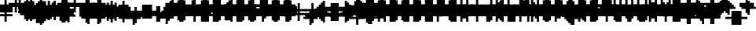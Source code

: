 SplineFontDB: 3.0
FontName: Strobrod-Regular
FullName: Strobrod
FamilyName: Strobrod
Weight: Book
Copyright: CC, Aaron Christianson, Nicolas Mercier
UComments: "2017-3-27: Created with FontForge (http://fontforge.org)"
Version: 001.000
StrokeWidth: 600
ItalicAngle: 0
UnderlinePosition: -100
UnderlineWidth: 0
Ascent: 800
Descent: 736
InvalidEm: 0
LayerCount: 2
Layer: 0 0 "Back" 1
Layer: 1 0 "Fore" 0
StrokedFont: 1
XUID: [1021 68 1269985762 15680502]
StyleMap: 0x0040
FSType: 0
OS2Version: 3
OS2_WeightWidthSlopeOnly: 0
OS2_UseTypoMetrics: 1
CreationTime: 1490615230
ModificationTime: 1495916637
PfmFamily: 49
TTFWeight: 400
TTFWidth: 5
LineGap: -536
VLineGap: 0
Panose: 2 11 5 9 0 0 0 0 0 0
OS2TypoAscent: 800
OS2TypoAOffset: 0
OS2TypoDescent: -200
OS2TypoDOffset: 0
OS2TypoLinegap: 0
OS2WinAscent: 800
OS2WinAOffset: 0
OS2WinDescent: 200
OS2WinDOffset: 0
HheadAscent: 800
HheadAOffset: 0
HheadDescent: -200
HheadDOffset: 0
OS2Vendor: 'PfEd'
MarkAttachClasses: 1
DEI: 91125
LangName: 1033
GaspTable: 2 0 1 65535 1 1
DesignSize: 100
Encoding: iso8859-15
UnicodeInterp: none
NameList: AGL For New Fonts
DisplaySize: 10
AntiAlias: 1
FitToEm: 0
WinInfo: 0 61 19
BeginPrivate: 0
EndPrivate
TeXData: 1 10485760 0 524288 262144 174762 524288 1048576 174762 783286 444596 497025 792723 393216 433062 380633 303038 157286 324010 404750 52429 2506097 1059062 262144
BeginChars: 546 546

StartChar: space
Encoding: 32 32 0
Width: 576
VWidth: 0
Flags: W
LayerCount: 2
Back
Image: 1 1 0 1 2 0 520.833 -104.167 104.167 104.167 0
mHj.hJ:IV"
EndImage
Image: 1 1 0 1 2 0 520.833 -104.167 104.167 104.167 0
mHj.hJ:IV"
EndImage
Image: 1 1 0 1 2 0 520.833 -104.167 104.167 104.167 0
mHj.hJ:IV"
EndImage
EndChar

StartChar: exclam
Encoding: 33 33 1
Width: 576
VWidth: 0
Flags: W
HStem: 0 96<260 362> 576 0G<260 362>
VStem: 249 96<0 100 201 600>
LayerCount: 2
Back
Image: 1 6 0 1 2 0 312.5 625 104.167 104.167 0
mHj.hJ:N0#J:IWM
EndImage
Image: 1 6 0 1 2 0 312.5 625 104.167 104.167 0
mHj.hJ:N0#J:IWM
EndImage
Image: 1 6 0 1 2 0 312.5 625 104.167 104.167 0
mHj.hJ:N0#J:IWM
EndImage
SplineSet
312.5 625 m 29
 416.69921875 625 l 25
 416.69921875 208.30078125 l 25
 312.5 208.30078125 l 25
 312.5 625 l 29
312.5 104.19921875 m 25
 416.69921875 104.19921875 l 25
 416.69921875 0 l 25
 312.5 0 l 25
 312.5 104.19921875 l 25
EndSplineSet
Fore
SplineSet
249 576 m 25
 345 576 l 25
 345 192 l 25
 249 192 l 25
 249 576 l 25
249 96 m 25
 345 96 l 25
 345 0 l 25
 249 0 l 25
 249 96 l 25
EndSplineSet
EndChar

StartChar: quotedbl
Encoding: 34 34 2
Width: 576
VWidth: 0
Flags: W
HStem: 480 192<161 260 362 461>
VStem: 153 96<500 700> 345 96<500 700>
LayerCount: 2
Back
Image: 3 2 0 1 2 0 208.333 729.167 104.167 104.167 0
mHj.hJ:O;c
EndImage
Image: 3 2 0 1 2 0 208.333 729.167 104.167 104.167 0
mHj.hJ:O;c
EndImage
Image: 3 2 0 1 2 0 208.333 729.167 104.167 104.167 0
mHj.hJ:O;c
EndImage
SplineSet
416.69921875 729.19921875 m 29
 520.80078125 729.19921875 l 25
 520.80078125 520.80078125 l 25
 416.69921875 520.80078125 l 25
 416.69921875 729.19921875 l 29
208.30078125 729.19921875 m 25
 312.5 729.19921875 l 25
 312.5 520.80078125 l 25
 208.30078125 520.80078125 l 25
 208.30078125 729.19921875 l 25
EndSplineSet
Fore
SplineSet
345 672 m 25
 441 672 l 25
 441 480 l 25
 345 480 l 25
 345 672 l 25
153 672 m 25
 249 672 l 25
 249 480 l 25
 153 480 l 25
 153 672 l 25
EndSplineSet
EndChar

StartChar: numbersign
Encoding: 35 35 3
Width: 576
VWidth: 0
Flags: W
HStem: 192 96<60 161 260 362 461 561> 384 96<60 161 260 362 461 561> 576 0G<161 260 362 461>
VStem: 153 96<100 201 300 401 500 600> 345 96<100 201 300 401 500 600>
LayerCount: 2
Back
Image: 5 5 0 1 2 0 104.167 625 104.167 104.167 0
mHj.hJ:LJk;#!ie
EndImage
Image: 5 5 0 1 2 0 104.167 625 104.167 104.167 0
mHj.hJ:LJk;#!ie
EndImage
Image: 5 5 0 1 2 0 104.167 625 104.167 104.167 0
mHj.hJ:LJk;#!ie
EndImage
SplineSet
312.5 416.69921875 m 29
 312.5 312.5 l 25
 416.69921875 312.5 l 25
 416.69921875 416.69921875 l 25
 312.5 416.69921875 l 29
104.19921875 520.80078125 m 25
 208.30078125 520.80078125 l 25
 208.30078125 625 l 25
 312.5 625 l 25
 312.5 520.80078125 l 25
 416.69921875 520.80078125 l 25
 416.69921875 625 l 25
 520.80078125 625 l 25
 520.80078125 520.80078125 l 25
 625 520.80078125 l 25
 625 416.69921875 l 25
 520.80078125 416.69921875 l 25
 520.80078125 312.5 l 25
 625 312.5 l 25
 625 208.30078125 l 25
 520.80078125 208.30078125 l 25
 520.80078125 104.19921875 l 25
 416.69921875 104.19921875 l 25
 416.69921875 208.30078125 l 25
 312.5 208.30078125 l 25
 312.5 104.19921875 l 25
 208.30078125 104.19921875 l 25
 208.30078125 208.30078125 l 25
 104.19921875 208.30078125 l 25
 104.19921875 312.5 l 25
 208.30078125 312.5 l 25
 208.30078125 416.69921875 l 25
 104.19921875 416.69921875 l 25
 104.19921875 520.80078125 l 25
EndSplineSet
Fore
SplineSet
249 384 m 25
 249 288 l 25
 345 288 l 25
 345 384 l 25
 249 384 l 25
57 480 m 25
 153 480 l 25
 153 576 l 25
 249 576 l 25
 249 480 l 25
 345 480 l 25
 345 576 l 25
 441 576 l 25
 441 480 l 25
 537 480 l 25
 537 384 l 25
 441 384 l 25
 441 288 l 25
 537 288 l 25
 537 192 l 25
 441 192 l 25
 441 96 l 25
 345 96 l 25
 345 192 l 25
 249 192 l 25
 249 96 l 25
 153 96 l 25
 153 192 l 25
 57 192 l 25
 57 288 l 25
 153 288 l 25
 153 384 l 25
 57 384 l 25
 57 480 l 25
EndSplineSet
EndChar

StartChar: dollar
Encoding: 36 36 4
Width: 576
VWidth: 0
Flags: W
HStem: -96 0G<260 362> 0 96<60 260 362 461> 96 96<461 561> 192 96<161 461> 288 96<60 161> 384 96<161 260 362 561> 576 0G<260 362>
VStem: 57 96<300 401> 249 96<-100 0 500 600> 441 96<100 201>
LayerCount: 2
Back
Image: 5 7 0 1 2 0 104.167 625 104.167 104.167 0
mHj.hJ:JbeJ8be`+92BA
EndImage
Image: 5 7 0 1 2 0 104.167 625 104.167 104.167 0
mHj.hJ:JbeJ8be`+92BA
EndImage
Image: 5 7 0 1 2 0 104.167 625 104.167 104.167 0
mHj.hJ:JbeJ8be`+92BA
EndImage
SplineSet
104.19921875 104.19921875 m 29
 520.80078125 104.19921875 l 25
 520.80078125 0 l 25
 416.69921875 0 l 25
 416.69921875 -104.19921875 l 25
 312.5 -104.19921875 l 25
 312.5 0 l 25
 104.19921875 0 l 25
 104.19921875 104.19921875 l 29
520.80078125 208.30078125 m 25
 625 208.30078125 l 25
 625 104.19921875 l 25
 520.80078125 104.19921875 l 25
 520.80078125 208.30078125 l 25
208.30078125 312.5 m 25
 520.80078125 312.5 l 25
 520.80078125 208.30078125 l 25
 208.30078125 208.30078125 l 25
 208.30078125 312.5 l 25
104.19921875 416.69921875 m 25
 208.30078125 416.69921875 l 25
 208.30078125 312.5 l 25
 104.19921875 312.5 l 25
 104.19921875 416.69921875 l 25
208.30078125 520.80078125 m 25
 312.5 520.80078125 l 25
 312.5 625 l 25
 416.69921875 625 l 25
 416.69921875 520.80078125 l 25
 625 520.80078125 l 25
 625 416.69921875 l 25
 208.30078125 416.69921875 l 25
 208.30078125 520.80078125 l 25
EndSplineSet
Fore
SplineSet
57 96 m 25xc3c0
 441 96 l 25
 441 0 l 25
 345 0 l 25
 345 -96 l 25
 249 -96 l 25
 249 0 l 25
 57 0 l 25
 57 96 l 25xc3c0
441 192 m 25xa3c0
 537 192 l 25
 537 96 l 25xa3c0
 441 96 l 25xc3c0
 441 192 l 25xa3c0
153 288 m 25x93c0
 441 288 l 25x93c0
 441 192 l 25xa3c0
 153 192 l 25
 153 288 l 25x93c0
57 384 m 25x8bc0
 153 384 l 25x8bc0
 153 288 l 25x93c0
 57 288 l 25
 57 384 l 25x8bc0
153 480 m 25x87c0
 249 480 l 25
 249 576 l 25
 345 576 l 25
 345 480 l 25
 537 480 l 25
 537 384 l 25x87c0
 153 384 l 25x8bc0
 153 480 l 25x87c0
EndSplineSet
EndChar

StartChar: percent
Encoding: 37 37 5
Width: 576
VWidth: 0
Flags: W
HStem: 96 96<60 161 362 461> 192 96<161 260> 288 96<260 362> 384 96<60 161 362 461>
VStem: 57 96<100 201 401 500> 153 96<201 300> 249 96<300 401> 345 96<100 201 401 500>
LayerCount: 2
Back
Image: 4 4 0 1 2 0 104.167 520.833 104.167 104.167 0
mHj.hJ:N_(5`bsG
EndImage
Image: 4 4 0 1 2 0 104.167 520.833 104.167 104.167 0
mHj.hJ:N_(5`bsG
EndImage
Image: 4 4 0 1 2 0 104.167 520.833 104.167 104.167 0
mHj.hJ:N_(5`bsG
EndImage
SplineSet
416.69921875 208.30078125 m 29
 520.80078125 208.30078125 l 25
 520.80078125 104.19921875 l 25
 416.69921875 104.19921875 l 25
 416.69921875 208.30078125 l 29
104.19921875 208.30078125 m 25
 208.30078125 208.30078125 l 25
 208.30078125 312.5 l 25
 312.5 312.5 l 25
 312.5 416.69921875 l 25
 416.69921875 416.69921875 l 25
 416.69921875 520.80078125 l 25
 520.80078125 520.80078125 l 25
 520.80078125 416.69921875 l 25
 416.69921875 416.69921875 l 25
 416.69921875 312.5 l 25
 312.5 312.5 l 25
 312.5 208.30078125 l 25
 208.30078125 208.30078125 l 25
 208.30078125 104.19921875 l 25
 104.19921875 104.19921875 l 25
 104.19921875 208.30078125 l 25
104.19921875 520.80078125 m 25
 208.30078125 520.80078125 l 25
 208.30078125 416.69921875 l 25
 104.19921875 416.69921875 l 25
 104.19921875 520.80078125 l 25
EndSplineSet
Fore
SplineSet
345 192 m 25x81
 441 192 l 25
 441 96 l 25
 345 96 l 25
 345 192 l 25x81
57 192 m 25x88
 153 192 l 25x88
 153 288 l 25
 249 288 l 25x44
 249 384 l 25
 345 384 l 25x22
 345 480 l 25
 441 480 l 25
 441 384 l 25x11
 345 384 l 25
 345 288 l 25x22
 249 288 l 25
 249 192 l 25x44
 153 192 l 25
 153 96 l 25
 57 96 l 25
 57 192 l 25x88
57 480 m 25x18
 153 480 l 25
 153 384 l 25
 57 384 l 25
 57 480 l 25x18
EndSplineSet
EndChar

StartChar: ampersand
Encoding: 38 38 6
Width: 576
VWidth: 0
Flags: W
HStem: 0 96<161 362 461 561> 96 192<60 161 362 461> 288 96<260 362 461 561> 576 96<260 461>
VStem: 57 96<100 300> 153 192<0 100 300 401> 153 96<401 600> 345 96<100 300> 441 96<0 100 300 401>
LayerCount: 2
Back
Image: 5 7 0 1 2 0 104.167 729.167 104.167 104.167 0
mHj.hJ:K==5\Q7@BE/#4
EndImage
Image: 5 7 0 1 2 0 104.167 729.167 104.167 104.167 0
mHj.hJ:K==5\Q7@BE/#4
EndImage
Image: 5 7 0 1 2 0 104.167 729.167 104.167 104.167 0
mHj.hJ:K==5\Q7@BE/#4
EndImage
SplineSet
208.30078125 312.5 m 29
 208.30078125 104.19921875 l 25
 416.69921875 104.19921875 l 25
 416.69921875 312.5 l 25
 208.30078125 312.5 l 29
104.19921875 312.5 m 25
 208.30078125 312.5 l 25
 208.30078125 625 l 25
 312.5 625 l 25
 312.5 729.19921875 l 25
 520.80078125 729.19921875 l 25
 520.80078125 625 l 25
 312.5 625 l 25
 312.5 416.69921875 l 25
 416.69921875 416.69921875 l 25
 416.69921875 312.5 l 25
 520.80078125 312.5 l 25
 520.80078125 416.69921875 l 25
 625 416.69921875 l 25
 625 312.5 l 25
 520.80078125 312.5 l 25
 520.80078125 104.19921875 l 25
 625 104.19921875 l 25
 625 0 l 25
 520.80078125 0 l 25
 520.80078125 104.19921875 l 25
 416.69921875 104.19921875 l 25
 416.69921875 0 l 25
 208.30078125 0 l 25
 208.30078125 104.19921875 l 25
 104.19921875 104.19921875 l 25
 104.19921875 312.5 l 25
EndSplineSet
Fore
SplineSet
153 288 m 25x58
 153 96 l 25x98
 345 96 l 25x94
 345 288 l 25x54
 153 288 l 25x58
57 288 m 25x58
 153 288 l 25x58
 153 576 l 25
 249 576 l 25
 249 672 l 25
 441 672 l 25
 441 576 l 25
 249 576 l 25
 249 384 l 25x3280
 345 384 l 25x34
 345 288 l 25x54
 441 288 l 25x51
 441 384 l 25
 537 384 l 25
 537 288 l 25x3080
 441 288 l 25x51
 441 96 l 25x91
 537 96 l 25
 537 0 l 25
 441 0 l 25x9080
 441 96 l 25x91
 345 96 l 25
 345 0 l 25
 153 0 l 25x94
 153 96 l 25x98
 57 96 l 25
 57 288 l 25x58
EndSplineSet
EndChar

StartChar: quotesingle
Encoding: 39 39 7
Width: 576
VWidth: 0
Flags: W
HStem: 480 192<161 260>
VStem: 153 96<500 700>
LayerCount: 2
Back
Image: 1 2 0 1 2 0 208.333 729.167 104.167 104.167 0
mHj.hJ:N0#
EndImage
Image: 1 2 0 1 2 0 208.333 729.167 104.167 104.167 0
mHj.hJ:N0#
EndImage
Image: 1 2 0 1 2 0 208.333 729.167 104.167 104.167 0
mHj.hJ:N0#
EndImage
SplineSet
208.30078125 729.19921875 m 29
 312.5 729.19921875 l 25
 312.5 520.80078125 l 25
 208.30078125 520.80078125 l 25
 208.30078125 729.19921875 l 29
EndSplineSet
Fore
SplineSet
153 672 m 25
 249 672 l 25
 249 480 l 25
 153 480 l 25
 153 672 l 25
EndSplineSet
EndChar

StartChar: parenleft
Encoding: 40 40 8
Width: 576
VWidth: 0
Flags: W
HStem: -96 96<260 362> 576 96<260 362>
VStem: 153 96<0 600> 249 96<-100 0 600 700>
LayerCount: 2
Back
Image: 2 8 0 1 2 0 208.333 729.167 104.167 104.167 0
mHj.hJ:Kn8J:N0#J3X)7
EndImage
Image: 2 8 0 1 2 0 208.333 729.167 104.167 104.167 0
mHj.hJ:Kn8J:N0#J3X)7
EndImage
Image: 2 8 0 1 2 0 208.333 729.167 104.167 104.167 0
mHj.hJ:Kn8J:N0#J3X)7
EndImage
SplineSet
208.30078125 625 m 29
 312.5 625 l 25
 312.5 729.19921875 l 25
 416.69921875 729.19921875 l 25
 416.69921875 625 l 25
 312.5 625 l 25
 312.5 0 l 25
 416.69921875 0 l 25
 416.69921875 -104.19921875 l 25
 312.5 -104.19921875 l 25
 312.5 0 l 25
 208.30078125 0 l 25
 208.30078125 625 l 29
EndSplineSet
Fore
SplineSet
153 576 m 25xe0
 249 576 l 25xe0
 249 672 l 25
 345 672 l 25
 345 576 l 25xd0
 249 576 l 25
 249 0 l 25xe0
 345 0 l 25
 345 -96 l 25
 249 -96 l 25xd0
 249 0 l 25
 153 0 l 25
 153 576 l 25xe0
EndSplineSet
EndChar

StartChar: parenright
Encoding: 41 41 9
Width: 576
VWidth: 0
Flags: W
HStem: -96 96<161 260> 576 96<161 260>
VStem: 153 96<-100 0 600 700> 249 96<0 600>
LayerCount: 2
Back
Image: 2 8 0 1 2 0 208.333 729.167 104.167 104.167 0
mHj.hJ:N/85X7S"5_&h7
EndImage
Image: 2 8 0 1 2 0 208.333 729.167 104.167 104.167 0
mHj.hJ:N/85X7S"5_&h7
EndImage
Image: 2 8 0 1 2 0 208.333 729.167 104.167 104.167 0
mHj.hJ:N/85X7S"5_&h7
EndImage
SplineSet
208.30078125 729.19921875 m 29
 312.5 729.19921875 l 25
 312.5 625 l 25
 416.69921875 625 l 25
 416.69921875 0 l 25
 312.5 0 l 25
 312.5 -104.19921875 l 25
 208.30078125 -104.19921875 l 25
 208.30078125 0 l 25
 312.5 0 l 25
 312.5 625 l 25
 208.30078125 625 l 25
 208.30078125 729.19921875 l 29
EndSplineSet
Fore
SplineSet
153 672 m 25xe0
 249 672 l 25
 249 576 l 25xe0
 345 576 l 25
 345 0 l 25xd0
 249 0 l 25
 249 -96 l 25
 153 -96 l 25
 153 0 l 25
 249 0 l 25
 249 576 l 25
 153 576 l 25
 153 672 l 25xe0
EndSplineSet
EndChar

StartChar: asterisk
Encoding: 42 42 10
Width: 576
VWidth: 0
Flags: W
HStem: 0 0G<260 362> 96 96<60 161 461 561> 192 96<161 260 362 461> 288 96<60 161 461 561> 480 0G<260 362>
VStem: 57 96<100 201 300 401> 249 96<0 201 300 500> 441 96<100 201 300 401>
CounterMasks: 1 07
LayerCount: 2
Back
Image: 5 5 0 1 2 0 104.167 520.833 104.167 104.167 0
mHj.hJ:Jc@E2XlZ
EndImage
Image: 5 5 0 1 2 0 104.167 520.833 104.167 104.167 0
mHj.hJ:Jc@E2XlZ
EndImage
Image: 5 5 0 1 2 0 104.167 520.833 104.167 104.167 0
mHj.hJ:Jc@E2XlZ
EndImage
SplineSet
104.19921875 416.69921875 m 29
 208.30078125 416.69921875 l 25
 208.30078125 312.5 l 25
 312.5 312.5 l 25
 312.5 520.80078125 l 25
 416.69921875 520.80078125 l 25
 416.69921875 312.5 l 25
 520.80078125 312.5 l 25
 520.80078125 416.69921875 l 25
 625 416.69921875 l 25
 625 312.5 l 25
 520.80078125 312.5 l 25
 520.80078125 208.30078125 l 25
 625 208.30078125 l 25
 625 104.19921875 l 25
 520.80078125 104.19921875 l 25
 520.80078125 208.30078125 l 25
 416.69921875 208.30078125 l 25
 416.69921875 0 l 25
 312.5 0 l 25
 312.5 208.30078125 l 25
 208.30078125 208.30078125 l 25
 208.30078125 104.19921875 l 25
 104.19921875 104.19921875 l 25
 104.19921875 208.30078125 l 25
 208.30078125 208.30078125 l 25
 208.30078125 312.5 l 25
 104.19921875 312.5 l 25
 104.19921875 416.69921875 l 29
EndSplineSet
Fore
SplineSet
57 384 m 25x9f
 153 384 l 25x9f
 153 288 l 25
 249 288 l 25
 249 480 l 25
 345 480 l 25
 345 288 l 25
 441 288 l 25xaf
 441 384 l 25
 537 384 l 25
 537 288 l 25x9f
 441 288 l 25xaf
 441 192 l 25
 537 192 l 25
 537 96 l 25
 441 96 l 25
 441 192 l 25xcf
 345 192 l 25
 345 0 l 25
 249 0 l 25
 249 192 l 25xaf
 153 192 l 25
 153 96 l 25
 57 96 l 25
 57 192 l 25
 153 192 l 25xcf
 153 288 l 25xaf
 57 288 l 25
 57 384 l 25x9f
EndSplineSet
EndChar

StartChar: plus
Encoding: 43 43 11
Width: 576
VWidth: 0
Flags: W
HStem: 0 0G<260 362> 192 96<60 260 362 561> 480 0G<260 362>
VStem: 249 96<0 201 300 500>
LayerCount: 2
Back
Image: 5 5 0 1 2 0 104.167 520.833 104.167 104.167 0
mHj.hJ:Jabp`L[Z
EndImage
Image: 5 5 0 1 2 0 104.167 520.833 104.167 104.167 0
mHj.hJ:Jabp`L[Z
EndImage
Image: 5 5 0 1 2 0 104.167 520.833 104.167 104.167 0
mHj.hJ:Jabp`L[Z
EndImage
SplineSet
104.19921875 312.5 m 29
 312.5 312.5 l 25
 312.5 520.80078125 l 25
 416.69921875 520.80078125 l 25
 416.69921875 312.5 l 25
 625 312.5 l 25
 625 208.30078125 l 25
 416.69921875 208.30078125 l 25
 416.69921875 0 l 25
 312.5 0 l 25
 312.5 208.30078125 l 25
 104.19921875 208.30078125 l 25
 104.19921875 312.5 l 29
EndSplineSet
Fore
SplineSet
57 288 m 25
 249 288 l 25
 249 480 l 25
 345 480 l 25
 345 288 l 25
 537 288 l 25
 537 192 l 25
 345 192 l 25
 345 0 l 25
 249 0 l 25
 249 192 l 25
 57 192 l 25
 57 288 l 25
EndSplineSet
EndChar

StartChar: comma
Encoding: 44 44 12
Width: 576
VWidth: 0
Flags: W
HStem: -96 96<161 260>
VStem: 153 96<-100 0> 249 96<0 201>
LayerCount: 2
Back
Image: 2 3 0 1 2 0 208.333 208.333 104.167 104.167 0
mHj.hJ:KmMJ,fQL
EndImage
Image: 2 3 0 1 2 0 208.333 208.333 104.167 104.167 0
mHj.hJ:KmMJ,fQL
EndImage
Image: 2 3 0 1 2 0 208.333 208.333 104.167 104.167 0
mHj.hJ:KmMJ,fQL
EndImage
SplineSet
208.30078125 0 m 29
 312.5 0 l 25
 312.5 208.30078125 l 25
 416.69921875 208.30078125 l 25
 416.69921875 0 l 25
 312.5 0 l 25
 312.5 -104.19921875 l 25
 208.30078125 -104.19921875 l 25
 208.30078125 0 l 29
EndSplineSet
Fore
SplineSet
153 0 m 25xc0
 249 0 l 25xc0
 249 192 l 25
 345 192 l 25
 345 0 l 25xa0
 249 0 l 25
 249 -96 l 25
 153 -96 l 25
 153 0 l 25xc0
EndSplineSet
EndChar

StartChar: hyphen
Encoding: 45 45 13
Width: 576
VWidth: 0
Flags: W
HStem: 192 96<60 561>
LayerCount: 2
Back
Image: 5 1 0 1 2 0 104.167 312.5 104.167 104.167 0
mHj.hJ:RCp
EndImage
Image: 5 1 0 1 2 0 104.167 312.5 104.167 104.167 0
mHj.hJ:RCp
EndImage
Image: 5 1 0 1 2 0 104.167 312.5 104.167 104.167 0
mHj.hJ:RCp
EndImage
SplineSet
104.19921875 312.5 m 29
 625 312.5 l 25
 625 208.30078125 l 25
 104.19921875 208.30078125 l 25
 104.19921875 312.5 l 29
EndSplineSet
Fore
SplineSet
57 288 m 25
 537 288 l 25
 537 192 l 25
 57 192 l 25
 57 288 l 25
EndSplineSet
EndChar

StartChar: period
Encoding: 46 46 14
Width: 576
VWidth: 0
Flags: W
HStem: 0 192<161 362>
VStem: 153 192<0 201>
LayerCount: 2
Back
Image: 2 2 0 1 2 0 208.333 208.333 104.167 104.167 0
mHj.hJ:PGN
EndImage
Image: 2 2 0 1 2 0 208.333 208.333 104.167 104.167 0
mHj.hJ:PGN
EndImage
Image: 2 2 0 1 2 0 208.333 208.333 104.167 104.167 0
mHj.hJ:PGN
EndImage
SplineSet
208.30078125 208.30078125 m 29
 416.69921875 208.30078125 l 25
 416.69921875 0 l 25
 208.30078125 0 l 25
 208.30078125 208.30078125 l 29
EndSplineSet
Fore
SplineSet
153 192 m 25
 345 192 l 25
 345 0 l 25
 153 0 l 25
 153 192 l 25
EndSplineSet
EndChar

StartChar: slash
Encoding: 47 47 15
Width: 576
VWidth: 0
Flags: W
HStem: -96 0G<60 161> 672 0G<362 461>
VStem: 57 96<-100 100> 153 96<100 300> 249 96<300 500> 345 96<500 700>
LayerCount: 2
Back
Image: 4 8 0 1 2 0 104.167 729.167 104.167 104.167 0
mHj.hJ:J1B+<Wp7J:IV"
EndImage
Image: 4 8 0 1 2 0 104.167 729.167 104.167 104.167 0
mHj.hJ:J1B+<Wp7J:IV"
EndImage
Image: 4 8 0 1 2 0 104.167 729.167 104.167 104.167 0
mHj.hJ:J1B+<Wp7J:IV"
EndImage
SplineSet
104.19921875 104.19921875 m 29
 208.30078125 104.19921875 l 25
 208.30078125 312.5 l 25
 312.5 312.5 l 25
 312.5 520.80078125 l 25
 416.69921875 520.80078125 l 25
 416.69921875 729.19921875 l 25
 520.80078125 729.19921875 l 25
 520.80078125 520.80078125 l 25
 416.69921875 520.80078125 l 25
 416.69921875 312.5 l 25
 312.5 312.5 l 25
 312.5 104.19921875 l 25
 208.30078125 104.19921875 l 25
 208.30078125 -104.19921875 l 25
 104.19921875 -104.19921875 l 25
 104.19921875 104.19921875 l 29
EndSplineSet
Fore
SplineSet
57 96 m 25xe0
 153 96 l 25xe0
 153 288 l 25
 249 288 l 25xd0
 249 480 l 25
 345 480 l 25xc8
 345 672 l 25
 441 672 l 25
 441 480 l 25xc4
 345 480 l 25
 345 288 l 25xc8
 249 288 l 25
 249 96 l 25xd0
 153 96 l 25
 153 -96 l 25
 57 -96 l 25
 57 96 l 25xe0
EndSplineSet
EndChar

StartChar: zero
Encoding: 48 48 16
Width: 576
VWidth: 0
Flags: W
HStem: 0 96<161 362> 192 96<161 260> 288 96<260 362> 480 96<161 362>
VStem: 57 96<100 201 300 500> 153 192<0 100 500 600> 345 96<100 300 401 500>
LayerCount: 2
Back
Image: 4 6 0 1 2 0 104.167 625 104.167 104.167 0
mHj.hJ:M$hYgAJ>
EndImage
Image: 4 6 0 1 2 0 104.167 625 104.167 104.167 0
mHj.hJ:M$hYgAJ>
EndImage
Image: 4 6 0 1 2 0 104.167 625 104.167 104.167 0
mHj.hJ:M$hYgAJ>
EndImage
SplineSet
312.5 312.5 m 29
 312.5 208.30078125 l 25
 208.30078125 208.30078125 l 25
 208.30078125 104.19921875 l 25
 416.69921875 104.19921875 l 25
 416.69921875 312.5 l 25
 312.5 312.5 l 29
208.30078125 520.80078125 m 25
 208.30078125 312.5 l 25
 312.5 312.5 l 25
 312.5 416.69921875 l 25
 416.69921875 416.69921875 l 25
 416.69921875 520.80078125 l 25
 208.30078125 520.80078125 l 25
104.19921875 520.80078125 m 25
 208.30078125 520.80078125 l 25
 208.30078125 625 l 25
 416.69921875 625 l 25
 416.69921875 520.80078125 l 25
 520.80078125 520.80078125 l 25
 520.80078125 104.19921875 l 25
 416.69921875 104.19921875 l 25
 416.69921875 0 l 25
 208.30078125 0 l 25
 208.30078125 104.19921875 l 25
 104.19921875 104.19921875 l 25
 104.19921875 520.80078125 l 25
EndSplineSet
Fore
SplineSet
249 288 m 25xd2
 249 192 l 25
 153 192 l 25
 153 96 l 25xda
 345 96 l 25xd4
 345 288 l 25xb2
 249 288 l 25xd2
153 480 m 25
 153 288 l 25
 249 288 l 25xd8
 249 384 l 25
 345 384 l 25xba
 345 480 l 25xb4
 153 480 l 25
57 480 m 25
 153 480 l 25x98
 153 576 l 25
 345 576 l 25
 345 480 l 25x94
 441 480 l 25
 441 96 l 25x92
 345 96 l 25
 345 0 l 25
 153 0 l 25x94
 153 96 l 25
 57 96 l 25
 57 480 l 25
EndSplineSet
EndChar

StartChar: one
Encoding: 49 49 17
Width: 576
VWidth: 0
Flags: W
HStem: 0 0G<260 362> 384 96<161 260> 576 0G<260 362>
VStem: 249 96<0 401 500 600>
LayerCount: 2
Back
Image: 2 6 0 1 2 0 208.333 625 104.167 104.167 0
mHj.hJ:Ko#5X7S"
EndImage
Image: 2 6 0 1 2 0 208.333 625 104.167 104.167 0
mHj.hJ:Ko#5X7S"
EndImage
Image: 2 6 0 1 2 0 208.333 625 104.167 104.167 0
mHj.hJ:Ko#5X7S"
EndImage
SplineSet
208.30078125 520.80078125 m 29
 312.5 520.80078125 l 25
 312.5 625 l 25
 416.69921875 625 l 25
 416.69921875 0 l 25
 312.5 0 l 25
 312.5 416.69921875 l 25
 208.30078125 416.69921875 l 25
 208.30078125 520.80078125 l 29
EndSplineSet
Fore
SplineSet
153 480 m 25
 249 480 l 25
 249 576 l 25
 345 576 l 25
 345 0 l 25
 249 0 l 25
 249 384 l 25
 153 384 l 25
 153 480 l 25
EndSplineSet
EndChar

StartChar: two
Encoding: 50 50 18
Width: 576
VWidth: 0
Flags: W
HStem: 0 96<60 161 260 461> 192 96<260 362> 384 96<60 161> 480 96<161 362>
VStem: 57 96<401 500> 153 96<100 201> 249 96<201 300> 345 96<300 500>
LayerCount: 2
Back
Image: 4 6 0 1 2 0 104.167 625 104.167 104.167 0
mHj.hJ:M$h&0O7-
EndImage
Image: 4 6 0 1 2 0 104.167 625 104.167 104.167 0
mHj.hJ:M$h&0O7-
EndImage
Image: 4 6 0 1 2 0 104.167 625 104.167 104.167 0
mHj.hJ:M$h&0O7-
EndImage
SplineSet
104.19921875 416.69921875 m 29
 104.19921875 520.80078125 l 25
 208.30078125 520.80078125 l 25
 208.30078125 625 l 25
 416.69921875 625 l 25
 416.69921875 520.80078125 l 25
 520.80078125 520.80078125 l 25
 520.80078125 312.5 l 25
 416.69921875 312.5 l 25
 416.69921875 208.30078125 l 25
 312.5 208.30078125 l 25
 312.5 104.19921875 l 25
 520.80078125 104.19921875 l 25
 520.80078125 0 l 25
 104.19921875 0 l 25
 104.19921875 104.19921875 l 25
 208.30078125 104.19921875 l 25
 208.30078125 208.30078125 l 25
 312.5 208.30078125 l 25
 312.5 312.5 l 25
 416.69921875 312.5 l 25
 416.69921875 416.69921875 l 25
 416.69921875 520.80078125 l 25
 208.30078125 520.80078125 l 25
 208.30078125 416.69921875 l 25
 104.19921875 416.69921875 l 29
EndSplineSet
Fore
SplineSet
57 384 m 25xe9
 57 480 l 25
 153 480 l 25xe9
 153 576 l 25
 345 576 l 25
 345 480 l 25
 441 480 l 25
 441 288 l 25xd5
 345 288 l 25
 345 192 l 25xd2
 249 192 l 25
 249 96 l 25xd4
 441 96 l 25
 441 0 l 25
 57 0 l 25
 57 96 l 25xd9
 153 96 l 25
 153 192 l 25
 249 192 l 25xd4
 249 288 l 25
 345 288 l 25xd2
 345 384 l 25xe1
 345 480 l 25xd1
 153 480 l 25
 153 384 l 25
 57 384 l 25xe9
EndSplineSet
EndChar

StartChar: three
Encoding: 51 51 19
Width: 576
VWidth: 0
Flags: W
HStem: 0 96<60 362> 288 96<161 362> 480 96<60 362>
VStem: 345 96<100 300 401 500>
LayerCount: 2
Back
Image: 4 6 0 1 2 0 104.167 625 104.167 104.167 0
mHj.hJ:R,#?k<n-
EndImage
Image: 4 6 0 1 2 0 104.167 625 104.167 104.167 0
mHj.hJ:R,#?k<n-
EndImage
Image: 4 6 0 1 2 0 104.167 625 104.167 104.167 0
mHj.hJ:R,#?k<n-
EndImage
SplineSet
104.19921875 625 m 29
 520.80078125 625 l 25
 520.80078125 416.69921875 l 25
 416.69921875 416.69921875 l 25
 416.69921875 312.5 l 25
 520.80078125 312.5 l 25
 520.80078125 104.19921875 l 25
 416.69921875 104.19921875 l 25
 416.69921875 0 l 25
 104.19921875 0 l 25
 104.19921875 104.19921875 l 25
 416.69921875 104.19921875 l 25
 416.69921875 312.5 l 25
 208.30078125 312.5 l 25
 208.30078125 416.69921875 l 25
 416.69921875 416.69921875 l 25
 416.69921875 520.80078125 l 25
 104.19921875 520.80078125 l 25
 104.19921875 625 l 29
EndSplineSet
Fore
SplineSet
57 576 m 25
 441 576 l 25
 441 384 l 25
 345 384 l 25
 345 288 l 25
 441 288 l 25
 441 96 l 25
 345 96 l 25
 345 0 l 25
 57 0 l 25
 57 96 l 25
 345 96 l 25
 345 288 l 25
 153 288 l 25
 153 384 l 25
 345 384 l 25
 345 480 l 25
 57 480 l 25
 57 576 l 25
EndSplineSet
EndChar

StartChar: four
Encoding: 52 52 20
Width: 576
VWidth: 0
Flags: W
HStem: 0 0G<362 461> 96 96<161 362> 288 96<161 260> 384 96<260 362> 576 0G<362 461>
VStem: 57 96<201 300> 153 96<300 401> 345 96<0 100 201 401 500 600>
LayerCount: 2
Back
Image: 4 6 0 1 2 0 104.167 625 104.167 104.167 0
mHj.hJ:J1b:lt/X
EndImage
Image: 4 6 0 1 2 0 104.167 625 104.167 104.167 0
mHj.hJ:J1b:lt/X
EndImage
Image: 4 6 0 1 2 0 104.167 625 104.167 104.167 0
mHj.hJ:J1b:lt/X
EndImage
SplineSet
208.30078125 312.5 m 29
 208.30078125 208.30078125 l 25
 416.69921875 208.30078125 l 25
 416.69921875 416.69921875 l 25
 312.5 416.69921875 l 25
 312.5 312.5 l 25
 208.30078125 312.5 l 29
104.19921875 312.5 m 25
 208.30078125 312.5 l 25
 208.30078125 416.69921875 l 25
 312.5 416.69921875 l 25
 312.5 520.80078125 l 25
 416.69921875 520.80078125 l 25
 416.69921875 625 l 25
 520.80078125 625 l 25
 520.80078125 0 l 25
 416.69921875 0 l 25
 416.69921875 104.19921875 l 25
 104.19921875 104.19921875 l 25
 104.19921875 312.5 l 25
EndSplineSet
Fore
SplineSet
153 288 m 25xed
 153 192 l 25
 345 192 l 25
 345 384 l 25xdd
 249 384 l 25
 249 288 l 25xeb
 153 288 l 25xed
57 288 m 25xed
 153 288 l 25xed
 153 384 l 25
 249 384 l 25xeb
 249 480 l 25
 345 480 l 25xdb
 345 576 l 25
 441 576 l 25
 441 0 l 25
 345 0 l 25
 345 96 l 25
 57 96 l 25
 57 288 l 25xed
EndSplineSet
EndChar

StartChar: five
Encoding: 53 53 21
Width: 576
VWidth: 0
Flags: W
HStem: 0 96<60 362> 288 96<161 362> 480 96<161 461>
VStem: 57 288<0 100 300 401> 57 96<401 500> 345 96<100 300>
LayerCount: 2
Back
Image: 4 6 0 1 2 0 104.167 625 104.167 104.167 0
mHj.hJ:R->i"-IX
EndImage
Image: 4 6 0 1 2 0 104.167 625 104.167 104.167 0
mHj.hJ:R->i"-IX
EndImage
Image: 4 6 0 1 2 0 104.167 625 104.167 104.167 0
mHj.hJ:R->i"-IX
EndImage
SplineSet
104.19921875 625 m 29
 520.80078125 625 l 25
 520.80078125 520.80078125 l 25
 208.30078125 520.80078125 l 25
 208.30078125 416.69921875 l 25
 416.69921875 416.69921875 l 25
 416.69921875 312.5 l 25
 520.80078125 312.5 l 25
 520.80078125 104.19921875 l 25
 416.69921875 104.19921875 l 25
 416.69921875 0 l 25
 104.19921875 0 l 25
 104.19921875 104.19921875 l 25
 416.69921875 104.19921875 l 25
 416.69921875 312.5 l 25
 104.19921875 312.5 l 25
 104.19921875 625 l 29
EndSplineSet
Fore
SplineSet
57 576 m 25xe8
 441 576 l 25
 441 480 l 25
 153 480 l 25
 153 384 l 25xec
 345 384 l 25
 345 288 l 25xf0
 441 288 l 25
 441 96 l 25xe4
 345 96 l 25
 345 0 l 25
 57 0 l 25
 57 96 l 25
 345 96 l 25
 345 288 l 25
 57 288 l 25xf0
 57 576 l 25xe8
EndSplineSet
EndChar

StartChar: six
Encoding: 54 54 22
Width: 576
VWidth: 0
Flags: W
HStem: 0 96<161 362> 288 96<161 362> 480 96<161 362>
VStem: 57 96<100 300 401 500> 153 192<0 100 500 600> 345 96<100 300>
LayerCount: 2
Back
Image: 4 6 0 1 2 0 104.167 625 104.167 104.167 0
mHj.hJ:M$Xi/j%.
EndImage
Image: 4 6 0 1 2 0 104.167 625 104.167 104.167 0
mHj.hJ:M$Xi/j%.
EndImage
Image: 4 6 0 1 2 0 104.167 625 104.167 104.167 0
mHj.hJ:M$Xi/j%.
EndImage
SplineSet
208.30078125 312.5 m 29
 208.30078125 104.19921875 l 25
 416.69921875 104.19921875 l 25
 416.69921875 312.5 l 25
 208.30078125 312.5 l 29
208.30078125 625 m 25
 416.69921875 625 l 25
 416.69921875 520.80078125 l 25
 208.30078125 520.80078125 l 25
 208.30078125 416.69921875 l 25
 416.69921875 416.69921875 l 25
 416.69921875 312.5 l 25
 520.80078125 312.5 l 25
 520.80078125 104.19921875 l 25
 416.69921875 104.19921875 l 25
 416.69921875 0 l 25
 208.30078125 0 l 25
 208.30078125 104.19921875 l 25
 104.19921875 104.19921875 l 25
 104.19921875 520.80078125 l 25
 208.30078125 520.80078125 l 25
 208.30078125 625 l 25
EndSplineSet
Fore
SplineSet
153 288 m 25xf4
 153 96 l 25xf4
 345 96 l 25xe8
 345 288 l 25
 153 288 l 25xf4
153 576 m 25xe8
 345 576 l 25
 345 480 l 25xe8
 153 480 l 25
 153 384 l 25
 345 384 l 25
 345 288 l 25
 441 288 l 25
 441 96 l 25xf4
 345 96 l 25
 345 0 l 25
 153 0 l 25xe8
 153 96 l 25
 57 96 l 25
 57 480 l 25
 153 480 l 25xf0
 153 576 l 25xe8
EndSplineSet
EndChar

StartChar: seven
Encoding: 55 55 23
Width: 576
VWidth: 0
Flags: W
HStem: 0 0G<161 260> 192 96<260 362> 480 96<60 362>
VStem: 153 96<0 201> 249 96<201 300> 345 96<300 500>
LayerCount: 2
Back
Image: 4 6 0 1 2 0 104.167 625 104.167 104.167 0
mHj.hJ:R,#&0O5'
EndImage
Image: 4 6 0 1 2 0 104.167 625 104.167 104.167 0
mHj.hJ:R,#&0O5'
EndImage
Image: 4 6 0 1 2 0 104.167 625 104.167 104.167 0
mHj.hJ:R,#&0O5'
EndImage
SplineSet
104.19921875 625 m 29
 520.80078125 625 l 25
 520.80078125 312.5 l 25
 416.69921875 312.5 l 25
 416.69921875 208.30078125 l 25
 312.5 208.30078125 l 25
 312.5 0 l 25
 208.30078125 0 l 25
 208.30078125 208.30078125 l 25
 312.5 208.30078125 l 25
 312.5 312.5 l 25
 416.69921875 312.5 l 25
 416.69921875 520.80078125 l 25
 104.19921875 520.80078125 l 25
 104.19921875 625 l 29
EndSplineSet
Fore
SplineSet
57 576 m 25xe4
 441 576 l 25
 441 288 l 25xe4
 345 288 l 25
 345 192 l 25xe8
 249 192 l 25
 249 0 l 25
 153 0 l 25
 153 192 l 25
 249 192 l 25xf0
 249 288 l 25
 345 288 l 25xe8
 345 480 l 25
 57 480 l 25
 57 576 l 25xe4
EndSplineSet
EndChar

StartChar: eight
Encoding: 56 56 24
Width: 576
VWidth: 0
Flags: W
HStem: 0 96<161 362> 96 192<60 161 362 461> 384 96<60 161 362 461> 480 96<161 362>
VStem: 57 96<100 300 401 500> 153 192<0 100 300 401 500 600> 345 96<100 300 401 500>
LayerCount: 2
Back
Image: 4 6 0 1 2 0 104.167 625 104.167 104.167 0
mHj.hJ:M$h@$$IX
EndImage
Image: 4 6 0 1 2 0 104.167 625 104.167 104.167 0
mHj.hJ:M$h@$$IX
EndImage
Image: 4 6 0 1 2 0 104.167 625 104.167 104.167 0
mHj.hJ:M$h@$$IX
EndImage
SplineSet
208.30078125 312.5 m 29
 208.30078125 104.19921875 l 25
 416.69921875 104.19921875 l 25
 416.69921875 312.5 l 25
 208.30078125 312.5 l 29
208.30078125 520.80078125 m 25
 208.30078125 416.69921875 l 25
 416.69921875 416.69921875 l 25
 416.69921875 520.80078125 l 25
 208.30078125 520.80078125 l 25
208.30078125 625 m 25
 416.69921875 625 l 25
 416.69921875 520.80078125 l 25
 520.80078125 520.80078125 l 25
 520.80078125 416.69921875 l 25
 416.69921875 416.69921875 l 25
 416.69921875 312.5 l 25
 520.80078125 312.5 l 25
 520.80078125 104.19921875 l 25
 416.69921875 104.19921875 l 25
 416.69921875 0 l 25
 208.30078125 0 l 25
 208.30078125 104.19921875 l 25
 104.19921875 104.19921875 l 25
 104.19921875 312.5 l 25
 208.30078125 312.5 l 25
 208.30078125 416.69921875 l 25
 104.19921875 416.69921875 l 25
 104.19921875 520.80078125 l 25
 208.30078125 520.80078125 l 25
 208.30078125 625 l 25
EndSplineSet
Fore
SplineSet
153 288 m 25x48
 153 96 l 25x88
 345 96 l 25x84
 345 288 l 25x44
 153 288 l 25x48
153 480 m 25x28
 153 384 l 25x28
 345 384 l 25
 345 480 l 25x24
 153 480 l 25x28
153 576 m 25x14
 345 576 l 25x14
 345 480 l 25x24
 441 480 l 25
 441 384 l 25x22
 345 384 l 25
 345 288 l 25x64
 441 288 l 25
 441 96 l 25x62
 345 96 l 25
 345 0 l 25
 153 0 l 25x84
 153 96 l 25x88
 57 96 l 25
 57 288 l 25
 153 288 l 25
 153 384 l 25
 57 384 l 25
 57 480 l 25
 153 480 l 25x68
 153 576 l 25x14
EndSplineSet
EndChar

StartChar: nine
Encoding: 57 57 25
Width: 576
VWidth: 0
Flags: W
HStem: 0 96<161 362> 192 96<161 362> 480 96<161 362>
VStem: 57 96<300 500> 153 192<0 100 500 600> 345 96<100 201 300 500>
LayerCount: 2
Back
Image: 4 6 0 1 2 0 104.167 625 104.167 104.167 0
mHj.hJ:M$hODkb=
EndImage
Image: 4 6 0 1 2 0 104.167 625 104.167 104.167 0
mHj.hJ:M$hODkb=
EndImage
Image: 4 6 0 1 2 0 104.167 625 104.167 104.167 0
mHj.hJ:M$hODkb=
EndImage
SplineSet
208.30078125 520.80078125 m 29
 208.30078125 312.5 l 25
 416.69921875 312.5 l 25
 416.69921875 520.80078125 l 25
 208.30078125 520.80078125 l 29
208.30078125 625 m 25
 416.69921875 625 l 25
 416.69921875 520.80078125 l 25
 520.80078125 520.80078125 l 25
 520.80078125 104.19921875 l 25
 416.69921875 104.19921875 l 25
 416.69921875 0 l 25
 208.30078125 0 l 25
 208.30078125 104.19921875 l 25
 416.69921875 104.19921875 l 25
 416.69921875 208.30078125 l 25
 208.30078125 208.30078125 l 25
 208.30078125 312.5 l 25
 104.19921875 312.5 l 25
 104.19921875 520.80078125 l 25
 208.30078125 520.80078125 l 25
 208.30078125 625 l 25
EndSplineSet
Fore
SplineSet
153 480 m 25xf0
 153 288 l 25
 345 288 l 25xf4
 345 480 l 25xe8
 153 480 l 25xf0
153 576 m 25xe8
 345 576 l 25
 345 480 l 25xe8
 441 480 l 25
 441 96 l 25xe4
 345 96 l 25
 345 0 l 25
 153 0 l 25
 153 96 l 25
 345 96 l 25xe8
 345 192 l 25xe4
 153 192 l 25xe8
 153 288 l 25
 57 288 l 25
 57 480 l 25
 153 480 l 25xf0
 153 576 l 25xe8
EndSplineSet
EndChar

StartChar: colon
Encoding: 58 58 26
Width: 576
VWidth: 0
Flags: W
HStem: 96 96<161 260> 288 96<161 260>
VStem: 153 96<100 201 300 401>
LayerCount: 2
Back
Image: 1 3 0 1 2 0 208.333 416.667 104.167 104.167 0
mHj.hJ:N.MJ,fQL
EndImage
Image: 1 3 0 1 2 0 208.333 416.667 104.167 104.167 0
mHj.hJ:N.MJ,fQL
EndImage
Image: 1 3 0 1 2 0 208.333 416.667 104.167 104.167 0
mHj.hJ:N.MJ,fQL
EndImage
SplineSet
208.30078125 208.30078125 m 29
 312.5 208.30078125 l 25
 312.5 104.19921875 l 25
 208.30078125 104.19921875 l 25
 208.30078125 208.30078125 l 29
208.30078125 416.69921875 m 25
 312.5 416.69921875 l 25
 312.5 312.5 l 25
 208.30078125 312.5 l 25
 208.30078125 416.69921875 l 25
EndSplineSet
Fore
SplineSet
153 192 m 25
 249 192 l 25
 249 96 l 25
 153 96 l 25
 153 192 l 25
153 384 m 25
 249 384 l 25
 249 288 l 25
 153 288 l 25
 153 384 l 25
EndSplineSet
EndChar

StartChar: semicolon
Encoding: 59 59 27
Width: 576
VWidth: 0
Flags: W
HStem: -96 96<161 260> 288 96<260 362>
VStem: 153 96<-100 0> 249 96<0 201 300 401>
LayerCount: 2
Back
Image: 2 5 0 1 2 0 208.333 416.667 104.167 104.167 0
mHj.hJ:Klb5X9i"
EndImage
Image: 2 5 0 1 2 0 208.333 416.667 104.167 104.167 0
mHj.hJ:Klb5X9i"
EndImage
Image: 2 5 0 1 2 0 208.333 416.667 104.167 104.167 0
mHj.hJ:Klb5X9i"
EndImage
SplineSet
312.5 208.30078125 m 29
 416.69921875 208.30078125 l 25
 416.69921875 0 l 25
 312.5 0 l 25
 312.5 -104.19921875 l 25
 208.30078125 -104.19921875 l 25
 208.30078125 0 l 25
 312.5 0 l 25
 312.5 208.30078125 l 29
312.5 416.69921875 m 25
 416.69921875 416.69921875 l 25
 416.69921875 312.5 l 25
 312.5 312.5 l 25
 312.5 416.69921875 l 25
EndSplineSet
Fore
SplineSet
249 192 m 25xd0
 345 192 l 25
 345 0 l 25xd0
 249 0 l 25
 249 -96 l 25
 153 -96 l 25
 153 0 l 25
 249 0 l 25xe0
 249 192 l 25xd0
249 384 m 25
 345 384 l 25
 345 288 l 25
 249 288 l 25
 249 384 l 25
EndSplineSet
EndChar

StartChar: less
Encoding: 60 60 28
Width: 576
VWidth: 0
Flags: W
HStem: 0 96<260 362> 96 96<161 260> 288 96<161 260> 384 96<260 362>
VStem: 57 96<201 300> 153 96<100 201 300 401> 249 96<0 100 401 500>
LayerCount: 2
Back
Image: 3 5 0 1 2 0 104.167 520.833 104.167 104.167 0
mHj.hJ:Jb-J3Y4W
EndImage
Image: 3 5 0 1 2 0 104.167 520.833 104.167 104.167 0
mHj.hJ:Jb-J3Y4W
EndImage
Image: 3 5 0 1 2 0 104.167 520.833 104.167 104.167 0
mHj.hJ:Jb-J3Y4W
EndImage
SplineSet
312.5 520.80078125 m 29
 416.69921875 520.80078125 l 25
 416.69921875 416.69921875 l 25
 312.5 416.69921875 l 25
 312.5 312.5 l 25
 208.30078125 312.5 l 25
 208.30078125 208.30078125 l 25
 312.5 208.30078125 l 25
 312.5 104.19921875 l 25
 416.69921875 104.19921875 l 25
 416.69921875 0 l 25
 312.5 0 l 25
 312.5 104.19921875 l 25
 208.30078125 104.19921875 l 25
 208.30078125 208.30078125 l 25
 104.19921875 208.30078125 l 25
 104.19921875 312.5 l 25
 208.30078125 312.5 l 25
 208.30078125 416.69921875 l 25
 312.5 416.69921875 l 25
 312.5 520.80078125 l 29
EndSplineSet
Fore
SplineSet
249 480 m 25x12
 345 480 l 25
 345 384 l 25x12
 249 384 l 25
 249 288 l 25x24
 153 288 l 25
 153 192 l 25x68
 249 192 l 25x64
 249 96 l 25x84
 345 96 l 25
 345 0 l 25
 249 0 l 25x82
 249 96 l 25x84
 153 96 l 25x44
 153 192 l 25
 57 192 l 25
 57 288 l 25
 153 288 l 25x68
 153 384 l 25
 249 384 l 25x64
 249 480 l 25x12
EndSplineSet
EndChar

StartChar: equal
Encoding: 61 61 29
Width: 576
VWidth: 0
Flags: W
HStem: 96 96<60 461> 288 96<60 461>
LayerCount: 2
Back
Image: 4 3 0 1 2 0 104.167 416.667 104.167 104.167 0
mHj.hJ:R+hn,NFg
EndImage
Image: 4 3 0 1 2 0 104.167 416.667 104.167 104.167 0
mHj.hJ:R+hn,NFg
EndImage
Image: 4 3 0 1 2 0 104.167 416.667 104.167 104.167 0
mHj.hJ:R+hn,NFg
EndImage
SplineSet
104.19921875 208.30078125 m 29
 520.80078125 208.30078125 l 25
 520.80078125 104.19921875 l 25
 104.19921875 104.19921875 l 25
 104.19921875 208.30078125 l 29
104.19921875 416.69921875 m 25
 520.80078125 416.69921875 l 25
 520.80078125 312.5 l 25
 104.19921875 312.5 l 25
 104.19921875 416.69921875 l 25
EndSplineSet
Fore
SplineSet
57 192 m 25
 441 192 l 25
 441 96 l 25
 57 96 l 25
 57 192 l 25
57 384 m 25
 441 384 l 25
 441 288 l 25
 57 288 l 25
 57 384 l 25
EndSplineSet
EndChar

StartChar: greater
Encoding: 62 62 30
Width: 576
VWidth: 0
Flags: W
HStem: 0 96<161 260> 96 96<260 362> 288 96<260 362> 384 96<161 260>
VStem: 153 96<0 100 401 500> 249 96<100 201 300 401> 345 96<201 300>
LayerCount: 2
Back
Image: 3 5 0 1 2 0 208.333 520.833 104.167 104.167 0
mHj.hJ:N/8+@(GW
EndImage
Image: 3 5 0 1 2 0 208.333 520.833 104.167 104.167 0
mHj.hJ:N/8+@(GW
EndImage
Image: 3 5 0 1 2 0 208.333 520.833 104.167 104.167 0
mHj.hJ:N/8+@(GW
EndImage
SplineSet
208.30078125 520.80078125 m 29
 312.5 520.80078125 l 25
 312.5 416.69921875 l 25
 416.69921875 416.69921875 l 25
 416.69921875 312.5 l 25
 520.80078125 312.5 l 25
 520.80078125 208.30078125 l 25
 416.69921875 208.30078125 l 25
 416.69921875 104.19921875 l 25
 312.5 104.19921875 l 25
 312.5 0 l 25
 208.30078125 0 l 25
 208.30078125 104.19921875 l 25
 312.5 104.19921875 l 25
 312.5 208.30078125 l 25
 416.69921875 208.30078125 l 25
 416.69921875 312.5 l 25
 312.5 312.5 l 25
 312.5 416.69921875 l 25
 208.30078125 416.69921875 l 25
 208.30078125 520.80078125 l 29
EndSplineSet
Fore
SplineSet
153 480 m 25x18
 249 480 l 25x18
 249 384 l 25x28
 345 384 l 25
 345 288 l 25x24
 441 288 l 25
 441 192 l 25x62
 345 192 l 25
 345 96 l 25x64
 249 96 l 25
 249 0 l 25
 153 0 l 25
 153 96 l 25
 249 96 l 25x88
 249 192 l 25
 345 192 l 25
 345 288 l 25
 249 288 l 25x64
 249 384 l 25x68
 153 384 l 25
 153 480 l 25x18
EndSplineSet
EndChar

StartChar: question
Encoding: 63 63 31
Width: 576
VWidth: 0
Flags: W
HStem: -96 96<161 260> 96 96<161 260> 192 96<260 362> 384 96<60 161> 480 96<161 362>
VStem: 57 96<401 500> 153 96<-100 0 100 201> 249 96<201 300> 345 96<300 500>
LayerCount: 2
Back
Image: 4 7 0 1 2 0 104.167 625 104.167 104.167 0
mHj.hJ:M$h&0O4<5QCca
EndImage
Image: 4 7 0 1 2 0 104.167 625 104.167 104.167 0
mHj.hJ:M$h&0O4<5QCca
EndImage
Image: 4 7 0 1 2 0 104.167 625 104.167 104.167 0
mHj.hJ:M$h&0O4<5QCca
EndImage
SplineSet
208.30078125 0 m 29
 312.5 0 l 25
 312.5 -104.19921875 l 25
 208.30078125 -104.19921875 l 25
 208.30078125 0 l 29
104.19921875 520.80078125 m 25
 208.30078125 520.80078125 l 25
 208.30078125 625 l 25
 416.69921875 625 l 25
 416.69921875 520.80078125 l 25
 520.80078125 520.80078125 l 25
 520.80078125 312.5 l 25
 416.69921875 312.5 l 25
 416.69921875 208.30078125 l 25
 312.5 208.30078125 l 25
 312.5 104.19921875 l 25
 208.30078125 104.19921875 l 25
 208.30078125 208.30078125 l 25
 312.5 208.30078125 l 25
 312.5 312.5 l 25
 416.69921875 312.5 l 25
 416.69921875 520.80078125 l 25
 208.30078125 520.80078125 l 25
 208.30078125 416.69921875 l 25
 104.19921875 416.69921875 l 25
 104.19921875 520.80078125 l 25
EndSplineSet
Fore
SplineSet
153 0 m 25x82
 249 0 l 25
 249 -96 l 25
 153 -96 l 25
 153 0 l 25x82
57 480 m 25x9480
 153 480 l 25x9480
 153 576 l 25
 345 576 l 25
 345 480 l 25
 441 480 l 25
 441 288 l 25xaa80
 345 288 l 25
 345 192 l 25xa9
 249 192 l 25
 249 96 l 25
 153 96 l 25
 153 192 l 25
 249 192 l 25xc2
 249 288 l 25
 345 288 l 25xa1
 345 480 l 25xa880
 153 480 l 25
 153 384 l 25
 57 384 l 25
 57 480 l 25x9480
EndSplineSet
EndChar

StartChar: at
Encoding: 64 64 32
Width: 576
VWidth: 0
Flags: W
HStem: -96 96<162 363> 96 96<261 363> 384 96<261 363> 576 96<162 363>
VStem: 58 192<201 401> 58 96<0 201 401 600> 154 192<-100 0 600 700> 250 192<100 201 401 500> 346 96<201 401 500 600>
LayerCount: 2
Back
Image: 4 8 0 1 2 0 104.167 729.167 104.167 104.167 0
mHj.hJ:M$hYgCb$J7&?W
EndImage
Image: 4 8 0 1 2 0 104.167 729.167 104.167 104.167 0
mHj.hJ:M$hYgCb$J7&?W
EndImage
Image: 4 8 0 1 2 0 104.167 729.167 104.167 104.167 0
mHj.hJ:M$hYgCb$J7&?W
EndImage
SplineSet
208.30078125 625 m 29
 208.30078125 416.69921875 l 25
 312.5 416.69921875 l 25
 312.5 208.30078125 l 25
 416.69921875 208.30078125 l 25
 416.69921875 416.69921875 l 25
 312.5 416.69921875 l 25
 312.5 520.80078125 l 25
 416.69921875 520.80078125 l 25
 416.69921875 625 l 25
 208.30078125 625 l 29
104.19921875 625 m 25
 208.30078125 625 l 25
 208.30078125 729.19921875 l 25
 416.69921875 729.19921875 l 25
 416.69921875 625 l 25
 520.80078125 625 l 25
 520.80078125 104.19921875 l 25
 312.5 104.19921875 l 25
 312.5 208.30078125 l 25
 208.30078125 208.30078125 l 25
 208.30078125 0 l 25
 416.69921875 0 l 25
 416.69921875 -104.19921875 l 25
 208.30078125 -104.19921875 l 25
 208.30078125 0 l 25
 104.19921875 0 l 25
 104.19921875 625 l 25
EndSplineSet
Fore
SplineSet
154 576 m 25xf4
 154 384 l 25xf4
 250 384 l 25
 250 192 l 25
 346 192 l 25
 346 384 l 25
 250 384 l 25xf880
 250 480 l 25xf1
 346 480 l 25xf080
 346 576 l 25xf2
 154 576 l 25xf4
58 576 m 25
 154 576 l 25xf4
 154 672 l 25
 346 672 l 29
 346 576 l 25xf2
 442 576 l 25xf080
 442 96 l 25
 250 96 l 25xf1
 250 192 l 25xf8
 154 192 l 25
 154 0 l 25xf4
 346 0 l 25
 346 -96 l 25
 154 -96 l 25xf2
 154 0 l 25
 58 0 l 25
 58 576 l 25
EndSplineSet
EndChar

StartChar: A
Encoding: 65 65 33
Width: 576
VWidth: 0
Flags: W
HStem: 0 0G<60 161 362 461> 192 96<161 362> 480 96<161 362>
VStem: 57 96<0 201 300 500> 345 96<0 201 300 500>
LayerCount: 2
Back
Image: 4 6 0 1 2 0 104.167 625 104.167 104.167 0
mHj.hJ:M$hORS?n
EndImage
Image: 4 6 0 1 2 0 104.167 625 104.167 104.167 0
mHj.hJ:M$hORS?n
EndImage
Image: 4 6 0 1 2 0 104.167 625 104.167 104.167 0
mHj.hJ:M$hORS?n
EndImage
SplineSet
208.30078125 520.80078125 m 29
 208.30078125 312.5 l 25
 416.69921875 312.5 l 25
 416.69921875 520.80078125 l 25
 208.30078125 520.80078125 l 29
104.19921875 520.80078125 m 25
 208.30078125 520.80078125 l 25
 208.30078125 625 l 25
 416.69921875 625 l 25
 416.69921875 520.80078125 l 25
 520.80078125 520.80078125 l 25
 520.80078125 0 l 25
 416.69921875 0 l 25
 416.69921875 208.30078125 l 25
 208.30078125 208.30078125 l 25
 208.30078125 0 l 25
 104.19921875 0 l 25
 104.19921875 520.80078125 l 25
EndSplineSet
Fore
SplineSet
153 480 m 25
 153 288 l 25
 345 288 l 25
 345 480 l 25
 153 480 l 25
57 480 m 25
 153 480 l 25
 153 576 l 25
 345 576 l 25
 345 480 l 25
 441 480 l 25
 441 0 l 25
 345 0 l 25
 345 192 l 25
 153 192 l 25
 153 0 l 25
 57 0 l 25
 57 480 l 25
EndSplineSet
EndChar

StartChar: B
Encoding: 66 66 34
Width: 576
VWidth: 0
Flags: W
HStem: 0 96<161 362> 480 96<161 362>
VStem: 57 288<0 100 300 401 500 600> 57 96<100 300 401 500> 345 96<100 300 401 500>
LayerCount: 2
Back
Image: 4 6 0 1 2 0 104.167 625 104.167 104.167 0
mHj.hJ:QR>i/j&Y
EndImage
Image: 4 6 0 1 2 0 104.167 625 104.167 104.167 0
mHj.hJ:QR>i/j&Y
EndImage
Image: 4 6 0 1 2 0 104.167 625 104.167 104.167 0
mHj.hJ:QR>i/j&Y
EndImage
SplineSet
208.30078125 312.5 m 29
 208.30078125 104.19921875 l 25
 416.69921875 104.19921875 l 25
 416.69921875 312.5 l 25
 208.30078125 312.5 l 29
208.30078125 520.80078125 m 25
 208.30078125 416.69921875 l 25
 416.69921875 416.69921875 l 25
 416.69921875 520.80078125 l 25
 208.30078125 520.80078125 l 25
104.19921875 625 m 25
 416.69921875 625 l 25
 416.69921875 520.80078125 l 25
 520.80078125 520.80078125 l 25
 520.80078125 416.69921875 l 25
 416.69921875 416.69921875 l 25
 416.69921875 312.5 l 25
 520.80078125 312.5 l 25
 520.80078125 104.19921875 l 25
 416.69921875 104.19921875 l 25
 416.69921875 0 l 25
 104.19921875 0 l 25
 104.19921875 625 l 25
EndSplineSet
Fore
SplineSet
153 288 m 25xd0
 153 96 l 25xd0
 345 96 l 25
 345 288 l 25xe0
 153 288 l 25xd0
153 480 m 25
 153 384 l 25xd0
 345 384 l 25
 345 480 l 25xe0
 153 480 l 25
57 576 m 25xe0
 345 576 l 25
 345 480 l 25xe0
 441 480 l 25
 441 384 l 25xc8
 345 384 l 25
 345 288 l 25xe0
 441 288 l 25
 441 96 l 25xc8
 345 96 l 25
 345 0 l 25
 57 0 l 25
 57 576 l 25xe0
EndSplineSet
EndChar

StartChar: C
Encoding: 67 67 35
Width: 576
VWidth: 0
Flags: W
HStem: 0 96<161 461> 480 96<161 461>
VStem: 57 96<100 500> 153 288<0 100 500 600>
LayerCount: 2
Back
Image: 4 6 0 1 2 0 104.167 625 104.167 104.167 0
mHj.hJ:MThJ:N/h
EndImage
Image: 4 6 0 1 2 0 104.167 625 104.167 104.167 0
mHj.hJ:MThJ:N/h
EndImage
Image: 4 6 0 1 2 0 104.167 625 104.167 104.167 0
mHj.hJ:MThJ:N/h
EndImage
SplineSet
104.19921875 520.80078125 m 29
 208.30078125 520.80078125 l 25
 208.30078125 625 l 25
 520.80078125 625 l 25
 520.80078125 520.80078125 l 25
 208.30078125 520.80078125 l 25
 208.30078125 104.19921875 l 25
 520.80078125 104.19921875 l 25
 520.80078125 0 l 25
 208.30078125 0 l 25
 208.30078125 104.19921875 l 25
 104.19921875 104.19921875 l 25
 104.19921875 520.80078125 l 29
EndSplineSet
Fore
SplineSet
57 480 m 25xe0
 153 480 l 25xe0
 153 576 l 25
 441 576 l 25
 441 480 l 25xd0
 153 480 l 25
 153 96 l 25xe0
 441 96 l 25
 441 0 l 25
 153 0 l 25xd0
 153 96 l 25
 57 96 l 25
 57 480 l 25xe0
EndSplineSet
EndChar

StartChar: D
Encoding: 68 68 36
Width: 576
VWidth: 0
Flags: W
HStem: 0 96<161 362> 480 0G<362 461> 480 96<161 362>
VStem: 57 288<0 100 500 600> 57 96<100 500> 345 96<100 500>
LayerCount: 2
Back
Image: 4 6 0 1 2 0 104.167 625 104.167 104.167 0
mHj.hJ:QR>OH>R^
EndImage
Image: 4 6 0 1 2 0 104.167 625 104.167 104.167 0
mHj.hJ:QR>OH>R^
EndImage
Image: 4 6 0 1 2 0 104.167 625 104.167 104.167 0
mHj.hJ:QR>OH>R^
EndImage
SplineSet
104.19921875 625 m 29
 416.69921875 625 l 25
 416.69921875 520.80078125 l 25
 208.30078125 520.80078125 l 25
 208.30078125 104.19921875 l 25
 416.69921875 104.19921875 l 25
 416.69921875 520.80078125 l 25
 520.80078125 520.80078125 l 25
 520.80078125 104.19921875 l 25
 416.69921875 104.19921875 l 25
 416.69921875 0 l 25
 104.19921875 0 l 25
 104.19921875 625 l 29
EndSplineSet
Fore
SplineSet
57 576 m 25xb0
 345 576 l 25xb0
 345 480 l 25xd0
 153 480 l 25
 153 96 l 25xa8
 345 96 l 25
 345 480 l 25xd0
 441 480 l 25
 441 96 l 25xc4
 345 96 l 25
 345 0 l 25
 57 0 l 25
 57 576 l 25xb0
EndSplineSet
EndChar

StartChar: E
Encoding: 69 69 37
Width: 576
VWidth: 0
Flags: W
HStem: 0 96<161 461> 288 96<161 362> 480 96<161 461>
VStem: 57 96<100 300 401 500>
LayerCount: 2
Back
Image: 4 6 0 1 2 0 104.167 625 104.167 104.167 0
mHj.hJ:R->i.-@I
EndImage
Image: 4 6 0 1 2 0 104.167 625 104.167 104.167 0
mHj.hJ:R->i.-@I
EndImage
Image: 4 6 0 1 2 0 104.167 625 104.167 104.167 0
mHj.hJ:R->i.-@I
EndImage
SplineSet
104.19921875 625 m 29
 520.80078125 625 l 25
 520.80078125 520.80078125 l 25
 208.30078125 520.80078125 l 25
 208.30078125 416.69921875 l 25
 416.69921875 416.69921875 l 25
 416.69921875 312.5 l 25
 208.30078125 312.5 l 25
 208.30078125 104.19921875 l 25
 520.80078125 104.19921875 l 25
 520.80078125 0 l 25
 104.19921875 0 l 25
 104.19921875 625 l 29
EndSplineSet
Fore
SplineSet
57 576 m 25
 441 576 l 25
 441 480 l 25
 153 480 l 25
 153 384 l 25
 345 384 l 25
 345 288 l 25
 153 288 l 25
 153 96 l 25
 441 96 l 25
 441 0 l 25
 57 0 l 25
 57 576 l 25
EndSplineSet
EndChar

StartChar: F
Encoding: 70 70 38
Width: 576
VWidth: 0
Flags: W
HStem: 0 0G<60 161> 288 96<161 362> 480 96<161 461>
VStem: 57 96<0 300 401 500>
LayerCount: 2
Back
Image: 4 6 0 1 2 0 104.167 625 104.167 104.167 0
mHj.hJ:R->i.-?.
EndImage
Image: 4 6 0 1 2 0 104.167 625 104.167 104.167 0
mHj.hJ:R->i.-?.
EndImage
Image: 4 6 0 1 2 0 104.167 625 104.167 104.167 0
mHj.hJ:R->i.-?.
EndImage
SplineSet
104.19921875 625 m 29
 520.80078125 625 l 25
 520.80078125 520.80078125 l 25
 208.30078125 520.80078125 l 25
 208.30078125 416.69921875 l 25
 416.69921875 416.69921875 l 25
 416.69921875 312.5 l 25
 208.30078125 312.5 l 25
 208.30078125 0 l 25
 104.19921875 0 l 25
 104.19921875 625 l 29
EndSplineSet
Fore
SplineSet
57 576 m 25
 441 576 l 25
 441 480 l 25
 153 480 l 25
 153 384 l 25
 345 384 l 25
 345 288 l 25
 153 288 l 25
 153 0 l 25
 57 0 l 25
 57 576 l 25
EndSplineSet
EndChar

StartChar: G
Encoding: 71 71 39
Width: 576
VWidth: 0
Flags: W
HStem: 0 96<161 362> 480 96<161 461>
VStem: 57 96<100 500> 153 288<0 100 500 600> 345 96<100 300>
LayerCount: 2
Back
Image: 4 6 0 1 2 0 104.167 625 104.167 104.167 0
mHj.hJ:MThJ<5k3
EndImage
Image: 4 6 0 1 2 0 104.167 625 104.167 104.167 0
mHj.hJ:MThJ<5k3
EndImage
Image: 4 6 0 1 2 0 104.167 625 104.167 104.167 0
mHj.hJ:MThJ<5k3
EndImage
SplineSet
208.30078125 625 m 29
 520.80078125 625 l 25
 520.80078125 520.80078125 l 25
 208.30078125 520.80078125 l 25
 208.30078125 104.19921875 l 25
 416.69921875 104.19921875 l 25
 416.69921875 312.5 l 25
 520.80078125 312.5 l 25
 520.80078125 0 l 25
 208.30078125 0 l 25
 208.30078125 104.19921875 l 25
 104.19921875 104.19921875 l 25
 104.19921875 520.80078125 l 25
 208.30078125 520.80078125 l 25
 208.30078125 625 l 29
EndSplineSet
Fore
SplineSet
153 576 m 25xd0
 441 576 l 25
 441 480 l 25xd0
 153 480 l 25
 153 96 l 25
 345 96 l 25
 345 288 l 25
 441 288 l 25xe8
 441 0 l 25
 153 0 l 25xd0
 153 96 l 25
 57 96 l 25
 57 480 l 25
 153 480 l 25xe0
 153 576 l 25xd0
EndSplineSet
EndChar

StartChar: H
Encoding: 72 72 40
Width: 576
VWidth: 0
Flags: W
HStem: 0 0G<60 161 362 461> 192 96<161 362> 576 0G<60 161 362 461>
VStem: 57 96<0 201 300 600> 345 96<0 201 300 600>
LayerCount: 2
Back
Image: 4 6 0 1 2 0 104.167 625 104.167 104.167 0
mHj.hJ:N`CORS?n
EndImage
Image: 4 6 0 1 2 0 104.167 625 104.167 104.167 0
mHj.hJ:N`CORS?n
EndImage
Image: 4 6 0 1 2 0 104.167 625 104.167 104.167 0
mHj.hJ:N`CORS?n
EndImage
SplineSet
104.19921875 625 m 29
 208.30078125 625 l 25
 208.30078125 312.5 l 25
 416.69921875 312.5 l 25
 416.69921875 625 l 25
 520.80078125 625 l 25
 520.80078125 0 l 25
 416.69921875 0 l 25
 416.69921875 208.30078125 l 25
 208.30078125 208.30078125 l 25
 208.30078125 0 l 25
 104.19921875 0 l 25
 104.19921875 625 l 29
EndSplineSet
Fore
SplineSet
57 576 m 25
 153 576 l 25
 153 288 l 25
 345 288 l 25
 345 576 l 25
 441 576 l 25
 441 0 l 25
 345 0 l 25
 345 192 l 25
 153 192 l 25
 153 0 l 25
 57 0 l 25
 57 576 l 25
EndSplineSet
EndChar

StartChar: I
Encoding: 73 73 41
Width: 576
VWidth: 0
Flags: W
HStem: -1440 2016G<260 362> -1440 2016G<260 362> 0 2112G<260 362>
VStem: 249 96<0 600>
LayerCount: 2
Back
Image: 1 6 0 1 2 0 312.5 625 104.167 104.167 0
mHj.hJ:N0#J:N0#
EndImage
Image: 1 6 0 1 2 0 312.5 625 104.167 104.167 0
mHj.hJ:N0#J:N0#
EndImage
Image: 1 6 0 1 2 0 312.5 625 104.167 104.167 0
mHj.hJ:N0#J:N0#
EndImage
SplineSet
312.5 625 m 29x88
 416.69921875 625 l 25x88
 416.69921875 0 l 25
 312.5 0 l 25x28
 312.5 625 l 29x88
EndSplineSet
Fore
SplineSet
249 576 m 25x90
 345 576 l 25x90
 345 0 l 25
 249 0 l 25x30
 249 576 l 25x90
EndSplineSet
EndChar

StartChar: J
Encoding: 74 74 42
Width: 576
VWidth: 0
Flags: W
HStem: 0 96<161 362> 576 0G<362 461>
VStem: 345 96<100 600>
LayerCount: 2
Back
Image: 3 6 0 1 2 0 208.333 625 104.167 104.167 0
mHj.hJ:Jab+<VfB
EndImage
Image: 3 6 0 1 2 0 208.333 625 104.167 104.167 0
mHj.hJ:Jab+<VfB
EndImage
Image: 3 6 0 1 2 0 208.333 625 104.167 104.167 0
mHj.hJ:Jab+<VfB
EndImage
SplineSet
416.69921875 625 m 29
 520.80078125 625 l 25
 520.80078125 104.19921875 l 25
 416.69921875 104.19921875 l 25
 416.69921875 0 l 25
 208.30078125 0 l 25
 208.30078125 104.19921875 l 25
 416.69921875 104.19921875 l 25
 416.69921875 625 l 29
EndSplineSet
Fore
SplineSet
345 576 m 25
 441 576 l 25
 441 96 l 25
 345 96 l 25
 345 0 l 25
 153 0 l 25
 153 96 l 25
 345 96 l 25
 345 576 l 25
EndSplineSet
EndChar

StartChar: K
Encoding: 75 75 43
Width: 576
VWidth: 0
Flags: W
HStem: 0 96<363 462> 96 96<261 363> 384 96<261 363> 480 96<363 462>
VStem: 58 192<201 401> 58 96<0 201 401 600> 250 96<100 201 401 500> 346 96<0 100 500 600>
LayerCount: 2
Back
Image: 4 6 0 1 2 0 104.167 625 104.167 104.167 0
mHj.hJ:N`S^qcV)
EndImage
Image: 4 6 0 1 2 0 104.167 625 104.167 104.167 0
mHj.hJ:N`S^qcV)
EndImage
Image: 4 6 0 1 2 0 104.167 625 104.167 104.167 0
mHj.hJ:N`S^qcV)
EndImage
SplineSet
104.19921875 625 m 29
 208.30078125 625 l 25
 208.30078125 416.69921875 l 25
 312.5 416.69921875 l 25
 312.5 520.80078125 l 25
 416.69921875 520.80078125 l 25
 416.69921875 625 l 25
 520.80078125 625 l 25
 520.80078125 520.80078125 l 25
 416.69921875 520.80078125 l 25
 416.69921875 416.69921875 l 25
 312.5 416.69921875 l 25
 312.5 208.30078125 l 25
 416.69921875 208.30078125 l 25
 416.69921875 104.19921875 l 25
 520.80078125 104.19921875 l 25
 520.80078125 0 l 25
 416.69921875 0 l 25
 416.69921875 104.19921875 l 25
 312.5 104.19921875 l 25
 312.5 208.30078125 l 25
 208.30078125 208.30078125 l 25
 208.30078125 0 l 25
 104.19921875 0 l 25
 104.19921875 625 l 29
EndSplineSet
Fore
SplineSet
58 576 m 25x94
 154 576 l 25x94
 154 384 l 25x24
 250 384 l 25x28
 250 480 l 25
 346 480 l 25x22
 346 576 l 25
 442 576 l 25
 442 480 l 25x11
 346 480 l 25
 346 384 l 25x22
 250 384 l 25
 250 192 l 25x68
 346 192 l 25x62
 346 96 l 25x82
 442 96 l 25
 442 0 l 25
 346 0 l 25x81
 346 96 l 25x82
 250 96 l 25x42
 250 192 l 25x48
 154 192 l 25x44
 154 0 l 25
 58 0 l 25
 58 576 l 25x94
EndSplineSet
EndChar

StartChar: L
Encoding: 76 76 44
Width: 576
VWidth: 0
Flags: W
HStem: 0 96<161 461> 576 0G<60 161>
VStem: 57 96<100 600>
LayerCount: 2
Back
Image: 4 6 0 1 2 0 104.167 625 104.167 104.167 0
mHj.hJ:N0#J:N1>
EndImage
Image: 4 6 0 1 2 0 104.167 625 104.167 104.167 0
mHj.hJ:N0#J:N1>
EndImage
Image: 4 6 0 1 2 0 104.167 625 104.167 104.167 0
mHj.hJ:N0#J:N1>
EndImage
SplineSet
104.19921875 625 m 29
 208.30078125 625 l 25
 208.30078125 104.19921875 l 25
 520.80078125 104.19921875 l 25
 520.80078125 0 l 25
 104.19921875 0 l 25
 104.19921875 625 l 29
EndSplineSet
Fore
SplineSet
57 576 m 25
 153 576 l 25
 153 96 l 25
 441 96 l 25
 441 0 l 25
 57 0 l 25
 57 576 l 25
EndSplineSet
EndChar

StartChar: M
Encoding: 77 77 45
Width: 576
VWidth: 0
Flags: W
HStem: 0 0G<60 161 461 561> 480 96<161 260 362 461>
VStem: 57 96<0 500> 249 96<300 500> 441 96<0 500>
LayerCount: 2
Back
Image: 5 6 0 1 2 0 104.167 625 104.167 104.167 0
mHj.hJ:Q:NW/-7c
EndImage
Image: 5 6 0 1 2 0 104.167 625 104.167 104.167 0
mHj.hJ:Q:NW/-7c
EndImage
Image: 5 6 0 1 2 0 104.167 625 104.167 104.167 0
mHj.hJ:Q:NW/-7c
EndImage
SplineSet
104.19921875 625 m 29
 312.5 625 l 25
 312.5 520.80078125 l 25
 416.69921875 520.80078125 l 25
 416.69921875 625 l 25
 625 625 l 25
 625 0 l 25
 520.80078125 0 l 25
 520.80078125 520.80078125 l 25
 416.69921875 520.80078125 l 25
 416.69921875 312.5 l 25
 312.5 312.5 l 25
 312.5 520.80078125 l 25
 208.30078125 520.80078125 l 25
 208.30078125 0 l 25
 104.19921875 0 l 25
 104.19921875 625 l 29
EndSplineSet
Fore
SplineSet
57 576 m 25
 249 576 l 25
 249 480 l 25
 345 480 l 25
 345 576 l 25
 537 576 l 25
 537 0 l 25
 441 0 l 25
 441 480 l 25
 345 480 l 25
 345 288 l 25
 249 288 l 25
 249 480 l 25
 153 480 l 25
 153 0 l 25
 57 0 l 25
 57 576 l 25
EndSplineSet
EndChar

StartChar: N
Encoding: 78 78 46
Width: 576
VWidth: 0
Flags: W
HStem: 0 0G<60 161 362 461> 192 96<260 362> 288 96<161 260> 576 0G<60 161 362 461>
VStem: 57 96<0 300 401 600> 345 96<0 201 300 600>
LayerCount: 2
Back
Image: 4 6 0 1 2 0 104.167 625 104.167 104.167 0
mHj.hJ:N`Cd'/Un
EndImage
Image: 4 6 0 1 2 0 104.167 625 104.167 104.167 0
mHj.hJ:N`Cd'/Un
EndImage
Image: 4 6 0 1 2 0 104.167 625 104.167 104.167 0
mHj.hJ:N`Cd'/Un
EndImage
SplineSet
104.19921875 625 m 29
 208.30078125 625 l 25
 208.30078125 416.69921875 l 25
 312.5 416.69921875 l 25
 312.5 312.5 l 25
 416.69921875 312.5 l 25
 416.69921875 625 l 25
 520.80078125 625 l 25
 520.80078125 0 l 25
 416.69921875 0 l 25
 416.69921875 208.30078125 l 25
 312.5 208.30078125 l 25
 312.5 312.5 l 25
 208.30078125 312.5 l 25
 208.30078125 0 l 25
 104.19921875 0 l 25
 104.19921875 625 l 29
EndSplineSet
Fore
SplineSet
57 576 m 25xbc
 153 576 l 25
 153 384 l 25
 249 384 l 25xbc
 249 288 l 25
 345 288 l 25
 345 576 l 25
 441 576 l 25
 441 0 l 25
 345 0 l 25
 345 192 l 25
 249 192 l 25
 249 288 l 25xdc
 153 288 l 25
 153 0 l 25
 57 0 l 25
 57 576 l 25xbc
EndSplineSet
EndChar

StartChar: O
Encoding: 79 79 47
Width: 576
VWidth: 0
Flags: W
HStem: -1536 2016G<362 461> -1536 2016G<362 461> 0 96<161 362> 480 96<161 362>
VStem: 57 96<100 500> 153 192<0 100 500 600>
LayerCount: 2
Back
Image: 4 6 0 1 2 0 104.167 625 104.167 104.167 0
mHj.hJ:M$hOH>Q3
EndImage
Image: 4 6 0 1 2 0 104.167 625 104.167 104.167 0
mHj.hJ:M$hOH>Q3
EndImage
Image: 4 6 0 1 2 0 104.167 625 104.167 104.167 0
mHj.hJ:M$hOH>Q3
EndImage
SplineSet
208.30078125 625 m 29x0a
 416.69921875 625 l 25x0a
 416.69921875 520.80078125 l 25x82
 208.30078125 520.80078125 l 25
 208.30078125 104.19921875 l 25x0c
 416.69921875 104.19921875 l 25
 416.69921875 520.80078125 l 25
 520.80078125 520.80078125 l 25x82
 520.80078125 104.19921875 l 25
 416.69921875 104.19921875 l 25
 416.69921875 0 l 25
 208.30078125 0 l 25x22
 208.30078125 104.19921875 l 25
 104.19921875 104.19921875 l 25
 104.19921875 520.80078125 l 25
 208.30078125 520.80078125 l 25x0c
 208.30078125 625 l 29x0a
EndSplineSet
Fore
SplineSet
153 576 m 25x34
 345 576 l 25x34
 345 480 l 25x84
 153 480 l 25
 153 96 l 25x38
 345 96 l 25x34
 345 480 l 25
 441 480 l 25x84
 441 96 l 25
 345 96 l 25
 345 0 l 25
 153 0 l 25x24
 153 96 l 25
 57 96 l 25
 57 480 l 25
 153 480 l 25x38
 153 576 l 25x34
EndSplineSet
EndChar

StartChar: P
Encoding: 80 80 48
Width: 576
VWidth: 0
Flags: W
HStem: 0 0G<60 161> 192 96<161 362> 480 0G<362 461> 480 96<161 362>
VStem: 57 288<201 300 500 600> 57 96<0 201 300 500> 345 96<300 500>
LayerCount: 2
Back
Image: 4 6 0 1 2 0 208.333 625 104.167 104.167 0
mHj.hJ:QR>OPkY>
EndImage
Image: 4 6 0 1 2 0 208.333 625 104.167 104.167 0
mHj.hJ:QR>OPkY>
EndImage
Image: 4 6 0 1 2 0 208.333 625 104.167 104.167 0
mHj.hJ:QR>OPkY>
EndImage
SplineSet
104.19921875 625 m 29x06
 416.69921875 625 l 29x06
 416.69921875 520.80078125 l 29x82
 208.30078125 520.80078125 l 29
 208.30078125 312.5 l 29x0d
 416.69921875 312.5 l 29x0e
 416.69921875 520.80078125 l 29
 520.80078125 520.80078125 l 29x82
 520.80078125 312.5 l 29
 416.69921875 312.5 l 29
 416.69921875 208.30078125 l 29x0a
 208.30078125 208.30078125 l 29x09
 208.30078125 0 l 29
 104.19921875 0 l 29x21
 104.19921875 625 l 29x06
EndSplineSet
Fore
SplineSet
57 576 m 25xd8
 345 576 l 25xd8
 345 480 l 25xe8
 153 480 l 25
 153 288 l 25xd4
 345 288 l 25
 345 480 l 25xe8
 441 480 l 25
 441 288 l 25xe2
 345 288 l 25
 345 192 l 25xe8
 153 192 l 25
 153 0 l 25
 57 0 l 25xe4
 57 576 l 25xd8
EndSplineSet
EndChar

StartChar: Q
Encoding: 81 81 49
Width: 576
VWidth: 0
Flags: W
HStem: -96 96<362 461> 0 96<161 260> 480 0G<362 461> 480 96<161 362>
VStem: 57 96<100 500> 153 192<0 100 500 600> 345 96<100 500>
LayerCount: 2
Back
Image: 4 7 0 1 2 0 104.167 625 104.167 104.167 0
mHj.hJ:M$hOH>Q30E;(Q
EndImage
Image: 4 7 0 1 2 0 104.167 625 104.167 104.167 0
mHj.hJ:M$hOH>Q30E;(Q
EndImage
Image: 4 7 0 1 2 0 104.167 625 104.167 104.167 0
mHj.hJ:M$hOH>Q30E;(Q
EndImage
SplineSet
104.19921875 520.80078125 m 29
 208.30078125 520.80078125 l 25
 208.30078125 625 l 25
 416.69921875 625 l 25
 416.69921875 520.80078125 l 25
 208.30078125 520.80078125 l 25
 208.30078125 104.19921875 l 25
 416.69921875 104.19921875 l 25
 416.69921875 520.80078125 l 25
 520.80078125 520.80078125 l 25
 520.80078125 104.19921875 l 25
 416.69921875 104.19921875 l 25
 416.69921875 0 l 25
 520.80078125 0 l 25
 520.80078125 -104.19921875 l 25
 312.5 -104.19921875 l 25
 312.5 0 l 25
 208.30078125 0 l 25
 208.30078125 104.19921875 l 25
 104.19921875 104.19921875 l 25
 104.19921875 520.80078125 l 29
EndSplineSet
Fore
SplineSet
57 480 m 25x58
 153 480 l 25x58
 153 576 l 25
 345 576 l 25x54
 345 480 l 25x24
 153 480 l 25
 153 96 l 25x58
 345 96 l 25
 345 480 l 25x64
 441 480 l 25
 441 96 l 25x62
 345 96 l 25x64
 345 0 l 25x84
 441 0 l 25
 441 -96 l 25
 249 -96 l 25x82
 249 0 l 25
 153 0 l 25x44
 153 96 l 25
 57 96 l 25
 57 480 l 25x58
EndSplineSet
EndChar

StartChar: R
Encoding: 82 82 50
Width: 576
VWidth: 0
Flags: W
HStem: 0 96<362 461> 192 96<161 260> 480 0G<362 461> 480 96<161 362>
VStem: 57 96<0 201 300 500> 249 96<100 201> 345 96<0 100 300 500>
LayerCount: 2
Back
Image: 4 6 0 1 2 0 104.167 625 104.167 104.167 0
mHj.hJ:QR>OPldn
EndImage
Image: 4 6 0 1 2 0 104.167 625 104.167 104.167 0
mHj.hJ:QR>OPldn
EndImage
Image: 4 6 0 1 2 0 104.167 625 104.167 104.167 0
mHj.hJ:QR>OPldn
EndImage
SplineSet
104.19921875 625 m 29
 416.69921875 625 l 25
 416.69921875 520.80078125 l 25
 208.30078125 520.80078125 l 25
 208.30078125 312.5 l 25
 416.69921875 312.5 l 25
 416.69921875 520.80078125 l 25
 520.80078125 520.80078125 l 25
 520.80078125 312.5 l 25
 416.69921875 312.5 l 25
 416.69921875 104.19921875 l 25
 520.80078125 104.19921875 l 25
 520.80078125 0 l 25
 416.69921875 0 l 25
 416.69921875 104.19921875 l 25
 312.5 104.19921875 l 25
 312.5 208.30078125 l 25
 208.30078125 208.30078125 l 25
 208.30078125 0 l 25
 104.19921875 0 l 25
 104.19921875 625 l 29
EndSplineSet
Fore
SplineSet
57 576 m 25xdc
 345 576 l 25xda
 345 480 l 25xea
 153 480 l 25xda
 153 288 l 25
 345 288 l 25
 345 480 l 25
 441 480 l 25
 441 288 l 25
 345 288 l 25xea
 345 96 l 25xec
 441 96 l 25
 441 0 l 25
 345 0 l 25xea
 345 96 l 25
 249 96 l 25
 249 192 l 25
 153 192 l 25
 153 0 l 25
 57 0 l 25
 57 576 l 25xdc
EndSplineSet
EndChar

StartChar: S
Encoding: 83 83 51
Width: 576
VWidth: 0
Flags: W
HStem: 0 96<60 362> 288 96<161 362> 480 96<161 461>
VStem: 57 96<401 500> 345 96<100 300>
LayerCount: 2
Back
Image: 4 6 0 1 2 0 104.167 625 104.167 104.167 0
mHj.hJ:MTh?k<n-
EndImage
Image: 4 6 0 1 2 0 104.167 625 104.167 104.167 0
mHj.hJ:MTh?k<n-
EndImage
Image: 4 6 0 1 2 0 104.167 625 104.167 104.167 0
mHj.hJ:MTh?k<n-
EndImage
SplineSet
208.30078125 625 m 29
 520.80078125 625 l 25
 520.80078125 520.80078125 l 25
 208.30078125 520.80078125 l 25
 208.30078125 416.69921875 l 25
 416.69921875 416.69921875 l 25
 416.69921875 312.5 l 25
 520.80078125 312.5 l 25
 520.80078125 104.19921875 l 25
 416.69921875 104.19921875 l 25
 416.69921875 0 l 25
 104.19921875 0 l 25
 104.19921875 104.19921875 l 25
 416.69921875 104.19921875 l 25
 416.69921875 312.5 l 25
 208.30078125 312.5 l 25
 208.30078125 416.69921875 l 25
 104.19921875 416.69921875 l 25
 104.19921875 520.80078125 l 25
 208.30078125 520.80078125 l 25
 208.30078125 625 l 29
EndSplineSet
Fore
SplineSet
153 576 m 25
 441 576 l 25
 441 480 l 25
 153 480 l 25
 153 384 l 25
 345 384 l 25
 345 288 l 25
 441 288 l 25
 441 96 l 25
 345 96 l 25
 345 0 l 25
 57 0 l 25
 57 96 l 25
 345 96 l 25
 345 288 l 25
 153 288 l 25
 153 384 l 25
 57 384 l 25
 57 480 l 25
 153 480 l 25
 153 576 l 25
EndSplineSet
EndChar

StartChar: T
Encoding: 84 84 52
Width: 576
VWidth: 0
Flags: W
HStem: 0 0G<260 362> 480 96<60 260 362 561>
VStem: 249 96<0 500>
LayerCount: 2
Back
Image: 5 6 0 1 2 0 104.167 625 104.167 104.167 0
mHj.hJ:RD;+<VdL
EndImage
Image: 5 6 0 1 2 0 104.167 625 104.167 104.167 0
mHj.hJ:RD;+<VdL
EndImage
Image: 5 6 0 1 2 0 104.167 625 104.167 104.167 0
mHj.hJ:RD;+<VdL
EndImage
SplineSet
104.19921875 625 m 29
 625 625 l 25
 625 520.80078125 l 25
 416.69921875 520.80078125 l 25
 416.69921875 0 l 25
 312.5 0 l 25
 312.5 520.80078125 l 25
 104.19921875 520.80078125 l 25
 104.19921875 625 l 29
EndSplineSet
Fore
SplineSet
57 576 m 25
 537 576 l 25
 537 480 l 25
 345 480 l 25
 345 0 l 25
 249 0 l 25
 249 480 l 25
 57 480 l 25
 57 576 l 25
EndSplineSet
EndChar

StartChar: U
Encoding: 85 85 53
Width: 576
VWidth: 0
Flags: W
HStem: 0 96<161 362> 576 0G<60 161 362 461>
VStem: 57 96<100 600> 345 96<100 600>
LayerCount: 2
Back
Image: 4 6 0 1 2 0 104.167 625 104.167 104.167 0
mHj.hJ:N`COH>QC
EndImage
Image: 4 6 0 1 2 0 104.167 625 104.167 104.167 0
mHj.hJ:N`COH>QC
EndImage
Image: 4 6 0 1 2 0 104.167 625 104.167 104.167 0
mHj.hJ:N`COH>QC
EndImage
SplineSet
104.19921875 625 m 29
 208.30078125 625 l 25
 208.30078125 104.19921875 l 25
 416.69921875 104.19921875 l 25
 416.69921875 625 l 25
 520.80078125 625 l 25
 520.80078125 0 l 25
 208.30078125 0 l 25
 208.30078125 104.19921875 l 25
 104.19921875 104.19921875 l 25
 104.19921875 625 l 29
EndSplineSet
Fore
SplineSet
57 576 m 25
 153 576 l 25
 153 96 l 25
 345 96 l 25
 345 576 l 25
 441 576 l 25
 441 0 l 25
 153 0 l 25
 153 96 l 25
 57 96 l 25
 57 576 l 25
EndSplineSet
EndChar

StartChar: V
Encoding: 86 86 54
Width: 576
VWidth: 0
Flags: W
HStem: 0 192<161 362> 576 0G<60 161 362 461>
VStem: 57 96<201 600> 345 96<201 600>
LayerCount: 2
Back
Image: 4 6 0 1 2 0 104.167 625 104.167 104.167 0
mHj.hJ:N`COH<jX
EndImage
Image: 4 6 0 1 2 0 104.167 625 104.167 104.167 0
mHj.hJ:N`COH<jX
EndImage
Image: 4 6 0 1 2 0 104.167 625 104.167 104.167 0
mHj.hJ:N`COH<jX
EndImage
SplineSet
104.19921875 625 m 29
 208.30078125 625 l 25
 208.30078125 208.30078125 l 25
 416.69921875 208.30078125 l 25
 416.69921875 625 l 25
 520.80078125 625 l 25
 520.80078125 208.30078125 l 25
 416.69921875 208.30078125 l 25
 416.69921875 0 l 25
 208.30078125 0 l 25
 208.30078125 208.30078125 l 25
 104.19921875 208.30078125 l 25
 104.19921875 625 l 29
EndSplineSet
Fore
SplineSet
57 576 m 25
 153 576 l 25
 153 192 l 25
 345 192 l 25
 345 576 l 25
 441 576 l 25
 441 192 l 25
 345 192 l 25
 345 0 l 25
 153 0 l 25
 153 192 l 25
 57 192 l 25
 57 576 l 25
EndSplineSet
EndChar

StartChar: W
Encoding: 87 87 55
Width: 576
VWidth: 0
Flags: W
HStem: 0 96<161 260 362 461> 576 0G<60 161 461 561>
VStem: 57 96<100 600> 249 96<100 300> 441 96<100 600>
LayerCount: 2
Back
Image: 5 6 0 1 2 0 104.167 625 104.167 104.167 0
mHj.hJ:NH3Lo@7k
EndImage
Image: 5 6 0 1 2 0 104.167 625 104.167 104.167 0
mHj.hJ:NH3Lo@7k
EndImage
Image: 5 6 0 1 2 0 104.167 625 104.167 104.167 0
mHj.hJ:NH3Lo@7k
EndImage
SplineSet
104.19921875 625 m 29
 208.30078125 625 l 25
 208.30078125 104.19921875 l 25
 312.5 104.19921875 l 25
 312.5 312.5 l 25
 416.69921875 312.5 l 25
 416.69921875 104.19921875 l 25
 520.80078125 104.19921875 l 25
 520.80078125 625 l 25
 625 625 l 25
 625 104.19921875 l 25
 520.80078125 104.19921875 l 25
 520.80078125 0 l 25
 208.30078125 0 l 25
 208.30078125 104.19921875 l 25
 104.19921875 104.19921875 l 25
 104.19921875 625 l 29
EndSplineSet
Fore
SplineSet
57 576 m 25
 153 576 l 25
 153 96 l 25
 249 96 l 25
 249 288 l 25
 345 288 l 25
 345 96 l 25
 441 96 l 25
 441 576 l 25
 537 576 l 25
 537 96 l 25
 441 96 l 25
 441 0 l 25
 153 0 l 25
 153 96 l 25
 57 96 l 25
 57 576 l 25
EndSplineSet
EndChar

StartChar: X
Encoding: 88 88 56
Width: 576
VWidth: 0
Flags: W
HStem: 0 192<60 161 362 461> 384 192<60 161 362 461>
VStem: 57 96<0 201 401 600> 345 96<0 201 401 600>
LayerCount: 2
Back
Image: 4 6 0 1 2 0 104.167 625 104.167 104.167 0
mHj.hJ:N`C?so(X
EndImage
Image: 4 6 0 1 2 0 104.167 625 104.167 104.167 0
mHj.hJ:N`C?so(X
EndImage
Image: 4 6 0 1 2 0 104.167 625 104.167 104.167 0
mHj.hJ:N`C?so(X
EndImage
SplineSet
104.19921875 625 m 29
 208.30078125 625 l 25
 208.30078125 416.69921875 l 25
 416.69921875 416.69921875 l 25
 416.69921875 625 l 25
 520.80078125 625 l 25
 520.80078125 416.69921875 l 25
 416.69921875 416.69921875 l 25
 416.69921875 208.30078125 l 25
 520.80078125 208.30078125 l 25
 520.80078125 0 l 25
 416.69921875 0 l 25
 416.69921875 208.30078125 l 25
 208.30078125 208.30078125 l 25
 208.30078125 0 l 25
 104.19921875 0 l 25
 104.19921875 208.30078125 l 25
 208.30078125 208.30078125 l 25
 208.30078125 416.69921875 l 25
 104.19921875 416.69921875 l 25
 104.19921875 625 l 29
EndSplineSet
Fore
SplineSet
57 576 m 25
 153 576 l 25
 153 384 l 25
 345 384 l 25
 345 576 l 25
 441 576 l 25
 441 384 l 25
 345 384 l 25
 345 192 l 25
 441 192 l 25
 441 0 l 25
 345 0 l 25
 345 192 l 25
 153 192 l 25
 153 0 l 25
 57 0 l 25
 57 192 l 25
 153 192 l 25
 153 384 l 25
 57 384 l 25
 57 576 l 25
EndSplineSet
EndChar

StartChar: Y
Encoding: 89 89 57
Width: 576
VWidth: 0
Flags: W
HStem: 0 0G<260 362> 288 96<161 260 362 461> 384 192<60 161 461 561>
VStem: 57 96<401 600> 153 96<300 401> 345 96<300 401> 441 96<401 600>
LayerCount: 2
Back
Image: 5 6 0 1 2 0 104.167 625 104.167 104.167 0
mHj.hJ:NH3:`pl'
EndImage
Image: 5 6 0 1 2 0 104.167 625 104.167 104.167 0
mHj.hJ:NH3:`pl'
EndImage
Image: 5 6 0 1 2 0 104.167 625 104.167 104.167 0
mHj.hJ:NH3:`pl'
EndImage
SplineSet
104.19921875 625 m 29
 208.30078125 625 l 25
 208.30078125 416.69921875 l 25
 312.5 416.69921875 l 25
 312.5 312.5 l 25
 416.69921875 312.5 l 25
 416.69921875 416.69921875 l 25
 520.80078125 416.69921875 l 25
 520.80078125 625 l 25
 625 625 l 25
 625 520.80078125 l 25
 625 416.69921875 l 25
 520.80078125 416.69921875 l 25
 520.80078125 312.5 l 25
 416.69921875 312.5 l 25
 416.69921875 0 l 25
 312.5 0 l 25
 312.5 312.5 l 25
 208.30078125 312.5 l 25
 208.30078125 416.69921875 l 25
 104.19921875 416.69921875 l 25
 104.19921875 625 l 29
EndSplineSet
Fore
SplineSet
57 576 m 25xb0
 153 576 l 25xb0
 153 384 l 25xd0
 249 384 l 25
 249 288 l 25
 345 288 l 25
 345 384 l 25
 441 384 l 25xcc
 441 576 l 25
 537 576 l 25
 537 480 l 25
 537 384 l 25xa2
 441 384 l 25
 441 288 l 25
 345 288 l 25
 345 0 l 25
 249 0 l 25
 249 288 l 25
 153 288 l 25xcc
 153 384 l 25xd0
 57 384 l 25
 57 576 l 25xb0
EndSplineSet
EndChar

StartChar: Z
Encoding: 90 90 58
Width: 576
VWidth: 0
Flags: W
HStem: 0 96<161 461> 192 96<161 260> 288 96<260 362> 480 96<60 362>
VStem: 57 96<100 201> 153 96<201 300> 249 96<300 401> 345 96<401 500>
LayerCount: 2
Back
Image: 4 6 0 1 2 0 104.167 625 104.167 104.167 0
mHj.hJ:R,#+@(JH
EndImage
Image: 4 6 0 1 2 0 104.167 625 104.167 104.167 0
mHj.hJ:R,#+@(JH
EndImage
Image: 4 6 0 1 2 0 104.167 625 104.167 104.167 0
mHj.hJ:R,#+@(JH
EndImage
SplineSet
104.19921875 625 m 29
 520.80078125 625 l 25
 520.80078125 416.69921875 l 25
 416.69921875 416.69921875 l 25
 416.69921875 312.5 l 25
 312.5 312.5 l 25
 312.5 208.30078125 l 25
 208.30078125 208.30078125 l 25
 208.30078125 104.19921875 l 25
 520.80078125 104.19921875 l 25
 520.80078125 0 l 25
 104.19921875 0 l 25
 104.19921875 208.30078125 l 25
 208.30078125 208.30078125 l 25
 208.30078125 312.5 l 25
 312.5 312.5 l 25
 312.5 416.69921875 l 25
 416.69921875 416.69921875 l 25
 416.69921875 520.80078125 l 25
 104.19921875 520.80078125 l 25
 104.19921875 625 l 29
EndSplineSet
Fore
SplineSet
57 576 m 25xb9
 441 576 l 25
 441 384 l 25xb9
 345 384 l 25
 345 288 l 25xb2
 249 288 l 25
 249 192 l 25xd4
 153 192 l 25
 153 96 l 25
 441 96 l 25
 441 0 l 25
 57 0 l 25
 57 192 l 25
 153 192 l 25xd9
 153 288 l 25
 249 288 l 25xd4
 249 384 l 25
 345 384 l 25xb2
 345 480 l 25
 57 480 l 25
 57 576 l 25xb9
EndSplineSet
EndChar

StartChar: bracketleft
Encoding: 91 91 59
Width: 576
VWidth: 0
Flags: W
HStem: -96 96<260 362> 576 96<260 362>
VStem: 153 192<-100 0 600 700> 153 96<0 600>
LayerCount: 2
Back
Image: 2 9 0 1 2 0 208.333 833.333 104.167 104.167 0
mHj.hJ:PFcJ:N0#J:PE8
EndImage
Image: 2 9 0 1 2 0 208.333 833.333 104.167 104.167 0
mHj.hJ:PFcJ:N0#J:PE8
EndImage
Image: 2 9 0 1 2 0 208.333 833.333 104.167 104.167 0
mHj.hJ:PFcJ:N0#J:PE8
EndImage
SplineSet
208.30078125 729.19921875 m 29
 416.69921875 729.19921875 l 25
 416.69921875 625 l 25
 312.5 625 l 25
 312.5 0 l 25
 416.69921875 0 l 25
 416.69921875 -104.19921875 l 25
 208.30078125 -104.19921875 l 25
 208.30078125 729.19921875 l 29
EndSplineSet
Fore
SplineSet
153 672 m 25xe0
 345 672 l 25
 345 576 l 25xe0
 249 576 l 25
 249 0 l 25xd0
 345 0 l 25
 345 -96 l 25
 153 -96 l 25
 153 672 l 25xe0
EndSplineSet
EndChar

StartChar: backslash
Encoding: 92 92 60
Width: 576
VWidth: 0
Flags: W
HStem: -96 0G<362 461> 672 0G<60 161>
VStem: 57 96<500 700> 153 96<300 500> 249 96<100 300> 345 96<-100 100>
LayerCount: 2
Back
Image: 4 8 0 1 2 0 104.167 729.167 104.167 104.167 0
mHj.hJ:N0#5X6G7&.egA
EndImage
Image: 4 8 0 1 2 0 104.167 729.167 104.167 104.167 0
mHj.hJ:N0#5X6G7&.egA
EndImage
Image: 4 8 0 1 2 0 104.167 729.167 104.167 104.167 0
mHj.hJ:N0#5X6G7&.egA
EndImage
SplineSet
104.19921875 729.19921875 m 29
 208.30078125 729.19921875 l 25
 208.30078125 520.80078125 l 25
 312.5 520.80078125 l 25
 312.5 312.5 l 25
 416.69921875 312.5 l 25
 416.69921875 104.19921875 l 25
 520.80078125 104.19921875 l 25
 520.80078125 -104.19921875 l 25
 416.69921875 -104.19921875 l 25
 416.69921875 104.19921875 l 25
 312.5 104.19921875 l 25
 312.5 312.5 l 25
 208.30078125 312.5 l 25
 208.30078125 520.80078125 l 25
 104.19921875 520.80078125 l 25
 104.19921875 729.19921875 l 29
EndSplineSet
Fore
SplineSet
57 672 m 25xe0
 153 672 l 25
 153 480 l 25xe0
 249 480 l 25
 249 288 l 25xd0
 345 288 l 25
 345 96 l 25xc8
 441 96 l 25
 441 -96 l 25
 345 -96 l 25xc4
 345 96 l 25
 249 96 l 25xc8
 249 288 l 25
 153 288 l 25xd0
 153 480 l 25
 57 480 l 25
 57 672 l 25xe0
EndSplineSet
EndChar

StartChar: bracketright
Encoding: 93 93 61
Width: 576
VWidth: 0
Flags: W
HStem: -96 96<161 260> 576 96<161 260>
VStem: 153 192<-100 0 600 700> 249 96<0 600>
LayerCount: 2
Back
Image: 2 9 0 1 2 0 208.333 833.333 104.167 104.167 0
mHj.hJ:PF#5X7S"5X<*b
EndImage
Image: 2 9 0 1 2 0 208.333 833.333 104.167 104.167 0
mHj.hJ:PF#5X7S"5X<*b
EndImage
Image: 2 9 0 1 2 0 208.333 833.333 104.167 104.167 0
mHj.hJ:PF#5X7S"5X<*b
EndImage
SplineSet
208.30078125 729.19921875 m 29
 416.69921875 729.19921875 l 25
 416.69921875 -104.19921875 l 25
 208.30078125 -104.19921875 l 25
 208.30078125 0 l 25
 312.5 0 l 25
 312.5 625 l 25
 208.30078125 625 l 25
 208.30078125 729.19921875 l 29
EndSplineSet
Fore
SplineSet
153 672 m 25xe0
 345 672 l 25
 345 -96 l 25
 153 -96 l 25
 153 0 l 25xe0
 249 0 l 25
 249 576 l 25xd0
 153 576 l 25
 153 672 l 25xe0
EndSplineSet
EndChar

StartChar: asciicircum
Encoding: 94 94 62
Width: 576
VWidth: 0
Flags: W
HStem: 384 96<60 161 461 561> 480 96<161 260 362 461> 576 96<260 362>
VStem: 57 96<401 500> 153 96<500 600> 345 96<500 600> 441 96<401 500>
LayerCount: 2
Back
Image: 5 3 0 1 2 0 104.167 729.167 104.167 104.167 0
mHj.hJ:Jb=L]@DT
EndImage
Image: 5 3 0 1 2 0 104.167 729.167 104.167 104.167 0
mHj.hJ:Jb=L]@DT
EndImage
Image: 5 3 0 1 2 0 104.167 729.167 104.167 104.167 0
mHj.hJ:Jb=L]@DT
EndImage
SplineSet
104.19921875 520.80078125 m 29
 208.30078125 520.80078125 l 25
 208.30078125 625 l 25
 312.5 625 l 25
 312.5 729.19921875 l 25
 416.69921875 729.19921875 l 25
 416.69921875 625 l 25
 520.80078125 625 l 25
 520.80078125 520.80078125 l 25
 625 520.80078125 l 25
 625 416.69921875 l 25
 520.80078125 416.69921875 l 25
 520.80078125 520.80078125 l 25
 416.69921875 520.80078125 l 25
 416.69921875 625 l 25
 312.5 625 l 25
 312.5 520.80078125 l 25
 208.30078125 520.80078125 l 25
 208.30078125 416.69921875 l 25
 104.19921875 416.69921875 l 25
 104.19921875 520.80078125 l 29
EndSplineSet
Fore
SplineSet
57 480 m 25x90
 153 480 l 25x90
 153 576 l 25
 249 576 l 25x48
 249 672 l 25
 345 672 l 25x2c
 345 576 l 25
 441 576 l 25x4c
 441 480 l 25x8c
 537 480 l 25
 537 384 l 25
 441 384 l 25x82
 441 480 l 25x84
 345 480 l 25
 345 576 l 25
 249 576 l 25
 249 480 l 25x4c
 153 480 l 25
 153 384 l 25
 57 384 l 25
 57 480 l 25x90
EndSplineSet
EndChar

StartChar: underscore
Encoding: 95 95 63
Width: 576
VWidth: 0
Flags: W
HStem: -96 96<60 561>
LayerCount: 2
Back
Image: 5 1 0 1 2 0 104.167 0 104.167 104.167 0
mHj.hJ:RCp
EndImage
Image: 5 1 0 1 2 0 104.167 0 104.167 104.167 0
mHj.hJ:RCp
EndImage
Image: 5 1 0 1 2 0 104.167 0 104.167 104.167 0
mHj.hJ:RCp
EndImage
SplineSet
104.19921875 0 m 29
 625 0 l 25
 625 -104.19921875 l 25
 104.19921875 -104.19921875 l 25
 104.19921875 0 l 29
EndSplineSet
Fore
SplineSet
57 0 m 25
 537 0 l 25
 537 -96 l 25
 57 -96 l 25
 57 0 l 25
EndSplineSet
EndChar

StartChar: grave
Encoding: 96 96 64
Width: 576
VWidth: 0
Flags: W
LayerCount: 2
Back
Image: 2 3 0 1 2 0 208.333 729.167 104.167 104.167 0
mHj.hJ:N0#5QCca
EndImage
Image: 2 3 0 1 2 0 208.333 729.167 104.167 104.167 0
mHj.hJ:N0#5QCca
EndImage
Image: 2 3 0 1 2 0 208.333 729.167 104.167 104.167 0
mHj.hJ:N0#5QCca
EndImage
SplineSet
208.30078125 729.19921875 m 29
 208.30078125 520.80078125 l 25
 312.5 520.80078125 l 25
 312.5 416.69921875 l 25
 416.69921875 416.69921875 l 25
 416.69921875 520.80078125 l 25
 312.5 520.80078125 l 25
 312.5 729.19921875 l 25
 208.30078125 729.19921875 l 29
EndSplineSet
Fore
SplineSet
153 672 m 25
 153 480 l 25
 249 480 l 25
 249 384 l 25
 345 384 l 25
 345 480 l 25
 249 480 l 25
 249 672 l 25
 153 672 l 25
EndSplineSet
EndChar

StartChar: a
Encoding: 97 97 65
Width: 576
VWidth: 0
Flags: W
LayerCount: 2
Back
Image: 5 5 0 1 2 0 104.167 520.833 104.167 104.167 0
mHj.hJ:MU#OH=,U
EndImage
Image: 5 5 0 1 2 0 104.167 520.833 104.167 104.167 0
mHj.hJ:MU#OH=,U
EndImage
Image: 5 5 0 1 2 0 104.167 520.833 104.167 104.167 0
mHj.hJ:MU#OH=,U
EndImage
SplineSet
520.80078125 104.19921875 m 29
 520.80078125 0 l 25
 625 0 l 25
 625 104.19921875 l 25
 520.80078125 104.19921875 l 29
208.30078125 104.19921875 m 25
 208.30078125 0 l 25
 416.69921875 0 l 25
 416.69921875 104.19921875 l 25
 208.30078125 104.19921875 l 25
208.30078125 520.80078125 m 25
 208.30078125 416.69921875 l 25
 416.69921875 416.69921875 l 25
 416.69921875 104.19921875 l 25
 520.80078125 104.19921875 l 25
 520.80078125 520.80078125 l 25
 208.30078125 520.80078125 l 25
104.19921875 416.69921875 m 25
 104.19921875 104.19921875 l 25
 208.30078125 104.19921875 l 25
 208.30078125 416.69921875 l 25
 104.19921875 416.69921875 l 25
EndSplineSet
Fore
SplineSet
441 96 m 25
 441 0 l 25
 537 0 l 25
 537 96 l 25
 441 96 l 25
153 96 m 25
 153 0 l 25
 345 0 l 25
 345 96 l 25
 153 96 l 25
153 480 m 25
 153 384 l 25
 345 384 l 25
 345 96 l 25
 441 96 l 25
 441 480 l 25
 153 480 l 25
57 384 m 25
 57 96 l 25
 153 96 l 25
 153 384 l 25
 57 384 l 25
EndSplineSet
EndChar

StartChar: b
Encoding: 98 98 66
Width: 576
VWidth: 0
Flags: W
HStem: 0 96<161 362> 384 96<161 362> 672 0G<60 161>
VStem: 57 288<0 100 401 500> 57 96<100 401 500 700> 345 96<100 401>
LayerCount: 2
Back
Image: 4 7 0 1 2 0 104.167 729.167 104.167 104.167 0
mHj.hJ:N0#i/j%^huE`W
EndImage
Image: 4 7 0 1 2 0 104.167 729.167 104.167 104.167 0
mHj.hJ:N0#i/j%^huE`W
EndImage
Image: 4 7 0 1 2 0 104.167 729.167 104.167 104.167 0
mHj.hJ:N0#i/j%^huE`W
EndImage
SplineSet
416.69921875 104.19921875 m 29
 416.69921875 416.69921875 l 25
 520.80078125 416.69921875 l 25
 520.80078125 104.19921875 l 25
 416.69921875 104.19921875 l 29
104.19921875 0 m 25
 104.19921875 729.19921875 l 25
 208.30078125 729.19921875 l 25
 208.30078125 520.80078125 l 25
 416.69921875 520.80078125 l 25
 416.69921875 416.69921875 l 25
 208.30078125 416.69921875 l 25
 208.30078125 104.19921875 l 25
 416.69921875 104.19921875 l 25
 416.69921875 0 l 25
 104.19921875 0 l 25
EndSplineSet
Fore
SplineSet
345 96 m 25xf0
 345 384 l 25xf0
 441 384 l 25
 441 96 l 25xe4
 345 96 l 25xf0
57 0 m 25
 57 672 l 25
 153 672 l 25
 153 480 l 25xe8
 345 480 l 25
 345 384 l 25xf0
 153 384 l 25
 153 96 l 25xe8
 345 96 l 25
 345 0 l 25
 57 0 l 25
EndSplineSet
EndChar

StartChar: c
Encoding: 99 99 67
Width: 576
VWidth: 0
Flags: W
HStem: 0 96<161 461> 384 96<161 461>
VStem: 57 96<100 401> 153 288<0 100 401 500>
LayerCount: 2
Back
Image: 4 5 0 1 2 0 104.167 520.833 104.167 104.167 0
mHj.hJ:MThJ:MS=
EndImage
Image: 4 5 0 1 2 0 104.167 520.833 104.167 104.167 0
mHj.hJ:MThJ:MS=
EndImage
Image: 4 5 0 1 2 0 104.167 520.833 104.167 104.167 0
mHj.hJ:MThJ:MS=
EndImage
SplineSet
208.30078125 520.80078125 m 29
 520.80078125 520.80078125 l 25
 520.80078125 416.69921875 l 25
 208.30078125 416.69921875 l 25
 208.30078125 104.19921875 l 25
 520.80078125 104.19921875 l 25
 520.80078125 0 l 25
 208.30078125 0 l 25
 208.30078125 104.19921875 l 25
 104.19921875 104.19921875 l 25
 104.19921875 416.69921875 l 25
 208.30078125 416.69921875 l 25
 208.30078125 520.80078125 l 29
EndSplineSet
Fore
SplineSet
153 480 m 25xd0
 441 480 l 25
 441 384 l 25xd0
 153 384 l 25
 153 96 l 25xe0
 441 96 l 25
 441 0 l 25
 153 0 l 25xd0
 153 96 l 25
 57 96 l 25
 57 384 l 25
 153 384 l 25xe0
 153 480 l 25xd0
EndSplineSet
EndChar

StartChar: d
Encoding: 100 100 68
Width: 576
VWidth: 0
Flags: W
HStem: 0 96<161 362> 384 96<161 362> 672 0G<362 461>
VStem: 57 96<100 401> 153 288<0 100 401 500> 345 96<100 401 500 700>
LayerCount: 2
Back
Image: 4 7 0 1 2 0 104.167 729.167 104.167 104.167 0
mHj.hJ:J1BE0-0CDu]k<
EndImage
Image: 4 7 0 1 2 0 104.167 729.167 104.167 104.167 0
mHj.hJ:J1BE0-0CDu]k<
EndImage
Image: 4 7 0 1 2 0 104.167 729.167 104.167 104.167 0
mHj.hJ:J1BE0-0CDu]k<
EndImage
SplineSet
208.30078125 520.80078125 m 29
 416.69921875 520.80078125 l 25
 416.69921875 729.19921875 l 25
 520.80078125 729.19921875 l 25
 520.80078125 0 l 25
 208.30078125 0 l 25
 208.30078125 104.19921875 l 25
 416.69921875 104.19921875 l 25
 416.69921875 416.69921875 l 25
 208.30078125 416.69921875 l 25
 208.30078125 104.19921875 l 25
 104.19921875 104.19921875 l 25
 104.19921875 416.69921875 l 25
 208.30078125 416.69921875 l 25
 208.30078125 520.80078125 l 29
EndSplineSet
Fore
SplineSet
153 480 m 25xe8
 345 480 l 25
 345 672 l 25
 441 672 l 25xe4
 441 0 l 25
 153 0 l 25xe8
 153 96 l 25
 345 96 l 25
 345 384 l 25
 153 384 l 25
 153 96 l 25
 57 96 l 25
 57 384 l 25
 153 384 l 25xf4
 153 480 l 25xe8
EndSplineSet
EndChar

StartChar: e
Encoding: 101 101 69
Width: 576
VWidth: 0
Flags: W
HStem: 0 96<161 461> 192 96<161 362> 384 96<161 362>
VStem: 57 96<100 201 300 401> 345 96<300 401>
LayerCount: 2
Back
Image: 4 5 0 1 2 0 104.167 520.833 104.167 104.167 0
mHj.hJ:M$hn:5HX
EndImage
Image: 4 5 0 1 2 0 104.167 520.833 104.167 104.167 0
mHj.hJ:M$hn:5HX
EndImage
Image: 4 5 0 1 2 0 104.167 520.833 104.167 104.167 0
mHj.hJ:M$hn:5HX
EndImage
SplineSet
208.30078125 520.80078125 m 29
 416.69921875 520.80078125 l 25
 416.69921875 416.69921875 l 25
 208.30078125 416.69921875 l 25
 208.30078125 312.5 l 25
 416.69921875 312.5 l 25
 416.69921875 416.69921875 l 25
 520.80078125 416.69921875 l 25
 520.80078125 208.30078125 l 25
 208.30078125 208.30078125 l 25
 208.30078125 104.19921875 l 25
 520.80078125 104.19921875 l 25
 520.80078125 0 l 25
 208.30078125 0 l 25
 208.30078125 104.19921875 l 25
 104.19921875 104.19921875 l 25
 104.19921875 416.69921875 l 25
 208.30078125 416.69921875 l 25
 208.30078125 520.80078125 l 29
EndSplineSet
Fore
SplineSet
153 480 m 25
 345 480 l 25
 345 384 l 25
 153 384 l 25
 153 288 l 25
 345 288 l 25
 345 384 l 25
 441 384 l 25
 441 192 l 25
 153 192 l 25
 153 96 l 25
 441 96 l 25
 441 0 l 25
 153 0 l 25
 153 96 l 25
 57 96 l 25
 57 384 l 25
 153 384 l 25
 153 480 l 25
EndSplineSet
EndChar

StartChar: f
Encoding: 102 102 70
Width: 576
VWidth: 0
Flags: W
HStem: 0 0G<161 260> 384 96<260 461> 576 96<260 461>
VStem: 153 96<0 401 500 600>
LayerCount: 2
Back
Image: 3 7 0 1 2 0 208.333 729.167 104.167 104.167 0
mHj.hJ:M$Xi.-?.J,fQL
EndImage
Image: 3 7 0 1 2 0 208.333 729.167 104.167 104.167 0
mHj.hJ:M$Xi.-?.J,fQL
EndImage
Image: 3 7 0 1 2 0 208.333 729.167 104.167 104.167 0
mHj.hJ:M$Xi.-?.J,fQL
EndImage
SplineSet
208.30078125 625 m 29
 312.5 625 l 25
 312.5 729.19921875 l 25
 520.80078125 729.19921875 l 25
 520.80078125 625 l 25
 312.5 625 l 25
 312.5 520.80078125 l 25
 520.80078125 520.80078125 l 25
 520.80078125 416.69921875 l 25
 312.5 416.69921875 l 25
 312.5 0 l 25
 208.30078125 0 l 25
 208.30078125 625 l 29
EndSplineSet
Fore
SplineSet
153 576 m 25
 249 576 l 25
 249 672 l 25
 441 672 l 25
 441 576 l 25
 249 576 l 25
 249 480 l 25
 441 480 l 25
 441 384 l 25
 249 384 l 25
 249 0 l 25
 153 0 l 25
 153 576 l 25
EndSplineSet
EndChar

StartChar: g
Encoding: 103 103 71
Width: 576
VWidth: 0
Flags: W
HStem: -96 96<161 362> 96 96<161 362> 384 96<161 362>
VStem: 57 96<201 401> 153 288<100 201 401 500> 345 96<0 100 201 401>
LayerCount: 2
Back
Image: 4 6 0 1 2 0 104.167 520.833 104.167 104.167 0
mHj.hJ:MU#ODkb=
EndImage
Image: 4 6 0 1 2 0 104.167 520.833 104.167 104.167 0
mHj.hJ:MU#ODkb=
EndImage
Image: 4 6 0 1 2 0 104.167 520.833 104.167 104.167 0
mHj.hJ:MU#ODkb=
EndImage
SplineSet
104.19921875 416.69921875 m 29
 208.30078125 416.69921875 l 25
 208.30078125 520.80078125 l 25
 520.80078125 520.80078125 l 25
 520.80078125 0 l 25
 416.69921875 0 l 25
 416.69921875 -104.19921875 l 25
 208.30078125 -104.19921875 l 25
 208.30078125 0 l 25
 416.69921875 0 l 25
 416.69921875 104.19921875 l 25
 208.30078125 104.19921875 l 25
 208.30078125 208.30078125 l 25
 416.69921875 208.30078125 l 25
 416.69921875 416.69921875 l 25
 208.30078125 416.69921875 l 25
 208.30078125 208.30078125 l 25
 104.19921875 208.30078125 l 25
 104.19921875 416.69921875 l 29
EndSplineSet
Fore
SplineSet
57 384 m 25
 153 384 l 25
 153 96 l 25
 345 96 l 25
 345 384 l 25
 153 384 l 25
 153 480 l 25
 441 480 l 25
 441 -96 l 25
 345 -96 l 25
 345 -192 l 25
 153 -192 l 25
 153 -96 l 25
 345 -96 l 25
 345 0 l 25
 153 0 l 25
 153 96 l 25
 57 96 l 25
 57 384 l 25
EndSplineSet
EndChar

StartChar: h
Encoding: 104 104 72
Width: 576
VWidth: 0
Flags: W
HStem: 0 0G<60 161 362 461> 384 96<161 362> 672 0G<60 161>
VStem: 57 96<0 401 500 700> 345 96<0 401>
LayerCount: 2
Back
Image: 4 7 0 1 2 0 104.167 729.167 104.167 104.167 0
mHj.hJ:N0#i/j%^O8o7\
EndImage
Image: 4 7 0 1 2 0 104.167 729.167 104.167 104.167 0
mHj.hJ:N0#i/j%^O8o7\
EndImage
Image: 4 7 0 1 2 0 104.167 729.167 104.167 104.167 0
mHj.hJ:N0#i/j%^O8o7\
EndImage
SplineSet
104.19921875 729.19921875 m 29
 208.30078125 729.19921875 l 25
 208.30078125 520.80078125 l 25
 416.69921875 520.80078125 l 25
 416.69921875 416.69921875 l 25
 520.80078125 416.69921875 l 25
 520.80078125 0 l 25
 416.69921875 0 l 25
 416.69921875 416.69921875 l 25
 208.30078125 416.69921875 l 25
 208.30078125 0 l 25
 104.19921875 0 l 25
 104.19921875 729.19921875 l 29
EndSplineSet
Fore
SplineSet
57 672 m 25
 153 672 l 25
 153 480 l 25
 345 480 l 25
 345 384 l 25
 441 384 l 25
 441 0 l 25
 345 0 l 25
 345 384 l 25
 153 384 l 25
 153 0 l 25
 57 0 l 25
 57 672 l 25
EndSplineSet
EndChar

StartChar: i
Encoding: 105 105 73
Width: 576
VWidth: 0
Flags: W
HStem: 0 0G<260 362> 480 0G<260 362> 576 96<260 362>
VStem: 249 96<0 500 600 700>
LayerCount: 2
Back
Image: 1 7 0 1 2 0 312.5 729.167 104.167 104.167 0
mHj.hJ:N.MJ:N0#J,fQL
EndImage
Image: 1 7 0 1 2 0 312.5 729.167 104.167 104.167 0
mHj.hJ:N.MJ:N0#J,fQL
EndImage
Image: 1 7 0 1 2 0 312.5 729.167 104.167 104.167 0
mHj.hJ:N.MJ:N0#J,fQL
EndImage
SplineSet
312.5 520.80078125 m 29
 416.69921875 520.80078125 l 25
 416.69921875 0 l 25
 312.5 0 l 25
 312.5 520.80078125 l 29
312.5 729.19921875 m 25
 416.69921875 729.19921875 l 25
 416.69921875 625 l 25
 312.5 625 l 25
 312.5 729.19921875 l 25
EndSplineSet
Fore
SplineSet
249 480 m 25
 345 480 l 25
 345 0 l 25
 249 0 l 25
 249 480 l 25
249 672 m 25
 345 672 l 25
 345 576 l 25
 249 576 l 25
 249 672 l 25
EndSplineSet
EndChar

StartChar: j
Encoding: 106 106 74
Width: 576
VWidth: 0
Flags: W
HStem: -96 96<161 260> 480 0G<260 362> 576 96<260 362>
VStem: 153 96<-100 0> 249 96<0 500 600 700>
LayerCount: 2
Back
Image: 2 8 0 1 2 0 208.333 729.167 104.167 104.167 0
mHj.hJ:Klb5X7S"5_&h7
EndImage
Image: 2 8 0 1 2 0 208.333 729.167 104.167 104.167 0
mHj.hJ:Klb5X7S"5_&h7
EndImage
Image: 2 8 0 1 2 0 208.333 729.167 104.167 104.167 0
mHj.hJ:Klb5X7S"5_&h7
EndImage
SplineSet
312.5 520.80078125 m 29
 416.69921875 520.80078125 l 25
 416.69921875 0 l 25
 312.5 0 l 25
 312.5 -104.19921875 l 25
 208.30078125 -104.19921875 l 25
 208.30078125 0 l 25
 312.5 0 l 25
 312.5 520.80078125 l 29
312.5 729.19921875 m 25
 416.69921875 729.19921875 l 25
 416.69921875 625 l 25
 312.5 625 l 25
 312.5 729.19921875 l 25
EndSplineSet
Fore
SplineSet
249 480 m 25xe8
 345 480 l 25
 345 0 l 25xe8
 249 0 l 25
 249 -96 l 25
 153 -96 l 25
 153 0 l 25
 249 0 l 25xf0
 249 480 l 25xe8
249 672 m 25
 345 672 l 25
 345 576 l 25
 249 576 l 25
 249 672 l 25
EndSplineSet
EndChar

StartChar: k
Encoding: 107 107 75
Width: 576
VWidth: 0
Flags: W
LayerCount: 2
Back
Image: 4 7 0 1 2 0 104.167 729.167 104.167 104.167 0
mHj.hJ:N0#OJ'C^O8o7\
EndImage
Image: 4 7 0 1 2 0 104.167 729.167 104.167 104.167 0
mHj.hJ:N0#OJ'C^O8o7\
EndImage
Image: 4 7 0 1 2 0 104.167 729.167 104.167 104.167 0
mHj.hJ:N0#OJ'C^O8o7\
EndImage
SplineSet
104.19921875 729.19921875 m 29
 208.30078125 729.19921875 l 25
 208.30078125 312.5 l 25
 312.5 312.5 l 25
 312.5 416.69921875 l 25
 416.69921875 416.69921875 l 25
 416.69921875 520.80078125 l 25
 520.80078125 520.80078125 l 25
 520.80078125 416.69921875 l 25
 416.69921875 416.69921875 l 25
 416.69921875 312.5 l 25
 312.5 312.5 l 25
 312.5 208.30078125 l 25
 416.69921875 208.30078125 l 25
 416.69921875 104.19921875 l 25
 520.80078125 104.19921875 l 25
 520.80078125 0 l 25
 416.69921875 0 l 25
 416.69921875 104.19921875 l 25
 312.5 104.19921875 l 25
 312.5 208.30078125 l 25
 208.30078125 208.30078125 l 25
 208.30078125 0 l 25
 104.19921875 0 l 25
 104.19921875 729.19921875 l 29
EndSplineSet
Fore
SplineSet
58 672 m 25x8e
 154 672 l 29
 154 288 l 25
 250 288 l 25
 250 384 l 25
 346 384 l 25xae
 346 480 l 25
 442 480 l 25
 442 384 l 25x1d
 346 384 l 25
 346 288 l 25
 250 288 l 25
 250 192 l 25
 346 192 l 25x6e
 346 96 l 25x8e
 442 96 l 25
 442 0 l 25
 346 0 l 25x8d
 346 96 l 25x8e
 250 96 l 25
 250 192 l 25
 154 192 l 25x4e
 154 0 l 25
 58 0 l 25
 58 672 l 25x8e
EndSplineSet
EndChar

StartChar: l
Encoding: 108 108 76
Width: 576
VWidth: 0
Flags: W
HStem: 0 96<260 461> 672 0G<161 260>
VStem: 153 96<100 700>
LayerCount: 2
Back
Image: 3 7 0 1 2 0 208.333 729.167 104.167 104.167 0
mHj.hJ:N0#J:N0#?iU0,
EndImage
Image: 3 7 0 1 2 0 208.333 729.167 104.167 104.167 0
mHj.hJ:N0#J:N0#?iU0,
EndImage
Image: 3 7 0 1 2 0 208.333 729.167 104.167 104.167 0
mHj.hJ:N0#J:N0#?iU0,
EndImage
SplineSet
208.30078125 729.19921875 m 29
 312.5 729.19921875 l 25
 312.5 104.19921875 l 25
 520.80078125 104.19921875 l 25
 520.80078125 0 l 25
 312.5 0 l 25
 312.5 104.19921875 l 25
 208.30078125 104.19921875 l 25
 208.30078125 729.19921875 l 29
EndSplineSet
Fore
SplineSet
153 672 m 25
 249 672 l 25
 249 96 l 25
 441 96 l 25
 441 0 l 25
 249 0 l 25
 249 96 l 25
 153 96 l 25
 153 672 l 25
EndSplineSet
EndChar

StartChar: m
Encoding: 109 109 77
Width: 576
VWidth: 0
Flags: W
HStem: 0 0G<60 161 461 561> 384 96<161 260 362 461>
VStem: 57 96<0 401> 249 96<100 401> 441 96<0 401>
LayerCount: 2
Back
Image: 5 5 0 1 2 0 104.167 520.833 104.167 104.167 0
mHj.hJ:R-fW2PLP
EndImage
Image: 5 5 0 1 2 0 104.167 520.833 104.167 104.167 0
mHj.hJ:R-fW2PLP
EndImage
Image: 5 5 0 1 2 0 104.167 520.833 104.167 104.167 0
mHj.hJ:R-fW2PLP
EndImage
SplineSet
104.19921875 0 m 29
 104.19921875 520.80078125 l 25
 520.80078125 520.80078125 l 25
 520.80078125 416.69921875 l 25
 625 416.69921875 l 25
 625 0 l 25
 520.80078125 0 l 25
 520.80078125 416.69921875 l 25
 416.69921875 416.69921875 l 25
 416.69921875 104.19921875 l 25
 312.5 104.19921875 l 25
 312.5 416.69921875 l 25
 208.30078125 416.69921875 l 25
 208.30078125 0 l 25
 104.19921875 0 l 29
EndSplineSet
Fore
SplineSet
57 0 m 25
 57 480 l 25
 441 480 l 25
 441 384 l 25
 537 384 l 25
 537 0 l 25
 441 0 l 25
 441 384 l 25
 345 384 l 25
 345 96 l 25
 249 96 l 25
 249 384 l 25
 153 384 l 25
 153 0 l 25
 57 0 l 25
EndSplineSet
EndChar

StartChar: n
Encoding: 110 110 78
Width: 576
VWidth: 0
Flags: W
HStem: 0 0G<60 161 362 461> 384 96<161 362>
VStem: 57 96<0 401> 345 96<0 401>
LayerCount: 2
Back
Image: 4 5 0 1 2 0 104.167 520.833 104.167 104.167 0
mHj.hJ:QR>OH>P(
EndImage
Image: 4 5 0 1 2 0 104.167 520.833 104.167 104.167 0
mHj.hJ:QR>OH>P(
EndImage
Image: 4 5 0 1 2 0 104.167 520.833 104.167 104.167 0
mHj.hJ:QR>OH>P(
EndImage
SplineSet
104.19921875 520.80078125 m 29
 416.69921875 520.80078125 l 25
 416.69921875 416.69921875 l 25
 520.80078125 416.69921875 l 25
 520.80078125 0 l 25
 416.69921875 0 l 25
 416.69921875 416.69921875 l 25
 208.30078125 416.69921875 l 25
 208.30078125 0 l 25
 104.19921875 0 l 25
 104.19921875 520.80078125 l 29
EndSplineSet
Fore
SplineSet
57 480 m 25
 345 480 l 25
 345 384 l 25
 441 384 l 25
 441 0 l 25
 345 0 l 25
 345 384 l 25
 153 384 l 25
 153 0 l 25
 57 0 l 25
 57 480 l 25
EndSplineSet
EndChar

StartChar: o
Encoding: 111 111 79
Width: 576
VWidth: 0
Flags: W
HStem: 0 96<161 362> 96 288<60 161 362 461>
VStem: 57 96<100 401> 153 192<0 100 401 500>
LayerCount: 2
Back
Image: 4 5 0 1 2 0 104.167 520.833 104.167 104.167 0
mHj.hJ:M$hOH<iM
EndImage
Image: 4 5 0 1 2 0 104.167 520.833 104.167 104.167 0
mHj.hJ:M$hOH<iM
EndImage
Image: 4 5 0 1 2 0 104.167 520.833 104.167 104.167 0
mHj.hJ:M$hOH<iM
EndImage
SplineSet
208.30078125 520.80078125 m 29x28
 416.69921875 520.80078125 l 25
 416.69921875 416.69921875 l 25
 520.80078125 416.69921875 l 25
 520.80078125 104.19921875 l 25
 416.69921875 104.19921875 l 25x28
 416.69921875 0 l 25
 208.30078125 0 l 25x88
 208.30078125 104.19921875 l 25
 104.19921875 104.19921875 l 25
 104.19921875 416.69921875 l 25
 208.30078125 416.69921875 l 25
 208.30078125 104.19921875 l 25x30
 416.69921875 104.19921875 l 25
 416.69921875 416.69921875 l 25x28
 208.30078125 416.69921875 l 25x30
 208.30078125 520.80078125 l 29x28
EndSplineSet
Fore
SplineSet
153 480 m 25x50
 345 480 l 25
 345 384 l 25
 441 384 l 25
 441 96 l 25x50
 345 96 l 25
 345 0 l 25
 153 0 l 25x90
 153 96 l 25xa0
 57 96 l 25
 57 384 l 25
 153 384 l 25x60
 153 96 l 25xa0
 345 96 l 25x90
 345 384 l 25x50
 153 384 l 25x60
 153 480 l 25x50
EndSplineSet
EndChar

StartChar: p
Encoding: 112 112 80
Width: 576
VWidth: 0
Flags: W
HStem: -96 0G<60 161> 96 96<161 362> 384 96<161 362>
VStem: 57 288<100 201 401 500> 57 96<-100 100 201 401> 345 96<201 401>
LayerCount: 2
Back
Image: 4 6 0 1 2 0 104.167 520.833 104.167 104.167 0
mHj.hJ:QR>OPkY>
EndImage
Image: 4 6 0 1 2 0 104.167 520.833 104.167 104.167 0
mHj.hJ:QR>OPkY>
EndImage
Image: 4 6 0 1 2 0 104.167 520.833 104.167 104.167 0
mHj.hJ:QR>OPkY>
EndImage
SplineSet
104.19921875 520.80078125 m 29
 416.69921875 520.80078125 l 25
 416.69921875 416.69921875 l 25
 520.80078125 416.69921875 l 25
 520.80078125 208.30078125 l 25
 416.69921875 208.30078125 l 25
 416.69921875 416.69921875 l 25
 208.30078125 416.69921875 l 25
 208.30078125 208.30078125 l 25
 416.69921875 208.30078125 l 25
 416.69921875 104.19921875 l 25
 208.30078125 104.19921875 l 25
 208.30078125 -104.19921875 l 25
 104.19921875 -104.19921875 l 25
 104.19921875 520.80078125 l 29
EndSplineSet
Fore
SplineSet
57 480 m 25
 345 480 l 25
 345 384 l 25
 153 384 l 25
 153 96 l 25
 345 96 l 25
 345 384 l 25
 441 384 l 25
 441 96 l 25
 345 96 l 25
 345 0 l 25
 153 0 l 25
 153 -192 l 25
 57 -192 l 25
 57 480 l 25
EndSplineSet
EndChar

StartChar: q
Encoding: 113 113 81
Width: 576
VWidth: 0
Flags: W
HStem: -96 0G<362 461> 96 96<161 362> 384 96<161 362>
VStem: 57 96<201 401> 153 288<100 201 401 500> 345 96<-100 100 201 401>
LayerCount: 2
Back
Image: 4 6 0 1 2 0 104.167 520.833 104.167 104.167 0
mHj.hJ:MU#ODkaB
EndImage
Image: 4 6 0 1 2 0 104.167 520.833 104.167 104.167 0
mHj.hJ:MU#ODkaB
EndImage
Image: 4 6 0 1 2 0 104.167 520.833 104.167 104.167 0
mHj.hJ:MU#ODkaB
EndImage
SplineSet
208.30078125 520.80078125 m 29
 520.80078125 520.80078125 l 25
 520.80078125 -104.19921875 l 25
 416.69921875 -104.19921875 l 25
 416.69921875 104.19921875 l 25
 208.30078125 104.19921875 l 25
 208.30078125 208.30078125 l 25
 104.19921875 208.30078125 l 25
 104.19921875 416.69921875 l 25
 208.30078125 416.69921875 l 25
 208.30078125 208.30078125 l 25
 416.69921875 208.30078125 l 25
 416.69921875 416.69921875 l 25
 208.30078125 416.69921875 l 25
 208.30078125 520.80078125 l 29
EndSplineSet
Fore
SplineSet
57 384 m 25
 153 384 l 25
 153 96 l 25
 345 96 l 25
 345 384 l 25
 153 384 l 25
 153 480 l 25
 441 480 l 25
 441 -192 l 25
 345 -192 l 25
 345 0 l 25
 153 0 l 25
 153 96 l 25
 57 96 l 25
 57 384 l 25
EndSplineSet
EndChar

StartChar: r
Encoding: 114 114 82
Width: 576
VWidth: 0
Flags: W
HStem: 0 0G<161 260> 384 96<260 461>
VStem: 153 96<0 401>
LayerCount: 2
Back
Image: 3 5 0 1 2 0 208.333 520.833 104.167 104.167 0
mHj.hJ:M$XJ:N.M
EndImage
Image: 3 5 0 1 2 0 208.333 520.833 104.167 104.167 0
mHj.hJ:M$XJ:N.M
EndImage
Image: 3 5 0 1 2 0 208.333 520.833 104.167 104.167 0
mHj.hJ:M$XJ:N.M
EndImage
SplineSet
312.5 520.80078125 m 29
 520.80078125 520.80078125 l 25
 520.80078125 416.69921875 l 25
 312.5 416.69921875 l 25
 312.5 0 l 25
 208.30078125 0 l 25
 208.30078125 416.69921875 l 25
 312.5 416.69921875 l 25
 312.5 520.80078125 l 29
EndSplineSet
Fore
SplineSet
249 480 m 25
 441 480 l 25
 441 384 l 25
 249 384 l 25
 249 0 l 25
 153 0 l 25
 153 384 l 25
 249 384 l 25
 249 480 l 25
EndSplineSet
EndChar

StartChar: s
Encoding: 115 115 83
Width: 576
VWidth: 0
Flags: W
HStem: 0 96<60 362> 192 96<161 362> 384 96<161 461>
VStem: 57 96<300 401> 345 96<100 201>
LayerCount: 2
Back
Image: 4 5 0 1 2 0 104.167 520.833 104.167 104.167 0
mHj.hJ:MTh?kD5r
EndImage
Image: 4 5 0 1 2 0 104.167 520.833 104.167 104.167 0
mHj.hJ:MTh?kD5r
EndImage
Image: 4 5 0 1 2 0 104.167 520.833 104.167 104.167 0
mHj.hJ:MTh?kD5r
EndImage
SplineSet
208.30078125 520.80078125 m 29
 520.80078125 520.80078125 l 25
 520.80078125 416.69921875 l 25
 208.30078125 416.69921875 l 25
 208.30078125 312.5 l 25
 416.69921875 312.5 l 25
 416.69921875 208.30078125 l 25
 520.80078125 208.30078125 l 25
 520.80078125 104.19921875 l 25
 416.69921875 104.19921875 l 25
 416.69921875 0 l 25
 104.19921875 0 l 25
 104.19921875 104.19921875 l 25
 416.69921875 104.19921875 l 25
 416.69921875 208.30078125 l 25
 208.30078125 208.30078125 l 25
 208.30078125 312.5 l 25
 104.19921875 312.5 l 25
 104.19921875 416.69921875 l 25
 208.30078125 416.69921875 l 25
 208.30078125 520.80078125 l 29
EndSplineSet
Fore
SplineSet
153 480 m 25
 441 480 l 25
 441 384 l 25
 153 384 l 25
 153 288 l 25
 345 288 l 25
 345 192 l 25
 441 192 l 25
 441 96 l 25
 345 96 l 25
 345 0 l 25
 57 0 l 25
 57 96 l 25
 345 96 l 25
 345 192 l 25
 153 192 l 25
 153 288 l 25
 57 288 l 25
 57 384 l 25
 153 384 l 25
 153 480 l 25
EndSplineSet
EndChar

StartChar: t
Encoding: 116 116 84
Width: 576
VWidth: 0
Flags: W
HStem: 0 96<260 461> 384 96<260 461> 672 0G<161 260>
VStem: 153 96<100 401 500 700>
LayerCount: 2
Back
Image: 3 7 0 1 2 0 208.333 729.167 104.167 104.167 0
mHj.hJ:N0#i.-?.?iU0,
EndImage
Image: 3 7 0 1 2 0 208.333 729.167 104.167 104.167 0
mHj.hJ:N0#i.-?.?iU0,
EndImage
Image: 3 7 0 1 2 0 208.333 729.167 104.167 104.167 0
mHj.hJ:N0#i.-?.?iU0,
EndImage
SplineSet
208.30078125 729.19921875 m 29
 312.5 729.19921875 l 25
 312.5 520.80078125 l 25
 520.80078125 520.80078125 l 25
 520.80078125 416.69921875 l 25
 312.5 416.69921875 l 25
 312.5 104.19921875 l 25
 520.80078125 104.19921875 l 25
 520.80078125 0 l 25
 312.5 0 l 25
 312.5 104.19921875 l 25
 208.30078125 104.19921875 l 25
 208.30078125 729.19921875 l 29
EndSplineSet
Fore
SplineSet
153 672 m 25
 249 672 l 25
 249 480 l 25
 441 480 l 25
 441 384 l 25
 249 384 l 25
 249 96 l 25
 441 96 l 25
 441 0 l 25
 249 0 l 25
 249 96 l 25
 153 96 l 25
 153 672 l 25
EndSplineSet
EndChar

StartChar: u
Encoding: 117 117 85
Width: 576
VWidth: 0
Flags: W
HStem: 0 96<161 362> 480 0G<60 161 362 461>
VStem: 57 96<100 500> 345 96<100 500>
LayerCount: 2
Back
Image: 4 5 0 1 2 0 104.167 520.833 104.167 104.167 0
mHj.hJ:N`COH=D]
EndImage
SplineSet
104.19921875 520.80078125 m 29
 208.30078125 520.80078125 l 25
 208.30078125 104.19921875 l 25
 416.69921875 104.19921875 l 25
 416.69921875 520.80078125 l 25
 520.80078125 520.80078125 l 25
 520.80078125 0 l 25
 208.30078125 0 l 25
 208.30078125 104.19921875 l 25
 104.19921875 104.19921875 l 25
 104.19921875 520.80078125 l 29
EndSplineSet
Fore
SplineSet
57 480 m 25
 153 480 l 25
 153 96 l 25
 345 96 l 25
 345 480 l 25
 441 480 l 25
 441 0 l 25
 153 0 l 25
 153 96 l 25
 57 96 l 25
 57 480 l 25
EndSplineSet
EndChar

StartChar: v
Encoding: 118 118 86
Width: 576
VWidth: 0
Flags: W
HStem: 0 192<161 362> 192 288<60 161 362 461>
VStem: 57 96<201 500> 345 96<201 500>
LayerCount: 2
Back
Image: 4 5 0 1 2 0 104.167 520.833 104.167 104.167 0
mHj.hJ:N`COC2Gr
EndImage
Image: 4 5 0 1 2 0 104.167 520.833 104.167 104.167 0
mHj.hJ:N`COC2Gr
EndImage
Image: 4 5 0 1 2 0 104.167 520.833 104.167 104.167 0
mHj.hJ:N`COC2Gr
EndImage
SplineSet
104.19921875 520.80078125 m 29
 208.30078125 520.80078125 l 25
 208.30078125 208.30078125 l 25
 416.69921875 208.30078125 l 25
 416.69921875 520.80078125 l 25
 520.80078125 520.80078125 l 25
 520.80078125 208.30078125 l 25
 416.69921875 208.30078125 l 25
 416.69921875 0 l 25
 208.30078125 0 l 25
 208.30078125 208.30078125 l 25
 104.19921875 208.30078125 l 25
 104.19921875 520.80078125 l 29
EndSplineSet
Fore
SplineSet
57 480 m 25x70
 153 480 l 25x70
 153 192 l 25
 345 192 l 25xb0
 345 480 l 25
 441 480 l 25
 441 192 l 25x70
 345 192 l 25
 345 0 l 25
 153 0 l 25
 153 192 l 25xb0
 57 192 l 25
 57 480 l 25x70
EndSplineSet
EndChar

StartChar: w
Encoding: 119 119 87
Width: 576
VWidth: 0
Flags: W
HStem: 0 96<161 260 362 461> 480 0G<60 161 461 561>
VStem: 57 96<100 500> 249 96<100 401> 441 96<100 500>
LayerCount: 2
Back
Image: 5 5 0 1 2 0 104.167 520.833 104.167 104.167 0
mHj.hJ:NHSW2Oq@
EndImage
Image: 5 5 0 1 2 0 104.167 520.833 104.167 104.167 0
mHj.hJ:NHSW2Oq@
EndImage
Image: 5 5 0 1 2 0 104.167 520.833 104.167 104.167 0
mHj.hJ:NHSW2Oq@
EndImage
SplineSet
104.19921875 520.80078125 m 29
 208.30078125 520.80078125 l 25
 208.30078125 104.19921875 l 25
 312.5 104.19921875 l 25
 312.5 416.69921875 l 25
 416.69921875 416.69921875 l 25
 416.69921875 104.19921875 l 25
 520.80078125 104.19921875 l 25
 520.80078125 520.80078125 l 25
 625 520.80078125 l 25
 625 0 l 25
 208.30078125 0 l 25
 208.30078125 104.19921875 l 25
 104.19921875 104.19921875 l 25
 104.19921875 520.80078125 l 29
EndSplineSet
Fore
SplineSet
57 480 m 25
 153 480 l 25
 153 96 l 25
 249 96 l 25
 249 384 l 25
 345 384 l 25
 345 96 l 25
 441 96 l 25
 441 480 l 25
 537 480 l 25
 537 0 l 25
 153 0 l 25
 153 96 l 25
 57 96 l 25
 57 480 l 25
EndSplineSet
EndChar

StartChar: x
Encoding: 120 120 88
Width: 576
VWidth: 0
Flags: W
HStem: 0 192<60 161 362 461> 288 192<60 161 362 461>
VStem: 57 96<0 201 300 500> 345 96<0 201 300 500>
LayerCount: 2
Back
Image: 4 5 0 1 2 0 104.167 520.833 104.167 104.167 0
mHj.hJ:N`C@$$HM
EndImage
Image: 4 5 0 1 2 0 104.167 520.833 104.167 104.167 0
mHj.hJ:N`C@$$HM
EndImage
Image: 4 5 0 1 2 0 104.167 520.833 104.167 104.167 0
mHj.hJ:N`C@$$HM
EndImage
SplineSet
104.19921875 520.80078125 m 29
 208.30078125 520.80078125 l 25
 208.30078125 312.5 l 25
 416.69921875 312.5 l 25
 416.69921875 520.80078125 l 25
 520.80078125 520.80078125 l 25
 520.80078125 312.5 l 25
 416.69921875 312.5 l 25
 416.69921875 208.30078125 l 25
 520.80078125 208.30078125 l 25
 520.80078125 0 l 25
 416.69921875 0 l 25
 416.69921875 208.30078125 l 25
 208.30078125 208.30078125 l 25
 208.30078125 0 l 25
 104.19921875 0 l 25
 104.19921875 208.30078125 l 25
 208.30078125 208.30078125 l 25
 208.30078125 312.5 l 25
 104.19921875 312.5 l 25
 104.19921875 520.80078125 l 29
EndSplineSet
Fore
SplineSet
57 480 m 25
 153 480 l 25
 153 288 l 25
 345 288 l 25
 345 480 l 25
 441 480 l 25
 441 288 l 25
 345 288 l 25
 345 192 l 25
 441 192 l 25
 441 0 l 25
 345 0 l 25
 345 192 l 25
 153 192 l 25
 153 0 l 25
 57 0 l 25
 57 192 l 25
 153 192 l 25
 153 288 l 25
 57 288 l 25
 57 480 l 25
EndSplineSet
EndChar

StartChar: y
Encoding: 121 121 89
Width: 576
VWidth: 0
Flags: W
HStem: -96 96<161 362> 96 96<161 362> 480 0G<60 161 362 461>
VStem: 57 96<201 500> 345 96<0 100 201 500>
LayerCount: 2
Back
Image: 4 6 0 1 2 0 104.167 520.833 104.167 104.167 0
mHj.hJ:N`CODkb=
EndImage
Image: 4 6 0 1 2 0 104.167 520.833 104.167 104.167 0
mHj.hJ:N`CODkb=
EndImage
Image: 4 6 0 1 2 0 104.167 520.833 104.167 104.167 0
mHj.hJ:N`CODkb=
EndImage
SplineSet
104.19921875 520.80078125 m 29
 208.30078125 520.80078125 l 25
 208.30078125 208.30078125 l 25
 416.69921875 208.30078125 l 25
 416.69921875 520.80078125 l 25
 520.80078125 520.80078125 l 25
 520.80078125 0 l 25
 416.69921875 0 l 25
 416.69921875 -104.19921875 l 25
 208.30078125 -104.19921875 l 25
 208.30078125 0 l 25
 416.69921875 0 l 25
 416.69921875 104.19921875 l 25
 208.30078125 104.19921875 l 25
 208.30078125 208.30078125 l 25
 104.19921875 208.30078125 l 25
 104.19921875 520.80078125 l 29
EndSplineSet
Fore
SplineSet
57 480 m 25
 153 480 l 25
 153 192 l 25
 345 192 l 25
 345 480 l 25
 441 480 l 25
 441 0 l 25
 345 0 l 25
 345 -96 l 25
 153 -96 l 25
 153 0 l 25
 345 0 l 25
 345 96 l 25
 153 96 l 25
 153 192 l 25
 57 192 l 25
 57 480 l 25
EndSplineSet
EndChar

StartChar: z
Encoding: 122 122 90
Width: 576
VWidth: 0
Flags: W
HStem: 0 96<161 461> 192 96<161 362> 384 96<60 362>
VStem: 57 96<100 201> 345 96<300 401>
LayerCount: 2
Back
Image: 4 5 0 1 2 0 104.167 520.833 104.167 104.167 0
mHj.hJ:R,#@"@_H
EndImage
Image: 4 5 0 1 2 0 104.167 520.833 104.167 104.167 0
mHj.hJ:R,#@"@_H
EndImage
Image: 4 5 0 1 2 0 104.167 520.833 104.167 104.167 0
mHj.hJ:R,#@"@_H
EndImage
SplineSet
104.19921875 520.80078125 m 29
 520.80078125 520.80078125 l 25
 520.80078125 312.5 l 25
 416.69921875 312.5 l 25
 416.69921875 208.30078125 l 25
 208.30078125 208.30078125 l 25
 208.30078125 104.19921875 l 25
 520.80078125 104.19921875 l 25
 520.80078125 0 l 25
 104.19921875 0 l 25
 104.19921875 208.30078125 l 25
 208.30078125 208.30078125 l 25
 208.30078125 312.5 l 25
 416.69921875 312.5 l 25
 416.69921875 416.69921875 l 25
 104.19921875 416.69921875 l 25
 104.19921875 520.80078125 l 29
EndSplineSet
Fore
SplineSet
57 480 m 25
 441 480 l 25
 441 288 l 25
 345 288 l 25
 345 192 l 25
 153 192 l 25
 153 96 l 25
 441 96 l 25
 441 0 l 25
 57 0 l 25
 57 192 l 25
 153 192 l 25
 153 288 l 25
 345 288 l 25
 345 384 l 25
 57 384 l 25
 57 480 l 25
EndSplineSet
EndChar

StartChar: braceleft
Encoding: 123 123 91
Width: 576
VWidth: 0
Flags: W
HStem: 0 96<362 461> 288 96<161 260> 576 96<362 461>
VStem: 153 96<300 401> 249 96<100 300 401 600> 345 96<0 100 600 700>
CounterMasks: 1 e0
LayerCount: 2
Back
Image: 3 7 0 1 2 0 208.333 729.167 104.167 104.167 0
mHj.hJ:Jb-5_)*b+92BA
EndImage
Image: 3 7 0 1 2 0 208.333 729.167 104.167 104.167 0
mHj.hJ:Jb-5_)*b+92BA
EndImage
Image: 3 7 0 1 2 0 208.333 729.167 104.167 104.167 0
mHj.hJ:Jb-5_)*b+92BA
EndImage
SplineSet
416.69921875 729.19921875 m 29
 520.80078125 729.19921875 l 25
 520.80078125 625 l 25
 416.69921875 625 l 25
 416.69921875 416.69921875 l 25
 312.5 416.69921875 l 25
 312.5 312.5 l 25
 416.69921875 312.5 l 25
 416.69921875 104.19921875 l 25
 520.80078125 104.19921875 l 25
 520.80078125 0 l 25
 416.69921875 0 l 25
 416.69921875 104.19921875 l 25
 312.5 104.19921875 l 25
 312.5 312.5 l 25
 208.30078125 312.5 l 25
 208.30078125 416.69921875 l 25
 312.5 416.69921875 l 25
 312.5 625 l 25
 416.69921875 625 l 25
 416.69921875 729.19921875 l 29
EndSplineSet
Fore
SplineSet
345 672 m 25xe4
 441 672 l 25
 441 576 l 25xe4
 345 576 l 25
 345 384 l 25xe8
 249 384 l 25
 249 288 l 25xf0
 345 288 l 25
 345 96 l 25xe8
 441 96 l 25
 441 0 l 25
 345 0 l 25xe4
 345 96 l 25
 249 96 l 25xe8
 249 288 l 25
 153 288 l 25
 153 384 l 25
 249 384 l 25xf0
 249 576 l 25
 345 576 l 25xe8
 345 672 l 25xe4
EndSplineSet
EndChar

StartChar: bar
Encoding: 124 124 92
Width: 576
VWidth: 0
Flags: W
HStem: -96 0G<260 362> 576 0G<260 362>
VStem: 249 96<-100 600>
LayerCount: 2
Back
Image: 1 7 0 1 2 0 312.5 625 104.167 104.167 0
mHj.hJ:N0#J:N0#J,fQL
EndImage
Image: 1 7 0 1 2 0 312.5 625 104.167 104.167 0
mHj.hJ:N0#J:N0#J,fQL
EndImage
Image: 1 7 0 1 2 0 312.5 625 104.167 104.167 0
mHj.hJ:N0#J:N0#J,fQL
EndImage
SplineSet
312.5 625 m 29
 416.69921875 625 l 25
 416.69921875 -104.19921875 l 25
 312.5 -104.19921875 l 25
 312.5 625 l 29
EndSplineSet
Fore
SplineSet
249 576 m 25
 345 576 l 25
 345 -96 l 25
 249 -96 l 25
 249 576 l 25
EndSplineSet
EndChar

StartChar: braceright
Encoding: 125 125 93
Width: 576
VWidth: 0
Flags: W
HStem: 0 96<60 161> 288 96<260 362> 576 96<60 161>
VStem: 57 96<0 100 600 700> 153 96<100 300 401 600> 249 96<300 401>
CounterMasks: 1 e0
LayerCount: 2
Back
Image: 3 7 0 1 2 0 104.167 729.167 104.167 104.167 0
mHj.hJ:N/85Ti<WJ,fQL
EndImage
Image: 3 7 0 1 2 0 104.167 729.167 104.167 104.167 0
mHj.hJ:N/85Ti<WJ,fQL
EndImage
Image: 3 7 0 1 2 0 104.167 729.167 104.167 104.167 0
mHj.hJ:N/85Ti<WJ,fQL
EndImage
SplineSet
104.19921875 729.19921875 m 29
 208.30078125 729.19921875 l 25
 208.30078125 625 l 25
 312.5 625 l 25
 312.5 416.69921875 l 25
 416.69921875 416.69921875 l 25
 416.69921875 312.5 l 25
 312.5 312.5 l 25
 312.5 104.19921875 l 25
 208.30078125 104.19921875 l 25
 208.30078125 0 l 25
 104.19921875 0 l 25
 104.19921875 104.19921875 l 25
 208.30078125 104.19921875 l 25
 208.30078125 312.5 l 25
 312.5 312.5 l 25
 312.5 416.69921875 l 25
 208.30078125 416.69921875 l 25
 208.30078125 625 l 25
 104.19921875 625 l 25
 104.19921875 729.19921875 l 29
EndSplineSet
Fore
SplineSet
57 672 m 25xf0
 153 672 l 25
 153 576 l 25xf0
 249 576 l 25
 249 384 l 25xe8
 345 384 l 25
 345 288 l 25xe4
 249 288 l 25
 249 96 l 25xe8
 153 96 l 25
 153 0 l 25
 57 0 l 25
 57 96 l 25
 153 96 l 25xf0
 153 288 l 25
 249 288 l 25
 249 384 l 25
 153 384 l 25xe8
 153 576 l 25
 57 576 l 25
 57 672 l 25xf0
EndSplineSet
EndChar

StartChar: asciitilde
Encoding: 126 126 94
Width: 576
VWidth: 0
Flags: W
HStem: 192 96<60 161 260 461> 288 96<161 260 461 561>
VStem: 57 96<201 300> 441 96<300 401>
LayerCount: 2
Back
Image: 5 2 0 1 2 0 104.167 416.667 104.167 104.167 0
mHj.hJ:L1p
EndImage
Image: 5 2 0 1 2 0 104.167 416.667 104.167 104.167 0
mHj.hJ:L1p
EndImage
Image: 5 2 0 1 2 0 104.167 416.667 104.167 104.167 0
mHj.hJ:L1p
EndImage
SplineSet
104.19921875 312.5 m 29
 208.30078125 312.5 l 25
 208.30078125 416.69921875 l 25
 312.5 416.69921875 l 25
 312.5 312.5 l 25
 520.80078125 312.5 l 25
 520.80078125 416.69921875 l 25
 625 416.69921875 l 25
 625 312.5 l 25
 520.80078125 312.5 l 25
 520.80078125 208.30078125 l 25
 312.5 208.30078125 l 25
 312.5 312.5 l 25
 208.30078125 312.5 l 25
 208.30078125 208.30078125 l 25
 104.19921875 208.30078125 l 25
 104.19921875 312.5 l 29
EndSplineSet
Fore
SplineSet
57 288 m 25xb0
 153 288 l 25xb0
 153 384 l 25
 249 384 l 25x70
 249 288 l 25
 441 288 l 25xb0
 441 384 l 25
 537 384 l 25
 537 288 l 25x70
 441 288 l 25
 441 192 l 25
 249 192 l 25
 249 288 l 25
 153 288 l 25
 153 192 l 25
 57 192 l 25
 57 288 l 25xb0
EndSplineSet
EndChar

StartChar: uni0080
Encoding: 128 128 95
Width: 576
VWidth: 0
Flags: W
LayerCount: 2
Back
Image: 1 1 0 1 2 0 0 104.167 104.167 104.167 0
mHj.hJ:IV"
EndImage
Image: 1 1 0 1 2 0 0 104.167 104.167 104.167 0
mHj.hJ:IV"
EndImage
Image: 1 1 0 1 2 0 0 104.167 104.167 104.167 0
mHj.hJ:IV"
EndImage
EndChar

StartChar: exclamdown
Encoding: 161 161 96
Width: 576
VWidth: 0
Flags: W
HStem: -96 0G<260 362> 480 96<260 362>
VStem: 249 96<-100 401 500 600>
LayerCount: 2
Back
Image: 1 7 0 1 2 0 416.667 625 104.167 104.167 0
mHj.hJ:N.MJ:N0#J,fQL
EndImage
Image: 1 7 0 1 2 0 416.667 625 104.167 104.167 0
mHj.hJ:N.MJ:N0#J,fQL
EndImage
Image: 1 7 0 1 2 0 416.667 625 104.167 104.167 0
mHj.hJ:N.MJ:N0#J,fQL
EndImage
SplineSet
312.5 416.69921875 m 29
 416.69921875 416.69921875 l 25
 416.69921875 -104.19921875 l 25
 312.5 -104.19921875 l 25
 312.5 416.69921875 l 29
416.69921875 625 m 25
 416.69921875 520.80078125 l 25
 312.5 520.80078125 l 25
 312.5 625 l 25
 416.69921875 625 l 25
EndSplineSet
Fore
SplineSet
249 384 m 25
 345 384 l 25
 345 -96 l 25
 249 -96 l 25
 249 384 l 25
345 576 m 25
 345 480 l 25
 249 480 l 25
 249 576 l 25
 345 576 l 25
EndSplineSet
EndChar

StartChar: cent
Encoding: 162 162 97
Width: 576
VWidth: 0
Flags: W
LayerCount: 2
Back
Image: 5 7 0 1 2 0 104.167 625 104.167 104.167 0
mHj.hJ:J2MW1_4N5QCca
EndImage
Image: 5 7 0 1 2 0 104.167 625 104.167 104.167 0
mHj.hJ:J2MW1_4N5QCca
EndImage
Image: 5 7 0 1 2 0 104.167 625 104.167 104.167 0
mHj.hJ:J2MW1_4N5QCca
EndImage
EndChar

StartChar: sterling
Encoding: 163 163 98
Width: 576
VWidth: 0
Flags: W
HStem: 0 96<60 161 260 561> 192 96<60 161 260 461> 480 96<260 561>
VStem: 153 96<100 201 300 500>
LayerCount: 2
Back
Image: 5 6 0 1 2 0 104.167 625 104.167 104.167 0
mHj.hJ:KUE5k%&6
EndImage
Image: 5 6 0 1 2 0 104.167 625 104.167 104.167 0
mHj.hJ:KUE5k%&6
EndImage
Image: 5 6 0 1 2 0 104.167 625 104.167 104.167 0
mHj.hJ:KUE5k%&6
EndImage
Fore
SplineSet
249 576 m 25
 537 576 l 25
 537 480 l 25
 249 480 l 25
 249 288 l 25
 441 288 l 25
 441 192 l 25
 249 192 l 25
 249 96 l 25
 537 96 l 25
 537 0 l 25
 57 0 l 25
 57 96 l 25
 153 96 l 25
 153 192 l 25
 57 192 l 25
 57 288 l 25
 153 288 l 25
 153 480 l 25
 249 480 l 25
 249 576 l 25
EndSplineSet
EndChar

StartChar: currency
Encoding: 256 164 99
Width: 576
VWidth: 0
Flags: W
HStem: 0 96<-39 60 461 561> 480 96<-39 60 461 561>
VStem: -39 96<0 100 500 600> 441 96<0 100 500 600>
LayerCount: 2
Back
Image: 6 6 0 1 2 0 0 625 104.167 104.167 0
mHj.hJ:N;t84[uY
EndImage
Image: 6 6 0 1 2 0 0 625 104.167 104.167 0
mHj.hJ:N;t84[uY
EndImage
Image: 6 6 0 1 2 0 0 625 104.167 104.167 0
mHj.hJ:N;t84[uY
EndImage
Fore
SplineSet
153 384 m 25
 153 192 l 25
 345 192 l 25
 345 384 l 25
 153 384 l 25
-39 576 m 25
 57 576 l 25
 57 480 l 25
 441 480 l 25
 441 576 l 25
 537 576 l 25
 537 480 l 25
 441 480 l 25
 441 96 l 25
 537 96 l 25
 537 0 l 25
 441 0 l 25
 441 96 l 25
 57 96 l 25
 57 0 l 25
 -39 0 l 25
 -39 96 l 25
 57 96 l 25
 57 480 l 25
 -39 480 l 25
 -39 576 l 25
EndSplineSet
EndChar

StartChar: yen
Encoding: 165 165 100
Width: 576
VWidth: 0
Flags: W
HStem: -96 0G<260 362> 0 96<161 260 362 461> 192 96<161 260 362 461> 384 96<161 260 362 461> 480 96<60 161 461 561>
VStem: 57 96<500 600> 153 96<401 500> 249 96<-100 0 100 201 300 401> 345 96<401 500> 441 96<500 600>
LayerCount: 2
Back
Image: 5 7 0 1 2 0 104.167 625 104.167 104.167 0
mHj.hJ:NGP+E/HB+92BA
EndImage
Image: 5 7 0 1 2 0 104.167 625 104.167 104.167 0
mHj.hJ:NGP+E/HB+92BA
EndImage
Image: 5 7 0 1 2 0 104.167 625 104.167 104.167 0
mHj.hJ:NGP+E/HB+92BA
EndImage
Fore
SplineSet
57 576 m 25xec
 153 576 l 25xec
 153 480 l 25xf4
 249 480 l 25
 249 384 l 25xf2
 345 384 l 25xf1
 345 480 l 25
 441 480 l 25xf080
 441 576 l 25
 537 576 l 25
 537 480 l 25xe840
 441 480 l 25
 441 384 l 25xf080
 345 384 l 25
 345 288 l 25
 441 288 l 25
 441 192 l 25
 345 192 l 25
 345 96 l 25
 441 96 l 25
 441 0 l 25
 345 0 l 25
 345 -96 l 25
 249 -96 l 25
 249 0 l 25xf140
 153 0 l 25
 153 96 l 25xf2
 249 96 l 25
 249 192 l 25xf1
 153 192 l 25
 153 288 l 25xf2
 249 288 l 25xf1
 249 384 l 25
 153 384 l 25xf2
 153 480 l 25xf4
 57 480 l 25
 57 576 l 25xec
EndSplineSet
EndChar

StartChar: brokenbar
Encoding: 257 166 101
Width: 576
VWidth: 0
Flags: W
HStem: -96 0G<260 362> 576 0G<260 362>
VStem: 249 96<-100 600>
LayerCount: 2
Back
Image: 1 7 0 1 2 0 312.5 625 104.167 104.167 0
mHj.hJ:N0#J:N0#J,fQL
EndImage
Image: 1 7 0 1 2 0 312.5 625 104.167 104.167 0
mHj.hJ:N0#J:N0#J,fQL
EndImage
Image: 1 7 0 1 2 0 312.5 625 104.167 104.167 0
mHj.hJ:N0#J:N0#J,fQL
EndImage
Fore
SplineSet
249 576 m 25
 345 576 l 25
 345 -96 l 25
 249 -96 l 25
 249 576 l 25
EndSplineSet
EndChar

StartChar: section
Encoding: 167 167 102
Width: 576
VWidth: 0
Flags: W
HStem: -96 96<60 260> 96 96<161 260 362 461> 192 96<60 161 260 362> 384 96<260 461>
VStem: 57 96<201 300> 153 96<100 201 300 401> 249 96<0 100 201 300> 345 96<100 201>
LayerCount: 2
Back
Image: 4 6 0 1 2 0 104.167 520.833 104.167 104.167 0
mHj.hJ:MT(TMQch
EndImage
Image: 4 6 0 1 2 0 104.167 520.833 104.167 104.167 0
mHj.hJ:MT(TMQch
EndImage
Image: 4 6 0 1 2 0 104.167 520.833 104.167 104.167 0
mHj.hJ:MT(TMQch
EndImage
Fore
SplineSet
153 480 m 25xb4
 441 480 l 25
 441 384 l 25
 249 384 l 25
 249 288 l 25xb5
 345 288 l 25xb2
 345 192 l 25xd2
 441 192 l 25
 441 96 l 25xd1
 345 96 l 25
 345 192 l 25xd2
 249 192 l 25xd4
 249 288 l 25xb4
 153 288 l 25xb8
 153 192 l 25xd8
 249 192 l 25
 249 96 l 25xd4
 345 96 l 25xd2
 345 -96 l 25xd1
 57 -96 l 25
 57 0 l 25
 249 0 l 25xda
 249 96 l 25
 153 96 l 25xd4
 153 192 l 25xd8
 57 192 l 25
 57 288 l 25
 153 288 l 25xb8
 153 480 l 25xb4
EndSplineSet
EndChar

StartChar: dieresis
Encoding: 258 168 103
Width: 576
VWidth: 0
Flags: W
HStem: 480 96<161 260 461 561>
VStem: 153 96<500 600> 441 96<500 600>
LayerCount: 2
Back
Image: 4 1 0 1 2 0 208.333 625 104.167 104.167 0
mHj.hJ:N^]
EndImage
Image: 4 1 0 1 2 0 208.333 625 104.167 104.167 0
mHj.hJ:N^]
EndImage
Image: 4 1 0 1 2 0 208.333 625 104.167 104.167 0
mHj.hJ:N^]
EndImage
Fore
SplineSet
441 576 m 25
 537 576 l 25
 537 480 l 25
 441 480 l 25
 441 576 l 25
153 576 m 25
 249 576 l 25
 249 480 l 25
 153 480 l 25
 153 576 l 25
EndSplineSet
EndChar

StartChar: copyright
Encoding: 169 169 104
Width: 576
VWidth: 0
Flags: W
HStem: 0 96<161 362> 96 96<60 161 362 461> 192 96<161 362> 384 96<161 362> 480 96<60 161 362 461> 576 96<161 362>
VStem: -39 96<201 300 401 500> 57 96<100 201 500 600> 153 192<0 100 201 300 401 500 600 700> 345 96<100 201 500 600> 441 96<201 500>
LayerCount: 2
Back
Image: 6 7 0 1 2 0 0 729.167 104.167 104.167 0
mHj.hJ:K=E[)B=B0E;(Q
EndImage
Image: 6 7 0 1 2 0 0 729.167 104.167 104.167 0
mHj.hJ:K=E[)B=B0E;(Q
EndImage
Image: 6 7 0 1 2 0 0 729.167 104.167 104.167 0
mHj.hJ:K=E[)B=B0E;(Q
EndImage
Fore
SplineSet
153 672 m 25x0480
 345 672 l 25x0480
 345 576 l 25x0880
 153 576 l 25x09
 153 480 l 25x11
 57 480 l 25x0a
 57 384 l 25
 153 384 l 25
 153 288 l 25
 57 288 l 25x3280
 57 192 l 25x4280
 153 192 l 25x41
 153 96 l 25x81
 345 96 l 25x8080
 345 192 l 25x4080
 153 192 l 25x41
 153 288 l 25
 345 288 l 25x2080
 345 192 l 25x4080
 441 192 l 25
 441 480 l 25x4840
 345 480 l 25
 345 384 l 25
 153 384 l 25x1080
 153 480 l 25x11
 345 480 l 25x1080
 345 576 l 25x0880
 441 576 l 25
 441 480 l 25x0840
 537 480 l 25
 537 192 l 25x2820
 441 192 l 25
 441 96 l 25x4040
 345 96 l 25
 345 0 l 25
 153 0 l 25x8080
 153 96 l 25x81
 57 96 l 25x41
 57 192 l 25x42
 -39 192 l 25
 -39 480 l 25
 57 480 l 25x2a
 57 576 l 25
 153 576 l 25x29
 153 672 l 25x0480
EndSplineSet
EndChar

StartChar: ordfeminine
Encoding: 170 170 105
Width: 576
VWidth: 0
Flags: W
HStem: 96 96<161 260> 192 96<60 161> 288 96<161 260> 480 96<161 260>
VStem: 57 96<201 300> 153 96<500 600> 249 96<201 300 401 500>
LayerCount: 2
Back
Image: 3 5 0 1 2 0 104.167 625 104.167 104.167 0
mHj.hJ:Km-@%^m-
EndImage
Image: 3 5 0 1 2 0 104.167 625 104.167 104.167 0
mHj.hJ:Km-@%^m-
EndImage
Image: 3 5 0 1 2 0 104.167 625 104.167 104.167 0
mHj.hJ:Km-@%^m-
EndImage
Fore
SplineSet
153 576 m 25x34
 249 576 l 25
 249 480 l 25x34
 345 480 l 25
 345 96 l 25xb2
 153 96 l 25xb4
 153 192 l 25
 249 192 l 25
 249 288 l 25xba
 153 288 l 25x5a
 153 192 l 25x9a
 57 192 l 25
 57 288 l 25
 153 288 l 25x5a
 153 384 l 25x34
 249 384 l 25x32
 249 480 l 25
 153 480 l 25
 153 576 l 25x34
EndSplineSet
EndChar

StartChar: guillemotleft
Encoding: 171 171 106
Width: 576
VWidth: 0
Flags: W
HStem: 0 96<161 260 461 561> 96 96<60 161 362 461> 192 96<-39 60 260 362> 288 96<60 161 362 461> 384 96<161 260 461 561>
VStem: -39 96<201 300> 57 96<100 201 300 401> 153 96<0 100 401 500> 249 96<201 300> 345 96<100 201 300 401> 441 96<0 100 401 500>
LayerCount: 2
Back
Image: 6 5 0 1 2 0 0 520.833 104.167 104.167 0
mHj.hJ:Jn9O@UVs
EndImage
Image: 6 5 0 1 2 0 0 520.833 104.167 104.167 0
mHj.hJ:Jn9O@UVs
EndImage
Image: 6 5 0 1 2 0 0 520.833 104.167 104.167 0
mHj.hJ:Jn9O@UVs
EndImage
Fore
SplineSet
441 480 m 25x0820
 537 480 l 25
 537 384 l 25x0820
 441 384 l 25
 441 288 l 25x1040
 345 288 l 25x2080
 345 192 l 25x4080
 441 192 l 25x4040
 441 96 l 25x8040
 537 96 l 25
 537 0 l 25
 441 0 l 25x8020
 441 96 l 25x8040
 345 96 l 25x4040
 345 192 l 25x4080
 249 192 l 25
 249 288 l 25
 345 288 l 25x2080
 345 384 l 25
 441 384 l 25x1040
 441 480 l 25x0820
153 480 m 25x09
 249 480 l 25
 249 384 l 25x09
 153 384 l 25
 153 288 l 25x12
 57 288 l 25x24
 57 192 l 25x44
 153 192 l 25x42
 153 96 l 25x82
 249 96 l 25
 249 0 l 25
 153 0 l 25x81
 153 96 l 25x82
 57 96 l 25x42
 57 192 l 25x44
 -39 192 l 25
 -39 288 l 25
 57 288 l 25x24
 57 384 l 25
 153 384 l 25x12
 153 480 l 25x09
EndSplineSet
EndChar

StartChar: logicalnot
Encoding: 172 172 107
Width: 576
VWidth: 0
Flags: W
HStem: 0 0G<461 561> 192 96<60 461>
VStem: 441 96<0 201>
LayerCount: 2
Back
Image: 5 3 0 1 2 0 104.167 312.5 104.167 104.167 0
mHj.hJ:RD##QOi)
EndImage
Image: 5 3 0 1 2 0 104.167 312.5 104.167 104.167 0
mHj.hJ:RD##QOi)
EndImage
Image: 5 3 0 1 2 0 104.167 312.5 104.167 104.167 0
mHj.hJ:RD##QOi)
EndImage
Fore
SplineSet
57 288 m 25
 537 288 l 25
 537 0 l 25
 441 0 l 25
 441 192 l 25
 57 192 l 25
 57 288 l 25
EndSplineSet
EndChar

StartChar: registered
Encoding: 174 174 108
Width: 576
VWidth: 0
Flags: W
HStem: 0 96<161 362> 96 96<60 161> 192 288<-39 60 161 260 461 561> 480 96<60 161> 576 96<161 362>
VStem: -39 96<201 500> 57 96<100 201 500 600> 153 192<0 100 300 401 600 700> 153 96<201 300> 345 96<100 201 500 600> 441 96<300 401>
LayerCount: 2
Back
Image: 6 7 0 1 2 0 0 729.167 104.167 104.167 0
mHj.hJ:K=E]X4b20E;(Q
EndImage
Image: 6 7 0 1 2 0 0 729.167 104.167 104.167 0
mHj.hJ:K=E]X4b20E;(Q
EndImage
Image: 6 7 0 1 2 0 0 729.167 104.167 104.167 0
mHj.hJ:K=E]X4b20E;(Q
EndImage
Fore
SplineSet
153 672 m 25x09
 345 672 l 25
 345 576 l 25x09
 153 576 l 25x12
 153 480 l 25x22
 57 480 l 25x24
 57 192 l 25x44
 153 192 l 25x42
 153 96 l 25x82
 345 96 l 25
 345 288 l 25
 441 288 l 25
 441 384 l 25
 345 384 l 25
 345 288 l 25x8120
 249 288 l 25
 249 192 l 25xa080
 153 192 l 25x42
 153 480 l 25x22
 345 480 l 25x1240
 345 576 l 25x09
 441 576 l 25
 441 480 l 25x2840
 537 480 l 25
 537 192 l 25x2820
 441 192 l 25x2840
 441 96 l 25x4040
 345 96 l 25
 345 0 l 25
 153 0 l 25x81
 153 96 l 25x82
 57 96 l 25x42
 57 192 l 25x44
 -39 192 l 25
 -39 480 l 25
 57 480 l 25x24
 57 576 l 25
 153 576 l 25x12
 153 672 l 25x09
EndSplineSet
EndChar

StartChar: macron
Encoding: 175 175 109
Width: 576
VWidth: 0
Flags: W
HStem: 480 96<161 461>
VStem: 153 288<500 600>
LayerCount: 2
Back
Image: 3 1 0 1 2 0 208.333 625 104.167 104.167 0
mHj.hJ:QPX
EndImage
Image: 3 1 0 1 2 0 208.333 625 104.167 104.167 0
mHj.hJ:QPX
EndImage
Image: 3 1 0 1 2 0 208.333 625 104.167 104.167 0
mHj.hJ:QPX
EndImage
Fore
SplineSet
153 576 m 25
 441 576 l 25
 441 480 l 25
 153 480 l 25
 153 576 l 25
EndSplineSet
EndChar

StartChar: degree
Encoding: 176 176 110
Width: 576
VWidth: 0
Flags: W
HStem: 288 96<161 260> 384 96<60 161 260 362> 480 96<161 260>
VStem: 57 96<401 500> 153 96<300 401 500 600> 249 96<401 500>
LayerCount: 2
Back
Image: 3 3 0 1 2 0 104.167 625 104.167 104.167 0
mHj.hJ:KnX5QCca
EndImage
Image: 3 3 0 1 2 0 104.167 625 104.167 104.167 0
mHj.hJ:KnX5QCca
EndImage
Image: 3 3 0 1 2 0 104.167 625 104.167 104.167 0
mHj.hJ:KnX5QCca
EndImage
Fore
SplineSet
153 576 m 25x28
 249 576 l 25x28
 249 480 l 25x48
 153 480 l 25x50
 153 384 l 25x90
 249 384 l 25x88
 249 480 l 25x48
 345 480 l 25
 345 384 l 25x44
 249 384 l 25
 249 288 l 25
 153 288 l 25x88
 153 384 l 25x90
 57 384 l 25
 57 480 l 25
 153 480 l 25x50
 153 576 l 25x28
EndSplineSet
EndChar

StartChar: plusminus
Encoding: 177 177 111
Width: 576
VWidth: 0
Flags: W
HStem: 96 96<161 461> 384 96<161 260 362 461> 576 0G<260 362>
VStem: 153 288<100 201 401 500> 249 96<300 401 500 600>
LayerCount: 2
Back
Image: 3 5 0 1 2 0 208.333 625 104.167 104.167 0
mHj.hJ:KoC5QK^B
EndImage
Image: 3 5 0 1 2 0 208.333 625 104.167 104.167 0
mHj.hJ:KoC5QK^B
EndImage
Image: 3 5 0 1 2 0 208.333 625 104.167 104.167 0
mHj.hJ:KoC5QK^B
EndImage
Fore
SplineSet
153 192 m 25xf0
 441 192 l 25
 441 96 l 25
 153 96 l 25
 153 192 l 25xf0
249 576 m 25xe8
 345 576 l 25
 345 480 l 25xe8
 441 480 l 25
 441 384 l 25xf0
 345 384 l 25
 345 288 l 25
 249 288 l 25
 249 384 l 25xe8
 153 384 l 25
 153 480 l 25xf0
 249 480 l 25
 249 576 l 25xe8
EndSplineSet
EndChar

StartChar: uni00B2
Encoding: 178 178 112
Width: 576
VWidth: 0
Flags: W
HStem: 288 96<60 161 260 362> 576 96<60 161> 672 96<161 260>
VStem: 57 96<600 700> 153 96<401 500 700 801> 249 96<500 700>
LayerCount: 2
Back
Image: 3 5 0 1 2 0 104.167 833.333 104.167 104.167 0
mHj.hJ:KnX+@+ib
EndImage
Image: 3 5 0 1 2 0 104.167 833.333 104.167 104.167 0
mHj.hJ:KnX+@+ib
EndImage
Image: 3 5 0 1 2 0 104.167 833.333 104.167 104.167 0
mHj.hJ:KnX+@+ib
EndImage
Fore
SplineSet
57 576 m 25xd0
 57 672 l 25
 153 672 l 25xd0
 153 768 l 25
 249 768 l 25
 249 672 l 25xa8
 345 672 l 25
 345 480 l 25xa4
 249 480 l 25
 249 384 l 25xa8
 345 384 l 25
 345 288 l 25
 57 288 l 25
 57 384 l 25xb4
 153 384 l 25
 153 480 l 25
 249 480 l 25
 249 672 l 25xa8
 153 672 l 25
 153 576 l 25
 57 576 l 25xd0
EndSplineSet
EndChar

StartChar: uni00B3
Encoding: 179 179 113
Width: 576
VWidth: 0
Flags: W
HStem: 288 96<60 260> 480 96<60 260> 672 96<60 260>
VStem: 57 192<300 401 500 600 700 801> 249 96<401 500 600 700>
CounterMasks: 1 e0
LayerCount: 2
Back
Image: 3 5 0 1 2 0 104.167 833.333 104.167 104.167 0
mHj.hJ:PEX^`^Dm
EndImage
Image: 3 5 0 1 2 0 104.167 833.333 104.167 104.167 0
mHj.hJ:PEX^`^Dm
EndImage
Image: 3 5 0 1 2 0 104.167 833.333 104.167 104.167 0
mHj.hJ:PEX^`^Dm
EndImage
Fore
SplineSet
57 768 m 25xf0
 249 768 l 25
 249 672 l 25xf0
 345 672 l 25
 345 576 l 25xe8
 249 576 l 25
 249 480 l 25xf0
 345 480 l 25
 345 384 l 25xe8
 249 384 l 25
 249 288 l 25
 57 288 l 25
 57 384 l 25
 249 384 l 25
 249 480 l 25
 57 480 l 25
 57 576 l 25
 249 576 l 25
 249 672 l 25
 57 672 l 25
 57 768 l 25xf0
EndSplineSet
EndChar

StartChar: acute
Encoding: 259 180 114
Width: 576
VWidth: 0
Flags: W
HStem: 384 96<161 260> 672 0G<260 362>
VStem: 153 96<401 500> 249 96<500 700>
LayerCount: 2
Back
Image: 2 3 0 1 2 0 208.333 729.167 104.167 104.167 0
mHj.hJ:KmMJ,fQL
EndImage
Image: 2 3 0 1 2 0 208.333 729.167 104.167 104.167 0
mHj.hJ:KmMJ,fQL
EndImage
Image: 2 3 0 1 2 0 208.333 729.167 104.167 104.167 0
mHj.hJ:KmMJ,fQL
EndImage
Fore
SplineSet
249 672 m 25xd0
 345 672 l 25
 345 480 l 25xd0
 249 480 l 25
 249 384 l 25
 153 384 l 25
 153 480 l 25
 249 480 l 25xe0
 249 672 l 25xd0
EndSplineSet
EndChar

StartChar: mu
Encoding: 181 181 115
Width: 576
VWidth: 0
Flags: W
HStem: 0 96<161 260> 96 96<260 362> 480 0G<60 161 362 461>
VStem: 57 96<-201 0 100 500> 345 96<0 100 201 500>
LayerCount: 2
Back
Image: 4 7 0 1 2 0 104.167 520.833 104.167 104.167 0
mHj.hJ:N`COKd)^J,fQL
EndImage
Image: 4 7 0 1 2 0 104.167 520.833 104.167 104.167 0
mHj.hJ:N`COKd)^J,fQL
EndImage
Image: 4 7 0 1 2 0 104.167 520.833 104.167 104.167 0
mHj.hJ:N`COKd)^J,fQL
EndImage
Fore
SplineSet
57 480 m 25xb8
 153 480 l 25
 153 96 l 25
 249 96 l 25xb8
 249 192 l 25
 345 192 l 25x78
 345 480 l 25
 441 480 l 25
 441 0 l 25
 345 0 l 25xb8
 345 96 l 25x78
 249 96 l 25
 249 0 l 25
 153 0 l 25
 153 -192 l 25
 57 -192 l 25
 57 480 l 25xb8
EndSplineSet
EndChar

StartChar: paragraph
Encoding: 182 182 116
Width: 576
VWidth: 0
Flags: W
HStem: -96 0G<161 260 362 461> 480 96<260 362>
VStem: -39 288<300 500> 153 96<-100 201> 345 96<-100 500>
LayerCount: 2
Back
Image: 5 7 0 1 2 0 0 625 104.167 104.167 0
mHj.hJ:Mn.k\)@m-ia5I
EndImage
Image: 5 7 0 1 2 0 0 625 104.167 104.167 0
mHj.hJ:Mn.k\)@m-ia5I
EndImage
Image: 5 7 0 1 2 0 0 625 104.167 104.167 0
mHj.hJ:Mn.k\)@m-ia5I
EndImage
Fore
SplineSet
-39 480 m 25xe8
 57 480 l 25
 57 576 l 25
 441 576 l 25
 441 -96 l 25
 345 -96 l 25
 345 480 l 25
 249 480 l 25xe8
 249 -96 l 25
 153 -96 l 25
 153 192 l 25xd8
 57 192 l 25
 57 288 l 25
 -39 288 l 25
 -39 480 l 25xe8
EndSplineSet
EndChar

StartChar: periodcentered
Encoding: 183 183 117
Width: 576
VWidth: 0
Flags: W
HStem: 96 192<161 362>
VStem: 153 192<100 300>
LayerCount: 2
Back
Image: 2 2 0 1 2 0 208.333 312.5 104.167 104.167 0
mHj.hJ:PGN
EndImage
Image: 2 2 0 1 2 0 208.333 312.5 104.167 104.167 0
mHj.hJ:PGN
EndImage
Image: 2 2 0 1 2 0 208.333 312.5 104.167 104.167 0
mHj.hJ:PGN
EndImage
Fore
SplineSet
153 288 m 25
 345 288 l 25
 345 96 l 25
 153 96 l 25
 153 288 l 25
EndSplineSet
EndChar

StartChar: cedilla
Encoding: 260 184 118
Width: 576
VWidth: 0
Flags: W
HStem: -192 96<161 362> 0 96<260 362>
VStem: 249 96<0 100> 345 96<-100 0>
LayerCount: 2
Back
Image: 3 3 0 1 2 0 208.333 104.167 104.167 104.167 0
mHj.hJ:Km-huE`W
EndImage
Image: 3 3 0 1 2 0 208.333 104.167 104.167 104.167 0
mHj.hJ:Km-huE`W
EndImage
Image: 3 3 0 1 2 0 208.333 104.167 104.167 104.167 0
mHj.hJ:Km-huE`W
EndImage
Fore
SplineSet
249 96 m 25xe0
 345 96 l 25
 345 0 l 25xe0
 441 0 l 25
 441 -192 l 25
 153 -192 l 25
 153 -96 l 25
 345 -96 l 25xd0
 345 0 l 25
 249 0 l 25
 249 96 l 25xe0
EndSplineSet
EndChar

StartChar: uni00B9
Encoding: 185 185 119
Width: 576
VWidth: 0
Flags: W
HStem: 384 96<60 161> 576 0G<161 260>
VStem: 153 96<100 401 500 600>
LayerCount: 2
Back
Image: 2 5 0 1 2 0 104.167 625 104.167 104.167 0
mHj.hJ:Ko#5X7R7
EndImage
Image: 2 5 0 1 2 0 104.167 625 104.167 104.167 0
mHj.hJ:Ko#5X7R7
EndImage
Image: 2 5 0 1 2 0 104.167 625 104.167 104.167 0
mHj.hJ:Ko#5X7R7
EndImage
Fore
SplineSet
57 480 m 25
 153 480 l 25
 153 576 l 25
 249 576 l 25
 249 96 l 25
 153 96 l 25
 153 384 l 25
 57 384 l 25
 57 480 l 25
EndSplineSet
EndChar

StartChar: ordmasculine
Encoding: 186 186 120
Width: 576
VWidth: 0
Flags: W
HStem: 192 96<161 362> 288 192<60 161 362 461> 480 96<161 362>
VStem: 57 96<300 500> 153 192<201 300 500 600> 345 96<300 500>
LayerCount: 2
Back
Image: 4 4 0 1 2 0 104.167 625 104.167 104.167 0
mHj.hJ:M$hOC/%g
EndImage
Image: 4 4 0 1 2 0 104.167 625 104.167 104.167 0
mHj.hJ:M$hOC/%g
EndImage
Image: 4 4 0 1 2 0 104.167 625 104.167 104.167 0
mHj.hJ:M$hOC/%g
EndImage
Fore
SplineSet
153 576 m 25x28
 345 576 l 25x28
 345 480 l 25x48
 441 480 l 25
 441 288 l 25x44
 345 288 l 25
 345 192 l 25
 153 192 l 25x88
 153 288 l 25x90
 345 288 l 25x88
 345 480 l 25x48
 153 480 l 25x50
 153 288 l 25x90
 57 288 l 25
 57 480 l 25
 153 480 l 25x50
 153 576 l 25x28
EndSplineSet
EndChar

StartChar: guillemotright
Encoding: 187 187 121
Width: 576
VWidth: 0
Flags: W
HStem: 0 96<-39 60 260 362> 96 96<60 161 362 461> 192 96<161 260 461 561> 288 96<60 161 362 461> 384 96<-39 60 260 362>
VStem: -39 96<0 100 401 500> 57 96<100 201 300 401> 153 96<201 300> 249 96<0 100 401 500> 345 96<100 201 300 401> 441 96<201 300>
LayerCount: 2
Back
Image: 6 5 0 1 2 0 0 520.833 104.167 104.167 0
mHj.hJ:N_P,Y4!s
EndImage
Image: 6 5 0 1 2 0 0 520.833 104.167 104.167 0
mHj.hJ:N_P,Y4!s
EndImage
Image: 6 5 0 1 2 0 0 520.833 104.167 104.167 0
mHj.hJ:N_P,Y4!s
EndImage
Fore
SplineSet
249 480 m 25x0880
 345 480 l 25x0880
 345 384 l 25x1080
 441 384 l 25x1040
 441 288 l 25x2040
 537 288 l 25
 537 192 l 25x2020
 441 192 l 25
 441 96 l 25x4040
 345 96 l 25
 345 0 l 25
 249 0 l 25
 249 96 l 25
 345 96 l 25x8080
 345 192 l 25
 441 192 l 25x4040
 441 288 l 25x2040
 345 288 l 25x1040
 345 384 l 25x1080
 249 384 l 25
 249 480 l 25x0880
-39 480 m 25x0c
 57 480 l 25x0c
 57 384 l 25x14
 153 384 l 25x12
 153 288 l 25x22
 249 288 l 25
 249 192 l 25x21
 153 192 l 25
 153 96 l 25x42
 57 96 l 25
 57 0 l 25
 -39 0 l 25
 -39 96 l 25
 57 96 l 25x84
 57 192 l 25
 153 192 l 25x42
 153 288 l 25x22
 57 288 l 25x12
 57 384 l 25x14
 -39 384 l 25
 -39 480 l 25x0c
EndSplineSet
EndChar

StartChar: onequarter
Encoding: 261 188 122
Width: 576
VWidth: 0
Flags: W
HStem: -96 0G<458 557> 0 96<356 458 557 657> 96 96<57 156> 192 96<156 257 356 458> 288 96<257 356> 384 96<356 458> 480 96<458 557> 576 96<57 156>
VStem: 57 96<100 201> 153 96<201 300 401 600 700 801> 249 96<100 201 300 401> 345 96<401 500> 441 96<-100 0 100 201 300 401 500 600>
LayerCount: 2
Back
Image: 6 9 0 1 2 0 100 833.333 104.167 104.167 0
mHj.hJ:Ko#85L^:W&t=c
EndImage
Image: 6 9 0 1 2 0 100 833.333 104.167 104.167 0
mHj.hJ:Ko#85L^:W&t=c
EndImage
Image: 6 9 0 1 2 0 100 833.333 104.167 104.167 0
mHj.hJ:Ko#85L^:W&t=c
EndImage
Fore
SplineSet
57 672 m 25x8580
 153 672 l 1
 153 768 l 5
 249 768 l 1
 249 384 l 1x8940
 345 384 l 25x8920
 345 480 l 25
 441 480 l 25x8410
 441 576 l 25
 537 576 l 25
 537 480 l 25x8208
 441 480 l 25
 441 384 l 25x8410
 537 384 l 25
 537 96 l 25
 633 96 l 25
 633 0 l 25
 537 0 l 25
 537 -96 l 25
 441 -96 l 25
 441 0 l 25
 249 0 l 25xc428
 249 192 l 25xd440
 345 192 l 25
 345 96 l 25
 441 96 l 25
 441 192 l 25
 345 192 l 25
 345 288 l 25
 441 288 l 25xd428
 441 384 l 25xd410
 345 384 l 25x8820
 345 288 l 25x9020
 249 288 l 25
 249 192 l 25x9040
 153 192 l 25
 153 96 l 25
 57 96 l 25
 57 192 l 25
 153 192 l 25xa080
 153 288 l 25
 249 288 l 25x9040
 249 384 l 25x8840
 153 384 l 25
 153 576 l 25x8540
 57 576 l 25
 57 672 l 25x8580
EndSplineSet
EndChar

StartChar: onehalf
Encoding: 262 189 123
Width: 576
VWidth: 0
Flags: W
HStem: 0 96<260 362 461 561> 96 96<-39 60> 192 96<60 161 461 561> 288 96<161 260 362 461> 480 96<362 461> 576 96<-39 60>
VStem: -39 96<100 201> 57 96<201 300 401 600 700 801> 249 96<401 500> 345 96<100 201 500 600> 441 96<201 300>
LayerCount: 2
Back
Image: 6 8 0 1 2 0 0 833.333 104.167 104.167 0
mHj.hJ:Ko#85M96L`?Bp
EndImage
Image: 6 8 0 1 2 0 0 833.333 104.167 104.167 0
mHj.hJ:Ko#85M96L`?Bp
EndImage
Image: 6 8 0 1 2 0 0 833.333 104.167 104.167 0
mHj.hJ:Ko#85M96L`?Bp
EndImage
Fore
SplineSet
-39 672 m 25x16
 57 672 l 1x15
 57 768 l 1
 153 768 l 5
 153 384 l 1
 249 384 l 25
 249 480 l 25
 345 480 l 25x1980
 345 576 l 25
 441 576 l 25
 441 480 l 25x1840
 345 480 l 25
 345 384 l 25
 441 384 l 25x18a0
 441 288 l 25
 537 288 l 25
 537 192 l 25x20a0
 441 192 l 25
 441 96 l 25xa040
 537 96 l 25
 537 0 l 25
 249 0 l 25
 249 96 l 25xa0a0
 345 96 l 25
 345 192 l 25
 441 192 l 25xa040
 441 288 l 25
 153 288 l 25
 153 192 l 25xa120
 57 192 l 25
 57 96 l 25
 -39 96 l 25
 -39 192 l 25
 57 192 l 25x42
 57 288 l 25
 153 288 l 25x21
 153 384 l 25
 57 384 l 25
 57 576 l 25x15
 -39 576 l 25
 -39 672 l 25x16
EndSplineSet
EndChar

StartChar: threequarters
Encoding: 263 190 124
Width: 576
VWidth: 0
Flags: W
HStem: -96 0G<362 461> 0 96<260 362 461 561> 96 96<-39 60> 192 96<60 161 260 362> 384 96<-39 161 260 362> 480 96<362 461> 672 96<-39 60>
VStem: -39 96<100 201> 57 96<201 300> 153 96<100 201 300 401 500 600> 345 96<-100 0 100 201 300 401 500 600>
LayerCount: 2
Back
Image: 6 9 0 1 2 0 0 833.333 104.167 104.167 0
mHj.hJ:QQc..AWeW&t=c
EndImage
Image: 6 9 0 1 2 0 0 833.333 104.167 104.167 0
mHj.hJ:QQc..AWeW&t=c
EndImage
Image: 6 9 0 1 2 0 0 833.333 104.167 104.167 0
mHj.hJ:QQc..AWeW&t=c
EndImage
Fore
SplineSet
-39 768 m 25x8720
 249 768 l 25
 249 480 l 25
 345 480 l 25x8b60
 345 576 l 25
 441 576 l 25
 441 480 l 25x8760
 345 480 l 25
 345 384 l 25
 441 384 l 25
 441 96 l 25
 537 96 l 25
 537 0 l 25
 441 0 l 25
 441 -96 l 25
 345 -96 l 25
 345 0 l 25
 153 0 l 25xcb60
 153 192 l 25xdaa0
 249 192 l 25
 249 96 l 25
 345 96 l 25
 345 192 l 25
 249 192 l 25
 249 288 l 25
 345 288 l 25
 345 384 l 25
 249 384 l 25
 249 288 l 25xda60
 153 288 l 25
 153 192 l 25xdaa0
 57 192 l 25
 57 96 l 25
 -39 96 l 25
 -39 192 l 25
 57 192 l 25xa320
 57 288 l 25
 153 288 l 25x92a0
 153 384 l 25
 -39 384 l 25
 -39 480 l 25
 153 480 l 25x9b60
 153 576 l 25x8760
 57 576 l 25
 57 672 l 25x86a0
 -39 672 l 25
 -39 768 l 25x8720
EndSplineSet
EndChar

StartChar: questiondown
Encoding: 191 191 125
Width: 576
VWidth: 0
Flags: W
HStem: -96 96<161 362> 0 96<362 461> 192 96<161 260> 288 96<260 362> 480 96<260 362>
VStem: 57 96<0 201> 153 96<201 300> 249 96<300 401 500 600> 345 96<0 100>
LayerCount: 2
Back
Image: 4 7 0 1 2 0 104.167 625 104.167 104.167 0
mHj.hJ:JaB+@(I=?iU0,
EndImage
Image: 4 7 0 1 2 0 104.167 625 104.167 104.167 0
mHj.hJ:JaB+@(I=?iU0,
EndImage
Image: 4 7 0 1 2 0 104.167 625 104.167 104.167 0
mHj.hJ:JaB+@(I=?iU0,
EndImage
Fore
SplineSet
249 384 m 25x19
 345 384 l 25
 345 288 l 25x19
 249 288 l 25
 249 192 l 25x2a
 153 192 l 25
 153 0 l 25
 345 0 l 25xac80
 345 96 l 25
 441 96 l 25
 441 0 l 25x4c80
 345 0 l 25
 345 -96 l 25
 153 -96 l 25x8a80
 153 0 l 25x8c
 57 0 l 25
 57 192 l 25
 153 192 l 25x6c
 153 288 l 25
 249 288 l 25x6a
 249 384 l 25x19
249 576 m 25
 345 576 l 25
 345 480 l 25
 249 480 l 25
 249 576 l 25
EndSplineSet
EndChar

StartChar: Agrave
Encoding: 192 192 126
Width: 576
VWidth: 0
Flags: W
HStem: 0 0G<60 161 362 461> 192 96<161 362> 480 0G<60 161> 480 96<161 260> 672 96<161 260>
VStem: 57 96<0 201 300 500> 153 96<700 801> 249 96<600 700> 345 96<0 201 300 500>
LayerCount: 2
Back
Image: 4 8 0 1 2 0 104.167 833.333 104.167 104.167 0
mHj.hJ:Km-@$$K>OH9GB
EndImage
Image: 4 8 0 1 2 0 104.167 833.333 104.167 104.167 0
mHj.hJ:Km-@$$K>OH9GB
EndImage
Image: 4 8 0 1 2 0 104.167 833.333 104.167 104.167 0
mHj.hJ:Km-@$$K>OH9GB
EndImage
Fore
SplineSet
153 768 m 25xda
 249 768 l 25
 249 672 l 25xda
 345 672 l 25xd9
 345 480 l 25
 441 480 l 25xd880
 441 0 l 25
 345 0 l 25
 345 192 l 25
 153 192 l 25
 153 0 l 25
 57 0 l 25
 57 480 l 25
 153 480 l 25xec80
 153 288 l 25
 345 288 l 25
 345 480 l 25xdc80
 153 480 l 25xec80
 153 576 l 25xda
 249 576 l 25xd9
 249 672 l 25
 153 672 l 25
 153 768 l 25xda
EndSplineSet
EndChar

StartChar: Aacute
Encoding: 193 193 127
Width: 576
VWidth: 0
Flags: W
HStem: 0 0G<60 161 362 461> 192 96<161 362> 480 0G<60 161> 480 96<161 260> 672 96<362 461>
VStem: 57 96<0 201 300 500> 249 96<600 700> 345 96<0 201 300 500 700 801>
LayerCount: 2
Back
Image: 4 8 0 1 2 0 104.167 833.333 104.167 104.167 0
mHj.hJ:J1R@$$K>OH9GB
EndImage
Image: 4 8 0 1 2 0 104.167 833.333 104.167 104.167 0
mHj.hJ:J1R@$$K>OH9GB
EndImage
Image: 4 8 0 1 2 0 104.167 833.333 104.167 104.167 0
mHj.hJ:J1R@$$K>OH9GB
EndImage
Fore
SplineSet
345 768 m 25xdd
 441 768 l 25
 441 672 l 25xdd
 345 672 l 25xde
 345 480 l 25
 441 480 l 25xdd
 441 0 l 25
 345 0 l 25
 345 192 l 25
 153 192 l 25
 153 0 l 25
 57 0 l 25
 57 480 l 25
 153 480 l 25xed
 153 288 l 25
 345 288 l 25
 345 480 l 25xdd
 153 480 l 25xed
 153 576 l 25
 249 576 l 25
 249 672 l 25
 345 672 l 25xde
 345 768 l 25xdd
EndSplineSet
EndChar

StartChar: Acircumflex
Encoding: 194 194 128
Width: 576
VWidth: 0
Flags: W
HStem: 0 0G<60 161 362 461> 192 96<161 362> 480 0G<362 461> 480 96<161 362> 576 96<60 161 362 461> 672 96<161 362>
VStem: 57 96<0 201 300 500 600 700> 153 192<500 600 700 801> 345 96<0 201 300 500 600 700>
LayerCount: 2
Back
Image: 4 8 0 1 2 0 104.167 833.333 104.167 104.167 0
mHj.hJ:M$h@$$K>OH9GB
EndImage
Image: 4 8 0 1 2 0 104.167 833.333 104.167 104.167 0
mHj.hJ:M$h@$$K>OH9GB
EndImage
Image: 4 8 0 1 2 0 104.167 833.333 104.167 104.167 0
mHj.hJ:M$h@$$K>OH9GB
EndImage
Fore
SplineSet
57 576 m 25xca80
 57 672 l 25
 153 672 l 25xca80
 153 768 l 25
 345 768 l 25xc5
 345 672 l 25xc9
 153 672 l 25xca
 153 576 l 25xd2
 345 576 l 25xd1
 345 672 l 25xc9
 441 672 l 25
 441 576 l 25xc880
 345 576 l 25xd1
 345 480 l 25xe1
 153 480 l 25
 153 288 l 25
 345 288 l 25xd280
 345 480 l 25xe1
 441 480 l 25xe080
 441 0 l 25
 345 0 l 25
 345 192 l 25
 153 192 l 25
 153 0 l 25
 57 0 l 25
 57 480 l 25
 153 480 l 25
 153 576 l 25xd280
 57 576 l 25xca80
EndSplineSet
EndChar

StartChar: Atilde
Encoding: 195 195 129
Width: 576
VWidth: 0
Flags: W
HStem: 0 0G<60 161 362 461> 192 96<161 362> 480 0G<362 461> 480 96<161 260> 576 96<60 161> 672 96<161 260 362 461>
VStem: 57 96<0 201 300 500 600 700> 153 96<700 801> 249 96<600 700> 345 96<0 201 300 500 700 801>
LayerCount: 2
Back
Image: 4 8 0 1 2 0 104.167 833.333 104.167 104.167 0
mHj.hJ:LIh@$$K>OH9GB
EndImage
Image: 4 8 0 1 2 0 104.167 833.333 104.167 104.167 0
mHj.hJ:LIh@$$K>OH9GB
EndImage
Image: 4 8 0 1 2 0 104.167 833.333 104.167 104.167 0
mHj.hJ:LIh@$$K>OH9GB
EndImage
Fore
SplineSet
57 576 m 25xca40
 57 672 l 25
 153 672 l 25xca40
 153 576 l 25
 249 576 l 25xd280
 249 672 l 25xd5
 153 672 l 25xca
 153 768 l 25
 249 768 l 25
 249 672 l 25xc5
 345 672 l 25xc480
 345 768 l 25
 441 768 l 25
 441 672 l 25xc440
 345 672 l 25xc480
 345 480 l 25xe440
 153 480 l 25xd240
 153 288 l 25
 345 288 l 25
 345 480 l 25
 441 480 l 25xe240
 441 0 l 25
 345 0 l 25
 345 192 l 25
 153 192 l 25
 153 0 l 25
 57 0 l 25
 57 480 l 25
 153 480 l 25
 153 576 l 25xd240
 57 576 l 25xca40
EndSplineSet
EndChar

StartChar: Adieresis
Encoding: 196 196 130
Width: 576
VWidth: 0
Flags: W
HStem: 0 0G<60 161 362 461> 192 96<161 362> 480 0G<60 161> 480 96<161 362> 672 96<60 161 362 461>
VStem: 57 96<0 201 300 500 700 801> 345 96<0 201 300 500 700 801>
LayerCount: 2
Back
Image: 4 8 0 1 2 0 104.167 833.333 104.167 104.167 0
mHj.hJ:N^]@$$K>OH9GB
EndImage
Fore
SplineSet
153 576 m 25xde
 345 576 l 25
 345 480 l 25
 441 480 l 25xde
 441 0 l 25
 345 0 l 25
 345 192 l 25
 153 192 l 25
 153 0 l 25
 57 0 l 25
 57 480 l 25
 153 480 l 25xee
 153 288 l 25
 345 288 l 25
 345 480 l 25xde
 153 480 l 25xee
 153 576 l 25xde
345 768 m 25
 441 768 l 25
 441 672 l 25
 345 672 l 25
 345 768 l 25
57 768 m 25
 153 768 l 25
 153 672 l 25
 57 672 l 25
 57 768 l 25
EndSplineSet
EndChar

StartChar: Aring
Encoding: 197 197 131
Width: 576
VWidth: 0
Flags: W
HStem: 0 0G<60 161 362 461> 192 96<161 362> 480 0G<362 461> 480 96<161 260> 672 96<161 260 362 461> 864 96<260 362>
VStem: 57 96<0 201 300 500> 153 96<700 801> 249 96<600 700 801 900> 345 96<0 201 300 500 700 801>
LayerCount: 2
Back
Image: 4 9 0 1 2 0 504.167 937.5 104.167 104.167 0
mHj.hJ:Jb=+CL:mn;r_3
EndImage
Image: 4 9 0 1 2 0 504.167 937.5 104.167 104.167 0
mHj.hJ:Jb=+CL:mn;r_3
EndImage
Image: 4 9 0 1 2 0 504.167 937.5 104.167 104.167 0
mHj.hJ:Jb=+CL:mn;r_3
EndImage
Fore
SplineSet
153 672 m 29xd9
 249 672 l 5xd9
 249 768 l 5
 345 768 l 5xc480
 345 672 l 5xc880
 249 672 l 29
 249 576 l 29xc9
 345 576 l 29
 345 672 l 29xc880
 441 672 l 29
 441 576 l 29xc840
 345 576 l 5xc880
 345 384 l 5xe840
 153 384 l 5xd240
 153 288 l 1
 345 288 l 1
 345 384 l 5
 441 384 l 5xe240
 441 0 l 1
 345 0 l 25
 345 192 l 25
 153 192 l 25
 153 0 l 25
 57 0 l 1
 57 384 l 5
 153 384 l 5xd240
 153 480 l 5xd1
 249 480 l 29xd080
 249 576 l 29
 153 576 l 29
 153 672 l 29xd9
EndSplineSet
EndChar

StartChar: AE
Encoding: 198 198 132
Width: 576
VWidth: 0
Flags: W
HStem: 0 96<362 561> 192 96<60 260> 288 96<362 461> 480 96<60 260 362 561>
VStem: -39 96<0 201 300 500> 249 96<100 201 401 500>
LayerCount: 2
Back
Image: 6 6 0 1 2 0 0 625 104.167 104.167 0
mHj.hJ:MHtR.-3-
EndImage
Image: 6 6 0 1 2 0 0 625 104.167 104.167 0
mHj.hJ:MHtR.-3-
EndImage
Image: 6 6 0 1 2 0 0 625 104.167 104.167 0
mHj.hJ:MHtR.-3-
EndImage
Fore
SplineSet
-39 480 m 25xdc
 57 480 l 25
 57 576 l 25
 249 576 l 25
 249 480 l 25
 57 480 l 25
 57 288 l 25
 249 288 l 25xdc
 249 480 l 25
 345 480 l 25
 345 576 l 25
 537 576 l 25
 537 480 l 25
 345 480 l 25
 345 384 l 25
 441 384 l 25
 441 288 l 25
 345 288 l 25xbc
 345 96 l 25
 537 96 l 25
 537 0 l 25
 249 0 l 25
 249 192 l 25
 57 192 l 25
 57 0 l 25
 -39 0 l 25
 -39 480 l 25xdc
EndSplineSet
EndChar

StartChar: Ccedilla
Encoding: 199 199 133
Width: 576
VWidth: 0
Flags: W
HStem: -192 96<161 260> 0 96<161 260 362 461> 480 96<161 461>
VStem: 57 96<100 500> 153 288<0 100 500 600> 153 96<-201 -100> 249 96<-100 0>
LayerCount: 2
Back
Image: 4 8 0 1 2 0 104.167 625 104.167 104.167 0
mHj.hJ:MThJ:N/h+@#o,
EndImage
Image: 4 8 0 1 2 0 104.167 625 104.167 104.167 0
mHj.hJ:MThJ:N/h+@#o,
EndImage
Image: 4 8 0 1 2 0 104.167 625 104.167 104.167 0
mHj.hJ:MThJ:N/h+@#o,
EndImage
Fore
SplineSet
153 576 m 25xe8
 441 576 l 25
 441 480 l 25xe8
 153 480 l 25
 153 96 l 25xf0
 441 96 l 25
 441 0 l 25xe8
 345 0 l 25
 345 -96 l 25xe2
 249 -96 l 25
 249 -192 l 25
 153 -192 l 25
 153 -96 l 25
 249 -96 l 25xe4
 249 0 l 25xe2
 153 0 l 25xe8
 153 96 l 25
 57 96 l 25
 57 480 l 25
 153 480 l 25xf0
 153 576 l 25xe8
EndSplineSet
EndChar

StartChar: Egrave
Encoding: 200 200 134
Width: 576
VWidth: 0
Flags: W
HStem: 0 96<161 461> 288 96<161 362> 480 96<161 260 362 461> 672 96<161 260>
VStem: 57 96<100 300 401 500> 153 96<700 801> 249 96<600 700>
LayerCount: 2
Back
Image: 4 8 0 1 2 0 104.167 833.333 104.167 104.167 0
mHj.hJ:Km-n:9GIJFEO=
EndImage
Image: 4 8 0 1 2 0 104.167 833.333 104.167 104.167 0
mHj.hJ:Km-n:9GIJFEO=
EndImage
Image: 4 8 0 1 2 0 104.167 833.333 104.167 104.167 0
mHj.hJ:Km-n:9GIJFEO=
EndImage
Fore
SplineSet
153 768 m 25xf4
 249 768 l 25
 249 672 l 25xf4
 345 672 l 25
 345 576 l 25
 441 576 l 25
 441 480 l 25
 153 480 l 25
 153 384 l 25
 345 384 l 25
 345 288 l 25
 153 288 l 25
 153 96 l 25
 441 96 l 25
 441 0 l 25
 57 0 l 25
 57 576 l 25
 249 576 l 25xfa
 249 672 l 25
 153 672 l 25
 153 768 l 25xf4
EndSplineSet
EndChar

StartChar: Eacute
Encoding: 201 201 135
Width: 576
VWidth: 0
Flags: W
HStem: 0 96<161 461> 288 96<161 362> 480 96<260 461> 672 96<260 362>
VStem: 57 96<100 300 401 500> 153 96<600 700> 249 96<700 801>
LayerCount: 2
Back
Image: 4 8 0 1 2 0 104.167 833.333 104.167 104.167 0
mHj.hJ:Jb-n:9GIJFEO=
EndImage
Image: 4 8 0 1 2 0 104.167 833.333 104.167 104.167 0
mHj.hJ:Jb-n:9GIJFEO=
EndImage
Image: 4 8 0 1 2 0 104.167 833.333 104.167 104.167 0
mHj.hJ:Jb-n:9GIJFEO=
EndImage
Fore
SplineSet
249 768 m 25xf2
 345 768 l 25
 345 672 l 25xf2
 249 672 l 25
 249 576 l 25xf4
 441 576 l 25
 441 480 l 25
 153 480 l 25
 153 384 l 25
 345 384 l 25
 345 288 l 25
 153 288 l 25
 153 96 l 25
 441 96 l 25
 441 0 l 25
 57 0 l 25
 57 576 l 25xfa
 153 576 l 25
 153 672 l 25
 249 672 l 25xf4
 249 768 l 25xf2
EndSplineSet
EndChar

StartChar: Ecircumflex
Encoding: 202 202 136
Width: 576
VWidth: 0
Flags: W
HStem: 0 96<161 461> 288 96<161 362> 480 96<161 362> 576 96<60 161> 672 96<161 362>
VStem: 57 96<100 300 401 500 600 700> 345 96<600 700>
LayerCount: 2
Back
Image: 4 8 0 1 2 0 104.167 833.333 104.167 104.167 0
mHj.hJ:M$hE.EJsJFEO=
EndImage
Image: 4 8 0 1 2 0 104.167 833.333 104.167 104.167 0
mHj.hJ:M$hE.EJsJFEO=
EndImage
Image: 4 8 0 1 2 0 104.167 833.333 104.167 104.167 0
mHj.hJ:M$hE.EJsJFEO=
EndImage
Fore
SplineSet
57 672 m 25xd6
 153 672 l 25xd6
 153 768 l 25
 345 768 l 25
 345 672 l 25xce
 153 672 l 25xd6
 153 576 l 25
 345 576 l 25
 345 672 l 25
 441 672 l 25
 441 480 l 25
 153 480 l 25
 153 384 l 25
 345 384 l 25
 345 288 l 25
 153 288 l 25
 153 96 l 25
 441 96 l 25
 441 0 l 25
 57 0 l 25
 57 480 l 25
 153 480 l 25
 153 576 l 25xee
 57 576 l 25
 57 672 l 25xd6
EndSplineSet
EndChar

StartChar: Edieresis
Encoding: 203 203 137
Width: 576
VWidth: 0
Flags: W
HStem: 0 96<161 461> 288 96<161 362> 480 96<161 461> 672 96<60 161 362 461>
VStem: 57 96<100 300 401 500 700 801> 345 96<700 801>
LayerCount: 2
Back
Image: 4 8 0 1 2 0 104.167 833.333 104.167 104.167 0
mHj.hJ:N^]n:9GIJFEO=
EndImage
Image: 4 8 0 1 2 0 104.167 833.333 104.167 104.167 0
mHj.hJ:N^]n:9GIJFEO=
EndImage
Image: 4 8 0 1 2 0 104.167 833.333 104.167 104.167 0
mHj.hJ:N^]n:9GIJFEO=
EndImage
Fore
SplineSet
57 576 m 25
 441 576 l 25
 441 480 l 25
 153 480 l 25
 153 384 l 25
 345 384 l 25
 345 288 l 25
 153 288 l 25
 153 96 l 25
 441 96 l 25
 441 0 l 25
 57 0 l 25
 57 576 l 25
345 768 m 25
 441 768 l 25
 441 672 l 25
 345 672 l 25
 345 768 l 25
57 768 m 25
 153 768 l 25
 153 672 l 25
 57 672 l 25
 57 768 l 25
EndSplineSet
EndChar

StartChar: Igrave
Encoding: 204 204 138
Width: 576
VWidth: 0
Flags: W
HStem: 0 96<161 260 362 461> 480 96<161 260 362 461> 672 96<161 260>
VStem: 153 288<0 100 500 600> 153 96<700 801> 249 96<100 500 600 700>
LayerCount: 2
Back
Image: 3 8 0 1 2 0 208.333 833.333 104.167 104.167 0
mHj.hJ:N/8i'9Om5i;VB
EndImage
Image: 3 8 0 1 2 0 208.333 833.333 104.167 104.167 0
mHj.hJ:N/8i'9Om5i;VB
EndImage
Image: 3 8 0 1 2 0 208.333 833.333 104.167 104.167 0
mHj.hJ:N/8i'9Om5i;VB
EndImage
Fore
SplineSet
153 768 m 25xe8
 249 768 l 25
 249 672 l 25xe8
 345 672 l 25
 345 576 l 25xe4
 441 576 l 25
 441 480 l 25xf0
 345 480 l 25
 345 96 l 25xe4
 441 96 l 25
 441 0 l 25
 153 0 l 25
 153 96 l 25xf0
 249 96 l 25
 249 480 l 25xe4
 153 480 l 25
 153 576 l 25xf0
 249 576 l 25xe4
 249 672 l 25
 153 672 l 25
 153 768 l 25xe8
EndSplineSet
EndChar

StartChar: Iacute
Encoding: 205 205 139
Width: 576
VWidth: 0
Flags: W
HStem: 0 96<161 260 362 461> 480 96<161 260 362 461> 672 96<362 461>
VStem: 153 288<0 100 500 600> 249 96<100 500 600 700> 345 96<700 801>
LayerCount: 2
Back
Image: 3 8 0 1 2 0 208.333 833.333 104.167 104.167 0
mHj.hJ:Jb-i'9Om5i;VB
EndImage
Image: 3 8 0 1 2 0 208.333 833.333 104.167 104.167 0
mHj.hJ:Jb-i'9Om5i;VB
EndImage
Image: 3 8 0 1 2 0 208.333 833.333 104.167 104.167 0
mHj.hJ:Jb-i'9Om5i;VB
EndImage
Fore
SplineSet
345 768 m 25xe4
 441 768 l 25
 441 672 l 25xe4
 345 672 l 25
 345 576 l 25xe8
 441 576 l 25
 441 480 l 25xf0
 345 480 l 25
 345 96 l 25xe8
 441 96 l 25
 441 0 l 25
 153 0 l 25
 153 96 l 25xf0
 249 96 l 25
 249 480 l 25xe8
 153 480 l 25
 153 576 l 25xf0
 249 576 l 25
 249 672 l 25
 345 672 l 25xe8
 345 768 l 25xe4
EndSplineSet
EndChar

StartChar: Icircumflex
Encoding: 206 206 140
Width: 576
VWidth: 0
Flags: W
HStem: 0 96<161 260 362 461> 384 96<161 260 362 461> 576 96<161 260 362 461> 672 96<260 362>
VStem: 153 96<600 700> 249 96<100 401 700 801> 345 96<600 700>
LayerCount: 2
Back
Image: 3 8 0 1 2 0 208.333 833.333 104.167 104.167 0
mHj.hJ:KnX!8p+-5i;VB
EndImage
Image: 3 8 0 1 2 0 208.333 833.333 104.167 104.167 0
mHj.hJ:KnX!8p+-5i;VB
EndImage
Image: 3 8 0 1 2 0 208.333 833.333 104.167 104.167 0
mHj.hJ:KnX!8p+-5i;VB
EndImage
Fore
SplineSet
153 480 m 25xc8
 441 480 l 25
 441 384 l 25xca
 345 384 l 25
 345 96 l 25xc4
 441 96 l 25
 441 0 l 25
 153 0 l 25
 153 96 l 25xca
 249 96 l 25
 249 384 l 25xc4
 153 384 l 25
 153 480 l 25xc8
153 672 m 25xe8
 249 672 l 25xe8
 249 768 l 25
 345 768 l 25xd4
 345 672 l 25xe4
 441 672 l 25
 441 576 l 25
 345 576 l 25xe2
 345 672 l 25xe4
 249 672 l 25
 249 576 l 25
 153 576 l 25
 153 672 l 25xe8
EndSplineSet
EndChar

StartChar: Idieresis
Encoding: 207 207 141
Width: 576
VWidth: 0
Flags: W
HStem: 0 96<161 260 362 461> 480 96<161 260 362 461> 672 96<161 260 362 461>
VStem: 153 96<700 801> 345 96<700 801>
LayerCount: 2
Back
Image: 3 8 0 1 2 0 208.333 833.333 104.167 104.167 0
mHj.hJ:O9mi'9Om5i;VB
EndImage
Image: 3 8 0 1 2 0 208.333 833.333 104.167 104.167 0
mHj.hJ:O9mi'9Om5i;VB
EndImage
Image: 3 8 0 1 2 0 208.333 833.333 104.167 104.167 0
mHj.hJ:O9mi'9Om5i;VB
EndImage
Fore
SplineSet
153 576 m 25
 441 576 l 25
 441 480 l 25
 345 480 l 25
 345 96 l 25
 441 96 l 25
 441 0 l 25
 153 0 l 25
 153 96 l 25
 249 96 l 25
 249 480 l 25
 153 480 l 25
 153 576 l 25
345 768 m 25
 441 768 l 25
 441 672 l 25
 345 672 l 25
 345 768 l 25
153 768 m 25
 249 768 l 25
 249 672 l 25
 153 672 l 25
 153 768 l 25
EndSplineSet
EndChar

StartChar: Eth
Encoding: 208 208 142
Width: 576
VWidth: 0
Flags: W
HStem: 0 96<260 461> 288 96<60 161 260 362> 480 0G<461 561> 480 96<260 461>
VStem: 153 288<0 100 500 600> 153 96<100 300 401 500> 441 96<100 500>
LayerCount: 2
Back
Image: 5 6 0 1 2 0 104.167 625 104.167 104.167 0
mHj.hJ:MT0kX\6`
EndImage
Image: 5 6 0 1 2 0 104.167 625 104.167 104.167 0
mHj.hJ:MT0kX\6`
EndImage
Image: 5 6 0 1 2 0 104.167 625 104.167 104.167 0
mHj.hJ:MT0kX\6`
EndImage
Fore
SplineSet
57 384 m 25xe4
 153 384 l 25xe4
 153 576 l 25
 441 576 l 25xd8
 441 480 l 25xe8
 249 480 l 25
 249 384 l 25
 345 384 l 25
 345 288 l 25
 249 288 l 25
 249 96 l 25xd4
 441 96 l 25
 441 480 l 25xe8
 537 480 l 25
 537 96 l 25xe2
 441 96 l 25
 441 0 l 25
 153 0 l 25xe8
 153 288 l 25
 57 288 l 25
 57 384 l 25xe4
EndSplineSet
EndChar

StartChar: Ntilde
Encoding: 209 209 143
Width: 576
VWidth: 0
Flags: W
HStem: 0 0G<60 161 362 461> 192 96<260 362> 288 96<161 260> 576 0G<362 461> 576 96<260 362> 672 96<161 260 362 461>
VStem: 57 96<0 300 401 700> 153 96<700 801> 249 96<600 700> 345 96<0 201 300 600 700 801>
LayerCount: 2
Back
Image: 4 8 0 1 2 0 104.167 833.333 104.167 104.167 0
mHj.hJ:LIhOH@hnOH9GB
EndImage
Image: 4 8 0 1 2 0 104.167 833.333 104.167 104.167 0
mHj.hJ:LIhOH@hnOH9GB
EndImage
Image: 4 8 0 1 2 0 104.167 833.333 104.167 104.167 0
mHj.hJ:LIhOH@hnOH9GB
EndImage
Fore
SplineSet
57 0 m 25xa280
 57 672 l 25
 153 672 l 25xa680
 153 768 l 25
 249 768 l 25xa5
 249 672 l 25x89
 345 672 l 25x8880
 345 768 l 25
 441 768 l 25
 441 672 l 25x8440
 345 672 l 25x8880
 345 576 l 25x9080
 249 576 l 25x8880
 249 672 l 25x89
 153 672 l 25
 153 384 l 25
 249 384 l 25xa680
 249 288 l 25xc280
 345 288 l 25xc040
 345 576 l 25xd080
 441 576 l 25
 441 0 l 25
 345 0 l 25
 345 192 l 25xd040
 249 192 l 25
 249 288 l 25xd080
 153 288 l 25
 153 0 l 25
 57 0 l 25xa280
EndSplineSet
EndChar

StartChar: Ograve
Encoding: 210 210 144
Width: 576
VWidth: 0
Flags: W
HStem: 0 96<161 362> 480 0G<362 461> 480 96<161 260> 672 96<161 260>
VStem: 57 96<100 500> 153 96<700 801> 249 96<600 700> 345 96<100 500>
LayerCount: 2
Back
Image: 4 8 0 1 2 0 104.167 833.333 104.167 104.167 0
mHj.hJ:Km-@$$J3OC/%g
EndImage
Image: 4 8 0 1 2 0 104.167 833.333 104.167 104.167 0
mHj.hJ:Km-@$$J3OC/%g
EndImage
Image: 4 8 0 1 2 0 104.167 833.333 104.167 104.167 0
mHj.hJ:Km-@$$J3OC/%g
EndImage
Fore
SplineSet
153 768 m 25xb4
 249 768 l 25
 249 672 l 25xb4
 345 672 l 25xb2
 345 480 l 25xd1
 153 480 l 25
 153 96 l 25xb9
 345 96 l 25
 345 480 l 25
 441 480 l 25
 441 96 l 25
 345 96 l 25
 345 0 l 25
 153 0 l 25xd5
 153 96 l 25
 57 96 l 25
 57 480 l 25
 153 480 l 25xb8
 153 576 l 25xb4
 249 576 l 25xb2
 249 672 l 25
 153 672 l 25
 153 768 l 25xb4
EndSplineSet
EndChar

StartChar: Oacute
Encoding: 211 211 145
Width: 576
VWidth: 0
Flags: W
HStem: 0 96<161 362> 480 0G<362 461> 480 96<260 362> 672 96<260 362>
VStem: 57 96<100 500> 153 96<600 700> 249 96<700 801> 345 96<100 500>
LayerCount: 2
Back
Image: 4 8 0 1 2 0 104.167 833.333 104.167 104.167 0
mHj.hJ:Jb-@$$J3OC/%g
EndImage
Image: 4 8 0 1 2 0 104.167 833.333 104.167 104.167 0
mHj.hJ:Jb-@$$J3OC/%g
EndImage
Image: 4 8 0 1 2 0 104.167 833.333 104.167 104.167 0
mHj.hJ:Jb-@$$J3OC/%g
EndImage
Fore
SplineSet
249 768 m 25xb2
 345 768 l 25
 345 672 l 25xb2
 249 672 l 25
 249 576 l 25
 345 576 l 25xb5
 345 480 l 25xd5
 153 480 l 25
 153 96 l 25xb9
 345 96 l 25
 345 480 l 25
 441 480 l 25
 441 96 l 25
 345 96 l 25
 345 0 l 25
 153 0 l 25xd5
 153 96 l 25
 57 96 l 25
 57 480 l 25
 153 480 l 25xb8
 153 672 l 25
 249 672 l 25xb4
 249 768 l 25xb2
EndSplineSet
EndChar

StartChar: Ocircumflex
Encoding: 212 212 146
Width: 576
VWidth: 0
Flags: W
HStem: 0 96<161 362> 480 0G<362 461> 480 96<161 362> 576 96<60 161 362 461> 672 96<161 362>
VStem: 57 96<100 500 600 700> 153 192<0 100 500 600 700 801> 345 96<100 500 600 700>
LayerCount: 2
Back
Image: 4 8 0 1 2 0 104.167 833.333 104.167 104.167 0
mHj.hJ:M$h@$$J3OC/%g
EndImage
Image: 4 8 0 1 2 0 104.167 833.333 104.167 104.167 0
mHj.hJ:M$h@$$J3OC/%g
EndImage
Image: 4 8 0 1 2 0 104.167 833.333 104.167 104.167 0
mHj.hJ:M$h@$$J3OC/%g
EndImage
Fore
SplineSet
153 768 m 25x8a
 345 768 l 25x8a
 345 672 l 25x92
 153 672 l 25x94
 153 576 l 25xa4
 345 576 l 25xa2
 345 672 l 25x92
 441 672 l 25
 441 576 l 25x91
 345 576 l 25xa2
 345 480 l 25xc2
 153 480 l 25
 153 96 l 25xa4
 345 96 l 25
 345 480 l 25xc2
 441 480 l 25
 441 96 l 25xc1
 345 96 l 25
 345 0 l 25
 153 0 l 25xc2
 153 96 l 25
 57 96 l 25
 57 480 l 25
 153 480 l 25
 153 576 l 25xa4
 57 576 l 25
 57 672 l 25
 153 672 l 25x94
 153 768 l 25x8a
EndSplineSet
EndChar

StartChar: Otilde
Encoding: 213 213 147
Width: 576
VWidth: 0
Flags: W
HStem: 0 96<161 362> 480 0G<362 461> 480 96<161 260> 576 96<60 161> 672 96<161 260 362 461>
VStem: 57 96<100 500 600 700> 153 96<700 801> 249 96<600 700> 345 96<100 500 700 801>
LayerCount: 2
Back
Image: 4 8 0 1 2 0 104.167 833.333 104.167 104.167 0
mHj.hJ:LIh@$$J3OC/%g
EndImage
Image: 4 8 0 1 2 0 104.167 833.333 104.167 104.167 0
mHj.hJ:LIh@$$J3OC/%g
EndImage
Image: 4 8 0 1 2 0 104.167 833.333 104.167 104.167 0
mHj.hJ:LIh@$$J3OC/%g
EndImage
Fore
SplineSet
57 672 m 25x94
 153 672 l 25x94
 153 576 l 25
 249 576 l 25xa5
 249 672 l 25xaa
 153 672 l 25x94
 153 768 l 25
 249 768 l 25
 249 672 l 25x8a
 345 672 l 25x89
 345 768 l 25
 441 768 l 25
 441 672 l 25x8880
 345 672 l 25x89
 345 480 l 25xc880
 153 480 l 25
 153 96 l 25xa480
 345 96 l 25
 345 480 l 25
 441 480 l 25
 441 96 l 25
 345 96 l 25
 345 0 l 25
 153 0 l 25xc280
 153 96 l 25
 57 96 l 25
 57 480 l 25
 153 480 l 25
 153 576 l 25xa4
 57 576 l 25
 57 672 l 25x94
EndSplineSet
EndChar

StartChar: Odieresis
Encoding: 214 214 148
Width: 576
VWidth: 0
Flags: W
HStem: 0 96<161 362> 480 0G<362 461> 480 96<161 362> 672 96<60 161 362 461>
VStem: 57 96<100 500 700 801> 153 192<0 100 500 600> 345 96<100 500 700 801>
LayerCount: 2
Back
Image: 4 8 0 1 2 0 104.167 833.333 104.167 104.167 0
mHj.hJ:N^]@$$J3OC/%g
EndImage
Image: 4 8 0 1 2 0 104.167 833.333 104.167 104.167 0
mHj.hJ:N^]@$$J3OC/%g
EndImage
Image: 4 8 0 1 2 0 104.167 833.333 104.167 104.167 0
mHj.hJ:N^]@$$J3OC/%g
EndImage
Fore
SplineSet
153 576 m 25xb4
 345 576 l 25xb4
 345 480 l 25xd4
 153 480 l 25
 153 96 l 25xb8
 345 96 l 25
 345 480 l 25xd4
 441 480 l 25
 441 96 l 25xd2
 345 96 l 25
 345 0 l 25
 153 0 l 25xd4
 153 96 l 25
 57 96 l 25
 57 480 l 25
 153 480 l 25xb8
 153 576 l 25xb4
345 768 m 25x92
 441 768 l 25
 441 672 l 25
 345 672 l 25
 345 768 l 25x92
57 768 m 25x98
 153 768 l 25
 153 672 l 25
 57 672 l 25
 57 768 l 25x98
EndSplineSet
EndChar

StartChar: multiply
Encoding: 215 215 149
Width: 576
VWidth: 0
Flags: W
HStem: 192 96<161 260 362 461> 384 96<161 260 362 461>
VStem: 153 96<201 300 401 500> 345 96<201 300 401 500>
LayerCount: 2
Back
Image: 3 3 0 1 2 0 208.333 520.833 104.167 104.167 0
mHj.hJ:O:XTE"rl
EndImage
Image: 3 3 0 1 2 0 208.333 520.833 104.167 104.167 0
mHj.hJ:O:XTE"rl
EndImage
Image: 3 3 0 1 2 0 208.333 520.833 104.167 104.167 0
mHj.hJ:O:XTE"rl
EndImage
Fore
SplineSet
153 480 m 25
 249 480 l 25
 249 384 l 25
 345 384 l 25
 345 480 l 25
 441 480 l 25
 441 384 l 25
 345 384 l 25
 345 288 l 25
 441 288 l 25
 441 192 l 25
 345 192 l 25
 345 288 l 25
 249 288 l 25
 249 192 l 25
 153 192 l 25
 153 288 l 25
 249 288 l 25
 249 384 l 25
 153 384 l 25
 153 480 l 25
EndSplineSet
EndChar

StartChar: Oslash
Encoding: 216 216 150
Width: 576
VWidth: 0
Flags: W
HStem: 0 96<-39 60 161 362> 288 96<260 362> 480 96<161 362 461 561>
VStem: -39 96<0 100> 57 96<100 201 300 500> 153 192<0 100 500 600> 345 96<100 300 401 500> 441 96<500 600>
LayerCount: 2
Back
Image: 6 6 0 1 2 0 0 625 104.167 104.167 0
mHj.hJ:KII=D170
EndImage
Image: 6 6 0 1 2 0 0 625 104.167 104.167 0
mHj.hJ:KII=D170
EndImage
Image: 6 6 0 1 2 0 0 625 104.167 104.167 0
mHj.hJ:KII=D170
EndImage
Fore
SplineSet
153 576 m 25xe4
 345 576 l 25
 345 480 l 25xe4
 153 480 l 25
 153 288 l 25
 249 288 l 25
 249 192 l 25
 153 192 l 25
 153 96 l 25xe8
 345 96 l 25xe4
 345 288 l 25
 249 288 l 25
 249 384 l 25
 345 384 l 25xe2
 345 480 l 25xe4
 441 480 l 25xe2
 441 576 l 25
 537 576 l 25
 537 480 l 25xe1
 441 480 l 25
 441 96 l 25xe2
 345 96 l 25
 345 0 l 25
 153 0 l 25xe4
 153 96 l 25xe8
 57 96 l 25
 57 0 l 25
 -39 0 l 25
 -39 96 l 25
 57 96 l 25xf0
 57 480 l 25
 153 480 l 25xe8
 153 576 l 25xe4
EndSplineSet
EndChar

StartChar: Ugrave
Encoding: 217 217 151
Width: 576
VWidth: 0
Flags: W
HStem: 0 96<161 362> 576 0G<60 161> 576 96<260 362> 672 96<161 260>
VStem: 57 96<100 600> 153 96<700 801> 249 96<600 700> 345 96<100 600>
LayerCount: 2
Back
Image: 4 8 0 1 2 0 104.167 833.333 104.167 104.167 0
mHj.hJ:Km-OH>QcODk1"
EndImage
Image: 4 8 0 1 2 0 104.167 833.333 104.167 104.167 0
mHj.hJ:Km-OH>QcODk1"
EndImage
Image: 4 8 0 1 2 0 104.167 833.333 104.167 104.167 0
mHj.hJ:Km-OH>QcODk1"
EndImage
Fore
SplineSet
153 768 m 25x94
 249 768 l 25x94
 249 672 l 25xa4
 345 672 l 25
 345 576 l 25xa2
 441 576 l 25
 441 0 l 25
 153 0 l 25xa5
 153 96 l 25
 57 96 l 25
 57 576 l 25
 153 576 l 25
 153 96 l 25
 345 96 l 25xc9
 345 576 l 25
 249 576 l 25xa2
 249 672 l 25xa4
 153 672 l 25
 153 768 l 25x94
EndSplineSet
EndChar

StartChar: Uacute
Encoding: 218 218 152
Width: 576
VWidth: 0
Flags: W
HStem: 0 96<161 362> 576 0G<362 461> 576 96<161 260> 672 96<260 362>
VStem: 57 96<100 600> 153 96<600 700> 249 96<700 801> 345 96<100 600>
LayerCount: 2
Back
Image: 4 8 0 1 2 0 104.167 833.333 104.167 104.167 0
mHj.hJ:Jb-OH>QcODk1"
EndImage
Image: 4 8 0 1 2 0 104.167 833.333 104.167 104.167 0
mHj.hJ:Jb-OH>QcODk1"
EndImage
Image: 4 8 0 1 2 0 104.167 833.333 104.167 104.167 0
mHj.hJ:Jb-OH>QcODk1"
EndImage
Fore
SplineSet
249 768 m 25x92
 345 768 l 25
 345 672 l 25x92
 249 672 l 25
 249 576 l 25xa4
 153 576 l 25
 153 96 l 25xa8
 345 96 l 25
 345 576 l 25
 441 576 l 25
 441 0 l 25
 153 0 l 25xc5
 153 96 l 25
 57 96 l 25
 57 576 l 25
 153 576 l 25xa8
 153 672 l 25
 249 672 l 25xa4
 249 768 l 25x92
EndSplineSet
EndChar

StartChar: Ucircumflex
Encoding: 219 219 153
Width: 576
VWidth: 0
Flags: W
HStem: 0 96<161 362> 480 0G<60 161 362 461> 576 96<60 161 362 461> 672 96<161 362>
VStem: 57 96<100 500 600 700> 345 96<100 500 600 700>
LayerCount: 2
Back
Image: 4 8 0 1 2 0 104.167 833.333 104.167 104.167 0
mHj.hJ:M$h!0E;(ODk1"
EndImage
Image: 4 8 0 1 2 0 104.167 833.333 104.167 104.167 0
mHj.hJ:M$h!0E;(ODk1"
EndImage
Image: 4 8 0 1 2 0 104.167 833.333 104.167 104.167 0
mHj.hJ:M$h!0E;(ODk1"
EndImage
Fore
SplineSet
57 480 m 25xcc
 153 480 l 25
 153 96 l 25
 345 96 l 25
 345 480 l 25
 441 480 l 25
 441 0 l 25
 153 0 l 25
 153 96 l 25
 57 96 l 25
 57 480 l 25xcc
57 672 m 25xec
 153 672 l 25xec
 153 768 l 25
 345 768 l 25xdc
 345 672 l 25
 441 672 l 25
 441 576 l 25
 345 576 l 25
 345 672 l 25
 153 672 l 25
 153 576 l 25
 57 576 l 25
 57 672 l 25xec
EndSplineSet
EndChar

StartChar: Udieresis
Encoding: 220 220 154
Width: 576
VWidth: 0
Flags: W
HStem: 0 96<161 362> 576 0G<60 161 362 461> 672 96<60 161 362 461>
VStem: 57 96<100 600 700 801> 345 96<100 600 700 801>
LayerCount: 2
Back
Image: 4 8 0 1 2 0 104.167 833.333 104.167 104.167 0
mHj.hJ:N^]OH>QcODk1"
EndImage
Image: 4 8 0 1 2 0 104.167 833.333 104.167 104.167 0
mHj.hJ:N^]OH>QcODk1"
EndImage
Image: 4 8 0 1 2 0 104.167 833.333 104.167 104.167 0
mHj.hJ:N^]OH>QcODk1"
EndImage
Fore
SplineSet
57 576 m 25
 153 576 l 25
 153 96 l 25
 345 96 l 25
 345 576 l 25
 441 576 l 25
 441 0 l 25
 153 0 l 25
 153 96 l 25
 57 96 l 25
 57 576 l 25
345 768 m 25
 441 768 l 25
 441 672 l 25
 345 672 l 25
 345 768 l 25
57 768 m 25
 153 768 l 25
 153 672 l 25
 57 672 l 25
 57 768 l 25
EndSplineSet
EndChar

StartChar: Yacute
Encoding: 221 221 155
Width: 576
VWidth: 0
Flags: W
HStem: 0 0G<260 362> 288 96<161 260 362 461> 384 192<60 161 461 561> 576 96<260 362> 672 96<362 461>
VStem: 57 96<401 600> 153 96<300 401> 249 96<0 300 600 700> 345 96<300 401 700 801> 441 96<401 600>
LayerCount: 2
Back
Image: 5 8 0 1 2 0 104.167 833.333 104.167 104.167 0
mHj.hJ:J1RLknkM+<UXa
EndImage
Image: 5 8 0 1 2 0 104.167 833.333 104.167 104.167 0
mHj.hJ:J1RLknkM+<UXa
EndImage
Image: 5 8 0 1 2 0 104.167 833.333 104.167 104.167 0
mHj.hJ:J1RLknkM+<UXa
EndImage
Fore
SplineSet
57 576 m 25xa4
 153 576 l 25xa4
 153 384 l 25xc4
 249 384 l 25
 249 288 l 25xc2
 345 288 l 25xc1
 345 384 l 25
 441 384 l 25xc080
 441 576 l 25
 537 576 l 25
 537 384 l 25xa040
 441 384 l 25
 441 288 l 25xc080
 345 288 l 25
 345 0 l 25
 249 0 l 25xc1
 249 288 l 25
 153 288 l 25xc2
 153 384 l 25xc4
 57 384 l 25
 57 576 l 25xa4
345 768 m 25x8880
 441 768 l 25
 441 672 l 25x8880
 345 672 l 25
 345 576 l 25
 249 576 l 25
 249 672 l 25
 345 672 l 25x91
 345 768 l 25x8880
EndSplineSet
EndChar

StartChar: Thorn
Encoding: 222 222 156
Width: 576
VWidth: 0
Flags: W
HStem: -96 0G<60 161> 96 96<161 362> 384 96<161 362> 672 0G<60 161>
VStem: 57 288<100 201 401 500> 57 96<-100 100 201 401 500 700> 345 96<201 401>
LayerCount: 2
Back
Image: 4 8 0 1 2 0 104.167 729.167 104.167 104.167 0
mHj.hJ:N0#i/j&YJ:IV"
EndImage
Image: 4 8 0 1 2 0 104.167 729.167 104.167 104.167 0
mHj.hJ:N0#i/j&YJ:IV"
EndImage
Image: 4 8 0 1 2 0 104.167 729.167 104.167 104.167 0
mHj.hJ:N0#i/j&YJ:IV"
EndImage
Fore
SplineSet
57 672 m 25xf4
 153 672 l 25
 153 480 l 25xf4
 345 480 l 25
 345 384 l 25xf8
 153 384 l 25
 153 192 l 25xf4
 345 192 l 25
 345 384 l 25xf8
 441 384 l 25
 441 192 l 25xf2
 345 192 l 25
 345 96 l 25xf8
 153 96 l 25
 153 -96 l 25
 57 -96 l 25
 57 672 l 25xf4
EndSplineSet
EndChar

StartChar: germandbls
Encoding: 223 223 157
Width: 576
VWidth: 0
Flags: W
HStem: -96 0G<60 161> 0 96<260 362> 576 96<161 260>
VStem: 57 96<-100 600> 249 96<0 100 401 600> 345 96<100 401>
LayerCount: 2
Back
Image: 4 8 0 1 2 0 104.167 729.167 104.167 104.167 0
mHj.hJ:M%#TTG7sTR["B
EndImage
Image: 4 8 0 1 2 0 104.167 729.167 104.167 104.167 0
mHj.hJ:M%#TTG7sTR["B
EndImage
Image: 4 8 0 1 2 0 104.167 729.167 104.167 104.167 0
mHj.hJ:M%#TTG7sTR["B
EndImage
Fore
SplineSet
57 576 m 25xf8
 153 576 l 25
 153 672 l 25
 345 672 l 25xf4
 345 384 l 25xf8
 441 384 l 25
 441 96 l 25xf4
 345 96 l 25
 345 0 l 25
 249 0 l 25
 249 96 l 25
 345 96 l 25
 345 384 l 25
 249 384 l 25
 249 576 l 25
 153 576 l 25
 153 -96 l 25
 57 -96 l 25
 57 576 l 25xf8
EndSplineSet
EndChar

StartChar: agrave
Encoding: 224 224 158
Width: 576
VWidth: 0
Flags: W
HStem: 0 96<161 362 461 561> 384 96<161 362> 576 96<260 362> 672 96<161 260>
VStem: 57 96<100 401> 153 96<700 801> 249 96<600 700> 345 96<100 401> 441 96<0 100>
LayerCount: 2
Back
Image: 5 8 0 1 2 0 104.167 833.333 104.167 104.167 0
mHj.hJ:Km-!-"$]OD"Uo
EndImage
Image: 5 8 0 1 2 0 104.167 833.333 104.167 104.167 0
mHj.hJ:Km-!-"$]OD"Uo
EndImage
Image: 5 8 0 1 2 0 104.167 833.333 104.167 104.167 0
mHj.hJ:Km-!-"$]OD"Uo
EndImage
Fore
SplineSet
57 384 m 25xc8
 153 384 l 25xc8
 153 480 l 25
 441 480 l 25xc480
 441 96 l 25xc1
 537 96 l 25
 537 0 l 25
 441 0 l 25xc080
 441 96 l 25
 345 96 l 25
 345 384 l 25
 153 384 l 25
 153 96 l 25xc9
 345 96 l 25
 345 0 l 25
 153 0 l 25xc5
 153 96 l 25
 57 96 l 25
 57 384 l 25xc8
153 768 m 25xd4
 249 768 l 25xd4
 249 672 l 25xe4
 345 672 l 25
 345 576 l 25
 249 576 l 25xe2
 249 672 l 25xe4
 153 672 l 25
 153 768 l 25xd4
EndSplineSet
EndChar

StartChar: aacute
Encoding: 225 225 159
Width: 576
VWidth: 0
Flags: W
HStem: 0 96<161 362 461 561> 384 96<161 362> 576 96<260 362> 672 96<362 461>
VStem: 57 96<100 401> 249 96<600 700> 345 96<100 401 700 801> 441 96<0 100>
LayerCount: 2
Back
Image: 5 8 0 1 2 0 104.167 833.333 104.167 104.167 0
mHj.hJ:J1R!-"$]OD"Uo
EndImage
Image: 5 8 0 1 2 0 104.167 833.333 104.167 104.167 0
mHj.hJ:J1R!-"$]OD"Uo
EndImage
Image: 5 8 0 1 2 0 104.167 833.333 104.167 104.167 0
mHj.hJ:J1R!-"$]OD"Uo
EndImage
Fore
SplineSet
153 480 m 25xca
 441 480 l 25xc9
 441 96 l 25xca
 537 96 l 25
 537 0 l 25
 441 0 l 25xc9
 441 96 l 25
 345 96 l 25
 345 384 l 25
 153 384 l 25
 153 96 l 25
 345 96 l 25
 345 0 l 25
 153 0 l 25
 153 96 l 25
 57 96 l 25
 57 384 l 25
 153 384 l 25
 153 480 l 25xca
249 672 m 25xec
 345 672 l 25xec
 345 768 l 25
 441 768 l 25
 441 672 l 25xda
 345 672 l 25
 345 576 l 25
 249 576 l 25
 249 672 l 25xec
EndSplineSet
EndChar

StartChar: acircumflex
Encoding: 226 226 160
Width: 576
VWidth: 0
Flags: W
HStem: 0 96<161 362 461 561> 384 96<161 362> 576 96<161 260 362 461> 672 96<260 362>
VStem: 57 96<100 401> 153 96<600 700> 249 96<700 801> 345 96<100 401 600 700> 441 96<0 100>
LayerCount: 2
Back
Image: 5 8 0 1 2 0 104.167 833.333 104.167 104.167 0
mHj.hJ:Jb=!-"$]OD"Uo
EndImage
Image: 5 8 0 1 2 0 104.167 833.333 104.167 104.167 0
mHj.hJ:Jb=!-"$]OD"Uo
EndImage
Image: 5 8 0 1 2 0 104.167 833.333 104.167 104.167 0
mHj.hJ:Jb=!-"$]OD"Uo
EndImage
Fore
SplineSet
57 384 m 25xc8
 153 384 l 25xc8
 153 480 l 25
 441 480 l 25xc480
 441 96 l 25xc1
 537 96 l 25
 537 0 l 25
 441 0 l 25xc080
 441 96 l 25
 345 96 l 25
 345 384 l 25
 153 384 l 25
 153 96 l 25xc9
 345 96 l 25
 345 0 l 25
 153 0 l 25xc5
 153 96 l 25
 57 96 l 25
 57 384 l 25xc8
153 672 m 25xe4
 249 672 l 25xe4
 249 768 l 25
 345 768 l 25xd2
 345 672 l 25xe2
 441 672 l 25
 441 576 l 25
 345 576 l 25xe1
 345 672 l 25xe2
 249 672 l 25
 249 576 l 25
 153 576 l 25
 153 672 l 25xe4
EndSplineSet
EndChar

StartChar: atilde
Encoding: 227 227 161
Width: 576
VWidth: 0
Flags: W
HStem: 0 96<161 362 461 561> 384 96<161 362> 576 96<60 161 260 362> 672 96<161 260 362 461>
VStem: 57 96<100 401 600 700> 153 96<700 801> 249 96<600 700> 345 96<100 401 700 801> 441 96<0 100>
LayerCount: 2
Back
Image: 5 8 0 1 2 0 104.167 833.333 104.167 104.167 0
mHj.hJ:LIh!-"$]OD"Uo
EndImage
Image: 5 8 0 1 2 0 104.167 833.333 104.167 104.167 0
mHj.hJ:LIh!-"$]OD"Uo
EndImage
Image: 5 8 0 1 2 0 104.167 833.333 104.167 104.167 0
mHj.hJ:LIh!-"$]OD"Uo
EndImage
Fore
SplineSet
57 384 m 25xc8
 153 384 l 25xc8
 153 480 l 25
 441 480 l 25xc480
 441 96 l 25xc1
 537 96 l 25
 537 0 l 25
 441 0 l 25xc080
 441 96 l 25
 345 96 l 25
 345 384 l 25
 153 384 l 25
 153 96 l 25xc9
 345 96 l 25
 345 0 l 25
 153 0 l 25xc5
 153 96 l 25
 57 96 l 25
 57 384 l 25xc8
57 672 m 25xe8
 153 672 l 25xe8
 153 768 l 25
 249 768 l 25xd4
 249 672 l 25xe4
 345 672 l 25xe2
 345 768 l 25
 441 768 l 25
 441 672 l 25xd1
 345 672 l 25
 345 576 l 25
 249 576 l 25xe2
 249 672 l 25xe4
 153 672 l 25
 153 576 l 25
 57 576 l 25
 57 672 l 25xe8
EndSplineSet
EndChar

StartChar: adieresis
Encoding: 228 228 162
Width: 576
VWidth: 0
Flags: W
HStem: 0 96<161 362 461 561> 384 96<161 362> 576 96<161 260 362 461>
VStem: 57 96<100 401> 153 96<600 700> 345 96<100 401 600 700> 441 96<0 100>
LayerCount: 2
Back
Image: 5 7 0 1 2 0 104.167 729.167 104.167 104.167 0
mHj.hJ:LGrE0-0CBE/#4
EndImage
Image: 5 7 0 1 2 0 104.167 729.167 104.167 104.167 0
mHj.hJ:LGrE0-0CBE/#4
EndImage
Image: 5 7 0 1 2 0 104.167 729.167 104.167 104.167 0
mHj.hJ:LGrE0-0CBE/#4
EndImage
Fore
SplineSet
57 384 m 25xf0
 153 384 l 25xf0
 153 480 l 25
 441 480 l 25xea
 441 96 l 25xe4
 537 96 l 25
 537 0 l 25
 441 0 l 25xe2
 441 96 l 25
 345 96 l 25
 345 384 l 25
 153 384 l 25
 153 96 l 25xf4
 345 96 l 25
 345 0 l 25
 153 0 l 25xec
 153 96 l 25
 57 96 l 25
 57 384 l 25xf0
345 672 m 25xe4
 441 672 l 25
 441 576 l 25
 345 576 l 25
 345 672 l 25xe4
153 672 m 25xe8
 249 672 l 25
 249 576 l 25
 153 576 l 25
 153 672 l 25xe8
EndSplineSet
EndChar

StartChar: aring
Encoding: 229 229 163
Width: 576
VWidth: 0
Flags: W
HStem: 0 96<161 362 461 561> 384 96<161 260> 576 96<161 260 362 461> 672 96<260 362>
VStem: 57 96<100 401> 153 96<600 700> 249 96<500 600 700 801> 345 96<100 401 600 700> 441 96<0 100>
LayerCount: 2
Back
Image: 5 8 0 1 2 0 104.167 833.333 104.167 104.167 0
mHj.hJ:Jb=+E3F(OD"Uo
EndImage
Image: 5 8 0 1 2 0 104.167 833.333 104.167 104.167 0
mHj.hJ:Jb=+E3F(OD"Uo
EndImage
Image: 5 8 0 1 2 0 104.167 833.333 104.167 104.167 0
mHj.hJ:Jb=+E3F(OD"Uo
EndImage
Fore
SplineSet
153 672 m 25xe4
 249 672 l 25xe4
 249 768 l 25
 345 768 l 25xd2
 345 672 l 25xe2
 249 672 l 25
 249 576 l 25xe4
 345 576 l 25
 345 672 l 25xe2
 441 672 l 25
 441 576 l 25xe1
 345 576 l 25
 345 480 l 25
 441 480 l 25xe280
 441 96 l 25xe1
 537 96 l 25
 537 0 l 25
 441 0 l 25xe080
 441 96 l 25
 345 96 l 25
 345 384 l 25
 153 384 l 25
 153 96 l 25xe9
 345 96 l 25
 345 0 l 25
 153 0 l 25xe5
 153 96 l 25
 57 96 l 25
 57 384 l 25
 153 384 l 25xe8
 153 480 l 25xe4
 249 480 l 25xe2
 249 576 l 25
 153 576 l 25
 153 672 l 25xe4
EndSplineSet
EndChar

StartChar: ae
Encoding: 230 230 164
Width: 576
VWidth: 0
Flags: W
HStem: 0 96<60 260 362 561> 96 96<-39 60> 192 96<60 260 362 461> 384 96<60 260 362 461>
VStem: -39 96<100 201> 249 96<100 201 300 401> 441 96<300 401>
LayerCount: 2
Back
Image: 6 5 0 1 2 0 0 520.833 104.167 104.167 0
mHj.hJ:MkYI#r.E
EndImage
Image: 6 5 0 1 2 0 0 520.833 104.167 104.167 0
mHj.hJ:MkYI#r.E
EndImage
Image: 6 5 0 1 2 0 0 520.833 104.167 104.167 0
mHj.hJ:MkYI#r.E
EndImage
Fore
SplineSet
57 480 m 25x3e
 441 480 l 25
 441 384 l 25
 345 384 l 25
 345 288 l 25
 441 288 l 25
 441 384 l 25
 537 384 l 25
 537 192 l 25
 345 192 l 25
 345 96 l 25
 537 96 l 25
 537 0 l 25
 345 0 l 25
 345 96 l 25
 249 96 l 25
 249 0 l 25
 57 0 l 25
 57 96 l 25
 249 96 l 25
 249 192 l 25xbe
 57 192 l 25x5e
 57 96 l 25x9e
 -39 96 l 25
 -39 192 l 25
 57 192 l 25x5e
 57 288 l 25
 249 288 l 25
 249 384 l 25
 57 384 l 25
 57 480 l 25x3e
EndSplineSet
EndChar

StartChar: ccedilla
Encoding: 231 231 165
Width: 576
VWidth: 0
Flags: W
HStem: -192 96<161 260> 0 96<161 260 362 461> 384 96<161 461>
VStem: 57 96<100 401> 153 288<0 100 401 500> 153 96<-201 -100> 249 96<-100 0>
LayerCount: 2
Back
Image: 4 7 0 1 2 0 104.167 520.833 104.167 104.167 0
mHj.hJ:MThJ:MS]5QCca
EndImage
Image: 4 7 0 1 2 0 104.167 520.833 104.167 104.167 0
mHj.hJ:MThJ:MS]5QCca
EndImage
Image: 4 7 0 1 2 0 104.167 520.833 104.167 104.167 0
mHj.hJ:MThJ:MS]5QCca
EndImage
Fore
SplineSet
153 480 m 25xe8
 441 480 l 25
 441 384 l 25xe8
 153 384 l 25
 153 96 l 25xf0
 441 96 l 25
 441 0 l 25xe8
 345 0 l 25
 345 -96 l 25xe2
 249 -96 l 25
 249 -192 l 25
 153 -192 l 25
 153 -96 l 25
 249 -96 l 25xe4
 249 0 l 25xe2
 153 0 l 25xe8
 153 96 l 25
 57 96 l 25
 57 384 l 25
 153 384 l 25xf0
 153 480 l 25xe8
EndSplineSet
EndChar

StartChar: egrave
Encoding: 232 232 166
Width: 576
VWidth: 0
Flags: W
HStem: 0 96<161 461> 192 96<161 362> 384 96<161 362> 576 96<260 362> 672 96<161 260>
VStem: 57 96<100 201 300 401> 153 96<700 801> 249 96<600 700> 345 96<300 401>
LayerCount: 2
Back
Image: 4 8 0 1 2 0 104.167 833.333 104.167 104.167 0
mHj.hJ:Km-!+:oXJ8bJg
EndImage
Image: 4 8 0 1 2 0 104.167 833.333 104.167 104.167 0
mHj.hJ:Km-!+:oXJ8bJg
EndImage
Image: 4 8 0 1 2 0 104.167 833.333 104.167 104.167 0
mHj.hJ:Km-!+:oXJ8bJg
EndImage
Fore
SplineSet
153 480 m 25xe2
 345 480 l 25
 345 384 l 25
 153 384 l 25
 153 288 l 25
 345 288 l 25
 345 384 l 25
 441 384 l 25
 441 192 l 25
 153 192 l 25
 153 96 l 25xe480
 441 96 l 25
 441 0 l 25
 153 0 l 25xe280
 153 96 l 25
 57 96 l 25
 57 384 l 25
 153 384 l 25xe4
 153 480 l 25xe2
153 768 m 25xea
 249 768 l 25xea
 249 672 l 25xf2
 345 672 l 25
 345 576 l 25
 249 576 l 25xf1
 249 672 l 25xf2
 153 672 l 25
 153 768 l 25xea
EndSplineSet
EndChar

StartChar: eacute
Encoding: 233 233 167
Width: 576
VWidth: 0
Flags: W
HStem: 0 96<161 461> 192 96<161 362> 384 96<161 362> 576 96<161 260> 672 96<260 362>
VStem: 57 96<100 201 300 401> 153 96<600 700> 249 96<700 801> 345 96<300 401>
LayerCount: 2
Back
Image: 4 8 0 1 2 0 104.167 833.333 104.167 104.167 0
mHj.hJ:Jb-!+:oXJ8bJg
EndImage
Image: 4 8 0 1 2 0 104.167 833.333 104.167 104.167 0
mHj.hJ:Jb-!+:oXJ8bJg
EndImage
Image: 4 8 0 1 2 0 104.167 833.333 104.167 104.167 0
mHj.hJ:Jb-!+:oXJ8bJg
EndImage
Fore
SplineSet
153 480 m 25xe2
 345 480 l 25
 345 384 l 25
 153 384 l 25
 153 288 l 25
 345 288 l 25
 345 384 l 25
 441 384 l 25
 441 192 l 25
 153 192 l 25
 153 96 l 25xe480
 441 96 l 25
 441 0 l 25
 153 0 l 25xe280
 153 96 l 25
 57 96 l 25
 57 384 l 25
 153 384 l 25xe4
 153 480 l 25xe2
153 672 m 25xf2
 249 672 l 25xf2
 249 768 l 25
 345 768 l 25
 345 672 l 25xe9
 249 672 l 25
 249 576 l 25
 153 576 l 25
 153 672 l 25xf2
EndSplineSet
EndChar

StartChar: ecircumflex
Encoding: 234 234 168
Width: 576
VWidth: 0
Flags: W
HStem: 0 96<161 461> 192 96<161 362> 384 96<161 362> 576 96<60 161 362 461> 672 96<161 362>
VStem: 57 96<100 201 300 401 600 700> 153 192<401 500 700 801> 345 96<300 401 600 700>
LayerCount: 2
Back
Image: 4 8 0 1 2 0 104.167 833.333 104.167 104.167 0
mHj.hJ:M$h!+:oXJ8bJg
EndImage
Image: 4 8 0 1 2 0 104.167 833.333 104.167 104.167 0
mHj.hJ:M$h!+:oXJ8bJg
EndImage
Image: 4 8 0 1 2 0 104.167 833.333 104.167 104.167 0
mHj.hJ:M$h!+:oXJ8bJg
EndImage
Fore
SplineSet
153 480 m 25xe2
 345 480 l 25
 345 384 l 25xe2
 153 384 l 25
 153 288 l 25
 345 288 l 25xe5
 345 384 l 25xe2
 441 384 l 25
 441 192 l 25
 153 192 l 25
 153 96 l 25
 441 96 l 25
 441 0 l 25xe5
 153 0 l 25xe2
 153 96 l 25
 57 96 l 25
 57 384 l 25
 153 384 l 25xe4
 153 480 l 25xe2
57 672 m 25xf4
 153 672 l 25xf4
 153 768 l 25
 345 768 l 25xea
 345 672 l 25xf2
 441 672 l 25
 441 576 l 25
 345 576 l 25xf1
 345 672 l 25xf2
 153 672 l 25
 153 576 l 25
 57 576 l 25
 57 672 l 25xf4
EndSplineSet
EndChar

StartChar: edieresis
Encoding: 235 235 169
Width: 576
VWidth: 0
Flags: W
HStem: 0 96<161 461> 192 96<161 362> 384 96<161 362> 576 96<60 161 362 461>
VStem: 57 96<100 201 300 401 600 700> 345 96<300 401 600 700>
LayerCount: 2
Back
Image: 4 7 0 1 2 0 104.167 729.167 104.167 104.167 0
mHj.hJ:N^]@$'l.Du]k<
EndImage
Image: 4 7 0 1 2 0 104.167 729.167 104.167 104.167 0
mHj.hJ:N^]@$'l.Du]k<
EndImage
Image: 4 7 0 1 2 0 104.167 729.167 104.167 104.167 0
mHj.hJ:N^]@$'l.Du]k<
EndImage
Fore
SplineSet
153 480 m 25
 345 480 l 25
 345 384 l 25
 153 384 l 25
 153 288 l 25
 345 288 l 25
 345 384 l 25
 441 384 l 25
 441 192 l 25
 153 192 l 25
 153 96 l 25
 441 96 l 25
 441 0 l 25
 153 0 l 25
 153 96 l 25
 57 96 l 25
 57 384 l 25
 153 384 l 25
 153 480 l 25
345 672 m 25
 441 672 l 25
 441 576 l 25
 345 576 l 25
 345 672 l 25
57 672 m 25
 153 672 l 25
 153 576 l 25
 57 576 l 25
 57 672 l 25
EndSplineSet
EndChar

StartChar: igrave
Encoding: 236 236 170
Width: 576
VWidth: 0
Flags: W
HStem: 0 0G<260 362> 480 0G<260 362> 576 96<260 362> 672 96<161 260>
VStem: 153 96<700 801> 249 96<0 500 600 700>
LayerCount: 2
Back
Image: 2 8 0 1 2 0 208.333 833.333 104.167 104.167 0
mHj.hJ:N/8!'ie75X5;L
EndImage
Image: 2 8 0 1 2 0 208.333 833.333 104.167 104.167 0
mHj.hJ:N/8!'ie75X5;L
EndImage
Image: 2 8 0 1 2 0 208.333 833.333 104.167 104.167 0
mHj.hJ:N/8!'ie75X5;L
EndImage
Fore
SplineSet
249 480 m 25xc4
 345 480 l 25
 345 0 l 25
 249 0 l 25
 249 480 l 25xc4
153 768 m 25xd8
 249 768 l 25xd8
 249 672 l 25xe8
 345 672 l 25
 345 576 l 25
 249 576 l 25xe4
 249 672 l 25xe8
 153 672 l 25
 153 768 l 25xd8
EndSplineSet
EndChar

StartChar: iacute
Encoding: 237 237 171
Width: 576
VWidth: 0
Flags: W
HStem: 0 0G<260 362> 480 0G<260 362> 576 96<260 362> 672 96<362 461>
VStem: 249 96<0 500 600 700> 345 96<700 801>
LayerCount: 2
Back
Image: 2 8 0 1 2 0 312.5 833.333 104.167 104.167 0
mHj.hJ:Kn8!.]TMJ:IV"
EndImage
Image: 2 8 0 1 2 0 312.5 833.333 104.167 104.167 0
mHj.hJ:Kn8!.]TMJ:IV"
EndImage
Image: 2 8 0 1 2 0 312.5 833.333 104.167 104.167 0
mHj.hJ:Kn8!.]TMJ:IV"
EndImage
Fore
SplineSet
249 480 m 25xc8
 345 480 l 25
 345 0 l 25
 249 0 l 25
 249 480 l 25xc8
345 768 m 25xd4
 441 768 l 25
 441 672 l 25xd4
 345 672 l 25
 345 576 l 25
 249 576 l 25
 249 672 l 25
 345 672 l 25xe8
 345 768 l 25xd4
EndSplineSet
EndChar

StartChar: icircumflex
Encoding: 238 238 172
Width: 576
VWidth: 0
Flags: W
HStem: 0 0G<260 362> 480 0G<260 362> 576 96<161 260 362 461> 672 96<260 362>
VStem: 153 96<600 700> 249 96<0 500 700 801> 345 96<600 700>
LayerCount: 2
Back
Image: 3 8 0 1 2 0 208.333 833.333 104.167 104.167 0
mHj.hJ:KnX!'ie75X5;L
EndImage
Image: 3 8 0 1 2 0 208.333 833.333 104.167 104.167 0
mHj.hJ:KnX!'ie75X5;L
EndImage
Image: 3 8 0 1 2 0 208.333 833.333 104.167 104.167 0
mHj.hJ:KnX!'ie75X5;L
EndImage
Fore
SplineSet
249 480 m 25xc4
 345 480 l 25
 345 0 l 25
 249 0 l 25
 249 480 l 25xc4
153 672 m 25xe8
 249 672 l 25xe8
 249 768 l 25
 345 768 l 25xd4
 345 672 l 25xe4
 441 672 l 25
 441 576 l 25
 345 576 l 25xe2
 345 672 l 25xe4
 249 672 l 25
 249 576 l 25
 153 576 l 25
 153 672 l 25xe8
EndSplineSet
EndChar

StartChar: idieresis
Encoding: 239 239 173
Width: 576
VWidth: 0
Flags: W
HStem: 0 0G<260 362> 480 0G<260 362> 576 96<161 260 362 461>
VStem: 153 96<600 700> 249 96<0 500> 345 96<600 700>
LayerCount: 2
Back
Image: 3 7 0 1 2 0 208.333 729.167 104.167 104.167 0
mHj.hJ:O9m5X7S"5QCca
EndImage
Image: 3 7 0 1 2 0 208.333 729.167 104.167 104.167 0
mHj.hJ:O9m5X7S"5QCca
EndImage
Image: 3 7 0 1 2 0 208.333 729.167 104.167 104.167 0
mHj.hJ:O9m5X7S"5QCca
EndImage
Fore
SplineSet
249 480 m 25xe8
 345 480 l 25
 345 0 l 25
 249 0 l 25
 249 480 l 25xe8
345 672 m 25xe4
 441 672 l 25
 441 576 l 25
 345 576 l 25
 345 672 l 25xe4
153 672 m 25xf0
 249 672 l 25
 249 576 l 25
 153 576 l 25
 153 672 l 25xf0
EndSplineSet
EndChar

StartChar: eth
Encoding: 240 240 174
Width: 576
VWidth: 0
Flags: W
HStem: 0 96<161 362> 96 96<60 161> 192 96<161 362> 384 96<260 362> 480 96<461 561> 576 96<260 362>
VStem: 57 96<100 201> 249 96<600 700> 345 96<100 201 300 401>
LayerCount: 2
Back
Image: 5 7 0 1 2 0 104.167 729.167 104.167 104.167 0
mHj.hJ:JaZ0G&2b?iU0,
EndImage
Image: 5 7 0 1 2 0 104.167 729.167 104.167 104.167 0
mHj.hJ:JaZ0G&2b?iU0,
EndImage
Image: 5 7 0 1 2 0 104.167 729.167 104.167 104.167 0
mHj.hJ:JaZ0G&2b?iU0,
EndImage
Fore
SplineSet
249 672 m 25x37
 345 672 l 25
 345 576 l 25x37
 537 576 l 25
 537 480 l 25
 441 480 l 25
 441 96 l 25x4a80
 345 96 l 25
 345 192 l 25xa280
 153 192 l 25x4280
 153 96 l 25
 345 96 l 25
 345 0 l 25
 153 0 l 25
 153 96 l 25x8280
 57 96 l 25
 57 192 l 25
 153 192 l 25x4280
 153 288 l 25
 345 288 l 25
 345 384 l 25x3280
 249 384 l 25
 249 480 l 25x33
 345 480 l 25x3280
 345 576 l 25
 249 576 l 25
 249 672 l 25x37
EndSplineSet
EndChar

StartChar: ntilde
Encoding: 241 241 175
Width: 576
VWidth: 0
Flags: W
HStem: 0 0G<60 161 362 461> 384 96<161 362> 576 96<60 161 260 362> 672 96<161 260 362 461>
VStem: 57 96<0 401 600 700> 249 96<600 700> 345 96<0 401 700 801>
LayerCount: 2
Back
Image: 4 8 0 1 2 0 104.167 833.333 104.167 104.167 0
mHj.hJ:LIh!8rs#OH9GB
EndImage
Image: 4 8 0 1 2 0 104.167 833.333 104.167 104.167 0
mHj.hJ:LIh!8rs#OH9GB
EndImage
Image: 4 8 0 1 2 0 104.167 833.333 104.167 104.167 0
mHj.hJ:LIh!8rs#OH9GB
EndImage
Fore
SplineSet
57 480 m 25xca
 345 480 l 25
 345 384 l 25
 441 384 l 25
 441 0 l 25
 345 0 l 25
 345 384 l 25
 153 384 l 25
 153 0 l 25
 57 0 l 25
 57 480 l 25xca
57 672 m 25xec
 153 672 l 25xec
 153 768 l 25
 249 768 l 25xdc
 249 672 l 25
 345 672 l 25xec
 345 768 l 25
 441 768 l 25
 441 672 l 25xda
 345 672 l 25
 345 576 l 25
 249 576 l 25
 249 672 l 25
 153 672 l 25
 153 576 l 25
 57 576 l 25
 57 672 l 25xec
EndSplineSet
EndChar

StartChar: ograve
Encoding: 242 242 176
Width: 576
VWidth: 0
Flags: W
HStem: 0 96<161 362> 96 288<60 161 362 461> 384 96<161 260> 576 96<161 260>
VStem: 57 96<100 401> 153 96<600 700> 249 96<500 600> 345 96<100 401>
LayerCount: 2
Back
Image: 4 7 0 1 2 0 104.167 729.167 104.167 104.167 0
mHj.hJ:Km-@$$J3?iU0,
EndImage
Image: 4 7 0 1 2 0 104.167 729.167 104.167 104.167 0
mHj.hJ:Km-@$$J3?iU0,
EndImage
Image: 4 7 0 1 2 0 104.167 729.167 104.167 104.167 0
mHj.hJ:Km-@$$J3?iU0,
EndImage
Fore
SplineSet
153 672 m 25x34
 249 672 l 25
 249 576 l 25x34
 345 576 l 25x32
 345 384 l 25
 153 384 l 25x59
 153 96 l 25
 345 96 l 25x99
 345 384 l 25
 441 384 l 25
 441 96 l 25x59
 345 96 l 25
 345 0 l 25
 153 0 l 25x95
 153 96 l 25x98
 57 96 l 25
 57 384 l 25
 153 384 l 25x58
 153 480 l 25x34
 249 480 l 25x32
 249 576 l 25
 153 576 l 25
 153 672 l 25x34
EndSplineSet
EndChar

StartChar: oacute
Encoding: 243 243 177
Width: 576
VWidth: 0
Flags: W
HStem: 0 96<161 362> 96 288<60 161 362 461> 384 96<260 362> 576 96<260 362>
VStem: 57 96<100 401> 153 96<500 600> 249 96<600 700> 345 96<100 401>
LayerCount: 2
Back
Image: 4 7 0 1 2 0 104.167 729.167 104.167 104.167 0
mHj.hJ:Jb-@$$J3?iU0,
EndImage
Image: 4 7 0 1 2 0 104.167 729.167 104.167 104.167 0
mHj.hJ:Jb-@$$J3?iU0,
EndImage
Image: 4 7 0 1 2 0 104.167 729.167 104.167 104.167 0
mHj.hJ:Jb-@$$J3?iU0,
EndImage
Fore
SplineSet
345 672 m 25x52
 345 576 l 25x52
 249 576 l 25
 249 480 l 25
 345 480 l 25x35
 345 384 l 25
 153 384 l 25x59
 153 96 l 25
 345 96 l 25x99
 345 384 l 25
 441 384 l 25
 441 96 l 25x59
 345 96 l 25
 345 0 l 25
 153 0 l 25x95
 153 96 l 25x98
 57 96 l 25
 57 384 l 25
 153 384 l 25x58
 153 576 l 25
 249 576 l 25x54
 249 672 l 25
 345 672 l 25x52
EndSplineSet
EndChar

StartChar: ocircumflex
Encoding: 244 244 178
Width: 576
VWidth: 0
Flags: W
HStem: 0 96<161 362> 96 288<60 161 362 461> 384 96<161 362> 576 96<60 161 362 461> 672 96<161 362>
VStem: 57 96<100 401 600 700> 153 192<0 100 401 500 700 801> 345 96<100 401 600 700>
LayerCount: 2
Back
Image: 4 8 0 1 2 0 104.167 833.333 104.167 104.167 0
mHj.hJ:M$h!+:nMOC/%g
EndImage
Image: 4 8 0 1 2 0 104.167 833.333 104.167 104.167 0
mHj.hJ:M$h!+:nMOC/%g
EndImage
Image: 4 8 0 1 2 0 104.167 833.333 104.167 104.167 0
mHj.hJ:M$h!+:nMOC/%g
EndImage
Fore
SplineSet
153 480 m 25x22
 345 480 l 25x22
 345 384 l 25x42
 153 384 l 25x44
 153 96 l 25x84
 345 96 l 25x82
 345 384 l 25x42
 441 384 l 25
 441 96 l 25x41
 345 96 l 25
 345 0 l 25
 153 0 l 25x82
 153 96 l 25x84
 57 96 l 25
 57 384 l 25
 153 384 l 25x44
 153 480 l 25x22
57 672 m 25x14
 153 672 l 25x14
 153 768 l 25
 345 768 l 25x0a
 345 672 l 25x12
 441 672 l 25
 441 576 l 25
 345 576 l 25x11
 345 672 l 25x12
 153 672 l 25
 153 576 l 25
 57 576 l 25
 57 672 l 25x14
EndSplineSet
EndChar

StartChar: otilde
Encoding: 245 245 179
Width: 576
VWidth: 0
Flags: W
HStem: 0 96<161 362> 96 288<60 161 362 461> 384 96<161 362> 576 96<60 161 260 362> 672 96<161 260 362 461>
VStem: 57 96<100 401 600 700> 153 96<700 801> 249 96<600 700> 345 96<100 401 700 801>
LayerCount: 2
Back
Image: 4 8 0 1 2 0 104.167 833.333 104.167 104.167 0
mHj.hJ:LIh!+:nMOC/%g
EndImage
Image: 4 8 0 1 2 0 104.167 833.333 104.167 104.167 0
mHj.hJ:LIh!+:nMOC/%g
EndImage
Image: 4 8 0 1 2 0 104.167 833.333 104.167 104.167 0
mHj.hJ:LIh!+:nMOC/%g
EndImage
Fore
SplineSet
153 480 m 25x22
 345 480 l 25x2280
 345 384 l 25
 153 384 l 25x4480
 153 96 l 25
 345 96 l 25x8480
 345 384 l 25
 441 384 l 25
 441 96 l 25x4480
 345 96 l 25
 345 0 l 25
 153 0 l 25x8280
 153 96 l 25x84
 57 96 l 25
 57 384 l 25
 153 384 l 25x44
 153 480 l 25x22
57 672 m 25x14
 153 672 l 25x14
 153 768 l 25
 249 768 l 25x0a
 249 672 l 25x12
 345 672 l 25x11
 345 768 l 25
 441 768 l 25
 441 672 l 25x0880
 345 672 l 25
 345 576 l 25
 249 576 l 25x11
 249 672 l 25x12
 153 672 l 25
 153 576 l 25
 57 576 l 25
 57 672 l 25x14
EndSplineSet
EndChar

StartChar: odieresis
Encoding: 246 246 180
Width: 576
VWidth: 0
Flags: W
HStem: 0 96<161 362> 96 288<60 161 362 461> 384 96<161 362> 576 96<60 161 362 461>
VStem: 57 96<100 401 600 700> 153 192<0 100 401 500> 345 96<100 401 600 700>
LayerCount: 2
Back
Image: 4 7 0 1 2 0 104.167 729.167 104.167 104.167 0
mHj.hJ:N^]@$$J3?iU0,
EndImage
Image: 4 7 0 1 2 0 104.167 729.167 104.167 104.167 0
mHj.hJ:N^]@$$J3?iU0,
EndImage
Image: 4 7 0 1 2 0 104.167 729.167 104.167 104.167 0
mHj.hJ:N^]@$$J3?iU0,
EndImage
Fore
SplineSet
153 480 m 25x34
 345 480 l 25x34
 345 384 l 25x54
 153 384 l 25x58
 153 96 l 25x98
 345 96 l 25x94
 345 384 l 25x54
 441 384 l 25
 441 96 l 25x52
 345 96 l 25
 345 0 l 25
 153 0 l 25x94
 153 96 l 25x98
 57 96 l 25
 57 384 l 25
 153 384 l 25x58
 153 480 l 25x34
345 672 m 25x12
 441 672 l 25
 441 576 l 25
 345 576 l 25
 345 672 l 25x12
57 672 m 25x18
 153 672 l 25
 153 576 l 25
 57 576 l 25
 57 672 l 25x18
EndSplineSet
EndChar

StartChar: divide
Encoding: 247 247 181
Width: 576
VWidth: 0
Flags: W
HStem: 96 96<260 362> 288 96<60 561> 480 96<260 362>
VStem: 249 96<100 201 500 600>
LayerCount: 2
Back
Image: 5 5 0 1 2 0 104.167 625 104.167 104.167 0
mHj.hJ:JaBp])E:
EndImage
Image: 5 5 0 1 2 0 104.167 625 104.167 104.167 0
mHj.hJ:JaBp])E:
EndImage
Image: 5 5 0 1 2 0 104.167 625 104.167 104.167 0
mHj.hJ:JaBp])E:
EndImage
Fore
SplineSet
249 192 m 25
 345 192 l 25
 345 96 l 25
 249 96 l 25
 249 192 l 25
57 384 m 25
 537 384 l 25
 537 288 l 25
 57 288 l 25
 57 384 l 25
249 576 m 25
 345 576 l 25
 345 480 l 25
 249 480 l 25
 249 576 l 25
EndSplineSet
EndChar

StartChar: oslash
Encoding: 248 248 182
Width: 576
VWidth: 0
Flags: W
HStem: -96 96<-39 60> 0 96<161 362> 192 96<161 362> 384 96<161 362> 480 96<461 561>
VStem: -39 96<-100 0> 57 96<100 201 300 401> 345 96<100 201 300 401> 441 96<500 600>
LayerCount: 2
Back
Image: 6 7 0 1 2 0 0 625 104.167 104.167 0
mHj.hJ:Ib^89d[EJ,fQL
EndImage
Image: 6 7 0 1 2 0 0 625 104.167 104.167 0
mHj.hJ:Ib^89d[EJ,fQL
EndImage
Image: 6 7 0 1 2 0 0 625 104.167 104.167 0
mHj.hJ:Ib^89d[EJ,fQL
EndImage
Fore
SplineSet
153 480 m 25xb3
 441 480 l 25
 441 576 l 25
 537 576 l 25
 537 480 l 25
 441 480 l 25x2a80
 441 96 l 25
 345 96 l 25
 345 192 l 25
 153 192 l 25
 153 96 l 25
 345 96 l 25
 345 0 l 25x6b
 57 0 l 25
 57 -96 l 25
 -39 -96 l 25
 -39 0 l 25
 57 0 l 25xa5
 57 384 l 25
 153 384 l 25
 153 288 l 25
 345 288 l 25
 345 384 l 25
 153 384 l 25
 153 480 l 25xb3
EndSplineSet
EndChar

StartChar: ugrave
Encoding: 249 249 183
Width: 576
VWidth: 0
Flags: W
HStem: 0 96<161 362> 480 0G<60 161 362 461> 576 96<260 362> 672 96<161 260>
VStem: 57 96<100 500> 153 96<700 801> 249 96<600 700> 345 96<100 500>
LayerCount: 2
Back
Image: 4 8 0 1 2 0 104.167 833.333 104.167 104.167 0
mHj.hJ:Km-!0E;(ODk1"
EndImage
Image: 4 8 0 1 2 0 104.167 833.333 104.167 104.167 0
mHj.hJ:Km-!0E;(ODk1"
EndImage
Image: 4 8 0 1 2 0 104.167 833.333 104.167 104.167 0
mHj.hJ:Km-!0E;(ODk1"
EndImage
Fore
SplineSet
345 480 m 25xc9
 441 480 l 25
 441 0 l 25
 153 0 l 25xc5
 153 96 l 25
 57 96 l 25
 57 480 l 25
 153 480 l 25
 153 96 l 25
 345 96 l 25
 345 480 l 25xc9
153 768 m 25xd4
 249 768 l 25xd4
 249 672 l 25xe4
 345 672 l 25
 345 576 l 25
 249 576 l 25xe2
 249 672 l 25xe4
 153 672 l 25
 153 768 l 25xd4
EndSplineSet
EndChar

StartChar: uacute
Encoding: 250 250 184
Width: 576
VWidth: 0
Flags: W
HStem: 0 96<161 362> 480 0G<60 161 362 461> 576 96<161 260> 672 96<260 362>
VStem: 57 96<100 500> 153 96<600 700> 249 96<700 801> 345 96<100 500>
LayerCount: 2
Back
Image: 4 8 0 1 2 0 104.167 833.333 104.167 104.167 0
mHj.hJ:Jb-!0E;(ODk1"
EndImage
Image: 4 8 0 1 2 0 104.167 833.333 104.167 104.167 0
mHj.hJ:Jb-!0E;(ODk1"
EndImage
Image: 4 8 0 1 2 0 104.167 833.333 104.167 104.167 0
mHj.hJ:Jb-!0E;(ODk1"
EndImage
Fore
SplineSet
345 480 m 25xc9
 441 480 l 25
 441 0 l 25
 153 0 l 25xc5
 153 96 l 25
 57 96 l 25
 57 480 l 25
 153 480 l 25
 153 96 l 25
 345 96 l 25
 345 480 l 25xc9
153 672 m 25xe4
 249 672 l 25xe4
 249 768 l 25
 345 768 l 25
 345 672 l 25xd2
 249 672 l 25
 249 576 l 25
 153 576 l 25
 153 672 l 25xe4
EndSplineSet
EndChar

StartChar: ucircumflex
Encoding: 251 251 185
Width: 576
VWidth: 0
Flags: W
HStem: 0 96<161 362> 480 0G<60 161 362 461> 576 96<60 161 362 461> 672 96<161 362>
VStem: 57 96<100 500 600 700> 345 96<100 500 600 700>
LayerCount: 2
Back
Image: 4 8 0 1 2 0 104.167 833.333 104.167 104.167 0
mHj.hJ:M$h!0E;(ODk1"
EndImage
Image: 4 8 0 1 2 0 104.167 833.333 104.167 104.167 0
mHj.hJ:M$h!0E;(ODk1"
EndImage
Image: 4 8 0 1 2 0 104.167 833.333 104.167 104.167 0
mHj.hJ:M$h!0E;(ODk1"
EndImage
Fore
SplineSet
345 480 m 25xcc
 441 480 l 25
 441 0 l 25
 153 0 l 25
 153 96 l 25
 57 96 l 25
 57 480 l 25
 153 480 l 25
 153 96 l 25
 345 96 l 25
 345 480 l 25xcc
57 672 m 25xec
 153 672 l 25xec
 153 768 l 25
 345 768 l 25xdc
 345 672 l 25
 441 672 l 25
 441 576 l 25
 345 576 l 25
 345 672 l 25
 153 672 l 25
 153 576 l 25
 57 576 l 25
 57 672 l 25xec
EndSplineSet
EndChar

StartChar: udieresis
Encoding: 252 252 186
Width: 576
VWidth: 0
Flags: W
HStem: 0 96<161 362> 480 0G<60 161 362 461> 576 96<60 161 362 461>
VStem: 57 96<100 500 600 700> 345 96<100 500 600 700>
LayerCount: 2
Back
Image: 4 7 0 1 2 0 104.167 729.167 104.167 104.167 0
mHj.hJ:N^]OH>QcDu]k<
EndImage
Image: 4 7 0 1 2 0 104.167 729.167 104.167 104.167 0
mHj.hJ:N^]OH>QcDu]k<
EndImage
Image: 4 7 0 1 2 0 104.167 729.167 104.167 104.167 0
mHj.hJ:N^]OH>QcDu]k<
EndImage
Fore
SplineSet
345 480 m 25
 441 480 l 25
 441 0 l 25
 153 0 l 25
 153 96 l 25
 57 96 l 25
 57 480 l 25
 153 480 l 25
 153 96 l 25
 345 96 l 25
 345 480 l 25
345 672 m 25
 441 672 l 25
 441 576 l 25
 345 576 l 25
 345 672 l 25
57 672 m 25
 153 672 l 25
 153 576 l 25
 57 576 l 25
 57 672 l 25
EndSplineSet
EndChar

StartChar: yacute
Encoding: 253 253 187
Width: 576
VWidth: 0
Flags: W
HStem: -96 96<161 362> 96 96<161 362> 480 0G<362 461> 480 96<161 260> 576 96<260 362>
VStem: 57 96<201 500> 153 96<500 600> 249 96<600 700> 345 96<0 100 201 500>
LayerCount: 2
Back
Image: 4 8 0 1 2 0 104.167 729.167 104.167 104.167 0
mHj.hJ:Jb-OH>QC&7>J<
EndImage
Image: 4 8 0 1 2 0 104.167 729.167 104.167 104.167 0
mHj.hJ:Jb-OH>QC&7>J<
EndImage
Image: 4 8 0 1 2 0 104.167 729.167 104.167 104.167 0
mHj.hJ:Jb-OH>QC&7>J<
EndImage
Fore
SplineSet
249 672 m 25xc9
 345 672 l 25
 345 576 l 25xc9
 249 576 l 25
 249 480 l 25xd2
 153 480 l 25
 153 192 l 25xd4
 345 192 l 25
 345 480 l 25
 441 480 l 25
 441 0 l 25
 345 0 l 25
 345 -96 l 25
 153 -96 l 25
 153 0 l 25
 345 0 l 25
 345 96 l 25
 153 96 l 25xe280
 153 192 l 25
 57 192 l 25
 57 480 l 25
 153 480 l 25xd4
 153 576 l 25
 249 576 l 25xd2
 249 672 l 25xc9
EndSplineSet
EndChar

StartChar: thorn
Encoding: 254 254 188
Width: 576
VWidth: 0
Flags: W
HStem: -96 0G<60 161> 96 96<161 362> 192 96<362 461> 576 0G<60 161>
VStem: 57 288<100 201 300 401> 57 96<-100 100 201 300 401 600> 345 96<201 300>
LayerCount: 2
Back
Image: 4 7 0 1 2 0 104.167 625 104.167 104.167 0
mHj.hJ:N0#i/llIJ,fQL
EndImage
Image: 4 7 0 1 2 0 104.167 625 104.167 104.167 0
mHj.hJ:N0#i/llIJ,fQL
EndImage
Image: 4 7 0 1 2 0 104.167 625 104.167 104.167 0
mHj.hJ:N0#i/llIJ,fQL
EndImage
Fore
SplineSet
57 576 m 25xd4
 153 576 l 25
 153 384 l 25xd4
 345 384 l 25
 345 288 l 25xb8
 153 288 l 25xb4
 153 192 l 25xd4
 345 192 l 25xd8
 345 288 l 25xb8
 441 288 l 25
 441 192 l 25xb2
 345 192 l 25
 345 96 l 25xd8
 153 96 l 25
 153 -96 l 25
 57 -96 l 25
 57 576 l 25xd4
EndSplineSet
EndChar

StartChar: ydieresis
Encoding: 255 255 189
Width: 576
VWidth: 0
Flags: W
HStem: -96 96<161 362> 96 96<161 362> 480 0G<60 161 362 461> 576 96<60 161 362 461>
VStem: 57 96<201 500 600 700> 345 96<0 100 201 500 600 700>
LayerCount: 2
Back
Image: 4 8 0 1 2 0 104.167 729.167 104.167 104.167 0
mHj.hJ:N^]OH>QC&7>J<
EndImage
Image: 4 8 0 1 2 0 104.167 729.167 104.167 104.167 0
mHj.hJ:N^]OH>QC&7>J<
EndImage
Image: 4 8 0 1 2 0 104.167 729.167 104.167 104.167 0
mHj.hJ:N^]OH>QC&7>J<
EndImage
Fore
SplineSet
57 480 m 25
 153 480 l 25
 153 192 l 25
 345 192 l 25
 345 480 l 25
 441 480 l 25
 441 0 l 25
 345 0 l 25
 345 -96 l 25
 153 -96 l 25
 153 0 l 25
 345 0 l 25
 345 96 l 25
 153 96 l 25
 153 192 l 25
 57 192 l 25
 57 480 l 25
345 672 m 25
 441 672 l 25
 441 576 l 25
 345 576 l 25
 345 672 l 25
57 672 m 25
 153 672 l 25
 153 576 l 25
 57 576 l 25
 57 672 l 25
EndSplineSet
EndChar

StartChar: uni007F
Encoding: 127 127 190
Width: 576
VWidth: 0
Flags: W
LayerCount: 2
Back
Image: 1 1 0 1 2 0 0 104.167 104.167 104.167 0
mHj.hJ:IV"
EndImage
Image: 1 1 0 1 2 0 0 104.167 104.167 104.167 0
mHj.hJ:IV"
EndImage
Image: 1 1 0 1 2 0 0 104.167 104.167 104.167 0
mHj.hJ:IV"
EndImage
EndChar

StartChar: uni0000
Encoding: 0 0 191
Width: 576
VWidth: 0
Flags: W
LayerCount: 2
Back
Image: 1 1 0 1 2 0 520.833 -104.167 104.167 104.167 0
mHj.hJ:IV"
EndImage
Image: 1 1 0 1 2 0 520.833 -104.167 104.167 104.167 0
mHj.hJ:IV"
EndImage
Image: 1 1 0 1 2 0 520.833 -104.167 104.167 104.167 0
mHj.hJ:IV"
EndImage
EndChar

StartChar: uni0001
Encoding: 1 1 192
Width: 576
VWidth: 0
Flags: W
LayerCount: 2
Back
Image: 1 1 0 1 2 0 520.833 -104.167 104.167 104.167 0
mHj.hJ:IV"
EndImage
Image: 1 1 0 1 2 0 520.833 -104.167 104.167 104.167 0
mHj.hJ:IV"
EndImage
Image: 1 1 0 1 2 0 520.833 -104.167 104.167 104.167 0
mHj.hJ:IV"
EndImage
EndChar

StartChar: uni0002
Encoding: 2 2 193
Width: 576
VWidth: 0
Flags: W
LayerCount: 2
Back
Image: 1 1 0 1 2 0 520.833 -104.167 104.167 104.167 0
mHj.hJ:IV"
EndImage
Image: 1 1 0 1 2 0 520.833 -104.167 104.167 104.167 0
mHj.hJ:IV"
EndImage
Image: 1 1 0 1 2 0 520.833 -104.167 104.167 104.167 0
mHj.hJ:IV"
EndImage
EndChar

StartChar: uni0003
Encoding: 3 3 194
Width: 576
VWidth: 0
Flags: W
LayerCount: 2
Back
Image: 1 1 0 1 2 0 520.833 -104.167 104.167 104.167 0
mHj.hJ:IV"
EndImage
Image: 1 1 0 1 2 0 520.833 -104.167 104.167 104.167 0
mHj.hJ:IV"
EndImage
Image: 1 1 0 1 2 0 520.833 -104.167 104.167 104.167 0
mHj.hJ:IV"
EndImage
EndChar

StartChar: uni0004
Encoding: 4 4 195
Width: 576
VWidth: 0
Flags: W
LayerCount: 2
Back
Image: 1 1 0 1 2 0 520.833 -104.167 104.167 104.167 0
mHj.hJ:IV"
EndImage
Image: 1 1 0 1 2 0 520.833 -104.167 104.167 104.167 0
mHj.hJ:IV"
EndImage
Image: 1 1 0 1 2 0 520.833 -104.167 104.167 104.167 0
mHj.hJ:IV"
EndImage
EndChar

StartChar: uni0005
Encoding: 5 5 196
Width: 576
VWidth: 0
Flags: W
LayerCount: 2
Back
Image: 1 1 0 1 2 0 520.833 -104.167 104.167 104.167 0
mHj.hJ:IV"
EndImage
Image: 1 1 0 1 2 0 520.833 -104.167 104.167 104.167 0
mHj.hJ:IV"
EndImage
Image: 1 1 0 1 2 0 520.833 -104.167 104.167 104.167 0
mHj.hJ:IV"
EndImage
EndChar

StartChar: uni0006
Encoding: 6 6 197
Width: 576
VWidth: 0
Flags: W
LayerCount: 2
Back
Image: 1 1 0 1 2 0 520.833 -104.167 104.167 104.167 0
mHj.hJ:IV"
EndImage
Image: 1 1 0 1 2 0 520.833 -104.167 104.167 104.167 0
mHj.hJ:IV"
EndImage
Image: 1 1 0 1 2 0 520.833 -104.167 104.167 104.167 0
mHj.hJ:IV"
EndImage
EndChar

StartChar: uni0007
Encoding: 7 7 198
Width: 576
VWidth: 0
Flags: W
LayerCount: 2
Back
Image: 1 1 0 1 2 0 520.833 -104.167 104.167 104.167 0
mHj.hJ:IV"
EndImage
Image: 1 1 0 1 2 0 520.833 -104.167 104.167 104.167 0
mHj.hJ:IV"
EndImage
Image: 1 1 0 1 2 0 520.833 -104.167 104.167 104.167 0
mHj.hJ:IV"
EndImage
EndChar

StartChar: uni0008
Encoding: 8 8 199
Width: 576
VWidth: 0
Flags: W
LayerCount: 2
Back
Image: 1 1 0 1 2 0 520.833 -104.167 104.167 104.167 0
mHj.hJ:IV"
EndImage
Image: 1 1 0 1 2 0 520.833 -104.167 104.167 104.167 0
mHj.hJ:IV"
EndImage
Image: 1 1 0 1 2 0 520.833 -104.167 104.167 104.167 0
mHj.hJ:IV"
EndImage
EndChar

StartChar: uni0009
Encoding: 9 9 200
Width: 576
VWidth: 0
Flags: W
LayerCount: 2
Back
Image: 1 1 0 1 2 0 520.833 -104.167 104.167 104.167 0
mHj.hJ:IV"
EndImage
Image: 1 1 0 1 2 0 520.833 -104.167 104.167 104.167 0
mHj.hJ:IV"
EndImage
Image: 1 1 0 1 2 0 520.833 -104.167 104.167 104.167 0
mHj.hJ:IV"
EndImage
EndChar

StartChar: uni000A
Encoding: 10 10 201
Width: 576
VWidth: 0
Flags: W
LayerCount: 2
Back
Image: 1 1 0 1 2 0 520.833 -104.167 104.167 104.167 0
mHj.hJ:IV"
EndImage
Image: 1 1 0 1 2 0 520.833 -104.167 104.167 104.167 0
mHj.hJ:IV"
EndImage
Image: 1 1 0 1 2 0 520.833 -104.167 104.167 104.167 0
mHj.hJ:IV"
EndImage
EndChar

StartChar: uni000B
Encoding: 11 11 202
Width: 576
VWidth: 0
Flags: W
LayerCount: 2
Back
Image: 1 1 0 1 2 0 520.833 -104.167 104.167 104.167 0
mHj.hJ:IV"
EndImage
Image: 1 1 0 1 2 0 520.833 -104.167 104.167 104.167 0
mHj.hJ:IV"
EndImage
Image: 1 1 0 1 2 0 520.833 -104.167 104.167 104.167 0
mHj.hJ:IV"
EndImage
EndChar

StartChar: uni000C
Encoding: 12 12 203
Width: 576
VWidth: 0
Flags: W
LayerCount: 2
Back
Image: 1 1 0 1 2 0 520.833 -104.167 104.167 104.167 0
mHj.hJ:IV"
EndImage
Image: 1 1 0 1 2 0 520.833 -104.167 104.167 104.167 0
mHj.hJ:IV"
EndImage
Image: 1 1 0 1 2 0 520.833 -104.167 104.167 104.167 0
mHj.hJ:IV"
EndImage
EndChar

StartChar: uni000D
Encoding: 13 13 204
Width: 576
VWidth: 0
Flags: W
LayerCount: 2
Back
Image: 1 1 0 1 2 0 0 104.167 104.167 104.167 0
mHj.hJ:IV"
EndImage
Image: 1 1 0 1 2 0 0 104.167 104.167 104.167 0
mHj.hJ:IV"
EndImage
Image: 1 1 0 1 2 0 0 104.167 104.167 104.167 0
mHj.hJ:IV"
EndImage
EndChar

StartChar: uni000E
Encoding: 14 14 205
Width: 576
VWidth: 0
Flags: W
LayerCount: 2
Back
Image: 1 1 0 1 2 0 0 104.167 104.167 104.167 0
mHj.hJ:IV"
EndImage
Image: 1 1 0 1 2 0 0 104.167 104.167 104.167 0
mHj.hJ:IV"
EndImage
Image: 1 1 0 1 2 0 0 104.167 104.167 104.167 0
mHj.hJ:IV"
EndImage
EndChar

StartChar: uni000F
Encoding: 15 15 206
Width: 576
VWidth: 0
Flags: W
LayerCount: 2
Back
Image: 1 1 0 1 2 0 0 104.167 104.167 104.167 0
mHj.hJ:IV"
EndImage
Image: 1 1 0 1 2 0 0 104.167 104.167 104.167 0
mHj.hJ:IV"
EndImage
Image: 1 1 0 1 2 0 0 104.167 104.167 104.167 0
mHj.hJ:IV"
EndImage
EndChar

StartChar: uni0010
Encoding: 16 16 207
Width: 576
VWidth: 0
Flags: W
LayerCount: 2
Back
Image: 1 1 0 1 2 0 0 104.167 104.167 104.167 0
mHj.hJ:IV"
EndImage
Image: 1 1 0 1 2 0 0 104.167 104.167 104.167 0
mHj.hJ:IV"
EndImage
Image: 1 1 0 1 2 0 0 104.167 104.167 104.167 0
mHj.hJ:IV"
EndImage
EndChar

StartChar: uni0011
Encoding: 17 17 208
Width: 576
VWidth: 0
Flags: W
LayerCount: 2
Back
Image: 1 1 0 1 2 0 0 104.167 104.167 104.167 0
mHj.hJ:IV"
EndImage
Image: 1 1 0 1 2 0 0 104.167 104.167 104.167 0
mHj.hJ:IV"
EndImage
Image: 1 1 0 1 2 0 0 104.167 104.167 104.167 0
mHj.hJ:IV"
EndImage
EndChar

StartChar: uni0012
Encoding: 18 18 209
Width: 576
VWidth: 0
Flags: W
LayerCount: 2
Back
Image: 1 1 0 1 2 0 0 104.167 104.167 104.167 0
mHj.hJ:IV"
EndImage
Image: 1 1 0 1 2 0 0 104.167 104.167 104.167 0
mHj.hJ:IV"
EndImage
Image: 1 1 0 1 2 0 0 104.167 104.167 104.167 0
mHj.hJ:IV"
EndImage
EndChar

StartChar: uni0013
Encoding: 19 19 210
Width: 576
VWidth: 0
Flags: W
LayerCount: 2
Back
Image: 1 1 0 1 2 0 0 104.167 104.167 104.167 0
mHj.hJ:IV"
EndImage
Image: 1 1 0 1 2 0 0 104.167 104.167 104.167 0
mHj.hJ:IV"
EndImage
Image: 1 1 0 1 2 0 0 104.167 104.167 104.167 0
mHj.hJ:IV"
EndImage
EndChar

StartChar: uni0014
Encoding: 20 20 211
Width: 576
VWidth: 0
Flags: W
LayerCount: 2
Back
Image: 1 1 0 1 2 0 0 104.167 104.167 104.167 0
mHj.hJ:IV"
EndImage
Image: 1 1 0 1 2 0 0 104.167 104.167 104.167 0
mHj.hJ:IV"
EndImage
Image: 1 1 0 1 2 0 0 104.167 104.167 104.167 0
mHj.hJ:IV"
EndImage
EndChar

StartChar: uni0015
Encoding: 21 21 212
Width: 576
VWidth: 0
Flags: W
LayerCount: 2
Back
Image: 1 1 0 1 2 0 0 104.167 104.167 104.167 0
mHj.hJ:IV"
EndImage
Image: 1 1 0 1 2 0 0 104.167 104.167 104.167 0
mHj.hJ:IV"
EndImage
Image: 1 1 0 1 2 0 0 104.167 104.167 104.167 0
mHj.hJ:IV"
EndImage
EndChar

StartChar: uni0016
Encoding: 22 22 213
Width: 576
VWidth: 0
Flags: W
LayerCount: 2
Back
Image: 1 1 0 1 2 0 104.167 104.167 104.167 104.167 0
mHj.hJ:IV"
EndImage
Image: 1 1 0 1 2 0 104.167 104.167 104.167 104.167 0
mHj.hJ:IV"
EndImage
Image: 1 1 0 1 2 0 104.167 104.167 104.167 104.167 0
mHj.hJ:IV"
EndImage
EndChar

StartChar: uni0017
Encoding: 23 23 214
Width: 576
VWidth: 0
Flags: W
LayerCount: 2
Back
Image: 1 1 0 1 2 0 520.833 104.167 104.167 104.167 0
mHj.hJ:IV"
EndImage
Image: 1 1 0 1 2 0 520.833 104.167 104.167 104.167 0
mHj.hJ:IV"
EndImage
Image: 1 1 0 1 2 0 520.833 104.167 104.167 104.167 0
mHj.hJ:IV"
EndImage
EndChar

StartChar: uni0018
Encoding: 24 24 215
Width: 576
VWidth: 0
Flags: W
LayerCount: 2
Back
Image: 1 1 0 1 2 0 208.333 104.167 104.167 104.167 0
mHj.hJ:IV"
EndImage
Image: 1 1 0 1 2 0 208.333 104.167 104.167 104.167 0
mHj.hJ:IV"
EndImage
Image: 1 1 0 1 2 0 208.333 104.167 104.167 104.167 0
mHj.hJ:IV"
EndImage
EndChar

StartChar: uni0019
Encoding: 25 25 216
Width: 576
VWidth: 0
Flags: W
LayerCount: 2
Back
Image: 1 1 0 1 2 0 833.333 104.167 104.167 104.167 0
mHj.hJ:IV"
EndImage
Image: 1 1 0 1 2 0 833.333 104.167 104.167 104.167 0
mHj.hJ:IV"
EndImage
Image: 1 1 0 1 2 0 833.333 104.167 104.167 104.167 0
mHj.hJ:IV"
EndImage
EndChar

StartChar: uni001A
Encoding: 26 26 217
Width: 576
VWidth: 0
Flags: W
LayerCount: 2
Back
Image: 1 1 0 1 2 0 416.667 104.167 104.167 104.167 0
mHj.hJ:IV"
EndImage
Image: 1 1 0 1 2 0 416.667 104.167 104.167 104.167 0
mHj.hJ:IV"
EndImage
Image: 1 1 0 1 2 0 416.667 104.167 104.167 104.167 0
mHj.hJ:IV"
EndImage
EndChar

StartChar: uni001B
Encoding: 27 27 218
Width: 576
VWidth: 0
Flags: W
LayerCount: 2
Back
Image: 1 1 0 1 2 0 104.167 104.167 104.167 104.167 0
mHj.hJ:IV"
EndImage
Image: 1 1 0 1 2 0 104.167 104.167 104.167 104.167 0
mHj.hJ:IV"
EndImage
Image: 1 1 0 1 2 0 104.167 104.167 104.167 104.167 0
mHj.hJ:IV"
EndImage
EndChar

StartChar: uni001C
Encoding: 28 28 219
Width: 576
VWidth: 0
Flags: W
LayerCount: 2
Back
Image: 1 1 0 1 2 0 208.333 104.167 104.167 104.167 0
mHj.hJ:IV"
EndImage
Image: 1 1 0 1 2 0 208.333 104.167 104.167 104.167 0
mHj.hJ:IV"
EndImage
Image: 1 1 0 1 2 0 208.333 104.167 104.167 104.167 0
mHj.hJ:IV"
EndImage
EndChar

StartChar: uni001D
Encoding: 29 29 220
Width: 576
VWidth: 0
Flags: W
LayerCount: 2
Back
Image: 1 1 0 1 2 0 104.167 104.167 104.167 104.167 0
mHj.hJ:IV"
EndImage
Image: 1 1 0 1 2 0 104.167 104.167 104.167 104.167 0
mHj.hJ:IV"
EndImage
Image: 1 1 0 1 2 0 104.167 104.167 104.167 104.167 0
mHj.hJ:IV"
EndImage
EndChar

StartChar: uni001E
Encoding: 30 30 221
Width: 576
VWidth: 0
Flags: W
LayerCount: 2
Back
Image: 1 1 0 1 2 0 520.833 -104.167 104.167 104.167 0
mHj.hJ:IV"
EndImage
Image: 1 1 0 1 2 0 520.833 -104.167 104.167 104.167 0
mHj.hJ:IV"
EndImage
Image: 1 1 0 1 2 0 520.833 -104.167 104.167 104.167 0
mHj.hJ:IV"
EndImage
EndChar

StartChar: uni001F
Encoding: 31 31 222
Width: 576
VWidth: 0
Flags: W
LayerCount: 2
Back
Image: 1 1 0 1 2 0 520.833 -104.167 104.167 104.167 0
mHj.hJ:IV"
EndImage
Image: 1 1 0 1 2 0 520.833 -104.167 104.167 104.167 0
mHj.hJ:IV"
EndImage
Image: 1 1 0 1 2 0 520.833 -104.167 104.167 104.167 0
mHj.hJ:IV"
EndImage
EndChar

StartChar: uni0081
Encoding: 129 129 223
Width: 576
VWidth: 0
Flags: W
LayerCount: 2
Back
Image: 1 1 0 1 2 0 0 104.167 104.167 104.167 0
mHj.hJ:IV"
EndImage
Image: 1 1 0 1 2 0 0 104.167 104.167 104.167 0
mHj.hJ:IV"
EndImage
Image: 1 1 0 1 2 0 0 104.167 104.167 104.167 0
mHj.hJ:IV"
EndImage
EndChar

StartChar: uni0082
Encoding: 130 130 224
Width: 576
VWidth: 0
Flags: W
LayerCount: 2
Back
Image: 1 1 0 1 2 0 0 104.167 104.167 104.167 0
mHj.hJ:IV"
EndImage
Image: 1 1 0 1 2 0 0 104.167 104.167 104.167 0
mHj.hJ:IV"
EndImage
Image: 1 1 0 1 2 0 0 104.167 104.167 104.167 0
mHj.hJ:IV"
EndImage
EndChar

StartChar: uni0083
Encoding: 131 131 225
Width: 576
VWidth: 0
Flags: W
LayerCount: 2
Back
Image: 1 1 0 1 2 0 0 104.167 104.167 104.167 0
mHj.hJ:IV"
EndImage
Image: 1 1 0 1 2 0 0 104.167 104.167 104.167 0
mHj.hJ:IV"
EndImage
Image: 1 1 0 1 2 0 0 104.167 104.167 104.167 0
mHj.hJ:IV"
EndImage
EndChar

StartChar: uni0084
Encoding: 132 132 226
Width: 576
VWidth: 0
Flags: W
LayerCount: 2
Back
Image: 1 1 0 1 2 0 0 104.167 104.167 104.167 0
mHj.hJ:IV"
EndImage
Image: 1 1 0 1 2 0 0 104.167 104.167 104.167 0
mHj.hJ:IV"
EndImage
Image: 1 1 0 1 2 0 0 104.167 104.167 104.167 0
mHj.hJ:IV"
EndImage
EndChar

StartChar: uni0085
Encoding: 133 133 227
Width: 576
VWidth: 0
Flags: W
LayerCount: 2
Back
Image: 1 1 0 1 2 0 0 104.167 104.167 104.167 0
mHj.hJ:IV"
EndImage
Image: 1 1 0 1 2 0 0 104.167 104.167 104.167 0
mHj.hJ:IV"
EndImage
Image: 1 1 0 1 2 0 0 104.167 104.167 104.167 0
mHj.hJ:IV"
EndImage
EndChar

StartChar: uni0086
Encoding: 134 134 228
Width: 576
VWidth: 0
Flags: W
LayerCount: 2
Back
Image: 1 1 0 1 2 0 0 104.167 104.167 104.167 0
mHj.hJ:IV"
EndImage
Image: 1 1 0 1 2 0 0 104.167 104.167 104.167 0
mHj.hJ:IV"
EndImage
Image: 1 1 0 1 2 0 0 104.167 104.167 104.167 0
mHj.hJ:IV"
EndImage
EndChar

StartChar: uni0087
Encoding: 135 135 229
Width: 576
VWidth: 0
Flags: W
LayerCount: 2
Back
Image: 1 1 0 1 2 0 0 104.167 104.167 104.167 0
mHj.hJ:IV"
EndImage
Image: 1 1 0 1 2 0 0 104.167 104.167 104.167 0
mHj.hJ:IV"
EndImage
Image: 1 1 0 1 2 0 0 104.167 104.167 104.167 0
mHj.hJ:IV"
EndImage
EndChar

StartChar: uni0088
Encoding: 136 136 230
Width: 576
VWidth: 0
Flags: W
LayerCount: 2
Back
Image: 1 1 0 1 2 0 0 104.167 104.167 104.167 0
mHj.hJ:IV"
EndImage
Image: 1 1 0 1 2 0 0 104.167 104.167 104.167 0
mHj.hJ:IV"
EndImage
Image: 1 1 0 1 2 0 0 104.167 104.167 104.167 0
mHj.hJ:IV"
EndImage
EndChar

StartChar: uni0089
Encoding: 137 137 231
Width: 576
VWidth: 0
Flags: W
LayerCount: 2
Back
Image: 1 1 0 1 2 0 0 104.167 104.167 104.167 0
mHj.hJ:IV"
EndImage
Image: 1 1 0 1 2 0 0 104.167 104.167 104.167 0
mHj.hJ:IV"
EndImage
Image: 1 1 0 1 2 0 0 104.167 104.167 104.167 0
mHj.hJ:IV"
EndImage
EndChar

StartChar: uni008A
Encoding: 138 138 232
Width: 576
VWidth: 0
Flags: W
LayerCount: 2
Back
Image: 1 1 0 1 2 0 0 104.167 104.167 104.167 0
mHj.hJ:IV"
EndImage
Image: 1 1 0 1 2 0 0 104.167 104.167 104.167 0
mHj.hJ:IV"
EndImage
Image: 1 1 0 1 2 0 0 104.167 104.167 104.167 0
mHj.hJ:IV"
EndImage
EndChar

StartChar: uni008B
Encoding: 139 139 233
Width: 576
VWidth: 0
Flags: W
LayerCount: 2
Back
Image: 1 1 0 1 2 0 0 104.167 104.167 104.167 0
mHj.hJ:IV"
EndImage
Image: 1 1 0 1 2 0 0 104.167 104.167 104.167 0
mHj.hJ:IV"
EndImage
Image: 1 1 0 1 2 0 0 104.167 104.167 104.167 0
mHj.hJ:IV"
EndImage
EndChar

StartChar: uni008C
Encoding: 140 140 234
Width: 576
VWidth: 0
Flags: W
LayerCount: 2
Back
Image: 1 1 0 1 2 0 0 104.167 104.167 104.167 0
mHj.hJ:IV"
EndImage
Image: 1 1 0 1 2 0 0 104.167 104.167 104.167 0
mHj.hJ:IV"
EndImage
Image: 1 1 0 1 2 0 0 104.167 104.167 104.167 0
mHj.hJ:IV"
EndImage
EndChar

StartChar: uni008D
Encoding: 141 141 235
Width: 576
VWidth: 0
Flags: W
LayerCount: 2
Back
Image: 1 1 0 1 2 0 0 104.167 104.167 104.167 0
mHj.hJ:IV"
EndImage
Image: 1 1 0 1 2 0 0 104.167 104.167 104.167 0
mHj.hJ:IV"
EndImage
Image: 1 1 0 1 2 0 0 104.167 104.167 104.167 0
mHj.hJ:IV"
EndImage
EndChar

StartChar: uni008E
Encoding: 142 142 236
Width: 576
VWidth: 0
Flags: W
LayerCount: 2
Back
Image: 1 1 0 1 2 0 0 104.167 104.167 104.167 0
mHj.hJ:IV"
EndImage
Image: 1 1 0 1 2 0 0 104.167 104.167 104.167 0
mHj.hJ:IV"
EndImage
Image: 1 1 0 1 2 0 0 104.167 104.167 104.167 0
mHj.hJ:IV"
EndImage
EndChar

StartChar: uni008F
Encoding: 143 143 237
Width: 576
VWidth: 0
Flags: W
LayerCount: 2
Back
Image: 1 1 0 1 2 0 0 104.167 104.167 104.167 0
mHj.hJ:IV"
EndImage
Image: 1 1 0 1 2 0 0 104.167 104.167 104.167 0
mHj.hJ:IV"
EndImage
Image: 1 1 0 1 2 0 0 104.167 104.167 104.167 0
mHj.hJ:IV"
EndImage
EndChar

StartChar: uni0090
Encoding: 144 144 238
Width: 576
VWidth: 0
Flags: W
LayerCount: 2
Back
Image: 1 1 0 1 2 0 0 104.167 104.167 104.167 0
mHj.hJ:IV"
EndImage
Image: 1 1 0 1 2 0 0 104.167 104.167 104.167 0
mHj.hJ:IV"
EndImage
Image: 1 1 0 1 2 0 0 104.167 104.167 104.167 0
mHj.hJ:IV"
EndImage
EndChar

StartChar: uni0091
Encoding: 145 145 239
Width: 576
VWidth: 0
Flags: W
LayerCount: 2
Back
Image: 1 1 0 1 2 0 0 104.167 104.167 104.167 0
mHj.hJ:IV"
EndImage
Image: 1 1 0 1 2 0 0 104.167 104.167 104.167 0
mHj.hJ:IV"
EndImage
Image: 1 1 0 1 2 0 0 104.167 104.167 104.167 0
mHj.hJ:IV"
EndImage
EndChar

StartChar: uni0092
Encoding: 146 146 240
Width: 576
VWidth: 0
Flags: W
LayerCount: 2
Back
Image: 1 1 0 1 2 0 0 104.167 104.167 104.167 0
mHj.hJ:IV"
EndImage
Image: 1 1 0 1 2 0 0 104.167 104.167 104.167 0
mHj.hJ:IV"
EndImage
Image: 1 1 0 1 2 0 0 104.167 104.167 104.167 0
mHj.hJ:IV"
EndImage
EndChar

StartChar: uni0093
Encoding: 147 147 241
Width: 576
VWidth: 0
Flags: W
LayerCount: 2
Back
Image: 1 1 0 1 2 0 0 104.167 104.167 104.167 0
mHj.hJ:IV"
EndImage
Image: 1 1 0 1 2 0 0 104.167 104.167 104.167 0
mHj.hJ:IV"
EndImage
Image: 1 1 0 1 2 0 0 104.167 104.167 104.167 0
mHj.hJ:IV"
EndImage
EndChar

StartChar: uni0094
Encoding: 148 148 242
Width: 576
VWidth: 0
Flags: W
LayerCount: 2
Back
Image: 1 1 0 1 2 0 0 104.167 104.167 104.167 0
mHj.hJ:IV"
EndImage
Image: 1 1 0 1 2 0 0 104.167 104.167 104.167 0
mHj.hJ:IV"
EndImage
Image: 1 1 0 1 2 0 0 104.167 104.167 104.167 0
mHj.hJ:IV"
EndImage
EndChar

StartChar: uni0095
Encoding: 149 149 243
Width: 576
VWidth: 0
Flags: W
LayerCount: 2
Back
Image: 1 1 0 1 2 0 0 104.167 104.167 104.167 0
mHj.hJ:IV"
EndImage
Image: 1 1 0 1 2 0 0 104.167 104.167 104.167 0
mHj.hJ:IV"
EndImage
Image: 1 1 0 1 2 0 0 104.167 104.167 104.167 0
mHj.hJ:IV"
EndImage
EndChar

StartChar: uni0096
Encoding: 150 150 244
Width: 576
VWidth: 0
Flags: W
LayerCount: 2
Back
Image: 1 1 0 1 2 0 0 104.167 104.167 104.167 0
mHj.hJ:IV"
EndImage
Image: 1 1 0 1 2 0 0 104.167 104.167 104.167 0
mHj.hJ:IV"
EndImage
Image: 1 1 0 1 2 0 0 104.167 104.167 104.167 0
mHj.hJ:IV"
EndImage
EndChar

StartChar: uni0097
Encoding: 151 151 245
Width: 576
VWidth: 0
Flags: W
LayerCount: 2
Back
Image: 1 1 0 1 2 0 0 104.167 104.167 104.167 0
mHj.hJ:IV"
EndImage
Image: 1 1 0 1 2 0 0 104.167 104.167 104.167 0
mHj.hJ:IV"
EndImage
Image: 1 1 0 1 2 0 0 104.167 104.167 104.167 0
mHj.hJ:IV"
EndImage
EndChar

StartChar: uni0098
Encoding: 152 152 246
Width: 576
VWidth: 0
Flags: W
LayerCount: 2
Back
Image: 1 1 0 1 2 0 0 104.167 104.167 104.167 0
mHj.hJ:IV"
EndImage
Image: 1 1 0 1 2 0 0 104.167 104.167 104.167 0
mHj.hJ:IV"
EndImage
Image: 1 1 0 1 2 0 0 104.167 104.167 104.167 0
mHj.hJ:IV"
EndImage
EndChar

StartChar: uni0099
Encoding: 153 153 247
Width: 576
VWidth: 0
Flags: W
LayerCount: 2
Back
Image: 1 1 0 1 2 0 0 104.167 104.167 104.167 0
mHj.hJ:IV"
EndImage
Image: 1 1 0 1 2 0 0 104.167 104.167 104.167 0
mHj.hJ:IV"
EndImage
Image: 1 1 0 1 2 0 0 104.167 104.167 104.167 0
mHj.hJ:IV"
EndImage
EndChar

StartChar: uni009A
Encoding: 154 154 248
Width: 576
VWidth: 0
Flags: W
LayerCount: 2
Back
Image: 1 1 0 1 2 0 0 104.167 104.167 104.167 0
mHj.hJ:IV"
EndImage
Image: 1 1 0 1 2 0 0 104.167 104.167 104.167 0
mHj.hJ:IV"
EndImage
Image: 1 1 0 1 2 0 0 104.167 104.167 104.167 0
mHj.hJ:IV"
EndImage
EndChar

StartChar: uni009B
Encoding: 155 155 249
Width: 576
VWidth: 0
Flags: W
LayerCount: 2
Back
Image: 1 1 0 1 2 0 0 104.167 104.167 104.167 0
mHj.hJ:IV"
EndImage
Image: 1 1 0 1 2 0 0 104.167 104.167 104.167 0
mHj.hJ:IV"
EndImage
Image: 1 1 0 1 2 0 0 104.167 104.167 104.167 0
mHj.hJ:IV"
EndImage
EndChar

StartChar: uni009C
Encoding: 156 156 250
Width: 576
VWidth: 0
Flags: W
LayerCount: 2
Back
Image: 1 1 0 1 2 0 0 104.167 104.167 104.167 0
mHj.hJ:IV"
EndImage
Image: 1 1 0 1 2 0 0 104.167 104.167 104.167 0
mHj.hJ:IV"
EndImage
Image: 1 1 0 1 2 0 0 104.167 104.167 104.167 0
mHj.hJ:IV"
EndImage
EndChar

StartChar: uni009D
Encoding: 157 157 251
Width: 576
VWidth: 0
Flags: W
LayerCount: 2
Back
Image: 1 1 0 1 2 0 0 104.167 104.167 104.167 0
mHj.hJ:IV"
EndImage
Image: 1 1 0 1 2 0 0 104.167 104.167 104.167 0
mHj.hJ:IV"
EndImage
Image: 1 1 0 1 2 0 0 104.167 104.167 104.167 0
mHj.hJ:IV"
EndImage
EndChar

StartChar: uni009E
Encoding: 158 158 252
Width: 576
VWidth: 0
Flags: W
LayerCount: 2
Back
Image: 1 1 0 1 2 0 0 104.167 104.167 104.167 0
mHj.hJ:IV"
EndImage
Image: 1 1 0 1 2 0 0 104.167 104.167 104.167 0
mHj.hJ:IV"
EndImage
Image: 1 1 0 1 2 0 0 104.167 104.167 104.167 0
mHj.hJ:IV"
EndImage
EndChar

StartChar: uni009F
Encoding: 159 159 253
Width: 576
VWidth: 0
Flags: W
LayerCount: 2
Back
Image: 1 1 0 1 2 0 0 104.167 104.167 104.167 0
mHj.hJ:IV"
EndImage
Image: 1 1 0 1 2 0 0 104.167 104.167 104.167 0
mHj.hJ:IV"
EndImage
Image: 1 1 0 1 2 0 0 104.167 104.167 104.167 0
mHj.hJ:IV"
EndImage
EndChar

StartChar: uni00A0
Encoding: 160 160 254
Width: 576
VWidth: 0
Flags: W
LayerCount: 2
Back
Image: 1 1 0 1 2 0 0 104.167 104.167 104.167 0
mHj.hJ:IV"
EndImage
Image: 1 1 0 1 2 0 0 104.167 104.167 104.167 0
mHj.hJ:IV"
EndImage
Image: 1 1 0 1 2 0 0 104.167 104.167 104.167 0
mHj.hJ:IV"
EndImage
EndChar

StartChar: uni00AD
Encoding: 173 173 255
Width: 576
VWidth: 0
Flags: W
LayerCount: 2
Back
Image: 1 1 0 1 2 0 0 104.167 104.167 104.167 0
mHj.hJ:IV"
EndImage
Image: 1 1 0 1 2 0 0 104.167 104.167 104.167 0
mHj.hJ:IV"
EndImage
Image: 1 1 0 1 2 0 0 104.167 104.167 104.167 0
mHj.hJ:IV"
EndImage
EndChar

StartChar: uni018C
Encoding: 264 396 256
Width: 576
VWidth: 0
Flags: W
LayerCount: 2
Back
Image: 5 7 0 1 2 0 0 7.12075 1.01725 1.01725 0
mHj.hJ:Jb]q"XW'+92BA
EndImage
EndChar

StartChar: Amacron
Encoding: 265 256 257
Width: 576
VWidth: 0
Flags: W
LayerCount: 2
Back
Image: 5 5 0 1 2 0 0 5.08623 1.01725 1.01725 0
mHj.hJ:RDk:f'[_
EndImage
EndChar

StartChar: amacron
Encoding: 266 257 258
Width: 576
VWidth: 0
Flags: W
LayerCount: 2
Back
Image: 5 7 0 1 2 0 1.01725 7.12075 1.01725 1.01725 0
mHj.hJ:Jb]W$!3*+92BA
EndImage
EndChar

StartChar: Abreve
Encoding: 267 258 259
Width: 576
VWidth: 0
Flags: W
LayerCount: 2
Back
Image: 5 7 0 1 2 0 1.01725 7.12075 1.01725 1.01725 0
mHj.hJ:Jab+<[V%+92BA
EndImage
EndChar

StartChar: abreve
Encoding: 268 259 260
Width: 576
VWidth: 0
Flags: W
LayerCount: 2
Back
Image: 4 9 0 1 2 0 0 7.12075 1.01725 1.01725 0
mHj.hJ:J1R5_)*BO?aog
EndImage
EndChar

StartChar: Aogonek
Encoding: 269 260 261
Width: 576
VWidth: 0
Flags: W
LayerCount: 2
Back
Image: 4 9 0 1 2 0 1.01725 7.12075 1.01725 1.01725 0
mHj.hJ:N/8+:oY\O<?dg
EndImage
EndChar

StartChar: uni0185
Encoding: 270 389 262
Width: 576
VWidth: 0
Flags: W
LayerCount: 2
Back
Image: 6 10 0 1 2 0 0 8.13803 1.01725 1.01725 0
mHj.hJ:RRqr;?Kjr;?Kj
EndImage
SplineSet
0 8.10546875 m 29
 6.15234375 8.10546875 l 25
 6.15234375 -2.05078125 l 25
 0 -2.05078125 l 25
 0 8.10546875 l 29
EndSplineSet
EndChar

StartChar: uni0186
Encoding: 271 390 263
Width: 576
VWidth: 0
Flags: W
LayerCount: 2
Back
Image: 6 10 0 1 2 0 0 8.13803 1.01725 1.01725 0
mHj.hJ:N_P,`kPBO@UXY
EndImage
EndChar

StartChar: uni0187
Encoding: 272 391 264
Width: 576
VWidth: 0
Flags: W
LayerCount: 2
Back
Image: 6 10 0 1 2 0 0 8.13803 1.01725 1.01725 0
mHj.hJ:ORtW)T]pW)T]p
EndImage
EndChar

StartChar: uni0188
Encoding: 273 392 265
Width: 576
VWidth: 0
Flags: W
LayerCount: 2
Back
Image: 6 5 0 1 2 0 0 3.05175 1.01725 1.01725 0
mHj.hJ:RRqr;?Hm
EndImage
EndChar

StartChar: uni0189
Encoding: 274 393 266
Width: 576
VWidth: 0
Flags: W
LayerCount: 2
Back
Image: 4 7 0 1 2 0 1.01725 7.12075 1.01725 1.01725 0
mHj.hJ:N0ci:,[?J,fQL
EndImage
EndChar

StartChar: uni018A
Encoding: 275 394 267
Width: 576
VWidth: 0
Flags: W
LayerCount: 2
Back
Image: 4 7 0 1 2 0 1.01725 7.12075 1.01725 1.01725 0
mHj.hJ:J1bE:@g#&-)\1
EndImage
EndChar

StartChar: uni018E
Encoding: 276 398 268
Width: 576
VWidth: 0
Flags: W
LayerCount: 2
Back
Image: 6 6 0 1 2 0 0 6.10354 1.01725 1.01725 0
mHj.hJ:K=-r;86&
EndImage
EndChar

StartChar: uni018D
Encoding: 277 397 269
Width: 576
VWidth: 0
Flags: W
LayerCount: 2
Back
Image: 5 6 0 1 2 0 1.01725 6.10354 1.01725 1.01725 0
mHj.hJ:In:&0RW2
EndImage
EndChar

StartChar: aogonek
Encoding: 278 261 270
Width: 576
VWidth: 0
Flags: W
LayerCount: 2
Back
Image: 6 1 0 1 2 0 0 4.06903 1.01725 1.01725 0
mHj.hJ:ROt
EndImage
EndChar

StartChar: Cacute
Encoding: 279 262 271
Width: 576
VWidth: 0
Flags: W
LayerCount: 2
Back
Image: 6 2 0 1 2 0 0 4.06903 1.01725 1.01725 0
mHj.hJ:RRq
EndImage
EndChar

StartChar: cacute
Encoding: 280 263 272
Width: 576
VWidth: 0
Flags: W
LayerCount: 2
Back
Image: 1 10 0 1 2 0 2.03448 8.13803 1.01725 1.01725 0
mHj.hJ:N0#J:N0#J:N0#
EndImage
EndChar

StartChar: Ccircumflex
Encoding: 281 264 273
Width: 576
VWidth: 0
Flags: W
LayerCount: 2
Back
Image: 2 10 0 1 2 0 2.03448 8.13803 1.01725 1.01725 0
mHj.hJ:PGN^qdb$^qdb$
EndImage
EndChar

StartChar: ccircumflex
Encoding: 282 265 274
Width: 576
VWidth: 0
Flags: W
LayerCount: 2
Back
Image: 5 1 0 1 2 0 0 4.06903 1.01725 1.01725 0
mHj.hJ:OQu
EndImage
EndChar

StartChar: Cdotaccent
Encoding: 283 266 275
Width: 576
VWidth: 0
Flags: W
LayerCount: 2
Back
Image: 5 2 0 1 2 0 0 4.06903 1.01725 1.01725 0
mHj.hJ:OSs
EndImage
EndChar

StartChar: cdotaccent
Encoding: 284 267 276
Width: 576
VWidth: 0
Flags: W
LayerCount: 2
Back
Image: 1 10 0 1 2 0 2.03448 8.13803 1.01725 1.01725 0
mHj.hJ:N0#!.]TM!.]TM
EndImage
EndChar

StartChar: Ccaron
Encoding: 285 268 277
Width: 576
VWidth: 0
Flags: W
LayerCount: 2
Back
Image: 2 10 0 1 2 0 2.03448 8.13803 1.01725 1.01725 0
mHj.hJ:PGN!5QCc!5QCc
EndImage
EndChar

StartChar: ccaron
Encoding: 286 269 278
Width: 576
VWidth: 0
Flags: W
LayerCount: 2
Back
Image: 5 1 0 1 2 0 0 4.06903 1.01725 1.01725 0
mHj.hJ:OQu
EndImage
EndChar

StartChar: Dcaron
Encoding: 287 270 279
Width: 576
VWidth: 0
Flags: W
LayerCount: 2
Back
Image: 5 2 0 1 2 0 0 4.06903 1.01725 1.01725 0
mHj.hJ:OSs
EndImage
EndChar

StartChar: dcaron
Encoding: 288 271 280
Width: 576
VWidth: 0
Flags: W
LayerCount: 2
Back
Image: 1 10 0 1 2 0 2.03448 8.13803 1.01725 1.01725 0
mHj.hJ:N0#!.]S"J:IWM
EndImage
EndChar

StartChar: Dcroat
Encoding: 289 272 281
Width: 576
VWidth: 0
Flags: W
LayerCount: 2
Back
Image: 2 10 0 1 2 0 2.03448 8.13803 1.01725 1.01725 0
mHj.hJ:PGN!5QAM^q]rc
EndImage
EndChar

StartChar: dcroat
Encoding: 290 273 282
Width: 576
VWidth: 0
Flags: W
LayerCount: 2
Back
Image: 4 6 0 1 2 0 2.03448 4.06903 1.01725 1.01725 0
mHj.hJ:R->J:N0#
EndImage
EndChar

StartChar: Emacron
Encoding: 291 274 283
Width: 576
VWidth: 0
Flags: W
LayerCount: 2
Back
Image: 4 6 0 1 2 0 2.03448 4.06903 1.01725 1.01725 0
mHj.hJ:R.YJ:N0#
EndImage
EndChar

StartChar: emacron
Encoding: 292 275 284
Width: 576
VWidth: 0
Flags: W
LayerCount: 2
Back
Image: 4 6 0 1 2 0 2.03448 4.06903 1.01725 1.01725 0
mHj.hJ:R.)^qdb$
EndImage
EndChar

StartChar: Ebreve
Encoding: 293 276 285
Width: 576
VWidth: 0
Flags: W
LayerCount: 2
Back
Image: 4 6 0 1 2 0 2.03448 4.06903 1.01725 1.01725 0
mHj.hJ:R.Y^qdb$
EndImage
EndChar

StartChar: ebreve
Encoding: 294 277 286
Width: 576
VWidth: 0
Flags: W
LayerCount: 2
Back
Image: 3 6 0 1 2 0 0 4.06903 1.01725 1.01725 0
mHj.hJ:QQ#+<VdL
EndImage
EndChar

StartChar: Edotaccent
Encoding: 295 278 287
Width: 576
VWidth: 0
Flags: W
LayerCount: 2
Back
Image: 3 6 0 1 2 0 0 4.06903 1.01725 1.01725 0
mHj.hJ:QS9+<VdL
EndImage
EndChar

StartChar: edotaccent
Encoding: 296 279 288
Width: 576
VWidth: 0
Flags: W
LayerCount: 2
Back
Image: 4 6 0 1 2 0 0 4.06903 1.01725 1.01725 0
mHj.hJ:R,C0JG17
EndImage
EndChar

StartChar: Eogonek
Encoding: 297 280 289
Width: 576
VWidth: 0
Flags: W
LayerCount: 2
Back
Image: 4 6 0 1 2 0 0 4.06903 1.01725 1.01725 0
mHj.hJ:R.Y0JG17
EndImage
EndChar

StartChar: eogonek
Encoding: 298 281 290
Width: 576
VWidth: 0
Flags: W
LayerCount: 2
Back
Image: 4 5 0 1 2 0 2.03448 8.13803 1.01725 1.01725 0
mHj.hJ:N0#J:R+h
EndImage
EndChar

StartChar: Ecaron
Encoding: 299 282 291
Width: 576
VWidth: 0
Flags: W
LayerCount: 2
Back
Image: 4 6 0 1 2 0 2.03448 8.13803 1.01725 1.01725 0
mHj.hJ:N0#J:R.Y
EndImage
EndChar

StartChar: ecaron
Encoding: 300 283 292
Width: 576
VWidth: 0
Flags: W
LayerCount: 2
Back
Image: 4 5 0 1 2 0 2.03448 8.13803 1.01725 1.01725 0
mHj.hJ:PGN^qfF>
EndImage
EndChar

StartChar: Gcircumflex
Encoding: 301 284 293
Width: 576
VWidth: 0
Flags: W
LayerCount: 2
Back
Image: 4 6 0 1 2 0 2.03448 8.13803 1.01725 1.01725 0
mHj.hJ:PGN^qfI/
EndImage
EndChar

StartChar: gcircumflex
Encoding: 302 285 294
Width: 576
VWidth: 0
Flags: W
LayerCount: 2
Back
Image: 3 5 0 1 2 0 0 8.13803 1.01725 1.01725 0
mHj.hJ:Jab+<]SB
EndImage
EndChar

StartChar: Gbreve
Encoding: 303 286 295
Width: 576
VWidth: 0
Flags: W
LayerCount: 2
Back
Image: 3 6 0 1 2 0 0 8.13803 1.01725 1.01725 0
mHj.hJ:Jab+<]V#
EndImage
EndChar

StartChar: gbreve
Encoding: 304 287 296
Width: 576
VWidth: 0
Flags: W
LayerCount: 2
Back
Image: 4 5 0 1 2 0 0 8.13803 1.01725 1.01725 0
mHj.hJ:K=-0JMtr
EndImage
EndChar

StartChar: Gdotaccent
Encoding: 305 288 297
Width: 576
VWidth: 0
Flags: W
LayerCount: 2
Back
Image: 4 6 0 1 2 0 0 8.13803 1.01725 1.01725 0
mHj.hJ:K=-0JN"c
EndImage
EndChar

StartChar: gdotaccent
Encoding: 306 289 298
Width: 576
VWidth: 0
Flags: W
LayerCount: 2
Back
Image: 4 10 0 1 2 0 2.03448 8.13803 1.01725 1.01725 0
mHj.hJ:N0#J:R->J:N0#
EndImage
EndChar

StartChar: uni0122
Encoding: 307 290 299
Width: 576
VWidth: 0
Flags: W
LayerCount: 2
Back
Image: 4 10 0 1 2 0 2.03448 8.13803 1.01725 1.01725 0
mHj.hJ:N0#J:R.YJ:N0#
EndImage
EndChar

StartChar: uni0123
Encoding: 308 291 300
Width: 576
VWidth: 0
Flags: W
LayerCount: 2
Back
Image: 4 10 0 1 2 0 2.03448 8.13803 1.01725 1.01725 0
mHj.hJ:PGN^qfGiJ:N0#
EndImage
EndChar

StartChar: Hcircumflex
Encoding: 309 292 301
Width: 576
VWidth: 0
Flags: W
LayerCount: 2
Back
Image: 4 10 0 1 2 0 2.03448 8.13803 1.01725 1.01725 0
mHj.hJ:N0#J:R.)^qdb$
EndImage
EndChar

StartChar: hcircumflex
Encoding: 310 293 302
Width: 576
VWidth: 0
Flags: W
LayerCount: 2
Back
Image: 4 10 0 1 2 0 2.03448 8.13803 1.01725 1.01725 0
mHj.hJ:PGN^qfHT^qdb$
EndImage
EndChar

StartChar: Hbar
Encoding: 311 294 303
Width: 576
VWidth: 0
Flags: W
LayerCount: 2
Back
Image: 4 10 0 1 2 0 2.03448 8.13803 1.01725 1.01725 0
mHj.hJ:PGN^qfI/J:N0#
EndImage
EndChar

StartChar: hbar
Encoding: 312 295 304
Width: 576
VWidth: 0
Flags: W
LayerCount: 2
Back
Image: 4 10 0 1 2 0 2.03448 8.13803 1.01725 1.01725 0
mHj.hJ:N0#J:R.Y^qdb$
EndImage
EndChar

StartChar: Itilde
Encoding: 313 296 305
Width: 576
VWidth: 0
Flags: W
LayerCount: 2
Back
Image: 4 10 0 1 2 0 2.03448 8.13803 1.01725 1.01725 0
mHj.hJ:PGN^qfI/^qdb$
EndImage
EndChar

StartChar: itilde
Encoding: 314 297 306
Width: 576
VWidth: 0
Flags: W
LayerCount: 2
Back
Image: 3 10 0 1 2 0 0 8.13803 1.01725 1.01725 0
mHj.hJ:Jab+<]Sb+<VdL
EndImage
EndChar

StartChar: Imacron
Encoding: 315 298 307
Width: 576
VWidth: 0
Flags: W
LayerCount: 2
Back
Image: 3 10 0 1 2 0 0 8.13803 1.01725 1.01725 0
mHj.hJ:Jab+<]V#+<VdL
EndImage
EndChar

StartChar: imacron
Encoding: 316 299 308
Width: 576
VWidth: 0
Flags: W
LayerCount: 2
Back
Image: 4 10 0 1 2 0 0 8.13803 1.01725 1.01725 0
mHj.hJ:K=-0JME-+<VdL
EndImage
EndChar

StartChar: Ibreve
Encoding: 317 300 309
Width: 576
VWidth: 0
Flags: W
LayerCount: 2
Back
Image: 4 10 0 1 2 0 0 8.13803 1.01725 1.01725 0
mHj.hJ:Jab+<]Sr0JG17
EndImage
EndChar

StartChar: ibreve
Encoding: 318 301 310
Width: 576
VWidth: 0
Flags: W
LayerCount: 2
Back
Image: 4 10 0 1 2 0 0 8.13803 1.01725 1.01725 0
mHj.hJ:K=-0JMuM0JG17
EndImage
EndChar

StartChar: Iogonek
Encoding: 319 302 311
Width: 576
VWidth: 0
Flags: W
LayerCount: 2
Back
Image: 4 10 0 1 2 0 0 8.13803 1.01725 1.01725 0
mHj.hJ:K=-0JN"c+<VdL
EndImage
EndChar

StartChar: iogonek
Encoding: 320 303 312
Width: 576
VWidth: 0
Flags: W
LayerCount: 2
Back
Image: 4 10 0 1 2 0 0 8.13803 1.01725 1.01725 0
mHj.hJ:Jab+<^1C0JG17
EndImage
EndChar

StartChar: Idotaccent
Encoding: 321 304 313
Width: 576
VWidth: 0
Flags: W
LayerCount: 2
Back
Image: 4 10 0 1 2 0 0 8.13803 1.01725 1.01725 0
mHj.hJ:K=-0JN"c0JG17
EndImage
EndChar

StartChar: dotlessi
Encoding: 322 305 314
Width: 576
VWidth: 0
Flags: W
LayerCount: 2
Back
Image: 6 6 0 1 2 0 0 4.06903 1.01725 1.01725 0
mHj.hJ:RP?+<VdL
EndImage
EndChar

StartChar: IJ
Encoding: 323 306 315
Width: 576
VWidth: 0
Flags: W
LayerCount: 2
Back
Image: 6 6 0 1 2 0 0 4.06903 1.01725 1.01725 0
mHj.hJ:RRU+<VdL
EndImage
EndChar

StartChar: ij
Encoding: 324 307 316
Width: 576
VWidth: 0
Flags: W
LayerCount: 2
Back
Image: 6 6 0 1 2 0 0 4.06903 1.01725 1.01725 0
mHj.hJ:RP[+<VdL
EndImage
EndChar

StartChar: Jcircumflex
Encoding: 325 308 317
Width: 576
VWidth: 0
Flags: W
LayerCount: 2
Back
Image: 6 6 0 1 2 0 0 4.06903 1.01725 1.01725 0
mHj.hJ:RRq+<VdL
EndImage
EndChar

StartChar: jcircumflex
Encoding: 326 309 318
Width: 576
VWidth: 0
Flags: W
LayerCount: 2
Back
Image: 6 6 0 1 2 0 0 4.06903 1.01725 1.01725 0
mHj.hJ:RPO0JG17
EndImage
EndChar

StartChar: uni0136
Encoding: 327 310 319
Width: 576
VWidth: 0
Flags: W
LayerCount: 2
Back
Image: 6 6 0 1 2 0 0 4.06903 1.01725 1.01725 0
mHj.hJ:RRe0JG17
EndImage
EndChar

StartChar: uni0137
Encoding: 328 311 320
Width: 576
VWidth: 0
Flags: W
LayerCount: 2
Back
Image: 6 6 0 1 2 0 0 4.06903 1.01725 1.01725 0
mHj.hJ:RP[0JG17
EndImage
EndChar

StartChar: kgreenlandic
Encoding: 329 312 321
Width: 576
VWidth: 0
Flags: W
LayerCount: 2
Back
Image: 6 6 0 1 2 0 0 4.06903 1.01725 1.01725 0
mHj.hJ:RRq0JG17
EndImage
EndChar

StartChar: Lacute
Encoding: 330 313 322
Width: 576
VWidth: 0
Flags: W
LayerCount: 2
Back
Image: 6 5 0 1 2 0 0 8.13803 1.01725 1.01725 0
mHj.hJ:Jab+<^R^
EndImage
EndChar

StartChar: lacute
Encoding: 331 314 323
Width: 576
VWidth: 0
Flags: W
LayerCount: 2
Back
Image: 6 6 0 1 2 0 0 8.13803 1.01725 1.01725 0
mHj.hJ:Jab+<^Tt
EndImage
EndChar

StartChar: uni013B
Encoding: 332 315 324
Width: 576
VWidth: 0
Flags: W
LayerCount: 2
Back
Image: 6 6 0 1 2 0 0 8.13803 1.01725 1.01725 0
mHj.hJ:Jab+<^S%
EndImage
EndChar

StartChar: uni013C
Encoding: 333 316 325
Width: 576
VWidth: 0
Flags: W
LayerCount: 2
Back
Image: 6 6 0 1 2 0 0 8.13803 1.01725 1.01725 0
mHj.hJ:Jab+<^U[
EndImage
EndChar

StartChar: Lcaron
Encoding: 334 317 326
Width: 576
VWidth: 0
Flags: W
LayerCount: 2
Back
Image: 6 5 0 1 2 0 0 8.13803 1.01725 1.01725 0
mHj.hJ:K=-0JND)
EndImage
EndChar

StartChar: lcaron
Encoding: 335 318 327
Width: 576
VWidth: 0
Flags: W
LayerCount: 2
Back
Image: 6 6 0 1 2 0 0 8.13803 1.01725 1.01725 0
mHj.hJ:K=-0JNF_
EndImage
EndChar

StartChar: Ldot
Encoding: 336 319 328
Width: 576
VWidth: 0
Flags: W
LayerCount: 2
Back
Image: 6 6 0 1 2 0 0 8.13803 1.01725 1.01725 0
mHj.hJ:K=-0JNDE
EndImage
EndChar

StartChar: ldot
Encoding: 337 320 329
Width: 576
VWidth: 0
Flags: W
LayerCount: 2
Back
Image: 6 6 0 1 2 0 0 8.13803 1.01725 1.01725 0
mHj.hJ:K=-0JNG&
EndImage
EndChar

StartChar: Lslash
Encoding: 338 321 330
Width: 576
VWidth: 0
Flags: W
LayerCount: 2
Back
Image: 6 10 0 1 2 0 0 8.13803 1.01725 1.01725 0
mHj.hJ:Jab+<^S)+<VdL
EndImage
EndChar

StartChar: lslash
Encoding: 339 322 331
Width: 576
VWidth: 0
Flags: W
LayerCount: 2
Back
Image: 6 10 0 1 2 0 0 8.13803 1.01725 1.01725 0
mHj.hJ:Jab+<^U?+<VdL
EndImage
EndChar

StartChar: Nacute
Encoding: 340 323 332
Width: 576
VWidth: 0
Flags: W
LayerCount: 2
Back
Image: 6 10 0 1 2 0 0 8.13803 1.01725 1.01725 0
mHj.hJ:Jab+<^SE+<VdL
EndImage
EndChar

StartChar: nacute
Encoding: 341 324 333
Width: 576
VWidth: 0
Flags: W
LayerCount: 2
Back
Image: 6 10 0 1 2 0 0 8.33333 1.04167 1.04167 0
mHj.hJ:Jab+<^U[+<VdL
EndImage
EndChar

StartChar: uni0145
Encoding: 342 325 334
Width: 576
VWidth: 0
Flags: W
LayerCount: 2
Back
Image: 6 10 0 1 2 0 0 8.33333 1.04167 1.04167 0
mHj.hJ:K=-0JNDI+<VdL
EndImage
EndChar

StartChar: uni0146
Encoding: 343 326 335
Width: 576
VWidth: 0
Flags: W
LayerCount: 2
Back
Image: 6 10 0 1 2 0 0 8.33333 1.04167 1.04167 0
mHj.hJ:Jab+<^S90JG17
EndImage
EndChar

StartChar: Ncaron
Encoding: 344 327 336
Width: 576
VWidth: 0
Flags: W
LayerCount: 2
Back
Image: 6 10 0 1 2 0 0 8.33333 1.04167 1.04167 0
mHj.hJ:K=-0JNDY0JG17
EndImage
EndChar

StartChar: ncaron
Encoding: 345 328 337
Width: 576
VWidth: 0
Flags: W
LayerCount: 2
Back
Image: 6 10 0 1 2 0 0 8.33333 1.04167 1.04167 0
mHj.hJ:K=-0JNF_+<VdL
EndImage
EndChar

StartChar: napostrophe
Encoding: 346 329 338
Width: 576
VWidth: 0
Flags: W
LayerCount: 2
Back
Image: 6 10 0 1 2 0 0 8.33333 1.04167 1.04167 0
mHj.hJ:K=-0JNDe+<VdL
EndImage
EndChar

StartChar: Eng
Encoding: 347 330 339
Width: 576
VWidth: 0
Flags: W
LayerCount: 2
Back
Image: 6 10 0 1 2 0 0 8.33333 1.04167 1.04167 0
mHj.hJ:Jab+<^UO0JG17
EndImage
EndChar

StartChar: eng
Encoding: 348 331 340
Width: 576
VWidth: 0
Flags: W
LayerCount: 2
Back
Image: 6 10 0 1 2 0 0 8.33333 1.04167 1.04167 0
mHj.hJ:Jab+<^SE0JG17
EndImage
EndChar

StartChar: Omacron
Encoding: 349 332 341
Width: 576
VWidth: 0
Flags: W
LayerCount: 2
Back
Image: 6 10 0 1 2 0 0 8.33333 1.04167 1.04167 0
mHj.hJ:K=-0JNG&+<VdL
EndImage
EndChar

StartChar: omacron
Encoding: 350 333 342
Width: 576
VWidth: 0
Flags: W
LayerCount: 2
Back
Image: 6 10 0 1 2 0 0 8.33333 1.04167 1.04167 0
mHj.hJ:Jab+<^U[0JG17
EndImage
EndChar

StartChar: Obreve
Encoding: 351 334 343
Width: 576
VWidth: 0
Flags: W
LayerCount: 2
Back
Image: 6 10 0 1 2 0 0 8.33333 1.04167 1.04167 0
mHj.hJ:K=-0JNFo0JG17
EndImage
EndChar

StartChar: obreve
Encoding: 352 335 344
Width: 576
VWidth: 0
Flags: W
LayerCount: 2
Back
Image: 6 10 0 1 2 0 0 8.33333 1.04167 1.04167 0
mHj.hJ:K=-0JNDe0JG17
EndImage
EndChar

StartChar: Ohungarumlaut
Encoding: 353 336 345
Width: 576
VWidth: 0
Flags: W
LayerCount: 2
Back
Image: 6 10 0 1 2 0 0 8.33333 1.04167 1.04167 0
mHj.hJ:K=-0JNG&0JG17
EndImage
EndChar

StartChar: ohungarumlaut
Encoding: 354 337 346
Width: 576
VWidth: 0
Flags: W
LayerCount: 2
Back
Image: 6 1 0 1 2 0 0 4.16667 1.04167 1.04167 0
mHj.hJ:PiD
EndImage
EndChar

StartChar: OE
Encoding: 188 338 347
Width: 576
VWidth: 0
Flags: W
LayerCount: 2
Back
Image: 6 2 0 1 2 0 0 4.16667 1.04167 1.04167 0
mHj.hJ:Pkf
EndImage
EndChar

StartChar: oe
Encoding: 189 339 348
Width: 576
VWidth: 0
Flags: W
LayerCount: 2
Back
Image: 1 10 0 1 2 0 2.08333 8.33333 1.04167 1.04167 0
mHj.hJ:N0#J:IV"J:N0#
EndImage
EndChar

StartChar: Racute
Encoding: 355 340 349
Width: 576
VWidth: 0
Flags: W
LayerCount: 2
Back
Image: 2 10 0 1 2 0 2.08333 8.33333 1.04167 1.04167 0
mHj.hJ:PGN^q]pM^qdb$
EndImage
EndChar

StartChar: racute
Encoding: 356 341 350
Width: 576
VWidth: 0
Flags: W
LayerCount: 2
Back
Image: 6 3 0 1 2 0 0 5.20833 1.04167 1.04167 0
mHj.hJ:ROtqu?]s
EndImage
EndChar

StartChar: uni0156
Encoding: 357 342 351
Width: 576
VWidth: 0
Flags: W
LayerCount: 2
Back
Image: 3 10 0 1 2 0 1.04167 8.33333 1.04167 1.04167 0
mHj.hJ:O;cTV.sNTV.sN
EndImage
EndChar

StartChar: uni0157
Encoding: 358 343 352
Width: 576
VWidth: 0
Flags: W
LayerCount: 2
Back
Image: 4 7 0 1 2 0 2.08333 5.20833 1.04167 1.04167 0
mHj.hJ:R->n:6%>J,fQL
EndImage
EndChar

StartChar: Rcaron
Encoding: 359 344 353
Width: 576
VWidth: 0
Flags: W
LayerCount: 2
Back
Image: 5 6 0 1 2 0 1.04167 4.16667 1.04167 1.04167 0
mHj.hJ:REfTV.sN
EndImage
EndChar

StartChar: rcaron
Encoding: 360 345 354
Width: 576
VWidth: 0
Flags: W
LayerCount: 2
Back
Image: 5 7 0 1 2 0 1.04167 5.20833 1.04167 1.04167 0
mHj.hJ:REF\=fLfTE"rl
EndImage
EndChar

StartChar: Sacute
Encoding: 361 346 355
Width: 576
VWidth: 0
Flags: W
LayerCount: 2
Back
Image: 3 7 0 1 2 0 0 5.20833 1.04167 1.04167 0
mHj.hJ:QQ#i#j-b+92BA
EndImage
EndChar

StartChar: sacute
Encoding: 362 347 356
Width: 576
VWidth: 0
Flags: W
LayerCount: 2
Back
Image: 4 6 0 1 2 0 0 4.16667 1.04167 1.04167 0
mHj.hJ:R,c:f'tb
EndImage
EndChar

StartChar: Scircumflex
Encoding: 363 348 357
Width: 576
VWidth: 0
Flags: W
LayerCount: 2
Back
Image: 4 7 0 1 2 0 0 5.20833 1.04167 1.04167 0
mHj.hJ:R,#cqmP8:]LIq
EndImage
EndChar

StartChar: scircumflex
Encoding: 364 349 358
Width: 576
VWidth: 0
Flags: W
LayerCount: 2
Back
Image: 4 6 0 1 2 0 2.08333 8.33333 1.04167 1.04167 0
mHj.hJ:N0#JFJ*Y
EndImage
EndChar

StartChar: Scedilla
Encoding: 365 350 359
Width: 576
VWidth: 0
Flags: W
LayerCount: 2
Back
Image: 5 5 0 1 2 0 1.04167 8.33333 1.04167 1.04167 0
mHj.hJ:O;cTV2&[
EndImage
EndChar

StartChar: scedilla
Encoding: 366 351 360
Width: 576
VWidth: 0
Flags: W
LayerCount: 2
Back
Image: 5 6 0 1 2 0 1.04167 8.33333 1.04167 1.04167 0
mHj.hJ:O;cTX]OI
EndImage
EndChar

StartChar: Scaron
Encoding: 166 352 361
Width: 576
VWidth: 0
Flags: W
LayerCount: 2
Back
Image: 3 6 0 1 2 0 0 8.33333 1.04167 1.04167 0
mHj.hJ:Jab+Q+C#
EndImage
EndChar

StartChar: scaron
Encoding: 168 353 362
Width: 576
VWidth: 0
Flags: W
LayerCount: 2
Back
Image: 4 5 0 1 2 0 0 8.33333 1.04167 1.04167 0
mHj.hJ:LHm:f-W]
EndImage
EndChar

StartChar: uni0162
Encoding: 367 354 363
Width: 576
VWidth: 0
Flags: W
LayerCount: 2
Back
Image: 4 6 0 1 2 0 0 8.33333 1.04167 1.04167 0
mHj.hJ:LHm:s]dC
EndImage
EndChar

StartChar: uni0163
Encoding: 368 355 364
Width: 576
VWidth: 0
Flags: W
LayerCount: 2
Back
Image: 4 10 0 1 2 0 2.08333 8.33333 1.04167 1.04167 0
mHj.hJ:N0#JFJ*YJ:N0#
EndImage
EndChar

StartChar: Tcaron
Encoding: 369 356 365
Width: 576
VWidth: 0
Flags: W
LayerCount: 2
Back
Image: 5 10 0 1 2 0 1.04167 8.33333 1.04167 1.04167 0
mHj.hJ:O;cTV/ffTV.sN
EndImage
EndChar

StartChar: tcaron
Encoding: 370 357 366
Width: 576
VWidth: 0
Flags: W
LayerCount: 2
Back
Image: 5 10 0 1 2 0 1.04167 8.33333 1.04167 1.04167 0
mHj.hJ:O;cTX]N^TV.sN
EndImage
EndChar

StartChar: Tbar
Encoding: 371 358 367
Width: 576
VWidth: 0
Flags: W
LayerCount: 2
Back
Image: 3 10 0 1 2 0 0 8.33333 1.04167 1.04167 0
mHj.hJ:Jab+Q+C#+<VdL
EndImage
EndChar

StartChar: tbar
Encoding: 372 359 368
Width: 576
VWidth: 0
Flags: W
LayerCount: 2
Back
Image: 4 10 0 1 2 0 0 8.33333 1.04167 1.04167 0
mHj.hJ:LHm:f,M8:f'tb
EndImage
EndChar

StartChar: Utilde
Encoding: 373 360 369
Width: 576
VWidth: 0
Flags: W
LayerCount: 2
Back
Image: 4 10 0 1 2 0 0 8.33333 1.04167 1.04167 0
mHj.hJ:LHm:s]d#:f'tb
EndImage
EndChar

StartChar: utilde
Encoding: 374 361 370
Width: 576
VWidth: 0
Flags: W
LayerCount: 2
Back
Image: 6 7 0 1 2 0 0 5.20833 1.04167 1.04167 0
mHj.hJ:ROtr#d+)+92BA
EndImage
EndChar

StartChar: Umacron
Encoding: 375 362 371
Width: 576
VWidth: 0
Flags: W
LayerCount: 2
Back
Image: 6 6 0 1 2 0 0 4.16667 1.04167 1.04167 0
mHj.hJ:RPo:f'tb
EndImage
EndChar

StartChar: umacron
Encoding: 376 363 372
Width: 576
VWidth: 0
Flags: W
LayerCount: 2
Back
Image: 6 7 0 1 2 0 0 5.20833 1.04167 1.04167 0
mHj.hJ:ROtge^gD:]LIq
EndImage
EndChar

StartChar: Ubreve
Encoding: 377 364 373
Width: 576
VWidth: 0
Flags: W
LayerCount: 2
Back
Image: 6 6 0 1 2 0 0 8.33333 1.04167 1.04167 0
mHj.hJ:Jab+T)6;
EndImage
EndChar

StartChar: ubreve
Encoding: 378 365 374
Width: 576
VWidth: 0
Flags: W
LayerCount: 2
Back
Image: 6 5 0 1 2 0 0 8.33333 1.04167 1.04167 0
mHj.hJ:LHm:f.&i
EndImage
EndChar

StartChar: Uring
Encoding: 379 366 375
Width: 576
VWidth: 0
Flags: W
LayerCount: 2
Back
Image: 6 6 0 1 2 0 0 8.33333 1.04167 1.04167 0
mHj.hJ:LHm:tu'K
EndImage
EndChar

StartChar: uring
Encoding: 380 367 376
Width: 576
VWidth: 0
Flags: W
LayerCount: 2
Back
Image: 6 10 0 1 2 0 0 8.33333 1.04167 1.04167 0
mHj.hJ:Jab+T*A[+<VdL
EndImage
EndChar

StartChar: Uhungarumlaut
Encoding: 381 368 377
Width: 576
VWidth: 0
Flags: W
LayerCount: 2
Back
Image: 6 10 0 1 2 0 0 8.33333 1.04167 1.04167 0
mHj.hJ:LHm:f.'d:f'tb
EndImage
EndChar

StartChar: uhungarumlaut
Encoding: 382 369 378
Width: 576
VWidth: 0
Flags: W
LayerCount: 2
Back
Image: 6 10 0 1 2 0 0 8.33333 1.04167 1.04167 0
mHj.hJ:LHm:tu'+:f'tb
EndImage
EndChar

StartChar: Uogonek
Encoding: 383 370 379
Width: 576
VWidth: 0
Flags: W
LayerCount: 2
Back
Image: 4 6 0 1 2 0 2.08333 4.16667 1.04167 1.04167 0
mHj.hJ:K==J:N0#
EndImage
EndChar

StartChar: uogonek
Encoding: 384 371 380
Width: 576
VWidth: 0
Flags: W
LayerCount: 2
Back
Image: 3 6 0 1 2 0 0 4.16667 1.04167 1.04167 0
mHj.hJ:N/8+<VdL
EndImage
EndChar

StartChar: Wcircumflex
Encoding: 385 372 381
Width: 576
VWidth: 0
Flags: W
LayerCount: 2
Back
Image: 3 5 0 1 2 0 0 8.33333 1.04167 1.04167 0
mHj.hJ:Jab+@(GW
EndImage
EndChar

StartChar: wcircumflex
Encoding: 386 373 382
Width: 576
VWidth: 0
Flags: W
LayerCount: 2
Back
Image: 4 5 0 1 2 0 2.08333 8.33333 1.04167 1.04167 0
mHj.hJ:N0#J3Ydg
EndImage
EndChar

StartChar: Ycircumflex
Encoding: 387 374 383
Width: 576
VWidth: 0
Flags: W
LayerCount: 2
Back
Image: 6 10 0 1 2 0 0 8.33333 1.04167 1.04167 0
mHj.hJ:Ib*#RCta5X9jM
EndImage
EndChar

StartChar: ycircumflex
Encoding: 388 375 384
Width: 576
VWidth: 0
Flags: W
LayerCount: 2
Back
Image: 6 10 0 1 2 0 0 8.33333 1.04167 1.04167 0
mHj.hJ:N0#5X6G'#RCP9
EndImage
EndChar

StartChar: Ydieresis
Encoding: 190 376 385
Width: 576
VWidth: 0
Flags: W
LayerCount: 2
Back
Image: 6 10 0 1 2 0 0 8.33333 1.04167 1.04167 0
mHj.hJ:N<+84YEg84\De
EndImage
EndChar

StartChar: Zacute
Encoding: 389 377 386
Width: 576
VWidth: 0
Flags: W
LayerCount: 2
Back
Image: 3 1 0 1 2 0 0 4.16667 1.04167 1.04167 0
mHj.hJ:QPX
EndImage
EndChar

StartChar: zacute
Encoding: 390 378 387
Width: 576
VWidth: 0
Flags: W
LayerCount: 2
Back
Image: 1 5 0 1 2 0 2.08333 8.33333 1.04167 1.04167 0
mHj.hJ:N0#J:N.M
EndImage
EndChar

StartChar: Zdotaccent
Encoding: 391 379 388
Width: 576
VWidth: 0
Flags: W
LayerCount: 2
Back
Image: 4 1 0 1 2 0 2.08333 4.16667 1.04167 1.04167 0
mHj.hJ:R+h
EndImage
EndChar

StartChar: zdotaccent
Encoding: 392 380 389
Width: 576
VWidth: 0
Flags: W
LayerCount: 2
Back
Image: 1 6 0 1 2 0 2.08333 4.16667 1.04167 1.04167 0
mHj.hJ:N0#J:N0#
EndImage
EndChar

StartChar: Zcaron
Encoding: 180 381 390
Width: 576
VWidth: 0
Flags: W
LayerCount: 2
Back
Image: 3 2 0 1 2 0 0 4.16667 1.04167 1.04167 0
mHj.hJ:QS9
EndImage
EndChar

StartChar: zcaron
Encoding: 184 382 391
Width: 576
VWidth: 0
Flags: W
LayerCount: 2
Back
Image: 2 5 0 1 2 0 2.08333 8.33333 1.04167 1.04167 0
mHj.hJ:PGN^qd_c
EndImage
EndChar

StartChar: longs
Encoding: 393 383 392
Width: 576
VWidth: 0
Flags: W
LayerCount: 2
Back
Image: 4 2 0 1 2 0 2.08333 4.16667 1.04167 1.04167 0
mHj.hJ:R.Y
EndImage
EndChar

StartChar: uni0180
Encoding: 394 384 393
Width: 576
VWidth: 0
Flags: W
LayerCount: 2
Back
Image: 2 6 0 1 2 0 2.08333 4.16667 1.04167 1.04167 0
mHj.hJ:PGN^qdb$
EndImage
EndChar

StartChar: uni0181
Encoding: 395 385 394
Width: 576
VWidth: 0
Flags: W
LayerCount: 2
Back
Image: 6 2 0 1 2 0 0 4.16667 1.04167 1.04167 0
mHj.hJ:RP[
EndImage
EndChar

StartChar: uni0182
Encoding: 396 386 395
Width: 576
VWidth: 0
Flags: W
LayerCount: 2
Back
Image: 2 10 0 1 2 0 2.08333 8.33333 1.04167 1.04167 0
mHj.hJ:N0#J:PGN^qdb$
EndImage
EndChar

StartChar: uni0183
Encoding: 397 387 396
Width: 576
VWidth: 0
Flags: W
LayerCount: 2
Back
Image: 6 2 0 1 2 0 0 4.16667 1.04167 1.04167 0
mHj.hJ:RRU
EndImage
EndChar

StartChar: uni0184
Encoding: 398 388 397
Width: 576
VWidth: 0
Flags: W
LayerCount: 2
Back
Image: 2 10 0 1 2 0 2.08333 8.33333 1.04167 1.04167 0
mHj.hJ:PGN^qda9J:N0#
EndImage
EndChar

StartChar: uni018B
Encoding: 399 395 398
Width: 576
VWidth: 0
Flags: W
LayerCount: 2
Back
Image: 5 5 0 1 2 0 0 6.25 1.04167 1.04167 0
mHj.hJ:MV6q"Se.
EndImage
EndChar

StartChar: NameMe.238
Encoding: 400 -1 399
Width: 576
VWidth: 0
Flags: W
LayerCount: 2
Back
Image: 4 5 0 1 2 0 1.01725 5.08623 1.01725 1.01725 0
mHj.hJ:N`COH=D]
EndImage
Image: 4 5 0 1 2 0 1.01725 5.08623 1.01725 1.01725 0
mHj.hJ:N`COH=D]
EndImage
EndChar

StartChar: null.dup1
Encoding: 401 -1 400
Width: 576
VWidth: 0
Flags: W
LayerCount: 2
Back
Image: 4 8 0 1 2 0 1.01725 8.13803 1.01725 1.01725 0
mHj.hJ:N^]@$$K>OH9GB
EndImage
Image: 4 8 0 1 2 0 1.01725 8.13803 1.01725 1.01725 0
mHj.hJ:N^]@$$K>OH9GB
EndImage
EndChar

StartChar: pi
Encoding: 402 960 401
Width: 576
VWidth: 0
Flags: W
HStem: 0 96<362 461> 384 96<-39 60 161 260 362 461>
VStem: 57 96<0 401> 249 96<100 401> 345 96<0 100>
LayerCount: 2
Back
Image: 5 5 0 1 2 0 0 520.833 104.167 104.167 0
mHj.hJ:RDk:f'[_
EndImage
Image: 5 5 0 1 2 0 0 520.833 104.167 104.167 0
mHj.hJ:RDk:f'[_
EndImage
Fore
SplineSet
-39 480 m 25xf0
 441 480 l 25
 441 384 l 25xe8
 345 384 l 25
 345 96 l 25xf0
 441 96 l 25
 441 0 l 25
 345 0 l 25xe8
 345 96 l 25
 249 96 l 25
 249 384 l 25
 153 384 l 25
 153 0 l 25
 57 0 l 25
 57 384 l 25
 -39 384 l 25
 -39 480 l 25xf0
EndSplineSet
EndChar

StartChar: arrowup
Encoding: 403 8593 402
Width: 576
VWidth: 0
Flags: W
HStem: 0 0G<260 362> 384 96<60 161 461 561> 480 96<161 260 362 461> 672 0G<260 362>
VStem: 57 96<401 500> 249 96<0 500 600 700> 441 96<401 500>
CounterMasks: 1 0e
LayerCount: 2
Back
Image: 5 7 0 1 2 0 104.167 729.167 104.167 104.167 0
mHj.hJ:Jb]W$!3*+92BA
EndImage
Image: 5 7 0 1 2 0 104.167 729.167 104.167 104.167 0
mHj.hJ:Jb]W$!3*+92BA
EndImage
Fore
SplineSet
57 480 m 25xde
 153 480 l 25xde
 153 576 l 25
 249 576 l 25
 249 672 l 25
 345 672 l 25
 345 576 l 25
 441 576 l 25xbe
 441 480 l 25
 537 480 l 25
 537 384 l 25
 441 384 l 25
 441 480 l 25xde
 345 480 l 25
 345 0 l 25
 249 0 l 25
 249 480 l 25xbe
 153 480 l 25
 153 384 l 25
 57 384 l 25
 57 480 l 25xde
EndSplineSet
EndChar

StartChar: arrowdown
Encoding: 404 8595 403
Width: 576
VWidth: 0
Flags: W
HStem: 0 0G<260 362> 96 96<161 260 362 461> 192 96<60 161 461 561> 672 0G<260 362>
VStem: 57 96<201 300> 249 96<0 100 201 700> 441 96<201 300>
CounterMasks: 1 0e
LayerCount: 2
Back
Image: 5 7 0 1 2 0 104.167 729.167 104.167 104.167 0
mHj.hJ:Jab+<[V%+92BA
EndImage
Image: 5 7 0 1 2 0 104.167 729.167 104.167 104.167 0
mHj.hJ:Jab+<[V%+92BA
EndImage
Fore
SplineSet
249 672 m 25xde
 345 672 l 25
 345 192 l 25
 441 192 l 25xde
 441 288 l 25
 537 288 l 25
 537 192 l 25xbe
 441 192 l 25
 441 96 l 25
 345 96 l 25
 345 0 l 25
 249 0 l 25
 249 96 l 25
 153 96 l 25
 153 192 l 25xde
 57 192 l 25
 57 288 l 25
 153 288 l 25xbe
 153 192 l 25
 249 192 l 25
 249 672 l 25xde
EndSplineSet
EndChar

StartChar: lessequal
Encoding: 405 8804 404
Width: 576
VWidth: 0
Flags: W
HStem: -192 96<161 260> -96 96<60 161> 0 96<-39 60 260 362> 96 96<161 260> 192 96<60 161> 384 96<60 161> 480 96<161 260> 576 96<260 362>
VStem: -39 96<0 100 300 401> 57 96<-100 0 201 300 401 500> 153 96<-201 -100 100 201 500 600> 249 96<0 100 600 700>
LayerCount: 2
Back
Image: 4 9 0 1 2 0 0 729.167 104.167 104.167 0
mHj.hJ:J1R5_)*BO?aog
EndImage
Image: 4 9 0 1 2 0 0 729.167 104.167 104.167 0
mHj.hJ:J1R5_)*BO?aog
EndImage
Fore
SplineSet
-39 96 m 25x2080
 57 96 l 25x2080
 57 0 l 25x4080
 153 0 l 25x4040
 153 -96 l 25x8040
 249 -96 l 25
 249 -192 l 25
 153 -192 l 25x8020
 153 -96 l 25x8040
 57 -96 l 25x4040
 57 0 l 25x4080
 -39 0 l 25
 -39 96 l 25x2080
249 672 m 25x0110
 345 672 l 25
 345 576 l 25x0110
 249 576 l 25
 249 480 l 25x0220
 153 480 l 25
 153 384 l 25x0440
 57 384 l 25
 57 288 l 25x0c80
 153 288 l 25x0c40
 153 192 l 25x1040
 249 192 l 25x1020
 249 96 l 25x2020
 345 96 l 25
 345 0 l 25
 249 0 l 25x2010
 249 96 l 25x2020
 153 96 l 25x1020
 153 192 l 25x1040
 57 192 l 25x0840
 57 288 l 25
 -39 288 l 25
 -39 384 l 25
 57 384 l 25x0c80
 57 480 l 25
 153 480 l 25x0c40
 153 576 l 25
 249 576 l 25x0220
 249 672 l 25x0110
EndSplineSet
EndChar

StartChar: greaterequal
Encoding: 406 8805 405
Width: 576
VWidth: 0
Flags: W
HStem: -192 96<161 260> -96 96<260 362> 0 96<60 161 362 461> 96 96<161 260> 192 96<260 362> 384 96<260 362> 480 96<161 260> 576 96<60 161>
VStem: 57 96<0 100 600 700> 153 96<-201 -100 100 201 500 600> 249 96<-100 0 201 300 401 500> 345 96<0 100 300 401>
LayerCount: 2
Back
Image: 4 9 0 1 2 0 104.167 729.167 104.167 104.167 0
mHj.hJ:N/8+:oY\O<?dg
EndImage
Image: 4 9 0 1 2 0 104.167 729.167 104.167 104.167 0
mHj.hJ:N/8+:oY\O<?dg
EndImage
Fore
SplineSet
345 96 m 25x2010
 441 96 l 25
 441 0 l 25x2010
 345 0 l 25
 345 -96 l 25x4020
 249 -96 l 25
 249 -192 l 25
 153 -192 l 25
 153 -96 l 25
 249 -96 l 25x8040
 249 0 l 25
 345 0 l 25x4020
 345 96 l 25x2010
57 672 m 25x0180
 153 672 l 25x0180
 153 576 l 25x0280
 249 576 l 25x0240
 249 480 l 25x0440
 345 480 l 25
 345 384 l 25x0420
 441 384 l 25
 441 288 l 25x0c10
 345 288 l 25
 345 192 l 25x0c20
 249 192 l 25
 249 96 l 25x1040
 153 96 l 25
 153 0 l 25
 57 0 l 25
 57 96 l 25
 153 96 l 25x2080
 153 192 l 25
 249 192 l 25x1040
 249 288 l 25
 345 288 l 25
 345 384 l 25
 249 384 l 25x0c20
 249 480 l 25x0c40
 153 480 l 25x0240
 153 576 l 25x0280
 57 576 l 25
 57 672 l 25x0180
EndSplineSet
EndChar

StartChar: SF100000
Encoding: 407 9472 406
Width: 576
VWidth: 0
Flags: W
HStem: 288 96<-39 561>
LayerCount: 2
Back
Image: 6 1 0 1 2 0 0 416.667 104.167 104.167 0
mHj.hJ:ROt
EndImage
Image: 6 1 0 1 2 0 0 416.667 104.167 104.167 0
mHj.hJ:ROt
EndImage
Fore
SplineSet
-39 384 m 25
 537 384 l 25
 537 288 l 25
 -39 288 l 25
 -39 384 l 25
EndSplineSet
EndChar

StartChar: uni2501
Encoding: 408 9473 407
Width: 576
VWidth: 0
Flags: W
HStem: 192 192<-39 561>
LayerCount: 2
Back
Image: 6 2 0 1 2 0 0 416.667 104.167 104.167 0
mHj.hJ:RRq
EndImage
Image: 6 2 0 1 2 0 0 416.667 104.167 104.167 0
mHj.hJ:RRq
EndImage
Fore
SplineSet
-39 384 m 25
 537 384 l 25
 537 192 l 25
 -39 192 l 25
 -39 384 l 25
EndSplineSet
EndChar

StartChar: SF110000
Encoding: 409 9474 408
Width: 576
VWidth: 0
Flags: W
VStem: 153 96<-201 801>
LayerCount: 2
Back
Image: 1 10 0 1 2 0 208.333 833.333 104.167 104.167 0
mHj.hJ:N0#J:N0#J:N0#
EndImage
Image: 1 10 0 1 2 0 208.333 833.333 104.167 104.167 0
mHj.hJ:N0#J:N0#J:N0#
EndImage
Fore
SplineSet
153 768 m 1
 249 768 l 5
 249 -192 l 1
 153 -192 l 1
 153 768 l 1
EndSplineSet
EndChar

StartChar: uni2503
Encoding: 410 9475 409
Width: 576
VWidth: 0
Flags: W
VStem: 153 192<-201 801>
LayerCount: 2
Back
Image: 2 10 0 1 2 0 208.333 833.333 104.167 104.167 0
mHj.hJ:PGN^qdb$^qdb$
EndImage
Image: 2 10 0 1 2 0 208.333 833.333 104.167 104.167 0
mHj.hJ:PGN^qdb$^qdb$
EndImage
Fore
SplineSet
153 768 m 1
 345 768 l 5
 345 -192 l 1
 153 -192 l 1
 153 768 l 1
EndSplineSet
EndChar

StartChar: uni2504
Encoding: 411 9476 410
Width: 576
VWidth: 0
Flags: W
HStem: 288 96<-39 60 161 260 362 461>
VStem: -39 96<300 401> 153 96<300 401> 345 96<300 401>
CounterMasks: 1 70
LayerCount: 2
Back
Image: 5 1 0 1 2 0 0 416.667 104.167 104.167 0
mHj.hJ:OQu
EndImage
Image: 5 1 0 1 2 0 0 416.667 104.167 104.167 0
mHj.hJ:OQu
EndImage
Fore
SplineSet
441 288 m 25
 345 288 l 25
 345 384 l 25
 441 384 l 25
 441 288 l 25
249 384 m 25
 249 288 l 25
 153 288 l 25
 153 384 l 25
 249 384 l 25
-39 384 m 25
 57 384 l 25
 57 288 l 25
 -39 288 l 25
 -39 384 l 25
EndSplineSet
EndChar

StartChar: uni2505
Encoding: 412 9477 411
Width: 576
VWidth: 0
Flags: W
HStem: 192 192<-39 60 161 260 362 461>
VStem: -39 96<201 401> 153 96<201 401> 345 96<201 401>
CounterMasks: 1 70
LayerCount: 2
Back
Image: 5 2 0 1 2 0 0 416.667 104.167 104.167 0
mHj.hJ:OSs
EndImage
Image: 5 2 0 1 2 0 0 416.667 104.167 104.167 0
mHj.hJ:OSs
EndImage
Fore
SplineSet
345 384 m 25
 441 384 l 25
 441 192 l 25
 345 192 l 25
 345 384 l 25
153 384 m 25
 249 384 l 25
 249 192 l 25
 153 192 l 25
 153 384 l 25
-39 384 m 25
 57 384 l 25
 57 192 l 25
 -39 192 l 25
 -39 384 l 25
EndSplineSet
EndChar

StartChar: uni2506
Encoding: 413 9478 412
Width: 576
VWidth: 0
Flags: W
HStem: 0 0G<161 260> 480 0G<161 260> 576 0G<161 260>
VStem: 153 96<-201 0 100 500 600 801>
LayerCount: 2
Back
Image: 1 10 0 1 2 0 208.333 833.333 104.167 104.167 0
mHj.hJ:N0#!.]TM!.]TM
EndImage
Image: 1 10 0 1 2 0 208.333 833.333 104.167 104.167 0
mHj.hJ:N0#!.]TM!.]TM
EndImage
Fore
SplineSet
153 0 m 25
 249 0 l 25
 249 -192 l 25
 153 -192 l 25
 153 0 l 25
153 480 m 25
 249 480 l 25
 249 96 l 25
 153 96 l 25
 153 480 l 25
153 768 m 1
 249 768 l 5
 249 576 l 1
 153 576 l 1
 153 768 l 1
EndSplineSet
EndChar

StartChar: uni2507
Encoding: 414 9479 413
Width: 576
VWidth: 0
Flags: W
HStem: -192 192<161 362> 480 0G<161 362> 576 192<161 362>
VStem: 153 192<-201 0 100 500 600 801>
LayerCount: 2
Back
Image: 2 10 0 1 2 0 208.333 833.333 104.167 104.167 0
mHj.hJ:PGN!5QCc!5QCc
EndImage
Image: 2 10 0 1 2 0 208.333 833.333 104.167 104.167 0
mHj.hJ:PGN!5QCc!5QCc
EndImage
Fore
SplineSet
153 0 m 25
 345 0 l 25
 345 -192 l 25
 153 -192 l 25
 153 0 l 25
153 480 m 25
 345 480 l 25
 345 96 l 25
 153 96 l 25
 153 480 l 25
153 768 m 1
 345 768 l 5
 345 576 l 1
 153 576 l 1
 153 768 l 1
EndSplineSet
EndChar

StartChar: uni2508
Encoding: 415 9480 414
Width: 576
VWidth: 0
Flags: W
HStem: 288 96<-39 60 161 260 362 461>
VStem: -39 96<300 401> 153 96<300 401> 345 96<300 401>
CounterMasks: 1 70
LayerCount: 2
Back
Image: 5 1 0 1 2 0 0 416.667 104.167 104.167 0
mHj.hJ:OQu
EndImage
Image: 5 1 0 1 2 0 0 416.667 104.167 104.167 0
mHj.hJ:OQu
EndImage
Fore
SplineSet
345 384 m 25
 441 384 l 25
 441 288 l 25
 345 288 l 25
 345 384 l 25
153 384 m 25
 249 384 l 25
 249 288 l 25
 153 288 l 25
 153 384 l 25
-39 384 m 25
 57 384 l 25
 57 288 l 25
 -39 288 l 25
 -39 384 l 25
EndSplineSet
EndChar

StartChar: uni2509
Encoding: 416 9481 415
Width: 576
VWidth: 0
Flags: W
HStem: 192 192<-39 60 161 260 362 461>
VStem: -39 96<201 401> 153 96<201 401> 345 96<201 401>
CounterMasks: 1 70
LayerCount: 2
Back
Image: 5 2 0 1 2 0 0 416.667 104.167 104.167 0
mHj.hJ:OSs
EndImage
Image: 5 2 0 1 2 0 0 416.667 104.167 104.167 0
mHj.hJ:OSs
EndImage
Fore
SplineSet
345 384 m 25
 441 384 l 25
 441 192 l 25
 345 192 l 25
 345 384 l 25
153 384 m 25
 249 384 l 25
 249 192 l 25
 153 192 l 25
 153 384 l 25
-39 384 m 25
 57 384 l 25
 57 192 l 25
 -39 192 l 25
 -39 384 l 25
EndSplineSet
EndChar

StartChar: uni250A
Encoding: 417 9482 416
Width: 576
VWidth: 0
Flags: W
HStem: -192 96<161 260> 0 0G<161 260> 480 0G<161 260> 576 0G<161 260>
VStem: 153 96<-201 -100 0 201 300 500 600 801>
LayerCount: 2
Back
Image: 1 10 0 1 2 0 208.333 833.333 104.167 104.167 0
mHj.hJ:N0#!.]S"J:IWM
EndImage
Image: 1 10 0 1 2 0 208.333 833.333 104.167 104.167 0
mHj.hJ:N0#!.]S"J:IWM
EndImage
Fore
SplineSet
153 -96 m 25
 249 -96 l 25
 249 -192 l 25
 153 -192 l 25
 153 -96 l 25
153 192 m 25
 249 192 l 25
 249 0 l 25
 153 0 l 25
 153 192 l 25
153 480 m 25
 249 480 l 25
 249 288 l 25
 153 288 l 25
 153 480 l 25
153 768 m 1
 249 768 l 5
 249 576 l 1
 153 576 l 1
 153 768 l 1
EndSplineSet
EndChar

StartChar: uni250B
Encoding: 418 9483 417
Width: 576
VWidth: 0
Flags: W
HStem: -192 96<161 362> 0 192<161 362> 288 192<161 362> 576 192<161 362>
VStem: 153 192<-201 -100 0 201 300 500 600 801>
LayerCount: 2
Back
Image: 2 10 0 1 2 0 208.333 833.333 104.167 104.167 0
mHj.hJ:PGN!5QAM^q]rc
EndImage
Image: 2 10 0 1 2 0 208.333 833.333 104.167 104.167 0
mHj.hJ:PGN!5QAM^q]rc
EndImage
Fore
SplineSet
153 -96 m 25
 345 -96 l 25
 345 -192 l 25
 153 -192 l 25
 153 -96 l 25
153 192 m 25
 345 192 l 25
 345 0 l 25
 153 0 l 25
 153 192 l 25
153 480 m 25
 345 480 l 25
 345 288 l 25
 153 288 l 25
 153 480 l 25
153 768 m 1
 345 768 l 5
 345 576 l 1
 153 576 l 1
 153 768 l 1
EndSplineSet
EndChar

StartChar: SF010000
Encoding: 419 9484 418
Width: 576
VWidth: 0
Flags: W
HStem: 288 96<260 561>
VStem: 153 96<-201 300>
LayerCount: 2
Back
Image: 4 6 0 1 2 0 208.333 416.667 104.167 104.167 0
mHj.hJ:R->J:N0#
EndImage
Image: 4 6 0 1 2 0 208.333 416.667 104.167 104.167 0
mHj.hJ:R->J:N0#
EndImage
Fore
SplineSet
153 384 m 25
 537 384 l 25
 537 288 l 25
 249 288 l 25
 249 -192 l 25
 153 -192 l 25
 153 384 l 25
EndSplineSet
EndChar

StartChar: uni250D
Encoding: 420 9485 419
Width: 576
VWidth: 0
Flags: W
HStem: 192 192<260 561>
VStem: 153 96<-201 201>
LayerCount: 2
Back
Image: 4 6 0 1 2 0 208.333 416.667 104.167 104.167 0
mHj.hJ:R.YJ:N0#
EndImage
Image: 4 6 0 1 2 0 208.333 416.667 104.167 104.167 0
mHj.hJ:R.YJ:N0#
EndImage
Fore
SplineSet
153 384 m 25
 537 384 l 25
 537 192 l 25
 249 192 l 25
 249 -192 l 25
 153 -192 l 25
 153 384 l 25
EndSplineSet
EndChar

StartChar: uni250E
Encoding: 421 9486 420
Width: 576
VWidth: 0
Flags: W
HStem: 288 96<362 561>
VStem: 153 192<-201 300>
LayerCount: 2
Back
Image: 4 6 0 1 2 0 208.333 416.667 104.167 104.167 0
mHj.hJ:R.)^qdb$
EndImage
Image: 4 6 0 1 2 0 208.333 416.667 104.167 104.167 0
mHj.hJ:R.)^qdb$
EndImage
Fore
SplineSet
153 384 m 25
 537 384 l 25
 537 288 l 25
 345 288 l 25
 345 -192 l 25
 153 -192 l 25
 153 384 l 25
EndSplineSet
EndChar

StartChar: uni250F
Encoding: 422 9487 421
Width: 576
VWidth: 0
Flags: W
HStem: 192 192<362 561>
VStem: 153 192<-201 201>
LayerCount: 2
Back
Image: 4 6 0 1 2 0 208.333 416.667 104.167 104.167 0
mHj.hJ:R.Y^qdb$
EndImage
Image: 4 6 0 1 2 0 208.333 416.667 104.167 104.167 0
mHj.hJ:R.Y^qdb$
EndImage
Fore
SplineSet
153 384 m 25
 537 384 l 25
 537 192 l 25
 345 192 l 25
 345 -192 l 25
 153 -192 l 25
 153 384 l 25
EndSplineSet
EndChar

StartChar: SF030000
Encoding: 423 9488 422
Width: 576
VWidth: 0
Flags: W
HStem: 288 96<-39 161>
VStem: 153 96<-201 300>
LayerCount: 2
Back
Image: 3 6 0 1 2 0 0 416.667 104.167 104.167 0
mHj.hJ:QQ#+<VdL
EndImage
Image: 3 6 0 1 2 0 0 416.667 104.167 104.167 0
mHj.hJ:QQ#+<VdL
EndImage
Fore
SplineSet
-39 384 m 25
 249 384 l 25
 249 -192 l 25
 153 -192 l 25
 153 288 l 25
 -39 288 l 25
 -39 384 l 25
EndSplineSet
EndChar

StartChar: uni2511
Encoding: 424 9489 423
Width: 576
VWidth: 0
Flags: W
HStem: 192 192<-39 161>
VStem: -39 288<201 401> 153 96<-201 201>
LayerCount: 2
Back
Image: 3 6 0 1 2 0 0 416.667 104.167 104.167 0
mHj.hJ:QS9+<VdL
EndImage
Image: 3 6 0 1 2 0 0 416.667 104.167 104.167 0
mHj.hJ:QS9+<VdL
EndImage
Fore
SplineSet
-39 384 m 25xc0
 249 384 l 25xc0
 249 -192 l 25
 153 -192 l 25
 153 192 l 25xa0
 -39 192 l 25
 -39 384 l 25xc0
EndSplineSet
EndChar

StartChar: uni2512
Encoding: 425 9490 424
Width: 576
VWidth: 0
Flags: W
HStem: 288 96<-39 161>
VStem: 153 192<-201 300>
LayerCount: 2
Back
Image: 4 6 0 1 2 0 0 416.667 104.167 104.167 0
mHj.hJ:R,C0JG17
EndImage
Image: 4 6 0 1 2 0 0 416.667 104.167 104.167 0
mHj.hJ:R,C0JG17
EndImage
Fore
SplineSet
-39 384 m 25
 345 384 l 25
 345 -192 l 25
 153 -192 l 25
 153 288 l 25
 -39 288 l 25
 -39 384 l 25
EndSplineSet
EndChar

StartChar: uni2513
Encoding: 426 9491 425
Width: 576
VWidth: 0
Flags: W
HStem: 192 192<-39 161>
VStem: 153 192<-201 201>
LayerCount: 2
Back
Image: 4 6 0 1 2 0 0 416.667 104.167 104.167 0
mHj.hJ:R.Y0JG17
EndImage
Image: 4 6 0 1 2 0 0 416.667 104.167 104.167 0
mHj.hJ:R.Y0JG17
EndImage
Fore
SplineSet
-39 384 m 25
 345 384 l 25
 345 -192 l 25
 153 -192 l 25
 153 192 l 25
 -39 192 l 25
 -39 384 l 25
EndSplineSet
EndChar

StartChar: SF020000
Encoding: 427 9492 426
Width: 576
VWidth: 0
Flags: W
HStem: 288 96<260 561>
VStem: 153 96<401 801>
LayerCount: 2
Back
Image: 4 5 0 1 2 0 208.333 833.333 104.167 104.167 0
mHj.hJ:N0#J:R+h
EndImage
Image: 4 5 0 1 2 0 208.333 833.333 104.167 104.167 0
mHj.hJ:N0#J:R+h
EndImage
Fore
SplineSet
153 768 m 5
 249 768 l 1
 249 384 l 1
 537 384 l 25
 537 288 l 25
 153 288 l 1
 153 768 l 5
EndSplineSet
EndChar

StartChar: uni2515
Encoding: 428 9493 427
Width: 576
VWidth: 0
Flags: W
HStem: 192 192<260 561>
VStem: 153 96<401 801>
LayerCount: 2
Back
Image: 4 6 0 1 2 0 208.333 833.333 104.167 104.167 0
mHj.hJ:N0#J:R.Y
EndImage
Image: 4 6 0 1 2 0 208.333 833.333 104.167 104.167 0
mHj.hJ:N0#J:R.Y
EndImage
Fore
SplineSet
153 768 m 1
 249 768 l 5
 249 384 l 1
 537 384 l 25
 537 192 l 25
 153 192 l 1
 153 768 l 1
EndSplineSet
EndChar

StartChar: uni2516
Encoding: 429 9494 428
Width: 576
VWidth: 0
Flags: W
HStem: 288 96<362 561>
VStem: 153 192<401 801>
LayerCount: 2
Back
Image: 4 5 0 1 2 0 208.333 833.333 104.167 104.167 0
mHj.hJ:PGN^qfF>
EndImage
Image: 4 5 0 1 2 0 208.333 833.333 104.167 104.167 0
mHj.hJ:PGN^qfF>
EndImage
Fore
SplineSet
153 768 m 1
 345 768 l 5
 345 384 l 1
 537 384 l 25
 537 288 l 25
 153 288 l 1
 153 768 l 1
EndSplineSet
EndChar

StartChar: uni2517
Encoding: 430 9495 429
Width: 576
VWidth: 0
Flags: W
HStem: 192 192<362 561>
VStem: 153 192<401 801>
LayerCount: 2
Back
Image: 4 6 0 1 2 0 208.333 833.333 104.167 104.167 0
mHj.hJ:PGN^qfI/
EndImage
Image: 4 6 0 1 2 0 208.333 833.333 104.167 104.167 0
mHj.hJ:PGN^qfI/
EndImage
Fore
SplineSet
153 768 m 1
 345 768 l 5
 345 384 l 1
 537 384 l 25
 537 192 l 25
 153 192 l 1
 153 768 l 1
EndSplineSet
EndChar

StartChar: SF040000
Encoding: 431 9496 430
Width: 576
VWidth: 0
Flags: W
HStem: 288 96<-39 161>
VStem: 153 96<401 801>
LayerCount: 2
Back
Image: 3 5 0 1 2 0 0 833.333 104.167 104.167 0
mHj.hJ:Jab+<]SB
EndImage
Image: 3 5 0 1 2 0 0 833.333 104.167 104.167 0
mHj.hJ:Jab+<]SB
EndImage
Fore
SplineSet
153 768 m 1
 249 768 l 5
 249 288 l 1
 -39 288 l 25
 -39 384 l 25
 153 384 l 1
 153 768 l 1
EndSplineSet
EndChar

StartChar: uni2519
Encoding: 432 9497 431
Width: 576
VWidth: 0
Flags: W
HStem: 192 192<-39 161>
VStem: -39 288<201 401> 153 96<401 801>
LayerCount: 2
Back
Image: 3 6 0 1 2 0 0 833.333 104.167 104.167 0
mHj.hJ:Jab+<]V#
EndImage
Image: 3 6 0 1 2 0 0 833.333 104.167 104.167 0
mHj.hJ:Jab+<]V#
EndImage
Fore
SplineSet
153 768 m 1xa0
 249 768 l 5xa0
 249 192 l 1
 -39 192 l 25
 -39 384 l 25xc0
 153 384 l 1
 153 768 l 1xa0
EndSplineSet
EndChar

StartChar: uni251A
Encoding: 433 9498 432
Width: 576
VWidth: 0
Flags: W
HStem: 288 96<-39 161>
VStem: 153 192<401 801>
LayerCount: 2
Back
Image: 4 5 0 1 2 0 0 833.333 104.167 104.167 0
mHj.hJ:K=-0JMtr
EndImage
Image: 4 5 0 1 2 0 0 833.333 104.167 104.167 0
mHj.hJ:K=-0JMtr
EndImage
Fore
SplineSet
153 768 m 1
 345 768 l 5
 345 288 l 1
 -39 288 l 25
 -39 384 l 25
 153 384 l 1
 153 768 l 1
EndSplineSet
EndChar

StartChar: uni251B
Encoding: 434 9499 433
Width: 576
VWidth: 0
Flags: W
HStem: 192 192<-39 161>
VStem: 153 192<401 801>
LayerCount: 2
Back
Image: 4 6 0 1 2 0 0 833.333 104.167 104.167 0
mHj.hJ:K=-0JN"c
EndImage
Image: 4 6 0 1 2 0 0 833.333 104.167 104.167 0
mHj.hJ:K=-0JN"c
EndImage
Fore
SplineSet
153 768 m 5
 345 768 l 1
 345 192 l 1
 -39 192 l 25
 -39 384 l 25
 153 384 l 1
 153 768 l 5
EndSplineSet
EndChar

StartChar: SF080000
Encoding: 435 9500 434
Width: 576
VWidth: 0
Flags: W
HStem: 288 96<260 561>
VStem: 153 96<-201 300 401 801>
LayerCount: 2
Back
Image: 4 10 0 1 2 0 208.333 833.333 104.167 104.167 0
mHj.hJ:N0#J:R->J:N0#
EndImage
Image: 4 10 0 1 2 0 208.333 833.333 104.167 104.167 0
mHj.hJ:N0#J:R->J:N0#
EndImage
Fore
SplineSet
153 768 m 1
 249 768 l 5
 249 384 l 1
 537 384 l 25
 537 288 l 25
 249 288 l 25
 249 -192 l 25
 153 -192 l 1
 153 768 l 1
EndSplineSet
EndChar

StartChar: uni251D
Encoding: 436 9501 435
Width: 576
VWidth: 0
Flags: W
HStem: 192 192<260 561>
VStem: 153 96<-201 201 401 801>
LayerCount: 2
Back
Image: 4 10 0 1 2 0 208.333 833.333 104.167 104.167 0
mHj.hJ:N0#J:R.YJ:N0#
EndImage
Image: 4 10 0 1 2 0 208.333 833.333 104.167 104.167 0
mHj.hJ:N0#J:R.YJ:N0#
EndImage
Fore
SplineSet
153 768 m 1
 249 768 l 5
 249 384 l 1
 537 384 l 25
 537 192 l 25
 249 192 l 25
 249 -192 l 25
 153 -192 l 1
 153 768 l 1
EndSplineSet
EndChar

StartChar: uni251E
Encoding: 437 9502 436
Width: 576
VWidth: 0
Flags: W
HStem: 288 96<362 561>
VStem: 153 192<401 801> 153 96<-201 300>
LayerCount: 2
Back
Image: 4 10 0 1 2 0 208.333 833.333 104.167 104.167 0
mHj.hJ:PGN^qfGiJ:N0#
EndImage
Image: 4 10 0 1 2 0 208.333 833.333 104.167 104.167 0
mHj.hJ:PGN^qfGiJ:N0#
EndImage
Fore
SplineSet
153 768 m 1xc0
 345 768 l 5
 345 384 l 1xc0
 537 384 l 25
 537 288 l 25
 249 288 l 25
 249 -192 l 25
 153 -192 l 1xa0
 153 768 l 1xc0
EndSplineSet
EndChar

StartChar: uni251F
Encoding: 438 9503 437
Width: 576
VWidth: 0
Flags: W
HStem: 288 96<362 561>
VStem: 153 192<-201 300> 153 96<401 801>
LayerCount: 2
Back
Image: 4 10 0 1 2 0 208.333 833.333 104.167 104.167 0
mHj.hJ:N0#J:R.)^qdb$
EndImage
Image: 4 10 0 1 2 0 208.333 833.333 104.167 104.167 0
mHj.hJ:N0#J:R.)^qdb$
EndImage
Fore
SplineSet
153 768 m 1xa0
 249 768 l 5
 249 384 l 1xa0
 537 384 l 25
 537 288 l 25
 345 288 l 25
 345 -192 l 25
 153 -192 l 1xc0
 153 768 l 1xa0
EndSplineSet
EndChar

StartChar: uni2520
Encoding: 439 9504 438
Width: 576
VWidth: 0
Flags: W
HStem: 288 96<362 561>
VStem: 153 192<-201 300 401 801>
LayerCount: 2
Back
Image: 4 10 0 1 2 0 208.333 833.333 104.167 104.167 0
mHj.hJ:PGN^qfHT^qdb$
EndImage
Image: 4 10 0 1 2 0 208.333 833.333 104.167 104.167 0
mHj.hJ:PGN^qfHT^qdb$
EndImage
Fore
SplineSet
153 768 m 1
 345 768 l 5
 345 384 l 1
 537 384 l 25
 537 288 l 25
 345 288 l 25
 345 -192 l 25
 153 -192 l 1
 153 768 l 1
EndSplineSet
EndChar

StartChar: uni2521
Encoding: 440 9505 439
Width: 576
VWidth: 0
Flags: W
HStem: 192 192<362 561>
VStem: 153 192<401 801> 153 96<-201 201>
LayerCount: 2
Back
Image: 4 10 0 1 2 0 208.333 833.333 104.167 104.167 0
mHj.hJ:PGN^qfI/J:N0#
EndImage
Image: 4 10 0 1 2 0 208.333 833.333 104.167 104.167 0
mHj.hJ:PGN^qfI/J:N0#
EndImage
Fore
SplineSet
153 768 m 1xc0
 345 768 l 5
 345 384 l 1xc0
 537 384 l 25
 537 192 l 25
 249 192 l 25
 249 -192 l 25
 153 -192 l 1xa0
 153 768 l 1xc0
EndSplineSet
EndChar

StartChar: uni2522
Encoding: 441 9506 440
Width: 576
VWidth: 0
Flags: W
HStem: 192 192<362 561>
VStem: 153 192<-201 201> 153 96<401 801>
LayerCount: 2
Back
Image: 4 10 0 1 2 0 208.333 833.333 104.167 104.167 0
mHj.hJ:N0#J:R.Y^qdb$
EndImage
Image: 4 10 0 1 2 0 208.333 833.333 104.167 104.167 0
mHj.hJ:N0#J:R.Y^qdb$
EndImage
Fore
SplineSet
153 768 m 1xa0
 249 768 l 5
 249 384 l 1xa0
 537 384 l 25
 537 192 l 25
 345 192 l 25
 345 -192 l 25
 153 -192 l 1xc0
 153 768 l 1xa0
EndSplineSet
EndChar

StartChar: uni2523
Encoding: 442 9507 441
Width: 576
VWidth: 0
Flags: W
HStem: 192 192<362 561>
VStem: 153 192<-201 201 401 801>
LayerCount: 2
Back
Image: 4 10 0 1 2 0 208.333 833.333 104.167 104.167 0
mHj.hJ:PGN^qfI/^qdb$
EndImage
Image: 4 10 0 1 2 0 208.333 833.333 104.167 104.167 0
mHj.hJ:PGN^qfI/^qdb$
EndImage
Fore
SplineSet
153 768 m 29
 345 768 l 29
 345 384 l 1
 537 384 l 25
 537 192 l 25
 345 192 l 25
 345 -192 l 25
 153 -192 l 1
 153 768 l 29
EndSplineSet
EndChar

StartChar: SF090000
Encoding: 443 9508 442
Width: 576
VWidth: 0
Flags: W
HStem: 288 96<-39 161>
VStem: 153 96<-201 300 401 801>
LayerCount: 2
Back
Image: 3 10 0 1 2 0 0 833.333 104.167 104.167 0
mHj.hJ:Jab+<]Sb+<VdL
EndImage
Image: 3 10 0 1 2 0 0 833.333 104.167 104.167 0
mHj.hJ:Jab+<]Sb+<VdL
EndImage
Fore
SplineSet
153 768 m 1
 249 768 l 5
 249 -192 l 1
 153 -192 l 25
 153 288 l 25
 -39 288 l 25
 -39 384 l 25
 153 384 l 1
 153 768 l 1
EndSplineSet
EndChar

StartChar: uni2525
Encoding: 444 9509 443
Width: 576
VWidth: 0
Flags: W
HStem: 192 192<-39 161>
VStem: -39 288<201 401> 153 96<-201 201 401 801>
LayerCount: 2
Back
Image: 3 10 0 1 2 0 0 833.333 104.167 104.167 0
mHj.hJ:Jab+<]V#+<VdL
EndImage
Image: 3 10 0 1 2 0 0 833.333 104.167 104.167 0
mHj.hJ:Jab+<]V#+<VdL
EndImage
Fore
SplineSet
153 768 m 1xa0
 249 768 l 5
 249 -192 l 1
 153 -192 l 25
 153 192 l 25xa0
 -39 192 l 25
 -39 384 l 25xc0
 153 384 l 1
 153 768 l 1xa0
EndSplineSet
EndChar

StartChar: uni2526
Encoding: 445 9510 444
Width: 576
VWidth: 0
Flags: W
HStem: 288 96<-39 161>
VStem: 153 192<401 801> 153 96<-201 300>
LayerCount: 2
Back
Image: 4 10 0 1 2 0 0 833.333 104.167 104.167 0
mHj.hJ:K=-0JME-+<VdL
EndImage
Image: 4 10 0 1 2 0 0 833.333 104.167 104.167 0
mHj.hJ:K=-0JME-+<VdL
EndImage
Fore
SplineSet
153 768 m 1xc0
 345 768 l 5
 345 384 l 1xc0
 249 384 l 25
 249 -192 l 25
 153 -192 l 25
 153 288 l 25xa0
 -39 288 l 25
 -39 384 l 25
 153 384 l 1
 153 768 l 1xc0
EndSplineSet
EndChar

StartChar: uni2527
Encoding: 446 9511 445
Width: 576
VWidth: 0
Flags: W
HStem: 288 96<-39 161>
VStem: 153 192<-201 300> 153 96<401 801>
LayerCount: 2
Back
Image: 4 10 0 1 2 0 0 833.333 104.167 104.167 0
mHj.hJ:Jab+<]Sr0JG17
EndImage
Image: 4 10 0 1 2 0 0 833.333 104.167 104.167 0
mHj.hJ:Jab+<]Sr0JG17
EndImage
Fore
SplineSet
153 768 m 1xa0
 249 768 l 5
 249 288 l 1xa0
 345 288 l 25
 345 -192 l 25
 153 -192 l 25
 153 288 l 25xc0
 -39 288 l 25
 -39 384 l 25
 153 384 l 1
 153 768 l 1xa0
EndSplineSet
EndChar

StartChar: uni2528
Encoding: 447 9512 446
Width: 576
VWidth: 0
Flags: W
HStem: 288 96<-39 161>
VStem: 153 192<-201 300 401 801>
LayerCount: 2
Back
Image: 4 10 0 1 2 0 0 833.333 104.167 104.167 0
mHj.hJ:K=-0JMuM0JG17
EndImage
Image: 4 10 0 1 2 0 0 833.333 104.167 104.167 0
mHj.hJ:K=-0JMuM0JG17
EndImage
Fore
SplineSet
153 768 m 1
 345 768 l 5
 345 -192 l 1
 153 -192 l 25
 153 288 l 25
 -39 288 l 25
 -39 384 l 25
 153 384 l 1
 153 768 l 1
EndSplineSet
EndChar

StartChar: uni2529
Encoding: 448 9513 447
Width: 576
VWidth: 0
Flags: W
HStem: 192 192<-39 161>
VStem: 153 192<401 801> 153 96<-201 201>
LayerCount: 2
Back
Image: 4 10 0 1 2 0 0 833.333 104.167 104.167 0
mHj.hJ:K=-0JN"c+<VdL
EndImage
Image: 4 10 0 1 2 0 0 833.333 104.167 104.167 0
mHj.hJ:K=-0JN"c+<VdL
EndImage
Fore
SplineSet
153 768 m 1xc0
 345 768 l 5
 345 192 l 1xc0
 249 192 l 25
 249 -192 l 25
 153 -192 l 25
 153 192 l 25xa0
 -39 192 l 25
 -39 384 l 25
 153 384 l 1
 153 768 l 1xc0
EndSplineSet
EndChar

StartChar: uni252A
Encoding: 449 9514 448
Width: 576
VWidth: 0
Flags: W
HStem: 192 192<-39 161>
VStem: 153 192<-201 201> 153 96<401 801>
LayerCount: 2
Back
Image: 4 10 0 1 2 0 0 833.333 104.167 104.167 0
mHj.hJ:Jab+<^1C0JG17
EndImage
Image: 4 10 0 1 2 0 0 833.333 104.167 104.167 0
mHj.hJ:Jab+<^1C0JG17
EndImage
Fore
SplineSet
153 768 m 29xa0
 249 768 l 29
 249 384 l 1xa0
 345 384 l 25
 345 -192 l 25
 153 -192 l 25
 153 192 l 25xc0
 -39 192 l 25
 -39 384 l 25
 153 384 l 1
 153 768 l 29xa0
EndSplineSet
EndChar

StartChar: uni252B
Encoding: 450 9515 449
Width: 576
VWidth: 0
Flags: W
HStem: 192 192<-39 161>
VStem: 153 192<-201 201 401 801>
LayerCount: 2
Back
Image: 4 10 0 1 2 0 0 833.333 104.167 104.167 0
mHj.hJ:K=-0JN"c0JG17
EndImage
Image: 4 10 0 1 2 0 0 833.333 104.167 104.167 0
mHj.hJ:K=-0JN"c0JG17
EndImage
Fore
SplineSet
153 768 m 29
 345 768 l 29
 345 -192 l 1
 153 -192 l 25
 153 192 l 25
 -39 192 l 25
 -39 384 l 25
 153 384 l 1
 153 768 l 29
EndSplineSet
EndChar

StartChar: SF060000
Encoding: 451 9516 450
Width: 576
VWidth: 0
Flags: W
HStem: 288 96<-39 161 260 561>
VStem: 153 96<-201 300>
LayerCount: 2
Back
Image: 6 6 0 1 2 0 0 416.667 104.167 104.167 0
mHj.hJ:RP?+<VdL
EndImage
Image: 6 6 0 1 2 0 0 416.667 104.167 104.167 0
mHj.hJ:RP?+<VdL
EndImage
Fore
SplineSet
-39 384 m 25
 537 384 l 25
 537 288 l 25
 249 288 l 25
 249 -192 l 25
 153 -192 l 25
 153 288 l 25
 -39 288 l 25
 -39 384 l 25
EndSplineSet
EndChar

StartChar: uni252D
Encoding: 452 9517 451
Width: 576
VWidth: 0
Flags: W
HStem: 192 192<-39 161> 288 96<260 561>
VStem: 153 96<-201 201>
LayerCount: 2
Back
Image: 6 6 0 1 2 0 0 416.667 104.167 104.167 0
mHj.hJ:RRU+<VdL
EndImage
Image: 6 6 0 1 2 0 0 416.667 104.167 104.167 0
mHj.hJ:RRU+<VdL
EndImage
Fore
SplineSet
-39 384 m 25xa0
 537 384 l 25
 537 288 l 25
 249 288 l 25x60
 249 -192 l 25
 153 -192 l 25
 153 192 l 25
 -39 192 l 25
 -39 384 l 25xa0
EndSplineSet
EndChar

StartChar: uni252E
Encoding: 453 9518 452
Width: 576
VWidth: 0
Flags: W
HStem: 192 192<260 561> 288 96<-39 161>
VStem: 153 96<-201 201>
LayerCount: 2
Back
Image: 6 6 0 1 2 0 0 416.667 104.167 104.167 0
mHj.hJ:RP[+<VdL
EndImage
Image: 6 6 0 1 2 0 0 416.667 104.167 104.167 0
mHj.hJ:RP[+<VdL
EndImage
Fore
SplineSet
-39 384 m 25x60
 537 384 l 25
 537 192 l 25
 249 192 l 25xa0
 249 -192 l 25
 153 -192 l 25
 153 288 l 25
 -39 288 l 25
 -39 384 l 25x60
EndSplineSet
EndChar

StartChar: uni252F
Encoding: 454 9519 453
Width: 576
VWidth: 0
Flags: W
HStem: 192 192<-39 161 260 561>
VStem: 153 96<-201 201>
LayerCount: 2
Back
Image: 6 6 0 1 2 0 0 416.667 104.167 104.167 0
mHj.hJ:RRq+<VdL
EndImage
Image: 6 6 0 1 2 0 0 416.667 104.167 104.167 0
mHj.hJ:RRq+<VdL
EndImage
Fore
SplineSet
-39 384 m 25
 537 384 l 25
 537 192 l 25
 249 192 l 25
 249 -192 l 25
 153 -192 l 25
 153 192 l 25
 -39 192 l 25
 -39 384 l 25
EndSplineSet
EndChar

StartChar: uni2530
Encoding: 455 9520 454
Width: 576
VWidth: 0
Flags: W
HStem: 288 96<-39 161 362 561>
VStem: 153 192<-201 300>
LayerCount: 2
Back
Image: 6 6 0 1 2 0 0 416.667 104.167 104.167 0
mHj.hJ:RPO0JG17
EndImage
Image: 6 6 0 1 2 0 0 416.667 104.167 104.167 0
mHj.hJ:RPO0JG17
EndImage
Fore
SplineSet
-39 384 m 25
 537 384 l 25
 537 288 l 25
 345 288 l 25
 345 -192 l 25
 153 -192 l 25
 153 288 l 25
 -39 288 l 25
 -39 384 l 25
EndSplineSet
EndChar

StartChar: uni2531
Encoding: 456 9521 455
Width: 576
VWidth: 0
Flags: W
HStem: 192 192<-39 161> 288 96<362 561>
VStem: 153 192<-201 201>
LayerCount: 2
Back
Image: 6 6 0 1 2 0 0 416.667 104.167 104.167 0
mHj.hJ:RRe0JG17
EndImage
Image: 6 6 0 1 2 0 0 416.667 104.167 104.167 0
mHj.hJ:RRe0JG17
EndImage
Fore
SplineSet
-39 384 m 25xa0
 537 384 l 25
 537 288 l 25
 345 288 l 25x60
 345 -192 l 25
 153 -192 l 25
 153 192 l 25
 -39 192 l 25
 -39 384 l 25xa0
EndSplineSet
EndChar

StartChar: uni2532
Encoding: 457 9522 456
Width: 576
VWidth: 0
Flags: W
HStem: 192 192<362 561> 288 96<-39 161>
VStem: 153 192<-201 201>
LayerCount: 2
Back
Image: 6 6 0 1 2 0 0 416.667 104.167 104.167 0
mHj.hJ:RP[0JG17
EndImage
Fore
SplineSet
-39 384 m 1x60
 537 384 l 1
 537 192 l 1
 345 192 l 1xa0
 345 -192 l 1
 153 -192 l 1
 153 288 l 1
 -39 288 l 1
 -39 384 l 1x60
EndSplineSet
EndChar

StartChar: uni2533
Encoding: 458 9523 457
Width: 576
VWidth: 0
Flags: W
HStem: 192 192<-39 161 362 561>
VStem: 153 192<-201 201>
LayerCount: 2
Back
Image: 6 6 0 1 2 0 0 416.667 104.167 104.167 0
mHj.hJ:RRq0JG17
EndImage
Image: 6 6 0 1 2 0 0 416.667 104.167 104.167 0
mHj.hJ:RRq0JG17
EndImage
Fore
SplineSet
-39 384 m 25
 537 384 l 25
 537 192 l 25
 345 192 l 25
 345 -192 l 25
 153 -192 l 25
 153 192 l 25
 -39 192 l 25
 -39 384 l 25
EndSplineSet
EndChar

StartChar: SF070000
Encoding: 459 9524 458
Width: 576
VWidth: 0
Flags: W
HStem: 288 96<-39 161 260 561>
VStem: 153 96<401 801>
LayerCount: 2
Back
Image: 6 5 0 1 2 0 0 833.333 104.167 104.167 0
mHj.hJ:Jab+<^R^
EndImage
Image: 6 5 0 1 2 0 0 833.333 104.167 104.167 0
mHj.hJ:Jab+<^R^
EndImage
Fore
SplineSet
-39 384 m 25
 153 384 l 1
 153 768 l 29
 249 768 l 29
 249 384 l 1
 537 384 l 25
 537 288 l 25
 -39 288 l 25
 -39 384 l 25
EndSplineSet
EndChar

StartChar: uni2535
Encoding: 460 9525 459
Width: 576
VWidth: 0
Flags: W
HStem: 192 192<-39 161> 288 96<260 561>
VStem: 153 96<401 801>
LayerCount: 2
Back
Image: 6 6 0 1 2 0 0 833.333 104.167 104.167 0
mHj.hJ:Jab+<^Tt
EndImage
Image: 6 6 0 1 2 0 0 833.333 104.167 104.167 0
mHj.hJ:Jab+<^Tt
EndImage
Fore
SplineSet
153 768 m 29xa0
 249 768 l 29
 249 384 l 1
 537 384 l 25
 537 288 l 25
 153 288 l 25x60
 153 192 l 25
 -39 192 l 25
 -39 384 l 25
 153 384 l 1
 153 768 l 29xa0
EndSplineSet
EndChar

StartChar: uni2536
Encoding: 461 9526 460
Width: 576
VWidth: 0
Flags: W
HStem: 192 192<260 561> 288 96<-39 161>
VStem: 153 96<401 801>
LayerCount: 2
Back
Image: 6 6 0 1 2 0 0 833.333 104.167 104.167 0
mHj.hJ:Jab+<^S%
EndImage
Image: 6 6 0 1 2 0 0 833.333 104.167 104.167 0
mHj.hJ:Jab+<^S%
EndImage
Fore
SplineSet
153 768 m 1x60
 249 768 l 5
 249 384 l 1
 537 384 l 25
 537 192 l 25
 249 192 l 25xa0
 249 288 l 25
 -39 288 l 25
 -39 384 l 25
 153 384 l 1
 153 768 l 1x60
EndSplineSet
EndChar

StartChar: uni2537
Encoding: 462 9527 461
Width: 576
VWidth: 0
Flags: W
HStem: 192 192<-39 161 260 561>
VStem: 153 96<401 801>
LayerCount: 2
Back
Image: 6 6 0 1 2 0 0 833.333 104.167 104.167 0
mHj.hJ:Jab+<^U[
EndImage
Image: 6 6 0 1 2 0 0 833.333 104.167 104.167 0
mHj.hJ:Jab+<^U[
EndImage
Fore
SplineSet
153 768 m 29
 249 768 l 29
 249 384 l 1
 537 384 l 25
 537 192 l 25
 -39 192 l 25
 -39 384 l 25
 153 384 l 1
 153 768 l 29
EndSplineSet
EndChar

StartChar: uni2538
Encoding: 463 9528 462
Width: 576
VWidth: 0
Flags: W
HStem: 288 96<-39 161 362 561>
VStem: 153 192<401 801>
LayerCount: 2
Back
Image: 6 5 0 1 2 0 0 833.333 104.167 104.167 0
mHj.hJ:K=-0JND)
EndImage
Image: 6 5 0 1 2 0 0 833.333 104.167 104.167 0
mHj.hJ:K=-0JND)
EndImage
Fore
SplineSet
153 768 m 29
 345 768 l 29
 345 384 l 1
 537 384 l 25
 537 288 l 25
 -39 288 l 25
 -39 384 l 25
 153 384 l 1
 153 768 l 29
EndSplineSet
EndChar

StartChar: uni2539
Encoding: 464 9529 463
Width: 576
VWidth: 0
Flags: W
HStem: 192 192<-39 161> 288 96<362 561>
VStem: 153 192<401 801>
LayerCount: 2
Back
Image: 6 6 0 1 2 0 0 833.333 104.167 104.167 0
mHj.hJ:K=-0JNF_
EndImage
Image: 6 6 0 1 2 0 0 833.333 104.167 104.167 0
mHj.hJ:K=-0JNF_
EndImage
Fore
SplineSet
153 768 m 29xa0
 345 768 l 29
 345 384 l 1
 537 384 l 25
 537 288 l 25
 249 288 l 25x60
 249 192 l 25
 -39 192 l 25
 -39 384 l 25
 153 384 l 1
 153 768 l 29xa0
EndSplineSet
EndChar

StartChar: uni253A
Encoding: 465 9530 464
Width: 576
VWidth: 0
Flags: W
HStem: 192 192<362 561> 288 96<-39 161>
VStem: 153 192<401 801>
LayerCount: 2
Back
Image: 6 6 0 1 2 0 0 833.333 104.167 104.167 0
mHj.hJ:K=-0JNDE
EndImage
Image: 6 6 0 1 2 0 0 833.333 104.167 104.167 0
mHj.hJ:K=-0JNDE
EndImage
Fore
SplineSet
153 768 m 1x60
 345 768 l 5
 345 384 l 1
 537 384 l 25
 537 192 l 25
 249 192 l 25xa0
 249 288 l 25
 -39 288 l 25
 -39 384 l 25
 153 384 l 1
 153 768 l 1x60
EndSplineSet
EndChar

StartChar: uni253B
Encoding: 466 9531 465
Width: 576
VWidth: 0
Flags: W
HStem: 192 192<-39 161 362 561>
VStem: 153 192<401 801>
LayerCount: 2
Back
Image: 6 6 0 1 2 0 0 833.333 104.167 104.167 0
mHj.hJ:K=-0JNG&
EndImage
Image: 6 6 0 1 2 0 0 833.333 104.167 104.167 0
mHj.hJ:K=-0JNG&
EndImage
Fore
SplineSet
153 768 m 1
 345 768 l 5
 345 384 l 1
 537 384 l 25
 537 192 l 25
 -39 192 l 25
 -39 384 l 25
 153 384 l 1
 153 768 l 1
EndSplineSet
EndChar

StartChar: SF050000
Encoding: 467 9532 466
Width: 576
VWidth: 0
Flags: W
HStem: 288 96<-39 161 260 561>
VStem: 153 96<-201 300 401 801>
LayerCount: 2
Back
Image: 6 10 0 1 2 0 0 833.333 104.167 104.167 0
mHj.hJ:Jab+<^S)+<VdL
EndImage
Image: 6 10 0 1 2 0 0 833.333 104.167 104.167 0
mHj.hJ:Jab+<^S)+<VdL
EndImage
Fore
SplineSet
153 768 m 1
 249 768 l 5
 249 384 l 1
 537 384 l 25
 537 288 l 25
 249 288 l 25
 249 -192 l 25
 153 -192 l 25
 153 288 l 25
 -39 288 l 25
 -39 384 l 25
 153 384 l 1
 153 768 l 1
EndSplineSet
EndChar

StartChar: uni253D
Encoding: 468 9533 467
Width: 576
VWidth: 0
Flags: W
HStem: 192 192<-39 161> 288 96<260 561>
VStem: 153 96<-201 201 401 801>
LayerCount: 2
Back
Image: 6 10 0 1 2 0 0 833.333 104.167 104.167 0
mHj.hJ:Jab+<^U?+<VdL
EndImage
Image: 6 10 0 1 2 0 0 833.333 104.167 104.167 0
mHj.hJ:Jab+<^U?+<VdL
EndImage
Fore
SplineSet
153 768 m 1xa0
 249 768 l 5
 249 384 l 1
 537 384 l 25
 537 288 l 25
 249 288 l 25x60
 249 -192 l 25
 153 -192 l 25
 153 192 l 25
 -39 192 l 25
 -39 384 l 25
 153 384 l 1
 153 768 l 1xa0
EndSplineSet
EndChar

StartChar: uni253E
Encoding: 469 9534 468
Width: 576
VWidth: 0
Flags: W
HStem: 192 192<260 561> 288 96<-39 161>
VStem: 153 96<-201 201 401 801>
LayerCount: 2
Back
Image: 6 10 0 1 2 0 0 833.333 104.167 104.167 0
mHj.hJ:Jab+<^SE+<VdL
EndImage
Image: 6 10 0 1 2 0 0 833.333 104.167 104.167 0
mHj.hJ:Jab+<^SE+<VdL
EndImage
Fore
SplineSet
153 768 m 1x60
 249 768 l 5
 249 384 l 1
 537 384 l 25
 537 192 l 25
 249 192 l 25xa0
 249 -192 l 25
 153 -192 l 25
 153 288 l 25
 -39 288 l 25
 -39 384 l 25
 153 384 l 1
 153 768 l 1x60
EndSplineSet
EndChar

StartChar: uni253F
Encoding: 470 9535 469
Width: 576
VWidth: 0
Flags: W
HStem: 192 192<-39 161 260 561>
VStem: 153 96<-201 201 401 801>
LayerCount: 2
Back
Image: 6 10 0 1 2 0 0 833.333 104.167 104.167 0
mHj.hJ:Jab+<^U[+<VdL
EndImage
Image: 6 10 0 1 2 0 0 833.333 104.167 104.167 0
mHj.hJ:Jab+<^U[+<VdL
EndImage
Fore
SplineSet
153 768 m 1
 249 768 l 5
 249 384 l 1
 537 384 l 25
 537 192 l 25
 249 192 l 25
 249 -192 l 25
 153 -192 l 25
 153 192 l 25
 -39 192 l 25
 -39 384 l 25
 153 384 l 1
 153 768 l 1
EndSplineSet
EndChar

StartChar: uni2540
Encoding: 471 9536 470
Width: 576
VWidth: 0
Flags: W
HStem: 288 96<-39 161 362 561>
VStem: 153 192<401 801> 153 96<-201 300>
LayerCount: 2
Back
Image: 6 10 0 1 2 0 0 833.333 104.167 104.167 0
mHj.hJ:K=-0JNDI+<VdL
EndImage
Image: 6 10 0 1 2 0 0 833.333 104.167 104.167 0
mHj.hJ:K=-0JNDI+<VdL
EndImage
Fore
SplineSet
153 768 m 1xc0
 345 768 l 5
 345 384 l 1xc0
 537 384 l 25
 537 288 l 25
 249 288 l 25
 249 -192 l 25
 153 -192 l 25
 153 288 l 25xa0
 -39 288 l 25
 -39 384 l 25
 153 384 l 1
 153 768 l 1xc0
EndSplineSet
EndChar

StartChar: uni2541
Encoding: 472 9537 471
Width: 576
VWidth: 0
Flags: W
HStem: 288 96<-39 161 362 561>
VStem: 153 192<-201 300> 153 96<401 801>
LayerCount: 2
Back
Image: 6 10 0 1 2 0 0 833.333 104.167 104.167 0
mHj.hJ:Jab+<^S90JG17
EndImage
Image: 6 10 0 1 2 0 0 833.333 104.167 104.167 0
mHj.hJ:Jab+<^S90JG17
EndImage
Fore
SplineSet
153 768 m 1xa0
 249 768 l 5
 249 384 l 1xa0
 537 384 l 25
 537 288 l 25
 345 288 l 25
 345 -192 l 25
 153 -192 l 25
 153 288 l 25xc0
 -39 288 l 25
 -39 384 l 25
 153 384 l 1
 153 768 l 1xa0
EndSplineSet
EndChar

StartChar: uni2542
Encoding: 473 9538 472
Width: 576
VWidth: 0
Flags: W
HStem: 288 96<-39 161 362 561>
VStem: 153 192<-201 300 401 801>
LayerCount: 2
Back
Image: 6 10 0 1 2 0 0 833.333 104.167 104.167 0
mHj.hJ:K=-0JNDY0JG17
EndImage
Image: 6 10 0 1 2 0 0 833.333 104.167 104.167 0
mHj.hJ:K=-0JNDY0JG17
EndImage
Fore
SplineSet
153 768 m 1
 345 768 l 5
 345 384 l 1
 537 384 l 25
 537 288 l 25
 345 288 l 25
 345 -192 l 25
 153 -192 l 25
 153 288 l 25
 -39 288 l 25
 -39 384 l 25
 153 384 l 1
 153 768 l 1
EndSplineSet
EndChar

StartChar: uni2543
Encoding: 474 9539 473
Width: 576
VWidth: 0
Flags: W
HStem: 192 192<-39 161> 288 96<362 561>
VStem: 153 192<401 801> 153 96<-201 201>
LayerCount: 2
Back
Image: 6 10 0 1 2 0 0 833.333 104.167 104.167 0
mHj.hJ:K=-0JNF_+<VdL
EndImage
Image: 6 10 0 1 2 0 0 833.333 104.167 104.167 0
mHj.hJ:K=-0JNF_+<VdL
EndImage
Fore
SplineSet
153 768 m 1xa0
 345 768 l 5
 345 384 l 1x60
 537 384 l 25
 537 288 l 25
 249 288 l 25x50
 249 -192 l 25
 153 -192 l 25
 153 192 l 25x90
 -39 192 l 25
 -39 384 l 25
 153 384 l 1
 153 768 l 1xa0
EndSplineSet
EndChar

StartChar: uni2544
Encoding: 475 9540 474
Width: 576
VWidth: 0
Flags: W
HStem: 192 192<362 561> 288 96<-39 161>
VStem: 153 192<401 801> 153 96<-201 201>
LayerCount: 2
Back
Image: 6 10 0 1 2 0 0 833.333 104.167 104.167 0
mHj.hJ:K=-0JNDe+<VdL
EndImage
Image: 6 10 0 1 2 0 0 833.333 104.167 104.167 0
mHj.hJ:K=-0JNDe+<VdL
EndImage
Fore
SplineSet
153 768 m 1x60
 345 768 l 5
 345 384 l 1xa0
 537 384 l 25
 537 192 l 25
 249 192 l 25x90
 249 -192 l 25
 153 -192 l 25
 153 288 l 25x50
 -39 288 l 25
 -39 384 l 25
 153 384 l 1
 153 768 l 1x60
EndSplineSet
EndChar

StartChar: uni2545
Encoding: 476 9541 475
Width: 576
VWidth: 0
Flags: W
HStem: 192 192<-39 161> 288 96<362 561>
VStem: 153 192<-201 201> 153 96<401 801>
LayerCount: 2
Back
Image: 6 10 0 1 2 0 0 833.333 104.167 104.167 0
mHj.hJ:Jab+<^UO0JG17
EndImage
Image: 6 10 0 1 2 0 0 833.333 104.167 104.167 0
mHj.hJ:Jab+<^UO0JG17
EndImage
Fore
SplineSet
153 768 m 1x90
 249 768 l 5
 249 384 l 1x50
 537 384 l 25
 537 288 l 25
 345 288 l 25x60
 345 -192 l 25
 153 -192 l 25
 153 192 l 25xa0
 -39 192 l 25
 -39 384 l 25
 153 384 l 1
 153 768 l 1x90
EndSplineSet
EndChar

StartChar: uni2546
Encoding: 477 9542 476
Width: 576
VWidth: 0
Flags: W
HStem: 192 192<362 561> 288 96<-39 161>
VStem: 153 192<-201 201> 153 96<401 801>
LayerCount: 2
Back
Image: 6 10 0 1 2 0 0 833.333 104.167 104.167 0
mHj.hJ:Jab+<^SE0JG17
EndImage
Image: 6 10 0 1 2 0 0 833.333 104.167 104.167 0
mHj.hJ:Jab+<^SE0JG17
EndImage
Fore
SplineSet
153 768 m 1x50
 249 768 l 5
 249 384 l 1x50
 537 384 l 25
 537 192 l 25
 345 192 l 25
 345 -192 l 25
 153 -192 l 25xa0
 153 288 l 25
 -39 288 l 25
 -39 384 l 25
 153 384 l 1
 153 768 l 1x50
EndSplineSet
EndChar

StartChar: uni2547
Encoding: 478 9543 477
Width: 576
VWidth: 0
Flags: W
HStem: 192 192<-39 161 362 561>
VStem: 153 192<401 801> 153 96<-201 201>
LayerCount: 2
Back
Image: 6 10 0 1 2 0 0 833.333 104.167 104.167 0
mHj.hJ:K=-0JNG&+<VdL
EndImage
Image: 6 10 0 1 2 0 0 833.333 104.167 104.167 0
mHj.hJ:K=-0JNG&+<VdL
EndImage
Fore
SplineSet
153 768 m 1xc0
 345 768 l 5
 345 384 l 1xc0
 537 384 l 25
 537 192 l 25
 249 192 l 25
 249 -192 l 25
 153 -192 l 25
 153 192 l 25xa0
 -39 192 l 25
 -39 384 l 25
 153 384 l 1
 153 768 l 1xc0
EndSplineSet
EndChar

StartChar: uni2548
Encoding: 479 9544 478
Width: 576
VWidth: 0
Flags: W
HStem: 192 192<-39 161 362 561>
VStem: 153 192<-201 201> 153 96<401 801>
LayerCount: 2
Back
Image: 6 10 0 1 2 0 0 833.333 104.167 104.167 0
mHj.hJ:Jab+<^U[0JG17
EndImage
Image: 6 10 0 1 2 0 0 833.333 104.167 104.167 0
mHj.hJ:Jab+<^U[0JG17
EndImage
Fore
SplineSet
153 768 m 1xa0
 249 768 l 5
 249 384 l 1xa0
 537 384 l 25
 537 192 l 25
 345 192 l 25
 345 -192 l 25
 153 -192 l 25
 153 192 l 25xc0
 -39 192 l 25
 -39 384 l 25
 153 384 l 1
 153 768 l 1xa0
EndSplineSet
EndChar

StartChar: uni2549
Encoding: 480 9545 479
Width: 576
VWidth: 0
Flags: W
HStem: 192 192<-39 161> 288 96<362 561>
VStem: 153 192<-201 201 401 801>
LayerCount: 2
Back
Image: 6 10 0 1 2 0 0 833.333 104.167 104.167 0
mHj.hJ:K=-0JNFo0JG17
EndImage
Image: 6 10 0 1 2 0 0 833.333 104.167 104.167 0
mHj.hJ:K=-0JNFo0JG17
EndImage
Fore
SplineSet
153 768 m 1xa0
 345 768 l 5
 345 384 l 1
 537 384 l 25
 537 288 l 25
 345 288 l 25x60
 345 -192 l 25
 153 -192 l 25
 153 192 l 25
 -39 192 l 25
 -39 384 l 25
 153 384 l 1
 153 768 l 1xa0
EndSplineSet
EndChar

StartChar: uni254A
Encoding: 481 9546 480
Width: 576
VWidth: 0
Flags: W
HStem: 192 192<362 561> 288 96<-39 161>
VStem: 153 192<-201 201 401 801>
LayerCount: 2
Back
Image: 6 10 0 1 2 0 0 833.333 104.167 104.167 0
mHj.hJ:K=-0JNDe0JG17
EndImage
Image: 6 10 0 1 2 0 0 833.333 104.167 104.167 0
mHj.hJ:K=-0JNDe0JG17
EndImage
Fore
SplineSet
153 768 m 1x60
 345 768 l 5
 345 384 l 1
 537 384 l 25
 537 192 l 25
 345 192 l 25xa0
 345 -192 l 25
 153 -192 l 25
 153 288 l 25
 -39 288 l 25
 -39 384 l 25
 153 384 l 1
 153 768 l 1x60
EndSplineSet
EndChar

StartChar: uni254B
Encoding: 482 9547 481
Width: 576
VWidth: 0
Flags: W
HStem: 192 192<-39 161 362 561>
VStem: 153 192<-201 201 401 801>
LayerCount: 2
Back
Image: 6 10 0 1 2 0 0 833.333 104.167 104.167 0
mHj.hJ:K=-0JNG&0JG17
EndImage
Image: 6 10 0 1 2 0 0 833.333 104.167 104.167 0
mHj.hJ:K=-0JNG&0JG17
EndImage
Fore
SplineSet
153 768 m 1
 345 768 l 5
 345 384 l 1
 537 384 l 25
 537 192 l 25
 345 192 l 25
 345 -192 l 25
 153 -192 l 25
 153 192 l 25
 -39 192 l 25
 -39 384 l 25
 153 384 l 1
 153 768 l 1
EndSplineSet
EndChar

StartChar: uni254C
Encoding: 483 9548 482
Width: 576
VWidth: 0
Flags: W
HStem: 288 96<-39 161 362 561>
LayerCount: 2
Back
Image: 6 1 0 1 2 0 0 416.667 104.167 104.167 0
mHj.hJ:PiD
EndImage
Image: 6 1 0 1 2 0 0 416.667 104.167 104.167 0
mHj.hJ:PiD
EndImage
Fore
SplineSet
345 384 m 25
 537 384 l 25
 537 288 l 25
 345 288 l 25
 345 384 l 25
-39 384 m 25
 153 384 l 25
 153 288 l 25
 -39 288 l 25
 -39 384 l 25
EndSplineSet
EndChar

StartChar: uni254D
Encoding: 484 9549 483
Width: 576
VWidth: 0
Flags: W
HStem: 192 192<-39 161 362 561>
VStem: -39 192<201 401> 345 192<201 401>
LayerCount: 2
Back
Image: 6 2 0 1 2 0 0 416.667 104.167 104.167 0
mHj.hJ:Pkf
EndImage
Image: 6 2 0 1 2 0 0 416.667 104.167 104.167 0
mHj.hJ:Pkf
EndImage
Fore
SplineSet
345 384 m 25
 537 384 l 25
 537 192 l 25
 345 192 l 25
 345 384 l 25
-39 384 m 25
 153 384 l 25
 153 192 l 25
 -39 192 l 25
 -39 384 l 25
EndSplineSet
EndChar

StartChar: uni254E
Encoding: 485 9550 484
Width: 576
VWidth: 0
Flags: W
VStem: 153 96<-201 201 401 801>
LayerCount: 2
Back
Image: 1 10 0 1 2 0 208.333 833.333 104.167 104.167 0
mHj.hJ:N0#J:IV"J:N0#
EndImage
Image: 1 10 0 1 2 0 208.333 833.333 104.167 104.167 0
mHj.hJ:N0#J:IV"J:N0#
EndImage
Fore
SplineSet
153 192 m 25
 249 192 l 25
 249 -192 l 25
 153 -192 l 25
 153 192 l 25
153 768 m 1
 249 768 l 5
 249 384 l 1
 153 384 l 1
 153 768 l 1
EndSplineSet
EndChar

StartChar: uni254F
Encoding: 486 9551 485
Width: 576
VWidth: 0
Flags: W
VStem: 153 192<-201 201 401 801>
LayerCount: 2
Back
Image: 2 10 0 1 2 0 208.333 833.333 104.167 104.167 0
mHj.hJ:PGN^q]pM^qdb$
EndImage
Image: 2 10 0 1 2 0 208.333 833.333 104.167 104.167 0
mHj.hJ:PGN^q]pM^qdb$
EndImage
Fore
SplineSet
153 192 m 25
 345 192 l 25
 345 -192 l 25
 153 -192 l 25
 153 192 l 25
153 768 m 1
 345 768 l 5
 345 384 l 1
 153 384 l 1
 153 768 l 1
EndSplineSet
EndChar

StartChar: SF430000
Encoding: 487 9552 486
Width: 576
VWidth: 0
Flags: W
HStem: 192 96<-39 561> 384 96<-39 561>
LayerCount: 2
Back
Image: 6 3 0 1 2 0 0 520.833 104.167 104.167 0
mHj.hJ:ROtqu?]s
EndImage
Image: 6 3 0 1 2 0 0 520.833 104.167 104.167 0
mHj.hJ:ROtqu?]s
EndImage
Fore
SplineSet
-39 288 m 25
 537 288 l 25
 537 192 l 25
 -39 192 l 25
 -39 288 l 25
-39 480 m 25
 537 480 l 25
 537 384 l 25
 -39 384 l 25
 -39 480 l 25
EndSplineSet
EndChar

StartChar: SF240000
Encoding: 488 9553 487
Width: 576
VWidth: 0
Flags: W
VStem: 57 96<-201 801> 249 96<-201 801>
LayerCount: 2
Back
Image: 3 10 0 1 2 0 4.16699 833.333 104.167 104.167 0
mHj.hJ:O;cTV.sNTV.sN
EndImage
Image: 3 10 0 1 2 0 4.16699 833.333 104.167 104.167 0
mHj.hJ:O;cTV.sNTV.sN
EndImage
Fore
SplineSet
249 768 m 29
 345 768 l 29
 345 -192 l 1
 249 -192 l 1
 249 768 l 29
57 768 m 29
 153 768 l 29
 153 -192 l 1
 57 -192 l 1
 57 768 l 29
EndSplineSet
EndChar

StartChar: SF510000
Encoding: 489 9554 488
Width: 576
VWidth: 0
Flags: W
HStem: 192 96<260 561> 384 96<260 561>
VStem: 153 96<-201 201 300 401>
LayerCount: 2
Back
Image: 4 7 0 1 2 0 208.333 520.833 104.167 104.167 0
mHj.hJ:R->n:6%>J,fQL
EndImage
Image: 4 7 0 1 2 0 208.333 520.833 104.167 104.167 0
mHj.hJ:R->n:6%>J,fQL
EndImage
Fore
SplineSet
153 480 m 25
 537 480 l 25
 537 384 l 25
 249 384 l 25
 249 288 l 25
 537 288 l 25
 537 192 l 25
 249 192 l 25
 249 -192 l 25
 153 -192 l 25
 153 480 l 25
EndSplineSet
EndChar

StartChar: SF520000
Encoding: 490 9555 489
Width: 576
VWidth: 0
Flags: W
HStem: 288 96<161 260 362 561>
VStem: 57 96<-201 300> 249 96<-201 300>
LayerCount: 2
Back
Image: 5 6 0 1 2 0 104.167 416.667 104.167 104.167 0
mHj.hJ:REfTV.sN
EndImage
Image: 5 6 0 1 2 0 104.167 416.667 104.167 104.167 0
mHj.hJ:REfTV.sN
EndImage
Fore
SplineSet
57 384 m 25
 537 384 l 25
 537 288 l 25
 345 288 l 25
 345 -192 l 25
 249 -192 l 25
 249 288 l 25
 153 288 l 25
 153 -192 l 25
 57 -192 l 25
 57 384 l 25
EndSplineSet
EndChar

StartChar: SF390000
Encoding: 491 9556 490
Width: 576
VWidth: 0
Flags: W
HStem: 192 96<362 561> 384 96<161 561>
VStem: 57 96<-201 401> 249 96<-201 201>
LayerCount: 2
Back
Image: 5 7 0 1 2 0 104.167 520.833 104.167 104.167 0
mHj.hJ:REF\=fLfTE"rl
EndImage
Image: 5 7 0 1 2 0 104.167 520.833 104.167 104.167 0
mHj.hJ:REF\=fLfTE"rl
EndImage
Fore
SplineSet
249 288 m 25
 537 288 l 25
 537 192 l 25
 345 192 l 25
 345 -192 l 25
 249 -192 l 25
 249 288 l 25
57 480 m 25
 537 480 l 25
 537 384 l 25
 153 384 l 25
 153 -192 l 25
 57 -192 l 25
 57 480 l 25
EndSplineSet
EndChar

StartChar: SF220000
Encoding: 492 9557 491
Width: 576
VWidth: 0
Flags: W
HStem: 192 96<-39 161> 384 96<-39 161>
VStem: -39 288<201 300 401 500> 153 96<-201 201 300 401>
LayerCount: 2
Back
Image: 3 7 0 1 2 0 0 520.833 104.167 104.167 0
mHj.hJ:QQ#i#j-b+92BA
EndImage
Image: 3 7 0 1 2 0 0 520.833 104.167 104.167 0
mHj.hJ:QQ#i#j-b+92BA
EndImage
Fore
SplineSet
-39 480 m 25xe0
 249 480 l 25xe0
 249 -192 l 25
 153 -192 l 25
 153 192 l 25xd0
 -39 192 l 25
 -39 288 l 25xe0
 153 288 l 25
 153 384 l 25xd0
 -39 384 l 25
 -39 480 l 25xe0
EndSplineSet
EndChar

StartChar: SF210000
Encoding: 493 9558 492
Width: 576
VWidth: 0
Flags: W
HStem: 288 96<-39 60 161 260>
VStem: 57 96<-201 300> 249 96<-201 300>
LayerCount: 2
Back
Image: 4 6 0 1 2 0 0 416.667 104.167 104.167 0
mHj.hJ:R,c:f'tb
EndImage
Image: 4 6 0 1 2 0 0 416.667 104.167 104.167 0
mHj.hJ:R,c:f'tb
EndImage
Fore
SplineSet
-39 384 m 25
 345 384 l 25
 345 -192 l 25
 249 -192 l 25
 249 288 l 25
 153 288 l 25
 153 -192 l 25
 57 -192 l 25
 57 288 l 25
 -39 288 l 25
 -39 384 l 25
EndSplineSet
EndChar

StartChar: SF250000
Encoding: 494 9559 493
Width: 576
VWidth: 0
Flags: W
HStem: 192 96<-39 60> 384 96<-39 260>
VStem: 57 96<-201 201> 249 96<-201 401>
LayerCount: 2
Back
Image: 4 7 0 1 2 0 0 520.833 104.167 104.167 0
mHj.hJ:R,#cqmP8:]LIq
EndImage
Image: 4 7 0 1 2 0 0 520.833 104.167 104.167 0
mHj.hJ:R,#cqmP8:]LIq
EndImage
Fore
SplineSet
-39 288 m 25
 153 288 l 25
 153 -192 l 25
 57 -192 l 25
 57 192 l 25
 -39 192 l 25
 -39 288 l 25
-39 480 m 25
 345 480 l 25
 345 -192 l 25
 249 -192 l 25
 249 384 l 25
 -39 384 l 25
 -39 480 l 25
EndSplineSet
EndChar

StartChar: SF500000
Encoding: 495 9560 494
Width: 576
VWidth: 0
Flags: W
HStem: 192 96<260 561> 384 96<260 561>
VStem: 153 96<300 401 500 801>
LayerCount: 2
Back
Image: 4 6 0 1 2 0 708.333 833.333 104.167 104.167 0
mHj.hJ:N0#JFJ*Y
EndImage
Image: 4 6 0 1 2 0 708.333 833.333 104.167 104.167 0
mHj.hJ:N0#JFJ*Y
EndImage
Fore
SplineSet
153 768 m 1
 249 768 l 5
 249 480 l 1
 537 480 l 25
 537 384 l 25
 249 384 l 25
 249 288 l 25
 537 288 l 25
 537 192 l 25
 153 192 l 1
 153 768 l 1
EndSplineSet
EndChar

StartChar: SF490000
Encoding: 496 9561 495
Width: 576
VWidth: 0
Flags: W
HStem: 288 96<161 260 362 561>
VStem: 57 96<401 801> 249 96<401 801>
LayerCount: 2
Back
Image: 5 5 0 1 2 0 104.167 833.333 104.167 104.167 0
mHj.hJ:O;cTV2&[
EndImage
Image: 5 5 0 1 2 0 104.167 833.333 104.167 104.167 0
mHj.hJ:O;cTV2&[
EndImage
Fore
SplineSet
57 768 m 1
 153 768 l 1
 153 384 l 1
 249 384 l 1
 249 768 l 1
 345 768 l 5
 345 384 l 1
 537 384 l 25
 537 288 l 25
 57 288 l 1
 57 768 l 1
EndSplineSet
EndChar

StartChar: SF380000
Encoding: 497 9562 496
Width: 576
VWidth: 0
Flags: W
HStem: 192 96<161 561> 384 96<362 561>
VStem: 57 96<300 801> 249 96<500 801>
LayerCount: 2
Back
Image: 5 6 0 1 2 0 104.167 833.333 104.167 104.167 0
mHj.hJ:O;cTX]OI
EndImage
Image: 5 6 0 1 2 0 104.167 833.333 104.167 104.167 0
mHj.hJ:O;cTX]OI
EndImage
Fore
SplineSet
249 768 m 29
 345 768 l 29
 345 480 l 1
 537 480 l 25
 537 384 l 25
 249 384 l 1
 249 768 l 29
57 768 m 29
 153 768 l 29
 153 288 l 1
 537 288 l 25
 537 192 l 25
 57 192 l 1
 57 768 l 29
EndSplineSet
EndChar

StartChar: SF280000
Encoding: 498 9563 497
Width: 576
VWidth: 0
Flags: W
HStem: 192 96<-39 161> 384 96<-39 161>
VStem: -39 288<201 300 401 500> 153 96<300 401 500 801>
LayerCount: 2
Back
Image: 3 6 0 1 2 0 0 833.333 104.167 104.167 0
mHj.hJ:Jab+Q+C#
EndImage
Image: 3 6 0 1 2 0 0 833.333 104.167 104.167 0
mHj.hJ:Jab+Q+C#
EndImage
Fore
SplineSet
153 768 m 29xd0
 249 768 l 29xd0
 249 192 l 1
 -39 192 l 25
 -39 288 l 25xe0
 153 288 l 25
 153 384 l 25xd0
 -39 384 l 25
 -39 480 l 25xe0
 153 480 l 1
 153 768 l 29xd0
EndSplineSet
EndChar

StartChar: SF270000
Encoding: 499 9564 498
Width: 576
VWidth: 0
Flags: W
HStem: 288 96<537 636 737 836>
VStem: 633 96<401 801> 825 96<401 801>
LayerCount: 2
Back
Image: 4 5 0 1 2 0 600 833.333 104.167 104.167 0
mHj.hJ:LHm:f-W]
EndImage
Image: 4 5 0 1 2 0 600 833.333 104.167 104.167 0
mHj.hJ:LHm:f-W]
EndImage
Fore
SplineSet
57 768 m 29
 153 768 l 29
 153 384 l 1
 249 384 l 1
 249 768 l 29
 345 768 l 29
 345 288 l 1
 -39 288 l 25
 -39 384 l 25
 57 384 l 1
 57 768 l 29
EndSplineSet
EndChar

StartChar: SF260000
Encoding: 500 9565 499
Width: 576
VWidth: 0
Flags: W
HStem: 192 96<-39 260> 384 96<-39 60>
VStem: 57 96<500 801> 249 96<300 801>
LayerCount: 2
Back
Image: 4 6 0 1 2 0 0 833.333 104.167 104.167 0
mHj.hJ:LHm:s]dC
EndImage
Image: 4 6 0 1 2 0 0 833.333 104.167 104.167 0
mHj.hJ:LHm:s]dC
EndImage
Fore
SplineSet
249 768 m 1
 345 768 l 5
 345 192 l 1
 -39 192 l 25
 -39 288 l 25
 249 288 l 1
 249 768 l 1
57 768 m 1
 153 768 l 1
 153 384 l 1
 -39 384 l 25
 -39 480 l 25
 57 480 l 1
 57 768 l 1
EndSplineSet
EndChar

StartChar: SF360000
Encoding: 501 9566 500
Width: 576
VWidth: 0
Flags: W
HStem: 192 96<260 561> 384 96<260 561>
VStem: 153 96<-201 201 300 401 500 801>
LayerCount: 2
Back
Image: 4 10 0 1 2 0 208.333 833.333 104.167 104.167 0
mHj.hJ:N0#JFJ*YJ:N0#
EndImage
Image: 4 10 0 1 2 0 208.333 833.333 104.167 104.167 0
mHj.hJ:N0#JFJ*YJ:N0#
EndImage
Fore
SplineSet
153 768 m 1
 249 768 l 5
 249 480 l 1
 537 480 l 25
 537 384 l 25
 249 384 l 25
 249 288 l 25
 537 288 l 25
 537 192 l 25
 249 192 l 25
 249 -192 l 25
 153 -192 l 1
 153 768 l 1
EndSplineSet
EndChar

StartChar: SF370000
Encoding: 502 9567 501
Width: 576
VWidth: 0
Flags: W
HStem: 288 96<362 561>
VStem: 57 96<-201 801> 249 96<-201 300 401 801>
LayerCount: 2
Back
Image: 5 10 0 1 2 0 104.167 833.333 104.167 104.167 0
mHj.hJ:O;cTV/ffTV.sN
EndImage
Image: 5 10 0 1 2 0 104.167 833.333 104.167 104.167 0
mHj.hJ:O;cTV/ffTV.sN
EndImage
Fore
SplineSet
249 768 m 1
 345 768 l 5
 345 384 l 1
 537 384 l 25
 537 288 l 25
 345 288 l 25
 345 -192 l 25
 249 -192 l 1
 249 768 l 1
57 768 m 1
 153 768 l 1
 153 -192 l 1
 57 -192 l 1
 57 768 l 1
EndSplineSet
EndChar

StartChar: SF420000
Encoding: 503 9568 502
Width: 576
VWidth: 0
Flags: W
HStem: 192 96<362 561> 384 96<362 561>
VStem: 57 96<-201 801> 249 288<201 300 401 500> 249 96<-201 201 500 801>
LayerCount: 2
Back
Image: 5 10 0 1 2 0 104.167 833.333 104.167 104.167 0
mHj.hJ:O;cTX]N^TV.sN
EndImage
Image: 5 10 0 1 2 0 104.167 833.333 104.167 104.167 0
mHj.hJ:O;cTX]N^TV.sN
EndImage
Fore
SplineSet
249 288 m 25xf0
 537 288 l 25
 537 192 l 25xf0
 345 192 l 25
 345 -192 l 25
 249 -192 l 25xe8
 249 288 l 25xf0
249 768 m 29xe8
 345 768 l 29
 345 480 l 1xe8
 537 480 l 25
 537 384 l 25
 249 384 l 1xf0
 249 768 l 29xe8
57 768 m 29
 153 768 l 29
 153 -192 l 1
 57 -192 l 1
 57 768 l 29
EndSplineSet
EndChar

StartChar: SF190000
Encoding: 504 9569 503
Width: 576
VWidth: 0
Flags: W
HStem: 192 96<-39 161> 384 96<-39 161>
VStem: -39 288<201 300 401 500> 153 96<-201 201 300 401 500 801>
LayerCount: 2
Back
Image: 3 10 0 1 2 0 0 833.333 104.167 104.167 0
mHj.hJ:Jab+Q+C#+<VdL
EndImage
Image: 3 10 0 1 2 0 0 833.333 104.167 104.167 0
mHj.hJ:Jab+Q+C#+<VdL
EndImage
Fore
SplineSet
-39 480 m 25xe0
 153 480 l 1
 153 768 l 29
 249 768 l 29
 249 -192 l 1
 153 -192 l 25
 153 192 l 25xd0
 -39 192 l 25
 -39 288 l 25xe0
 153 288 l 25
 153 384 l 25xd0
 -39 384 l 25
 -39 480 l 25xe0
EndSplineSet
EndChar

StartChar: SF200000
Encoding: 505 9570 504
Width: 576
VWidth: 0
Flags: W
HStem: 288 96<-39 60>
VStem: 57 96<-201 300 401 801> 249 96<-201 801>
LayerCount: 2
Back
Image: 4 10 0 1 2 0 0 833.333 104.167 104.167 0
mHj.hJ:LHm:f,M8:f'tb
EndImage
Image: 4 10 0 1 2 0 0 833.333 104.167 104.167 0
mHj.hJ:LHm:f,M8:f'tb
EndImage
Fore
SplineSet
249 768 m 29
 345 768 l 29
 345 -192 l 1
 249 -192 l 1
 249 768 l 29
57 768 m 29
 153 768 l 29
 153 -192 l 1
 57 -192 l 25
 57 288 l 25
 -39 288 l 25
 -39 384 l 25
 57 384 l 1
 57 768 l 29
EndSplineSet
EndChar

StartChar: SF230000
Encoding: 506 9571 505
Width: 576
VWidth: 0
Flags: W
HStem: 192 96<-39 60> 384 96<-39 60>
VStem: -39 192<201 300 401 500> 57 96<-201 201 500 801> 249 96<-201 801>
LayerCount: 2
Back
Image: 4 10 0 1 2 0 0 833.333 104.167 104.167 0
mHj.hJ:LHm:s]d#:f'tb
EndImage
Image: 4 10 0 1 2 0 0 833.333 104.167 104.167 0
mHj.hJ:LHm:s]d#:f'tb
EndImage
Fore
SplineSet
249 768 m 29xc8
 345 768 l 29
 345 -192 l 1
 249 -192 l 1
 249 768 l 29xc8
-39 288 m 25xe8
 153 288 l 25xe8
 153 -192 l 25
 57 -192 l 25
 57 192 l 25xd8
 -39 192 l 25
 -39 288 l 25xe8
57 768 m 29xd8
 153 768 l 29xd8
 153 384 l 1
 -39 384 l 25
 -39 480 l 25xe8
 57 480 l 1
 57 768 l 29xd8
EndSplineSet
EndChar

StartChar: SF470000
Encoding: 507 9572 506
Width: 576
VWidth: 0
Flags: W
HStem: 192 96<-39 161 260 561> 384 96<-39 561>
VStem: 153 96<-201 201>
LayerCount: 2
Back
Image: 6 7 0 1 2 0 0 520.833 104.167 104.167 0
mHj.hJ:ROtr#d+)+92BA
EndImage
Image: 6 7 0 1 2 0 0 520.833 104.167 104.167 0
mHj.hJ:ROtr#d+)+92BA
EndImage
Fore
SplineSet
-39 288 m 25
 537 288 l 25
 537 192 l 25
 249 192 l 25
 249 -192 l 25
 153 -192 l 25
 153 192 l 25
 -39 192 l 25
 -39 288 l 25
-39 480 m 25
 537 480 l 25
 537 384 l 25
 -39 384 l 25
 -39 480 l 25
EndSplineSet
EndChar

StartChar: SF480000
Encoding: 508 9573 507
Width: 576
VWidth: 0
Flags: W
HStem: 288 96<-39 60 161 260 362 561>
VStem: 57 96<-201 300> 249 96<-201 300>
LayerCount: 2
Back
Image: 6 6 0 1 2 0 0 416.667 104.167 104.167 0
mHj.hJ:RPo:f'tb
EndImage
Image: 6 6 0 1 2 0 0 416.667 104.167 104.167 0
mHj.hJ:RPo:f'tb
EndImage
Fore
SplineSet
-39 384 m 25
 537 384 l 25
 537 288 l 25
 345 288 l 25
 345 -192 l 25
 249 -192 l 25
 249 288 l 25
 153 288 l 25
 153 -192 l 25
 57 -192 l 25
 57 288 l 25
 -39 288 l 25
 -39 384 l 25
EndSplineSet
EndChar

StartChar: SF410000
Encoding: 509 9574 508
Width: 576
VWidth: 0
Flags: W
HStem: 192 96<-39 60 362 561> 384 96<-39 561>
VStem: 57 96<-201 201> 249 96<-201 201>
LayerCount: 2
Back
Image: 6 7 0 1 2 0 0 520.833 104.167 104.167 0
mHj.hJ:ROtge^gD:]LIq
EndImage
Image: 6 7 0 1 2 0 0 520.833 104.167 104.167 0
mHj.hJ:ROtge^gD:]LIq
EndImage
Fore
SplineSet
249 288 m 25
 537 288 l 25
 537 192 l 25
 345 192 l 25
 345 -192 l 25
 249 -192 l 25
 249 288 l 25
-39 288 m 25
 153 288 l 25
 153 -192 l 25
 57 -192 l 25
 57 192 l 25
 -39 192 l 25
 -39 288 l 25
-39 480 m 25
 537 480 l 25
 537 384 l 25
 -39 384 l 25
 -39 480 l 25
EndSplineSet
EndChar

StartChar: SF450000
Encoding: 510 9575 509
Width: 576
VWidth: 0
Flags: W
HStem: 192 96<-39 561> 384 96<-39 161 260 561>
VStem: 153 96<500 801>
LayerCount: 2
Back
Image: 6 6 0 1 2 0 0 833.333 104.167 104.167 0
mHj.hJ:Jab+T)6;
EndImage
Image: 6 6 0 1 2 0 0 833.333 104.167 104.167 0
mHj.hJ:Jab+T)6;
EndImage
Fore
SplineSet
-39 288 m 25
 537 288 l 25
 537 192 l 25
 -39 192 l 25
 -39 288 l 25
-39 480 m 25
 153 480 l 1
 153 768 l 29
 249 768 l 29
 249 480 l 1
 537 480 l 25
 537 384 l 25
 -39 384 l 25
 -39 480 l 25
EndSplineSet
EndChar

StartChar: SF460000
Encoding: 511 9576 510
Width: 576
VWidth: 0
Flags: W
HStem: 288 96<-39 60 161 260 362 561>
VStem: 57 96<401 801> 249 96<401 801>
LayerCount: 2
Back
Image: 6 5 0 1 2 0 0 833.333 104.167 104.167 0
mHj.hJ:LHm:f.&i
EndImage
Image: 6 5 0 1 2 0 0 833.333 104.167 104.167 0
mHj.hJ:LHm:f.&i
EndImage
Fore
SplineSet
-39 384 m 25
 57 384 l 1
 57 768 l 29
 153 768 l 29
 153 384 l 1
 249 384 l 1
 249 768 l 29
 345 768 l 29
 345 384 l 1
 537 384 l 25
 537 288 l 25
 -39 288 l 25
 -39 384 l 25
EndSplineSet
EndChar

StartChar: SF400000
Encoding: 512 9577 511
Width: 576
VWidth: 0
Flags: W
HStem: 192 96<-39 561> 384 96<-39 60 362 561>
VStem: 57 96<500 801> 249 96<500 801>
LayerCount: 2
Back
Image: 6 6 0 1 2 0 0 833.333 104.167 104.167 0
mHj.hJ:LHm:tu'K
EndImage
Image: 6 6 0 1 2 0 0 833.333 104.167 104.167 0
mHj.hJ:LHm:tu'K
EndImage
Fore
SplineSet
-39 288 m 25
 537 288 l 25
 537 192 l 25
 -39 192 l 25
 -39 288 l 25
249 768 m 29
 345 768 l 29
 345 480 l 1
 537 480 l 25
 537 384 l 25
 249 384 l 1
 249 768 l 29
-39 480 m 25
 57 480 l 1
 57 768 l 29
 153 768 l 29
 153 384 l 1
 -39 384 l 25
 -39 480 l 25
EndSplineSet
EndChar

StartChar: SF540000
Encoding: 513 9578 512
Width: 576
VWidth: 0
Flags: W
HStem: 192 96<-39 161 260 561> 384 96<-39 161 260 561>
VStem: 153 96<-201 201 300 401 500 801>
LayerCount: 2
Back
Image: 6 10 0 1 2 0 0 833.333 104.167 104.167 0
mHj.hJ:Jab+T*A[+<VdL
EndImage
Image: 6 10 0 1 2 0 0 833.333 104.167 104.167 0
mHj.hJ:Jab+T*A[+<VdL
EndImage
Fore
SplineSet
-39 480 m 25
 153 480 l 1
 153 768 l 29
 249 768 l 29
 249 480 l 1
 537 480 l 25
 537 384 l 25
 249 384 l 25
 249 288 l 25
 537 288 l 25
 537 192 l 25
 249 192 l 25
 249 -192 l 25
 153 -192 l 25
 153 192 l 25
 -39 192 l 25
 -39 288 l 25
 153 288 l 25
 153 384 l 25
 -39 384 l 25
 -39 480 l 25
EndSplineSet
EndChar

StartChar: SF530000
Encoding: 514 9579 513
Width: 576
VWidth: 0
Flags: W
HStem: 288 96<-39 60 161 260 362 561>
VStem: 57 96<-201 300 401 801> 249 96<-201 300 401 801>
LayerCount: 2
Back
Image: 6 10 0 1 2 0 0 833.333 104.167 104.167 0
mHj.hJ:LHm:f.'d:f'tb
EndImage
Image: 6 10 0 1 2 0 0 833.333 104.167 104.167 0
mHj.hJ:LHm:f.'d:f'tb
EndImage
Fore
SplineSet
-39 384 m 25
 57 384 l 1
 57 768 l 29
 153 768 l 29
 153 384 l 1
 249 384 l 1
 249 768 l 29
 345 768 l 29
 345 384 l 1
 537 384 l 25
 537 288 l 25
 345 288 l 25
 345 -192 l 25
 249 -192 l 25
 249 288 l 25
 153 288 l 25
 153 -192 l 25
 57 -192 l 25
 57 288 l 25
 -39 288 l 25
 -39 384 l 25
EndSplineSet
EndChar

StartChar: SF440000
Encoding: 515 9580 514
Width: 576
VWidth: 0
Flags: W
HStem: 192 96<-39 60 362 561> 384 96<-39 60 362 561>
VStem: -39 192<201 300 401 500> 57 96<-201 201 500 801> 249 288<201 300 401 500> 249 96<-201 201 500 801>
LayerCount: 2
Back
Image: 6 10 0 1 2 0 0 833.333 104.167 104.167 0
mHj.hJ:LHm:tu'+:f'tb
EndImage
Image: 6 10 0 1 2 0 0 833.333 104.167 104.167 0
mHj.hJ:LHm:tu'+:f'tb
EndImage
Fore
SplineSet
249 288 m 25xc8
 537 288 l 25
 537 192 l 25xc8
 345 192 l 25
 345 -192 l 25
 249 -192 l 25xc4
 249 288 l 25xc8
-39 288 m 25xe0
 153 288 l 25xe0
 153 -192 l 25
 57 -192 l 25
 57 192 l 25xd0
 -39 192 l 25
 -39 288 l 25xe0
249 768 m 29xc4
 345 768 l 29
 345 480 l 1xc4
 537 480 l 25
 537 384 l 25
 249 384 l 1xc8
 249 768 l 29xc4
-39 480 m 25xe0
 57 480 l 1
 57 768 l 29
 153 768 l 29xd0
 153 384 l 1
 -39 384 l 25
 -39 480 l 25xe0
EndSplineSet
EndChar

StartChar: uni256D
Encoding: 516 9581 515
Width: 576
VWidth: 0
Flags: W
HStem: 192 96<260 362> 288 96<362 561>
VStem: 153 96<-201 201> 249 96<201 300>
LayerCount: 2
Back
Image: 4 6 0 1 2 0 208.333 416.667 104.167 104.167 0
mHj.hJ:K==J:N0#
EndImage
Image: 4 6 0 1 2 0 208.333 416.667 104.167 104.167 0
mHj.hJ:K==J:N0#
EndImage
Fore
SplineSet
153 -192 m 25xa0
 153 192 l 25
 249 192 l 25xa0
 249 288 l 25
 345 288 l 25x90
 345 384 l 25
 537 384 l 25
 537 288 l 25x50
 345 288 l 25
 345 192 l 25x90
 249 192 l 25
 249 -192 l 25
 153 -192 l 25xa0
EndSplineSet
EndChar

StartChar: uni256E
Encoding: 517 9582 516
Width: 576
VWidth: 0
Flags: W
HStem: 192 96<60 161> 288 96<-39 60>
VStem: -39 96<300 401> 57 96<201 300> 153 96<-201 201>
LayerCount: 2
Back
Image: 3 6 0 1 2 0 0 416.667 104.167 104.167 0
mHj.hJ:N/8+<VdL
EndImage
Image: 3 6 0 1 2 0 0 416.667 104.167 104.167 0
mHj.hJ:N/8+<VdL
EndImage
Fore
SplineSet
-39 384 m 25x60
 57 384 l 25x60
 57 288 l 25xa0
 153 288 l 25
 153 192 l 25x90
 249 192 l 25
 249 -192 l 25
 153 -192 l 25x88
 153 192 l 25
 57 192 l 25x90
 57 288 l 25xa0
 -39 288 l 25
 -39 384 l 25x60
EndSplineSet
EndChar

StartChar: uni256F
Encoding: 518 9583 517
Width: 576
VWidth: 0
Flags: W
HStem: 288 96<-39 60> 384 96<60 161>
VStem: -39 96<300 401> 57 96<401 500> 153 96<500 801>
LayerCount: 2
Back
Image: 3 5 0 1 2 0 0 833.333 104.167 104.167 0
mHj.hJ:Jab+@(GW
EndImage
Image: 3 5 0 1 2 0 0 833.333 104.167 104.167 0
mHj.hJ:Jab+@(GW
EndImage
Fore
SplineSet
-39 384 m 25xa0
 57 384 l 25xa0
 57 480 l 25
 153 480 l 1x50
 153 768 l 29
 249 768 l 29
 249 480 l 1x48
 153 480 l 25
 153 384 l 25x50
 57 384 l 25
 57 288 l 25
 -39 288 l 25
 -39 384 l 25xa0
EndSplineSet
EndChar

StartChar: uni2570
Encoding: 519 9584 518
Width: 576
VWidth: 0
Flags: W
HStem: 288 96<362 561> 384 96<260 362>
VStem: 153 96<500 801> 249 96<401 500>
LayerCount: 2
Back
Image: 4 5 0 1 2 0 208.333 833.333 104.167 104.167 0
mHj.hJ:N0#J3Ydg
EndImage
Image: 4 5 0 1 2 0 208.333 833.333 104.167 104.167 0
mHj.hJ:N0#J3Ydg
EndImage
Fore
SplineSet
153 768 m 29x60
 249 768 l 29
 249 480 l 1x60
 345 480 l 25x50
 345 384 l 25
 537 384 l 25
 537 288 l 25
 345 288 l 25
 345 384 l 25x90
 249 384 l 25x50
 249 480 l 25
 153 480 l 1
 153 768 l 29x60
EndSplineSet
EndChar

StartChar: uni2571
Encoding: 520 9585 519
Width: 576
VWidth: 0
Flags: W
HStem: 192 96<161 260> 288 96<260 362>
VStem: -39 96<-201 0> 57 96<0 201> 153 96<201 300> 249 96<300 401> 345 96<401 600> 441 96<600 801>
LayerCount: 2
Back
Image: 6 10 0 1 2 0 0 833.333 104.167 104.167 0
mHj.hJ:Ib*#RCta5X9jM
EndImage
Image: 6 10 0 1 2 0 0 833.333 104.167 104.167 0
mHj.hJ:Ib*#RCta5X9jM
EndImage
Fore
SplineSet
441 768 m 1x41
 537 768 l 5
 537 576 l 1x41
 441 576 l 25
 441 384 l 25x42
 345 384 l 25
 345 288 l 25x44
 249 288 l 25
 249 192 l 25x88
 153 192 l 25
 153 0 l 25x90
 57 0 l 25
 57 -192 l 25
 -39 -192 l 25
 -39 0 l 25
 57 0 l 25xa0
 57 192 l 25
 153 192 l 25x90
 153 288 l 25
 249 288 l 25x88
 249 384 l 25
 345 384 l 25x44
 345 576 l 25
 441 576 l 1x42
 441 768 l 1x41
EndSplineSet
EndChar

StartChar: uni2572
Encoding: 521 9586 520
Width: 576
VWidth: 0
Flags: W
HStem: 192 96<260 362> 288 96<161 260>
VStem: -39 96<600 801> 57 96<401 600> 153 96<300 401> 249 96<201 300> 345 96<0 201> 441 96<-201 0>
LayerCount: 2
Back
Image: 6 10 0 1 2 0 0 833.333 104.167 104.167 0
mHj.hJ:N0#5X6G'#RCP9
EndImage
Image: 6 10 0 1 2 0 0 833.333 104.167 104.167 0
mHj.hJ:N0#5X6G'#RCP9
EndImage
Fore
SplineSet
-39 768 m 1x60
 57 768 l 5
 57 576 l 1x60
 153 576 l 25
 153 384 l 25x50
 249 384 l 25x48
 249 288 l 25x88
 345 288 l 25
 345 192 l 25x84
 441 192 l 25
 441 0 l 25x82
 537 0 l 25
 537 -192 l 25
 441 -192 l 25x81
 441 0 l 25
 345 0 l 25x82
 345 192 l 25
 249 192 l 25x84
 249 288 l 25x88
 153 288 l 25x48
 153 384 l 25
 57 384 l 25x50
 57 576 l 25
 -39 576 l 1
 -39 768 l 1x60
EndSplineSet
EndChar

StartChar: uni2573
Encoding: 522 9587 521
Width: 576
VWidth: 0
Flags: W
HStem: -192 192<-39 60 461 561> 0 192<60 161 362 461> 384 192<60 161 362 461> 576 192<-39 60 461 561>
VStem: -39 96<-201 0 600 801> 57 96<0 201 401 600> 345 96<0 201 401 600> 441 96<-201 0 600 801>
LayerCount: 2
Back
Image: 6 10 0 1 2 0 0 833.333 104.167 104.167 0
mHj.hJ:N<+84YEg84\De
EndImage
Image: 6 10 0 1 2 0 0 833.333 104.167 104.167 0
mHj.hJ:N<+84YEg84\De
EndImage
Fore
SplineSet
-39 768 m 1x18
 57 768 l 1x18
 57 576 l 1x28
 153 576 l 25
 153 384 l 25
 345 384 l 25
 345 576 l 25
 441 576 l 1x26
 441 768 l 1
 537 768 l 5
 537 576 l 1x11
 441 576 l 25
 441 384 l 25
 345 384 l 25
 345 192 l 25
 441 192 l 25x62
 441 0 l 25x82
 537 0 l 25
 537 -192 l 25
 441 -192 l 25x81
 441 0 l 25x82
 345 0 l 25
 345 192 l 25
 153 192 l 25
 153 0 l 25x46
 57 0 l 25
 57 -192 l 25
 -39 -192 l 25
 -39 0 l 25
 57 0 l 25x88
 57 192 l 25
 153 192 l 25
 153 384 l 25
 57 384 l 25x64
 57 576 l 25x68
 -39 576 l 1
 -39 768 l 1x18
EndSplineSet
EndChar

StartChar: uni2574
Encoding: 523 9588 522
Width: 576
VWidth: 0
Flags: W
HStem: 288 96<-39 260>
VStem: -39 288<300 401>
LayerCount: 2
Back
Image: 3 1 0 1 2 0 0 416.667 104.167 104.167 0
mHj.hJ:QPX
EndImage
Image: 3 1 0 1 2 0 0 416.667 104.167 104.167 0
mHj.hJ:QPX
EndImage
Fore
SplineSet
-39 384 m 25
 249 384 l 25
 249 288 l 25
 -39 288 l 25
 -39 384 l 25
EndSplineSet
EndChar

StartChar: uni2575
Encoding: 524 9589 523
Width: 576
VWidth: 0
Flags: W
VStem: 153 96<300 801>
LayerCount: 2
Back
Image: 1 5 0 1 2 0 208.333 833.333 104.167 104.167 0
mHj.hJ:N0#J:N.M
EndImage
Image: 1 5 0 1 2 0 208.333 833.333 104.167 104.167 0
mHj.hJ:N0#J:N.M
EndImage
Fore
SplineSet
153 768 m 1
 249 768 l 5
 249 288 l 1
 153 288 l 1
 153 768 l 1
EndSplineSet
EndChar

StartChar: uni2576
Encoding: 525 9590 524
Width: 576
VWidth: 0
Flags: W
HStem: 288 96<161 561>
LayerCount: 2
Back
Image: 4 1 0 1 2 0 208.333 416.667 104.167 104.167 0
mHj.hJ:R+h
EndImage
Image: 4 1 0 1 2 0 208.333 416.667 104.167 104.167 0
mHj.hJ:R+h
EndImage
Fore
SplineSet
153 384 m 25
 537 384 l 25
 537 288 l 25
 153 288 l 25
 153 384 l 25
EndSplineSet
EndChar

StartChar: uni2577
Encoding: 526 9591 525
Width: 576
VWidth: 0
Flags: W
VStem: 153 96<-201 401>
LayerCount: 2
Back
Image: 1 6 0 1 2 0 208.333 416.667 104.167 104.167 0
mHj.hJ:N0#J:N0#
EndImage
Image: 1 6 0 1 2 0 208.333 416.667 104.167 104.167 0
mHj.hJ:N0#J:N0#
EndImage
Fore
SplineSet
153 384 m 25
 249 384 l 25
 249 -192 l 25
 153 -192 l 25
 153 384 l 25
EndSplineSet
EndChar

StartChar: uni2578
Encoding: 527 9592 526
Width: 576
VWidth: 0
Flags: W
HStem: 192 192<-39 260>
VStem: -39 288<201 401>
LayerCount: 2
Back
Image: 3 2 0 1 2 0 0 416.667 104.167 104.167 0
mHj.hJ:QS9
EndImage
Image: 3 2 0 1 2 0 0 416.667 104.167 104.167 0
mHj.hJ:QS9
EndImage
Fore
SplineSet
-39 384 m 25
 249 384 l 25
 249 192 l 25
 -39 192 l 25
 -39 384 l 25
EndSplineSet
EndChar

StartChar: uni2579
Encoding: 528 9593 527
Width: 576
VWidth: 0
Flags: W
VStem: 153 192<300 801>
LayerCount: 2
Back
Image: 2 5 0 1 2 0 208.333 833.333 104.167 104.167 0
mHj.hJ:PGN^qd_c
EndImage
Image: 2 5 0 1 2 0 208.333 833.333 104.167 104.167 0
mHj.hJ:PGN^qd_c
EndImage
Fore
SplineSet
153 768 m 1
 345 768 l 5
 345 288 l 1
 153 288 l 1
 153 768 l 1
EndSplineSet
EndChar

StartChar: uni257A
Encoding: 529 9594 528
Width: 576
VWidth: 0
Flags: W
HStem: 192 192<161 561>
LayerCount: 2
Back
Image: 4 2 0 1 2 0 208.333 416.667 104.167 104.167 0
mHj.hJ:R.Y
EndImage
Image: 4 2 0 1 2 0 208.333 416.667 104.167 104.167 0
mHj.hJ:R.Y
EndImage
Fore
SplineSet
153 384 m 25
 537 384 l 25
 537 192 l 25
 153 192 l 25
 153 384 l 25
EndSplineSet
EndChar

StartChar: uni257B
Encoding: 530 9595 529
Width: 576
VWidth: 0
Flags: W
VStem: 153 192<-201 401>
LayerCount: 2
Back
Image: 2 6 0 1 2 0 208.333 416.667 104.167 104.167 0
mHj.hJ:PGN^qdb$
EndImage
Image: 2 6 0 1 2 0 208.333 416.667 104.167 104.167 0
mHj.hJ:PGN^qdb$
EndImage
Fore
SplineSet
153 384 m 25
 345 384 l 25
 345 -192 l 25
 153 -192 l 25
 153 384 l 25
EndSplineSet
EndChar

StartChar: uni257C
Encoding: 531 9596 530
Width: 576
VWidth: 0
Flags: W
HStem: 192 192<161 561> 288 96<-39 161>
LayerCount: 2
Back
Image: 6 2 0 1 2 0 0 416.667 104.167 104.167 0
mHj.hJ:RP[
EndImage
Image: 6 2 0 1 2 0 0 416.667 104.167 104.167 0
mHj.hJ:RP[
EndImage
Fore
SplineSet
-39 384 m 25x40
 537 384 l 25
 537 192 l 25
 153 192 l 25x80
 153 288 l 25
 -39 288 l 25
 -39 384 l 25x40
EndSplineSet
EndChar

StartChar: uni257D
Encoding: 532 9597 531
Width: 576
VWidth: 0
Flags: W
VStem: 153 192<-201 401> 153 96<401 801>
LayerCount: 2
Back
Image: 2 10 0 1 2 0 208.333 833.333 104.167 104.167 0
mHj.hJ:N0#J:PGN^qdb$
EndImage
Image: 2 10 0 1 2 0 208.333 833.333 104.167 104.167 0
mHj.hJ:N0#J:PGN^qdb$
EndImage
Fore
SplineSet
153 768 m 1x40
 249 768 l 5
 249 384 l 1x40
 345 384 l 25
 345 -192 l 25
 153 -192 l 1x80
 153 768 l 1x40
EndSplineSet
EndChar

StartChar: uni257E
Encoding: 533 9598 532
Width: 576
VWidth: 0
Flags: W
HStem: 192 192<-39 260> 288 96<260 561>
LayerCount: 2
Back
Image: 6 2 0 1 2 0 0 416.667 104.167 104.167 0
mHj.hJ:RRU
EndImage
Image: 6 2 0 1 2 0 0 416.667 104.167 104.167 0
mHj.hJ:RRU
EndImage
Fore
SplineSet
-39 384 m 25x80
 537 384 l 25
 537 288 l 25
 249 288 l 25x40
 249 192 l 25
 -39 192 l 25
 -39 384 l 25x80
EndSplineSet
EndChar

StartChar: uni257F
Encoding: 534 9599 533
Width: 576
VWidth: 0
Flags: W
VStem: 153 192<300 801> 153 96<-201 300>
LayerCount: 2
Back
Image: 2 10 0 1 2 0 208.333 833.333 104.167 104.167 0
mHj.hJ:PGN^qda9J:N0#
EndImage
Image: 2 10 0 1 2 0 208.333 833.333 104.167 104.167 0
mHj.hJ:PGN^qda9J:N0#
EndImage
Fore
SplineSet
153 768 m 1x80
 345 768 l 5
 345 288 l 1x80
 249 288 l 25
 249 -192 l 25
 153 -192 l 1x40
 153 768 l 1x80
EndSplineSet
EndChar

StartChar: block
Encoding: 535 9608 534
Width: 576
VWidth: 0
Flags: W
VStem: -39 576<-201 801>
LayerCount: 2
Back
Image: 6 10 0 1 2 0 0 833.333 104.167 104.167 0
mHj.hJ:RRqr;?Kjr;?Kj
EndImage
Image: 6 10 0 1 2 0 0 833.333 104.167 104.167 0
mHj.hJ:RRqr;?Kjr;?Kj
EndImage
Fore
SplineSet
-39 768 m 1
 537 768 l 5
 537 -192 l 1
 -39 -192 l 1
 -39 768 l 1
EndSplineSet
EndChar

StartChar: ltshade
Encoding: 536 9617 535
Width: 576
VWidth: 0
Flags: W
HStem: -192 96<-39 60 260 362> -96 96<161 260 461 561> 0 96<60 161 362 461> 96 96<-39 60 260 362> 192 96<161 260 461 561> 288 96<60 161 362 461> 384 96<-39 60 260 362> 480 96<161 260 461 561> 576 96<60 161 362 461> 672 96<-39 60 260 362>
VStem: -39 96<-201 -100 100 201 401 500 700 801> 57 96<0 100 300 401 600 700> 153 96<-100 0 201 300 500 600> 249 96<-201 -100 100 201 401 500 700 801> 345 96<0 100 300 401 600 700> 441 96<-100 0 201 300 500 600>
LayerCount: 2
Back
Image: 6 10 0 1 2 0 0 833.333 104.167 104.167 0
mHj.hJ:N_P,`kPBO@UXY
EndImage
Image: 6 10 0 1 2 0 0 833.333 104.167 104.167 0
mHj.hJ:N_P,`kPBO@UXY
EndImage
Fore
SplineSet
-39 -96 m 25x8020
 57 -96 l 25
 57 -192 l 25
 -39 -192 l 25
 -39 -96 l 25x8020
-39 192 m 25x1020
 57 192 l 25x1020
 57 96 l 25x2020
 153 96 l 25x2010
 153 0 l 25x4010
 249 0 l 25x4008
 249 -96 l 25x8008
 345 -96 l 25
 345 -192 l 25
 249 -192 l 25x8004
 249 -96 l 25x8008
 153 -96 l 25x4008
 153 0 l 25x4010
 57 0 l 25x2010
 57 96 l 25x2020
 -39 96 l 25
 -39 192 l 25x1020
-39 480 m 25x0220
 57 480 l 25x0220
 57 384 l 25x0420
 153 384 l 25x0410
 153 288 l 25x0810
 249 288 l 25x0808
 249 192 l 25x1008
 345 192 l 25x1004
 345 96 l 25x2004
 441 96 l 25x2002
 441 0 l 25x4002
 537 0 l 25
 537 -96 l 25
 441 -96 l 25x4001
 441 0 l 25x4002
 345 0 l 25x2002
 345 96 l 25x2004
 249 96 l 25x1004
 249 192 l 25x1008
 153 192 l 25x0808
 153 288 l 25x0810
 57 288 l 25x0410
 57 384 l 25x0420
 -39 384 l 25
 -39 480 l 25x0220
249 768 m 25x0044
 345 768 l 25x0044
 345 672 l 25x0084
 441 672 l 25x0082
 441 576 l 25x0102
 537 576 l 25
 537 480 l 25
 441 480 l 25x0101
 441 576 l 25x0102
 345 576 l 25x0082
 345 672 l 25x0084
 249 672 l 25
 249 768 l 25x0044
-39 768 m 25x0060
 57 768 l 25x0060
 57 672 l 25x00a0
 153 672 l 25x0090
 153 576 l 25x0110
 249 576 l 25x0108
 249 480 l 25x0208
 345 480 l 25x0204
 345 384 l 25x0404
 441 384 l 25x0402
 441 288 l 25x0802
 537 288 l 25
 537 192 l 25
 441 192 l 25x0801
 441 288 l 25x0802
 345 288 l 25x0402
 345 384 l 25x0404
 249 384 l 25x0204
 249 480 l 25x0208
 153 480 l 25x0108
 153 576 l 25x0110
 57 576 l 25x0090
 57 672 l 25x00a0
 -39 672 l 25
 -39 768 l 25x0060
EndSplineSet
EndChar

StartChar: shade
Encoding: 537 9618 536
Width: 576
VWidth: 0
Flags: W
HStem: -192 96<60 161 260 362 461 561> -96 96<-39 60 161 260 362 461> 0 96<60 161 260 362 461 561> 96 96<-39 60 161 260 362 461> 192 96<60 161 260 362 461 561> 288 96<-39 60 161 260 362 461> 384 96<60 161 260 362 461 561> 480 96<-39 60 161 260 362 461> 576 96<60 161 260 362 461 561> 672 96<-39 60 161 260 362 461>
VStem: -39 96<-100 0 100 201 300 401 500 600 700 801> 57 96<-201 -100 0 100 201 300 401 500 600 700> 153 96<-100 0 100 201 300 401 500 600 700 801> 249 96<-201 -100 0 100 201 300 401 500 600 700> 345 96<-100 0 100 201 300 401 500 600 700 801> 441 96<-201 -100 0 100 201 300 401 500 600 700>
LayerCount: 2
Back
Image: 6 10 0 1 2 0 0 833.333 104.167 104.167 0
mHj.hJ:ORtW)T]pW)T]p
EndImage
Image: 6 10 0 1 2 0 0 833.333 104.167 104.167 0
mHj.hJ:ORtW)T]pW)T]p
EndImage
Fore
SplineSet
-39 768 m 25x0060
 57 768 l 25x0060
 57 672 l 25x00a0
 153 672 l 25x0090
 153 768 l 25
 249 768 l 25x0048
 249 672 l 25x0088
 345 672 l 25x0084
 345 768 l 25
 441 768 l 25x0042
 441 672 l 25x0082
 537 672 l 25
 537 576 l 25x0081
 441 576 l 25x0102
 441 672 l 25x0082
 345 672 l 25x0084
 345 576 l 25x0104
 249 576 l 25x0108
 249 672 l 25x0088
 153 672 l 25x0090
 153 576 l 25x0110
 249 576 l 25x0108
 249 480 l 25x0208
 345 480 l 25x0204
 345 576 l 25x0104
 441 576 l 25x0102
 441 480 l 25x0202
 537 480 l 25
 537 384 l 25x0201
 441 384 l 25x0402
 441 480 l 25x0202
 345 480 l 25x0204
 345 384 l 25x0404
 249 384 l 25x0408
 249 480 l 25x0208
 153 480 l 25x0210
 153 384 l 25x0410
 249 384 l 25x0408
 249 288 l 25x0808
 345 288 l 25x0804
 345 384 l 25x0404
 441 384 l 25x0402
 441 288 l 25x0802
 537 288 l 25
 537 192 l 25x0801
 441 192 l 25x1002
 441 288 l 25x0802
 345 288 l 25x0804
 345 192 l 25x1004
 249 192 l 25x1008
 249 288 l 25x0808
 153 288 l 25x0810
 153 192 l 25x1010
 249 192 l 25x1008
 249 96 l 25x2008
 345 96 l 25x2004
 345 192 l 25x1004
 441 192 l 25x1002
 441 96 l 25x2002
 537 96 l 25
 537 0 l 25x2001
 441 0 l 25x4002
 441 96 l 25x2002
 345 96 l 25x2004
 345 0 l 25x4004
 249 0 l 25x4008
 249 96 l 25x2008
 153 96 l 25x2010
 153 0 l 25x4010
 249 0 l 25x4008
 249 -96 l 25x8008
 345 -96 l 25x8004
 345 0 l 25x4004
 441 0 l 25x4002
 441 -96 l 25x8002
 537 -96 l 25
 537 -192 l 25
 441 -192 l 25x8001
 441 -96 l 25x8002
 345 -96 l 25
 345 -192 l 25
 249 -192 l 25x8004
 249 -96 l 25x8008
 153 -96 l 25x8010
 153 0 l 25x4010
 57 0 l 25x4020
 57 -96 l 25x8020
 153 -96 l 25
 153 -192 l 25
 57 -192 l 25x8010
 57 -96 l 25x8020
 -39 -96 l 25
 -39 0 l 25
 57 0 l 25x4020
 57 96 l 25x2020
 153 96 l 25x2010
 153 192 l 25x1010
 57 192 l 25x1020
 57 96 l 25x2020
 -39 96 l 25
 -39 192 l 25
 57 192 l 25x1020
 57 288 l 25x0820
 153 288 l 25x0810
 153 384 l 25x0410
 57 384 l 25x0420
 57 288 l 25x0820
 -39 288 l 25
 -39 384 l 25
 57 384 l 25x0420
 57 480 l 25x0220
 153 480 l 25x0210
 153 576 l 25x0110
 57 576 l 25x0120
 57 480 l 25x0220
 -39 480 l 25
 -39 576 l 25
 57 576 l 25x0120
 57 672 l 25x00a0
 -39 672 l 25
 -39 768 l 25x0060
EndSplineSet
EndChar

StartChar: filledbox
Encoding: 538 9632 537
Width: 576
VWidth: 0
Flags: W
HStem: -192 480<-39 561>
VStem: -39 576<-201 300>
LayerCount: 2
Back
Image: 6 5 0 1 2 0 0 312.5 104.167 104.167 0
mHj.hJ:RRqr;?Hm
EndImage
Image: 6 5 0 1 2 0 0 312.5 104.167 104.167 0
mHj.hJ:RRqr;?Hm
EndImage
Fore
SplineSet
-39 288 m 25
 537 288 l 25
 537 -192 l 25
 -39 -192 l 25
 -39 288 l 25
EndSplineSet
EndChar

StartChar: uni25B6
Encoding: 539 9654 538
Width: 576
VWidth: 0
Flags: W
HStem: 0 0G<60 161> 288 96<362 461> 672 0G<60 161>
VStem: 57 288<201 300 401 500> 57 192<100 201 500 600> 57 96<0 100 600 700>
LayerCount: 2
Back
Image: 4 7 0 1 2 0 104.167 729.167 104.167 104.167 0
mHj.hJ:N0ci:,[?J,fQL
EndImage
Image: 4 7 0 1 2 0 104.167 729.167 104.167 104.167 0
mHj.hJ:N0ci:,[?J,fQL
EndImage
Fore
SplineSet
57 672 m 25xe4
 153 672 l 25
 153 576 l 25xe4
 249 576 l 25
 249 480 l 25xe8
 345 480 l 25
 345 384 l 25
 441 384 l 25
 441 288 l 25
 345 288 l 25
 345 192 l 25xf0
 249 192 l 25
 249 96 l 25xe8
 153 96 l 25
 153 0 l 25
 57 0 l 25
 57 672 l 25xe4
EndSplineSet
EndChar

StartChar: uni25C0
Encoding: 540 9664 539
Width: 576
VWidth: 0
Flags: W
HStem: 0 0G<362 461> 288 96<60 161> 672 0G<362 461>
VStem: 153 288<201 300 401 500> 249 192<100 201 500 600> 345 96<0 100 600 700>
LayerCount: 2
Back
Image: 4 7 0 1 2 0 104.167 729.167 104.167 104.167 0
mHj.hJ:J1bE:@g#&-)\1
EndImage
Image: 4 7 0 1 2 0 104.167 729.167 104.167 104.167 0
mHj.hJ:J1bE:@g#&-)\1
EndImage
Fore
SplineSet
345 672 m 25xe4
 441 672 l 25
 441 0 l 25
 345 0 l 25
 345 96 l 25xe4
 249 96 l 25
 249 192 l 25xe8
 153 192 l 25
 153 288 l 25
 57 288 l 25
 57 384 l 25
 153 384 l 25
 153 480 l 25xf0
 249 480 l 25
 249 576 l 25xe8
 345 576 l 25
 345 672 l 25xe4
EndSplineSet
EndChar

StartChar: diamond
Encoding: 541 9830 540
Width: 576
VWidth: 0
Flags: W
HStem: 0 0G<161 260> 192 288<-39 60 362 461> 672 0G<161 260>
VStem: 57 288<100 201 500 600> 153 96<0 100 600 700>
LayerCount: 2
Back
Image: 5 7 0 1 2 0 0 729.167 104.167 104.167 0
mHj.hJ:Jb]q"XW'+92BA
EndImage
Image: 5 7 0 1 2 0 0 729.167 104.167 104.167 0
mHj.hJ:Jb]q"XW'+92BA
EndImage
Fore
SplineSet
57 576 m 25xf0
 153 576 l 25
 153 672 l 25
 249 672 l 25
 249 576 l 25xe8
 345 576 l 25
 345 480 l 25
 441 480 l 25
 441 192 l 25
 345 192 l 25
 345 96 l 25xf0
 249 96 l 25
 249 0 l 25
 153 0 l 25
 153 96 l 25xe8
 57 96 l 25
 57 192 l 25
 -39 192 l 25
 -39 480 l 25
 57 480 l 25
 57 576 l 25xf0
EndSplineSet
EndChar

StartChar: uni2714
Encoding: 542 10004 541
Width: 576
VWidth: 0
Flags: W
HStem: 0 96<161 260> 96 96<60 161> 480 96<461 561>
VStem: 57 96<100 201> 249 96<100 300> 345 96<300 500> 441 96<500 600>
LayerCount: 2
Back
Image: 5 6 0 1 2 0 104.167 625 104.167 104.167 0
mHj.hJ:In:&0RW2
EndImage
Image: 5 6 0 1 2 0 104.167 625 104.167 104.167 0
mHj.hJ:In:&0RW2
EndImage
Fore
SplineSet
57 192 m 25x78
 153 192 l 25x78
 153 96 l 25
 249 96 l 25
 249 288 l 25
 345 288 l 25xb8
 345 480 l 25
 441 480 l 25xb4
 441 576 l 25
 537 576 l 25
 537 480 l 25xb2
 441 480 l 25
 441 288 l 25xb4
 345 288 l 25
 345 96 l 25x78
 249 96 l 25
 249 0 l 25
 153 0 l 25
 153 96 l 25xb8
 57 96 l 25
 57 192 l 25x78
EndSplineSet
EndChar

StartChar: uni271A
Encoding: 543 10010 542
Width: 576
VWidth: 0
Flags: W
HStem: 0 0G<161 362> 192 192<-39 161 362 561> 576 0G<161 362>
VStem: 153 192<0 201 401 600>
LayerCount: 2
Back
Image: 6 6 0 1 2 0 0 625 104.167 104.167 0
mHj.hJ:K=-r;86&
EndImage
Image: 6 6 0 1 2 0 0 625 104.167 104.167 0
mHj.hJ:K=-r;86&
EndImage
Fore
SplineSet
-39 384 m 25
 153 384 l 25
 153 576 l 25
 345 576 l 25
 345 384 l 25
 537 384 l 25
 537 192 l 25
 345 192 l 25
 345 0 l 25
 153 0 l 25
 153 192 l 25
 -39 192 l 25
 -39 384 l 25
EndSplineSet
EndChar

StartChar: H18533
Encoding: 544 9679 543
Width: 576
VWidth: 0
Flags: W
HStem: 192 288<-39 60 362 461> 576 0G<60 362>
VStem: 57 288<100 201 500 600>
LayerCount: 2
Back
Image: 5 5 0 1 2 0 0 625 104.167 104.167 0
mHj.hJ:MV6q"Se.
EndImage
Image: 5 5 0 1 2 0 0 625 104.167 104.167 0
mHj.hJ:MV6q"Se.
EndImage
Fore
SplineSet
57 576 m 25
 345 576 l 25
 345 480 l 25
 441 480 l 25
 441 192 l 25
 345 192 l 25
 345 96 l 25
 57 96 l 25
 57 192 l 25
 -39 192 l 25
 -39 480 l 25
 57 480 l 25
 57 576 l 25
EndSplineSet
EndChar

StartChar: NameMe.288
Encoding: 545 -1 544
Width: 576
VWidth: 0
Flags: W
LayerCount: 2
Back
Image: 6 6 0 1 2 0 0 4.06903 1.01725 1.01725 0
mHj.hJ:RP[0JG17
EndImage
EndChar

StartChar: Euro
Encoding: 164 8364 545
Width: 576
VWidth: 0
Flags: W
HStem: 0 96<260 561> 192 192<60 161 260 461>
VStem: 153 96<100 201 401 500> 249 288<0 100 500 600>
LayerCount: 2
Fore
SplineSet
249 0 m 25xd0
 249 96 l 25
 153 96 l 25
 153 192 l 25
 57 192 l 25
 57 384 l 25
 153 384 l 25
 153 480 l 25
 249 480 l 25xe0
 249 576 l 25
 537 576 l 25
 537 480 l 25xd0
 249 480 l 25
 249 384 l 25
 441 384 l 25
 441 192 l 25
 249 192 l 25
 249 96 l 25xe0
 537 96 l 25
 537 0 l 25
 249 0 l 25xd0
EndSplineSet
EndChar
EndChars
BitmapFont: 10 547 5 5 1 aaron
BDFStartProperties: 36
FONT 1 "-aaron-Strobrod-Regular-R-Normal--10-100-72-72-M-50-ISO8859-15"
COMMENT 0 "CC, Aaron Christianson, Nicolas Mercier"
FOUNDRY 16 "aaron"
FAMILY_NAME 16 "Strobrod"
WEIGHT_NAME 16 "Regular"
SLANT 16 "R"
SETWIDTH_NAME 16 "Normal"
ADD_STYLE_NAME 16 ""
PIXEL_SIZE 18 10
POINT_SIZE 18 100
RESOLUTION_X 19 72
RESOLUTION_Y 19 72
SPACING 16 "M"
AVERAGE_WIDTH 18 50
CHARSET_REGISTRY 16 "ISO8859"
CHARSET_ENCODING 16 "15"
FONTNAME_REGISTRY 16 ""
CHARSET_COLLECTIONS 16 "ASCII ISOLatin1Encoding ISO8859-2 ISO8859-9 ISO8859-4 iso8859-15"
FONT_NAME 16 "Strobrod-Regular"
FACE_NAME 16 "Strobrod Regular"
COPYRIGHT 16 "CC, Aaron Christianson, Nicolas Mercier"
FONT_VERSION 16 "001.000"
FONT_ASCENT 18 8
FONT_DESCENT 18 2
UNDERLINE_POSITION 18 0
UNDERLINE_THICKNESS 18 0
X_HEIGHT 18 4
CAP_HEIGHT 18 5
RAW_ASCENT 18 799
RAW_DESCENT 18 200
NORM_SPACE 18 5
RELATIVE_WEIGHT 19 50
RELATIVE_SETWIDTH 19 50
FIGURE_WIDTH 18 5
AVG_LOWERCASE_WIDTH 18 50
AVG_UPPERCASE_WIDTH 18 50
BDFEndProperties
Resolution: 72
BDFChar: 0 32 4 5 5 -2 -2
z
BDFChar: 1 33 4 3 3 0 5
J:N0#!.Y%L
BDFChar: 2 34 4 2 4 5 6
TV)8b
BDFChar: 3 35 4 1 5 1 5
;#!l^:]LIq
BDFChar: 4 36 4 1 5 -1 5
+F&EU#k/r:
BDFChar: 5 37 4 1 4 1 4
O<?fM
BDFChar: 6 38 4 1 5 0 6
0L.m:OH=,U
BDFChar: 7 39 4 2 2 5 6
J:IV"
BDFChar: 8 40 4 2 3 -1 6
5_+B8J:N/8
BDFChar: 9 41 4 2 3 -1 6
J3Z@b5X7Sb
BDFChar: 10 42 4 1 5 0 4
+K07X+92BA
BDFChar: 11 43 4 1 5 0 4
+<^G%+92BA
BDFChar: 12 44 4 2 3 -1 1
5X9i"
BDFChar: 13 45 4 1 5 2 2
p](9o
BDFChar: 14 46 4 2 3 0 1
^q]pM
BDFChar: 15 47 4 1 4 -1 6
&.fs,5X9jM
BDFChar: 16 48 4 1 4 0 5
@$%V>OC/%g
BDFChar: 17 49 4 2 3 0 5
5eoWM5X5;L
BDFChar: 18 50 4 1 4 0 5
@#tpB5k"aR
BDFChar: 19 51 4 1 4 0 5
n.8t=&E!Ng
BDFChar: 20 52 4 1 4 0 5
&26qBn.5R"
BDFChar: 21 53 4 1 4 0 5
n:9F.&E!Ng
BDFChar: 22 54 4 1 4 0 5
@"@0sOC/%g
BDFChar: 23 55 4 1 4 0 5
n.6-R5X5;L
BDFChar: 24 56 4 1 4 0 5
@$"cXOC/%g
BDFChar: 25 57 4 1 4 0 5
@$$Ih&7>J<
BDFChar: 26 58 4 2 2 1 3
J,k*"
BDFChar: 27 59 4 2 3 -1 3
5QF&7J,fQL
BDFChar: 28 60 4 1 3 0 4
+@(HB+92BA
BDFChar: 29 61 4 1 4 1 3
n,VqX
BDFChar: 30 62 4 2 4 0 4
J3Y5BJ,fQL
BDFChar: 31 63 4 1 4 -1 5
@#tpB5QF%L
BDFChar: 32 64 4 1 4 -1 6
@$%V>d'/%.
BDFChar: 33 65 4 1 4 0 5
@$$K>OH9GB
BDFChar: 34 66 4 1 4 0 5
i/llYOPg*=
BDFChar: 35 67 4 1 4 0 5
E.EIhJ8bJg
BDFChar: 36 68 4 1 4 0 5
i/j%^OPg*=
BDFChar: 37 69 4 1 4 0 5
n:9GIJFEO=
BDFChar: 38 70 4 1 4 0 5
n:9GIJ:IV"
BDFChar: 39 71 4 1 4 0 5
E.EJ#ODk1"
BDFChar: 40 72 4 1 4 0 5
OH>RnOH9GB
BDFChar: 41 73 4 3 3 0 5
J:N0#J:IV"
BDFChar: 42 74 4 2 4 0 5
+<VdL+M[sW
BDFChar: 43 75 4 1 4 0 5
OJ'D)TTB-R
BDFChar: 44 76 4 1 4 0 5
J:N0#JFEO=
BDFChar: 45 77 4 1 5 0 5
fVka)Lkl$2
BDFChar: 46 78 4 1 4 0 5
OH@hnOH9GB
BDFChar: 47 79 4 1 4 0 5
@$$J3OC/%g
BDFChar: 48 80 4 1 4 -1 5
i/j&YJ:N.M
BDFChar: 49 81 4 1 4 -1 5
@$$J3OC0aB
BDFChar: 50 82 4 1 4 0 5
i/j&YTTB-R
BDFChar: 51 83 4 1 4 0 5
E.D=-&E!Ng
BDFChar: 52 84 4 1 5 0 5
p`L\%+<UXa
BDFChar: 53 85 4 1 4 0 5
OH>QcODk1"
BDFChar: 54 86 4 1 4 0 5
OH>Qc?sis7
BDFChar: 55 87 4 1 5 0 5
LkpkcW,M_:
BDFChar: 56 88 4 1 4 0 5
OH<jXOH9GB
BDFChar: 57 89 4 1 5 0 5
LknkM+<UXa
BDFChar: 58 90 4 1 4 0 5
n.6^-JFEO=
BDFChar: 59 91 4 2 3 -1 6
^jprcJ:N0c
BDFChar: 60 92 4 1 4 -1 6
J:KmM+<V4,
BDFChar: 61 93 4 2 3 -1 6
^d(.M5X7TM
BDFChar: 62 94 4 1 5 4 6
+Adjo
BDFChar: 63 95 4 1 5 -1 -1
p](9o
BDFChar: 64 96 4 2 3 4 6
J:Klb
BDFChar: 65 97 4 1 5 0 4
E0-0CBE/#4
BDFChar: 66 98 4 1 4 0 6
J:QR>OHAB#
BDFChar: 67 99 4 1 4 0 4
E.EIhDu]k<
BDFChar: 68 100 4 1 4 0 6
&.ifBOH=D]
BDFChar: 69 101 4 1 4 0 4
@$'l.Du]k<
BDFChar: 70 102 4 2 4 0 6
@"@0cJ:N.M
BDFChar: 71 103 4 1 4 -2 4
E0-0CE"HCW
BDFChar: 72 104 4 1 4 0 6
J:QR>OH>P(
BDFChar: 73 105 4 3 3 0 6
J,k+MJ:N.M
BDFChar: 74 106 4 2 3 -1 6
5QF&75X7Sb
BDFChar: 75 107 4 1 4 0 6
J:N`S^n?bh
BDFChar: 76 108 4 2 4 0 6
J:N0#J:M#-
BDFChar: 77 109 4 1 5 0 4
n>N:aL]@DT
BDFChar: 78 110 4 1 4 0 4
i/j%^O8o7\
BDFChar: 79 111 4 1 4 0 4
@$$J3?iU0,
BDFChar: 80 112 4 1 4 -2 4
i/j%^i.-=X
BDFChar: 81 113 4 1 4 -2 4
E0-0CE"EQ\
BDFChar: 82 114 4 2 4 0 4
@"<cXJ,fQL
BDFChar: 83 115 4 1 4 0 4
E.D=-huE`W
BDFChar: 84 116 4 2 4 0 6
J:QR.J:M#-
BDFChar: 85 117 4 1 4 0 4
OH>QcDu]k<
BDFChar: 86 118 4 1 4 0 4
OH>Q3?iU0,
BDFChar: 87 119 4 1 5 0 4
Lo@8NGQ7^D
BDFChar: 88 120 4 1 4 0 4
OH<k3O8o7\
BDFChar: 89 121 4 1 4 -1 4
OH>QC&7>J<
BDFChar: 90 122 4 1 4 0 4
n.8uXn,NFg
BDFChar: 91 123 4 2 4 0 6
+@&2B5X6Fl
BDFChar: 92 124 4 3 3 -1 5
J:N0#J:N.M
BDFChar: 93 125 4 1 3 0 6
J3Z@B5X9i"
BDFChar: 94 126 4 1 5 2 3
8?`'o
BDFChar: 95 128 4 0 0 0 0
z
BDFChar: 96 161 4 3 3 -1 5
J,k+MJ:N.M
BDFChar: 97 162 4 1 5 -1 5
&9+S@W,P!%
BDFChar: 98 163 4 1 5 0 5
3']au5kk<Z
BDFChar: 99 256 4 0 5 0 5
KQp$YG_?%s
BDFChar: 100 165 4 1 5 -1 5
Leo45+E/G'
BDFChar: 101 257 4 3 3 -1 5
J:N0#J:N.M
BDFChar: 102 167 4 1 4 -1 4
E'U'm+Q*5"
BDFChar: 103 258 4 2 5 5 5
O8o7\
BDFChar: 104 169 4 0 5 0 6
0M&RhZq)kN
BDFChar: 105 170 4 1 3 1 5
5TjI-?iU0,
BDFChar: 106 171 4 0 5 0 4
,Y4"f,QIfE
BDFChar: 107 172 4 1 5 0 2
p]q-*
BDFChar: 108 174 4 0 5 0 6
0M&j`X@P#F
BDFChar: 109 175 4 2 4 5 5
huE`W
BDFChar: 110 176 4 1 3 3 5
5bL@B
BDFChar: 111 177 4 2 4 1 5
5i=m-huE`W
BDFChar: 112 178 4 1 3 3 7
5bK5bhuE`W
BDFChar: 113 179 4 1 3 3 7
^`^E8^]4?7
BDFChar: 114 259 4 2 3 4 6
5X9i"
BDFChar: 115 181 4 1 4 -2 4
OH>R.d"$WH
BDFChar: 116 182 4 0 4 -1 5
Gj+@)-n$JD
BDFChar: 117 183 4 2 3 1 2
^q]pM
BDFChar: 118 260 4 2 4 -2 0
5Tntb
BDFChar: 119 185 4 1 2 1 5
5eoWM5QCca
BDFChar: 120 186 4 1 4 2 5
@$$IX
BDFChar: 121 187 4 0 5 0 4
O@UWfO8o7\
BDFChar: 122 261 4 0 4 -1 7
5eooe-s3E-#QOi)
BDFChar: 123 262 4 0 5 0 7
5eooe3(/QB
BDFChar: 124 263 4 0 4 -1 7
i*[u&-s3E-#QOi)
BDFChar: 125 191 4 1 4 -1 5
+93NLJ<4.=
BDFChar: 126 192 4 1 4 0 7
5TjHrORS?n
BDFChar: 127 193 4 1 4 0 7
&0PABORS?n
BDFChar: 128 194 4 1 4 0 7
@$"cXORS?n
BDFChar: 129 195 4 1 4 0 7
:nV3XORS?n
BDFChar: 130 196 4 1 4 0 7
O8r[MORS?n
BDFChar: 131 197 4 1 4 0 8
+Aa1gOHAsnO8o7\
BDFChar: 132 198 4 0 5 0 5
Clk%ROIQ:N
BDFChar: 133 199 4 1 4 -2 5
E.EIhJ8cVr
BDFChar: 134 200 4 1 4 0 7
5ToQHi.-@I
BDFChar: 135 201 4 1 4 0 7
+@,FHi.-@I
BDFChar: 136 202 4 1 4 0 7
@$#>XJDbtI
BDFChar: 137 203 4 1 4 0 7
O9"d#i.-@I
BDFChar: 138 204 4 2 4 0 7
J3`$X5X7Tm
BDFChar: 139 205 4 2 4 0 7
+@+jM5X7Tm
BDFChar: 140 206 4 2 4 0 7
5bJ,85X7Tm
BDFChar: 141 207 4 2 4 0 7
TE*n85X7Tm
BDFChar: 142 208 4 1 5 0 5
E(K1`88nP/
BDFChar: 143 209 4 1 4 0 7
:nWo3d'/Un
BDFChar: 144 210 4 1 4 0 7
5TjHrOH>Q3
BDFChar: 145 211 4 1 4 0 7
+@'=rOH>Q3
BDFChar: 146 212 4 1 4 0 7
@$"cXOH>Q3
BDFChar: 147 213 4 1 4 0 7
:nV3XOH>Q3
BDFChar: 148 214 4 1 4 0 7
O8r[MOH>Q3
BDFChar: 149 215 4 2 4 2 4
TKo.M
BDFChar: 150 216 4 0 5 0 5
1e:_^8?`'o
BDFChar: 151 217 4 1 4 0 7
5Tl/MOH>QC
BDFChar: 152 218 4 1 4 0 7
+@)$MOH>QC
BDFChar: 153 219 4 1 4 0 7
@#tAMOH>QC
BDFChar: 154 220 4 1 4 0 7
O8tB(OH>QC
BDFChar: 155 221 4 1 5 0 7
&0Qdb:`pl'
BDFChar: 156 222 4 1 4 -1 6
J:QR>OPkY>
BDFChar: 157 223 4 1 4 -1 6
@%a0SOH?,c
BDFChar: 158 224 4 1 5 0 7
5Tg&GOH>Q;
BDFChar: 159 225 4 1 5 0 7
&0LslOH>Q;
BDFChar: 160 226 4 1 5 0 7
+A`&WOH>Q;
BDFChar: 161 227 4 1 5 0 7
:nRf-OH>Q;
BDFChar: 162 228 4 1 5 0 6
:]PHrOH=,U
BDFChar: 163 229 4 1 5 0 7
+Aa2"OH>Q;
BDFChar: 164 230 4 0 5 0 4
GSGOeC]FG8
BDFChar: 165 231 4 1 4 -2 4
E.EIhE$.CG
BDFChar: 166 232 4 1 4 0 7
5Tg&7ORRd>
BDFChar: 167 233 4 1 4 0 7
+@#p7ORRd>
BDFChar: 168 234 4 1 4 0 7
@#t@rORRd>
BDFChar: 169 235 4 1 4 0 6
O8r[Mn:5HX
BDFChar: 170 236 4 2 3 0 7
J3X*"5X7S"
BDFChar: 171 237 4 3 4 0 7
5_&ibJ:N0#
BDFChar: 172 238 4 2 4 0 7
5bJ*B5X7S"
BDFChar: 173 239 4 2 4 0 6
TE%5B5X7R7
BDFChar: 174 240 4 1 5 0 6
+;cdDE0+H-
BDFChar: 175 241 4 1 4 0 7
:nRgHOH>Qc
BDFChar: 176 242 4 1 4 0 6
5TjHrOH<iM
BDFChar: 177 243 4 1 4 0 6
+@'=rOH<iM
BDFChar: 178 244 4 1 4 0 7
@#t@rOH>Q3
BDFChar: 179 245 4 1 4 0 7
:nRerOH>Q3
BDFChar: 180 246 4 1 4 0 6
O8r[MOH<iM
BDFChar: 181 247 4 1 5 1 5
+9;0:+92BA
BDFChar: 182 248 4 0 5 -1 5
"?8qs88s(Z
BDFChar: 183 249 4 1 4 0 7
5Tg&gOH>QC
BDFChar: 184 250 4 1 4 0 7
+@#pgOH>QC
BDFChar: 185 251 4 1 4 0 7
@#tAMOH>QC
BDFChar: 186 252 4 1 4 0 6
O8tB(OH=D]
BDFChar: 187 253 4 1 4 -1 6
+@)$MODkb=
BDFChar: 188 254 4 1 4 -1 5
J:QR>i.-=X
BDFChar: 189 255 4 1 4 -1 6
O8tB(ODkb=
BDFChar: 190 127 4 0 0 0 0
z
BDFChar: 191 0 4 5 5 -2 -2
z
BDFChar: 192 1 4 5 5 -2 -2
z
BDFChar: 193 2 4 5 5 -2 -2
z
BDFChar: 194 3 4 5 5 -2 -2
z
BDFChar: 195 4 4 5 5 -2 -2
z
BDFChar: 196 5 4 5 5 -2 -2
z
BDFChar: 197 6 4 5 5 -2 -2
z
BDFChar: 198 7 4 5 5 -2 -2
z
BDFChar: 199 8 4 5 5 -2 -2
z
BDFChar: 200 9 4 5 5 -2 -2
z
BDFChar: 201 10 4 5 5 -2 -2
z
BDFChar: 202 11 4 5 5 -2 -2
z
BDFChar: 203 12 4 5 5 -2 -2
z
BDFChar: 204 13 4 0 0 0 0
z
BDFChar: 205 14 4 0 0 0 0
z
BDFChar: 206 15 4 0 0 0 0
z
BDFChar: 207 16 4 0 0 0 0
z
BDFChar: 208 17 4 0 0 0 0
z
BDFChar: 209 18 4 0 0 0 0
z
BDFChar: 210 19 4 0 0 0 0
z
BDFChar: 211 20 4 0 0 0 0
z
BDFChar: 212 21 4 0 0 0 0
z
BDFChar: 213 22 4 1 1 0 0
z
BDFChar: 214 23 4 5 5 0 0
z
BDFChar: 215 24 4 2 2 0 0
z
BDFChar: 216 25 4 8 8 0 0
z
BDFChar: 217 26 4 4 4 0 0
z
BDFChar: 218 27 4 1 1 0 0
z
BDFChar: 219 28 4 2 2 0 0
z
BDFChar: 220 29 4 1 1 0 0
z
BDFChar: 221 30 4 5 5 -2 -2
z
BDFChar: 222 31 4 5 5 -2 -2
z
BDFChar: 223 129 4 0 0 0 0
z
BDFChar: 224 130 4 0 0 0 0
z
BDFChar: 225 131 4 0 0 0 0
z
BDFChar: 226 132 4 0 0 0 0
z
BDFChar: 227 133 4 0 0 0 0
z
BDFChar: 228 134 4 0 0 0 0
z
BDFChar: 229 135 4 0 0 0 0
z
BDFChar: 230 136 4 0 0 0 0
z
BDFChar: 231 137 4 0 0 0 0
z
BDFChar: 232 138 4 0 0 0 0
z
BDFChar: 233 139 4 0 0 0 0
z
BDFChar: 234 140 4 0 0 0 0
z
BDFChar: 235 141 4 0 0 0 0
z
BDFChar: 236 142 4 0 0 0 0
z
BDFChar: 237 143 4 0 0 0 0
z
BDFChar: 238 144 4 0 0 0 0
z
BDFChar: 239 145 4 0 0 0 0
z
BDFChar: 240 146 4 0 0 0 0
z
BDFChar: 241 147 4 0 0 0 0
z
BDFChar: 242 148 4 0 0 0 0
z
BDFChar: 243 149 4 0 0 0 0
z
BDFChar: 244 150 4 0 0 0 0
z
BDFChar: 245 151 4 0 0 0 0
z
BDFChar: 246 152 4 0 0 0 0
z
BDFChar: 247 153 4 0 0 0 0
z
BDFChar: 248 154 4 0 0 0 0
z
BDFChar: 249 155 4 0 0 0 0
z
BDFChar: 250 156 4 0 0 0 0
z
BDFChar: 251 157 4 0 0 0 0
z
BDFChar: 252 158 4 0 0 0 0
z
BDFChar: 253 159 4 0 0 0 0
z
BDFChar: 254 160 4 0 0 0 0
z
BDFChar: 255 173 4 0 0 0 0
z
BDFChar: 256 264 4 0 0 0 0
z
BDFChar: 257 265 4 0 0 0 0
z
BDFChar: 258 266 4 0 0 0 0
z
BDFChar: 259 267 4 0 0 0 0
z
BDFChar: 260 268 4 0 0 0 0
z
BDFChar: 261 269 4 0 0 0 0
z
BDFChar: 262 270 4 0 0 0 0
z
BDFChar: 263 271 4 0 0 0 0
z
BDFChar: 264 272 4 0 0 0 0
z
BDFChar: 265 273 4 0 0 0 0
z
BDFChar: 266 274 4 0 0 0 0
z
BDFChar: 267 275 4 0 0 0 0
z
BDFChar: 268 276 4 0 0 0 0
z
BDFChar: 269 277 4 0 0 0 0
z
BDFChar: 270 278 4 0 0 0 0
z
BDFChar: 271 279 4 0 0 0 0
z
BDFChar: 272 280 4 0 0 0 0
z
BDFChar: 273 281 4 0 0 0 0
z
BDFChar: 274 282 4 0 0 0 0
z
BDFChar: 275 283 4 0 0 0 0
z
BDFChar: 276 284 4 0 0 0 0
z
BDFChar: 277 285 4 0 0 0 0
z
BDFChar: 278 286 4 0 0 0 0
z
BDFChar: 279 287 4 0 0 0 0
z
BDFChar: 280 288 4 0 0 0 0
z
BDFChar: 281 289 4 0 0 0 0
z
BDFChar: 282 290 4 0 0 0 0
z
BDFChar: 283 291 4 0 0 0 0
z
BDFChar: 284 292 4 0 0 0 0
z
BDFChar: 285 293 4 0 0 0 0
z
BDFChar: 286 294 4 0 0 0 0
z
BDFChar: 287 295 4 0 0 0 0
z
BDFChar: 288 296 4 0 0 0 0
z
BDFChar: 289 297 4 0 0 0 0
z
BDFChar: 290 298 4 0 0 0 0
z
BDFChar: 291 299 4 0 0 0 0
z
BDFChar: 292 300 4 0 0 0 0
z
BDFChar: 293 301 4 0 0 0 0
z
BDFChar: 294 302 4 0 0 0 0
z
BDFChar: 295 303 4 0 0 0 0
z
BDFChar: 296 304 4 0 0 0 0
z
BDFChar: 297 305 4 0 0 0 0
z
BDFChar: 298 306 4 0 0 0 0
z
BDFChar: 299 307 4 0 0 0 0
z
BDFChar: 300 308 4 0 0 0 0
z
BDFChar: 301 309 4 0 0 0 0
z
BDFChar: 302 310 4 0 0 0 0
z
BDFChar: 303 311 4 0 0 0 0
z
BDFChar: 304 312 4 0 0 0 0
z
BDFChar: 305 313 4 0 0 0 0
z
BDFChar: 306 314 4 0 0 0 0
z
BDFChar: 307 315 4 0 0 0 0
z
BDFChar: 308 316 4 0 0 0 0
z
BDFChar: 309 317 4 0 0 0 0
z
BDFChar: 310 318 4 0 0 0 0
z
BDFChar: 311 319 4 0 0 0 0
z
BDFChar: 312 320 4 0 0 0 0
z
BDFChar: 313 321 4 0 0 0 0
z
BDFChar: 314 322 4 3 3 0 4
J:N0#J,fQL
BDFChar: 315 323 4 0 0 0 0
z
BDFChar: 316 324 4 0 0 0 0
z
BDFChar: 317 325 4 0 0 0 0
z
BDFChar: 318 326 4 0 0 0 0
z
BDFChar: 319 327 4 0 0 0 0
z
BDFChar: 320 328 4 0 0 0 0
z
BDFChar: 321 329 4 0 0 0 0
z
BDFChar: 322 330 4 0 0 0 0
z
BDFChar: 323 331 4 0 0 0 0
z
BDFChar: 324 332 4 0 0 0 0
z
BDFChar: 325 333 4 0 0 0 0
z
BDFChar: 326 334 4 0 0 0 0
z
BDFChar: 327 335 4 0 0 0 0
z
BDFChar: 328 336 4 0 0 0 0
z
BDFChar: 329 337 4 0 0 0 0
z
BDFChar: 330 338 4 0 0 0 0
z
BDFChar: 331 339 4 0 0 0 0
z
BDFChar: 332 340 4 0 0 0 0
z
BDFChar: 333 341 4 0 0 0 0
z
BDFChar: 334 342 4 0 0 0 0
z
BDFChar: 335 343 4 0 0 0 0
z
BDFChar: 336 344 4 0 0 0 0
z
BDFChar: 337 345 4 0 0 0 0
z
BDFChar: 338 346 4 0 0 0 0
z
BDFChar: 339 347 4 0 0 0 0
z
BDFChar: 340 348 4 0 0 0 0
z
BDFChar: 341 349 4 0 0 0 0
z
BDFChar: 342 350 4 0 0 0 0
z
BDFChar: 343 351 4 0 0 0 0
z
BDFChar: 344 352 4 0 0 0 0
z
BDFChar: 345 353 4 0 0 0 0
z
BDFChar: 346 354 4 0 0 0 0
z
BDFChar: 347 188 4 0 0 0 0
z
BDFChar: 348 189 4 0 0 0 0
z
BDFChar: 349 355 4 0 0 0 0
z
BDFChar: 350 356 4 0 0 0 0
z
BDFChar: 351 357 4 0 0 0 0
z
BDFChar: 352 358 4 0 0 0 0
z
BDFChar: 353 359 4 0 0 0 0
z
BDFChar: 354 360 4 0 0 0 0
z
BDFChar: 355 361 4 0 0 0 0
z
BDFChar: 356 362 4 0 0 0 0
z
BDFChar: 357 363 4 0 0 0 0
z
BDFChar: 358 364 4 0 0 0 0
z
BDFChar: 359 365 4 0 0 0 0
z
BDFChar: 360 366 4 0 0 0 0
z
BDFChar: 361 166 4 0 0 0 0
z
BDFChar: 362 168 4 0 0 0 0
z
BDFChar: 363 367 4 0 0 0 0
z
BDFChar: 364 368 4 0 0 0 0
z
BDFChar: 365 369 4 0 0 0 0
z
BDFChar: 366 370 4 0 0 0 0
z
BDFChar: 367 371 4 0 0 0 0
z
BDFChar: 368 372 4 0 0 0 0
z
BDFChar: 369 373 4 0 0 0 0
z
BDFChar: 370 374 4 0 0 0 0
z
BDFChar: 371 375 4 0 0 0 0
z
BDFChar: 372 376 4 0 0 0 0
z
BDFChar: 373 377 4 0 0 0 0
z
BDFChar: 374 378 4 0 0 0 0
z
BDFChar: 375 379 4 0 0 0 0
z
BDFChar: 376 380 4 0 0 0 0
z
BDFChar: 377 381 4 0 0 0 0
z
BDFChar: 378 382 4 0 0 0 0
z
BDFChar: 379 383 4 0 0 0 0
z
BDFChar: 380 384 4 0 0 0 0
z
BDFChar: 381 385 4 0 0 0 0
z
BDFChar: 382 386 4 0 0 0 0
z
BDFChar: 383 387 4 0 0 0 0
z
BDFChar: 384 388 4 0 0 0 0
z
BDFChar: 385 190 4 0 0 0 0
z
BDFChar: 386 389 4 0 0 0 0
z
BDFChar: 387 390 4 0 0 0 0
z
BDFChar: 388 391 4 0 0 0 0
z
BDFChar: 389 392 4 0 0 0 0
z
BDFChar: 390 180 4 0 0 0 0
z
BDFChar: 391 184 4 0 0 0 0
z
BDFChar: 392 393 4 0 0 0 0
z
BDFChar: 393 394 4 0 0 0 0
z
BDFChar: 394 395 4 0 0 0 0
z
BDFChar: 395 396 4 0 0 0 0
z
BDFChar: 396 397 4 0 0 0 0
z
BDFChar: 397 398 4 0 0 0 0
z
BDFChar: 398 399 4 0 0 0 0
z
BDFChar: 399 400 4 0 0 0 0
z
BDFChar: 400 401 4 0 0 0 0
z
BDFChar: 401 402 4 0 4 -1 4
peXd`84W^\
BDFChar: 402 403 4 1 5 -1 6
+E48%+<VdL
BDFChar: 403 404 4 1 5 0 6
+<VdLW,NjZ
BDFChar: 404 405 4 0 3 -2 6
&0O5g5Tl.R+92BA
BDFChar: 405 406 4 1 4 -2 6
J3Y4g+@)#25QCca
BDFChar: 406 407 4 0 5 3 3
qu?]s
BDFChar: 407 408 4 0 5 2 3
r;6Np
BDFChar: 408 409 4 2 2 -2 7
J:N0#J:N0#J:IV"
BDFChar: 409 410 4 2 3 -2 7
^qdb$^qdb$^q]pM
BDFChar: 410 411 4 0 4 3 3
VuQet
BDFChar: 411 412 4 0 4 2 3
W2K[r
BDFChar: 412 413 4 2 2 -2 7
J:IWMJ:N.MJ:IV"
BDFChar: 413 414 4 2 3 -2 7
^q]rc^qd_c^q]pM
BDFChar: 414 415 4 0 4 3 3
VuQet
BDFChar: 415 416 4 0 4 2 3
W2K[r
BDFChar: 416 417 4 2 2 -2 7
J:IWMJ,k+M!.Y%L
BDFChar: 417 418 4 2 3 -2 7
^q]rc^];0c!5JR7
BDFChar: 418 419 4 2 5 -2 3
n:6%>J:IV"
BDFChar: 419 420 4 2 5 -2 3
nF1sYJ:IV"
BDFChar: 420 421 4 2 5 -2 3
nA)iT^q]pM
BDFChar: 421 422 4 2 5 -2 3
nF46/^q]pM
BDFChar: 422 423 4 0 2 -2 3
i#j-b+<UXa
BDFChar: 423 424 4 0 2 -2 3
i8>_#+<UXa
BDFChar: 424 425 4 0 3 -2 3
n1ZOM0JEJ,
BDFChar: 425 426 4 0 3 -2 3
nF/+c0JEJ,
BDFChar: 426 427 4 2 5 3 7
J:N0#n,NFg
BDFChar: 427 428 4 2 5 2 7
J:N0#nF-DX
BDFChar: 428 429 4 2 5 3 7
^qdb$n,NFg
BDFChar: 429 430 4 2 5 2 7
^qdb$nF-DX
BDFChar: 430 431 4 0 2 3 7
+<VdLhuE`W
BDFChar: 431 432 4 0 2 2 7
+<VdLi8=S8
BDFChar: 432 433 4 0 3 3 7
0JG17n,NFg
BDFChar: 433 434 4 0 3 2 7
0JG17nF-DX
BDFChar: 434 435 4 2 5 -2 7
J:N0#n:6%>J:IV"
BDFChar: 435 436 4 2 5 -2 7
J:N0#nF1sYJ:IV"
BDFChar: 436 437 4 2 5 -2 7
^qdb$n:6%>J:IV"
BDFChar: 437 438 4 2 5 -2 7
J:N0#nA)iT^q]pM
BDFChar: 438 439 4 2 5 -2 7
^qdb$nA)iT^q]pM
BDFChar: 439 440 4 2 5 -2 7
^qdb$nF1sYJ:IV"
BDFChar: 440 441 4 2 5 -2 7
J:N0#nF46/^q]pM
BDFChar: 441 442 4 2 5 -2 7
^qdb$nF46/^q]pM
BDFChar: 442 443 4 0 2 -2 7
+<VdLi#j-b+<UXa
BDFChar: 443 444 4 0 2 -2 7
+<VdLi8>_#+<UXa
BDFChar: 444 445 4 0 3 -2 7
0JG17i#j-b+<UXa
BDFChar: 445 446 4 0 3 -2 7
+<VdLi%Qi=0JEJ,
BDFChar: 446 447 4 0 3 -2 7
0JG17n1ZOM0JEJ,
BDFChar: 447 448 4 0 3 -2 7
0JG17nF.PC+<UXa
BDFChar: 448 449 4 0 3 -2 7
+<VdLnF/+c0JEJ,
BDFChar: 449 450 4 0 3 -2 7
0JG17nF/+c0JEJ,
BDFChar: 450 451 4 0 5 -2 3
r#d+)+<UXa
BDFChar: 451 452 4 0 5 -2 3
r88\?+<UXa
BDFChar: 452 453 4 0 5 -2 3
r&c)E+<UXa
BDFChar: 453 454 4 0 5 -2 3
r;7Z[+<UXa
BDFChar: 454 455 4 0 5 -2 3
r%KfY0JEJ,
BDFChar: 455 456 4 0 5 -2 3
r9uBo0JEJ,
BDFChar: 456 457 4 0 5 -2 3
r&cYe0JEJ,
BDFChar: 457 458 4 0 5 -2 3
r;86&0JEJ,
BDFChar: 458 459 4 0 5 3 7
+<VdLqu?]s
BDFChar: 459 460 4 0 5 2 7
+<VdLr4i:4
BDFChar: 460 461 4 0 5 2 7
+<VdLr#>\:
BDFChar: 461 462 4 0 5 2 7
+<VdLr;6Np
BDFChar: 462 463 4 0 5 3 7
0JG17qu?]s
BDFChar: 463 464 4 0 5 2 7
0JG17r87PT
BDFChar: 464 465 4 0 5 2 7
0JG17r#>\:
BDFChar: 465 466 4 0 5 2 7
0JG17r;6Np
BDFChar: 466 467 4 0 5 -2 7
+<VdLr#d+)+<UXa
BDFChar: 467 468 4 0 5 -2 7
+<VdLr88\?+<UXa
BDFChar: 468 469 4 0 5 -2 7
+<VdLr&c)E+<UXa
BDFChar: 469 470 4 0 5 -2 7
+<VdLr;7Z[+<UXa
BDFChar: 470 471 4 0 5 -2 7
0JG17r#d+)+<UXa
BDFChar: 471 472 4 0 5 -2 7
+<VdLr%KfY0JEJ,
BDFChar: 472 473 4 0 5 -2 7
0JG17r%KfY0JEJ,
BDFChar: 473 474 4 0 5 -2 7
0JG17r88\?+<UXa
BDFChar: 474 475 4 0 5 -2 7
0JG17r&c)E+<UXa
BDFChar: 475 476 4 0 5 -2 7
+<VdLr9uBo0JEJ,
BDFChar: 476 477 4 0 5 -2 7
+<VdLr&cYe0JEJ,
BDFChar: 477 478 4 0 5 -2 7
0JG17r;7Z[+<UXa
BDFChar: 478 479 4 0 5 -2 7
+<VdLr;86&0JEJ,
BDFChar: 479 480 4 0 5 -2 7
0JG17r9uBo0JEJ,
BDFChar: 480 481 4 0 5 -2 7
0JG17r&cYe0JEJ,
BDFChar: 481 482 4 0 5 -2 7
0JG17r;86&0JEJ,
BDFChar: 482 483 4 0 5 3 3
bQ%VC
BDFChar: 483 484 4 0 5 2 3
bfg%e
BDFChar: 484 485 4 2 2 -2 7
J:N0#!!%P"J:IV"
BDFChar: 485 486 4 2 3 -2 7
^qdb$!!'gM^q]pM
BDFChar: 486 487 4 0 5 2 4
quHWp
BDFChar: 487 488 4 1 3 -2 7
TV.sNTV.sNTV)8b
BDFChar: 488 489 4 2 5 -2 4
n::"YJ:N.M
BDFChar: 489 490 4 1 5 -2 3
pn4:QTV)8b
BDFChar: 490 491 4 1 5 -2 4
pjflITV.qX
BDFChar: 491 492 4 0 2 -2 4
i#pr#+<Vd,
BDFChar: 492 493 4 0 3 -2 3
n5)qX:f%,l
BDFChar: 493 494 4 0 3 -2 4
n.<rC:f'sg
BDFChar: 494 495 4 2 5 2 7
J:N1>JFEO=
BDFChar: 495 496 4 1 5 3 7
TV.sNp](9o
BDFChar: 496 497 4 1 5 2 7
TV.sfJG9*E
BDFChar: 497 498 4 0 2 2 7
+<Vfb+Q*5"
BDFChar: 498 499 4 0 3 3 7
:f'tbn,NFg
BDFChar: 499 500 4 0 3 2 7
:f(!8&F]Z"
BDFChar: 500 501 4 2 5 -2 7
J:N1>JFJ)>J:IV"
BDFChar: 501 502 4 1 5 -2 7
TV.sN\=fLfTV)8b
BDFChar: 502 503 4 1 5 -2 7
TV.sfJ@M8FTV)8b
BDFChar: 503 504 4 0 2 -2 7
+<Vfb+Q+@b+<UXa
BDFChar: 504 505 4 0 3 -2 7
:f'tbcqmP8:f%,l
BDFChar: 505 506 4 0 3 -2 7
:f(!8&C=6M:f%,l
BDFChar: 506 507 4 0 5 -2 4
quHX;+<Vd,
BDFChar: 507 508 4 0 5 -2 3
r(p3d:f%,l
BDFChar: 508 509 4 0 5 -2 4
quGMK:f'sg
BDFChar: 509 510 4 0 5 2 7
+<Vg)!;lfs
BDFChar: 510 511 4 0 5 3 7
:f'tbqu?]s
BDFChar: 511 512 4 0 5 2 7
:f(!D!;lfs
BDFChar: 512 513 4 0 5 -2 7
+<Vg)+T*?)+<UXa
BDFChar: 513 514 4 0 5 -2 7
:f'tbr(p3d:f%,l
BDFChar: 514 515 4 0 5 -2 7
:f(!D!8LCI:f%,l
BDFChar: 515 516 4 2 5 -2 3
0L1/=J:IV"
BDFChar: 516 517 4 0 2 -2 3
J3Y5"+<UXa
BDFChar: 517 518 4 0 2 3 7
+<VdlJ,fQL
BDFChar: 518 519 4 2 5 3 7
J:N/80E;(Q
BDFChar: 519 520 4 0 5 -2 7
"9\u9&0O5'J:IV"
BDFChar: 520 521 4 0 5 -2 7
J:KmM+:nea"9\])
BDFChar: 521 522 4 0 5 -3 8
KS2le0JG1784\De
BDFChar: 522 523 4 0 2 3 3
huE`W
BDFChar: 523 524 4 2 2 3 7
J:N0#J,fQL
BDFChar: 524 525 4 2 5 3 3
n,NFg
BDFChar: 525 526 4 2 2 -2 3
J:N0#J:IV"
BDFChar: 526 527 4 0 2 2 3
i8=S8
BDFChar: 527 528 4 2 3 3 7
^qdb$^]4?7
BDFChar: 528 529 4 2 5 2 3
nF-DX
BDFChar: 529 530 4 2 3 -2 3
^qdb$^q]pM
BDFChar: 530 531 4 0 5 2 3
r&arZ
BDFChar: 531 532 4 2 3 -2 7
J:N0#^qdb$^q]pM
BDFChar: 532 533 4 0 5 2 3
r87PT
BDFChar: 533 534 4 2 3 -2 7
^qdb$^jprcJ:IV"
BDFChar: 534 535 4 0 5 -2 7
r;?Kjr;?Kjr;6Np
BDFChar: 535 536 4 0 5 -2 7
O@UXY80j9f,`i!+
BDFChar: 536 537 4 0 5 -2 7
W)T]pW)T]pW)N`s
BDFChar: 537 538 4 0 5 -2 2
r;?Kjqu?]s
BDFChar: 538 539 4 1 4 0 6
JAC+4i4sjC
BDFChar: 539 540 4 1 4 0 6
&28(mE%hh'
BDFChar: 540 541 4 0 4 0 6
+E7,Npi%>U
BDFChar: 541 542 4 1 5 0 5
#S7OiTKiJW
BDFChar: 542 543 4 0 5 0 5
0JNG&0JEJ,
BDFChar: 543 544 4 0 4 1 5
E;95'Du]k<
BDFChar: 544 545 4 0 0 0 0
z
BDFChar: 545 164 4 1 5 0 5
3'd!&5WA`D
EndBitmapFont
EndSplineFont
